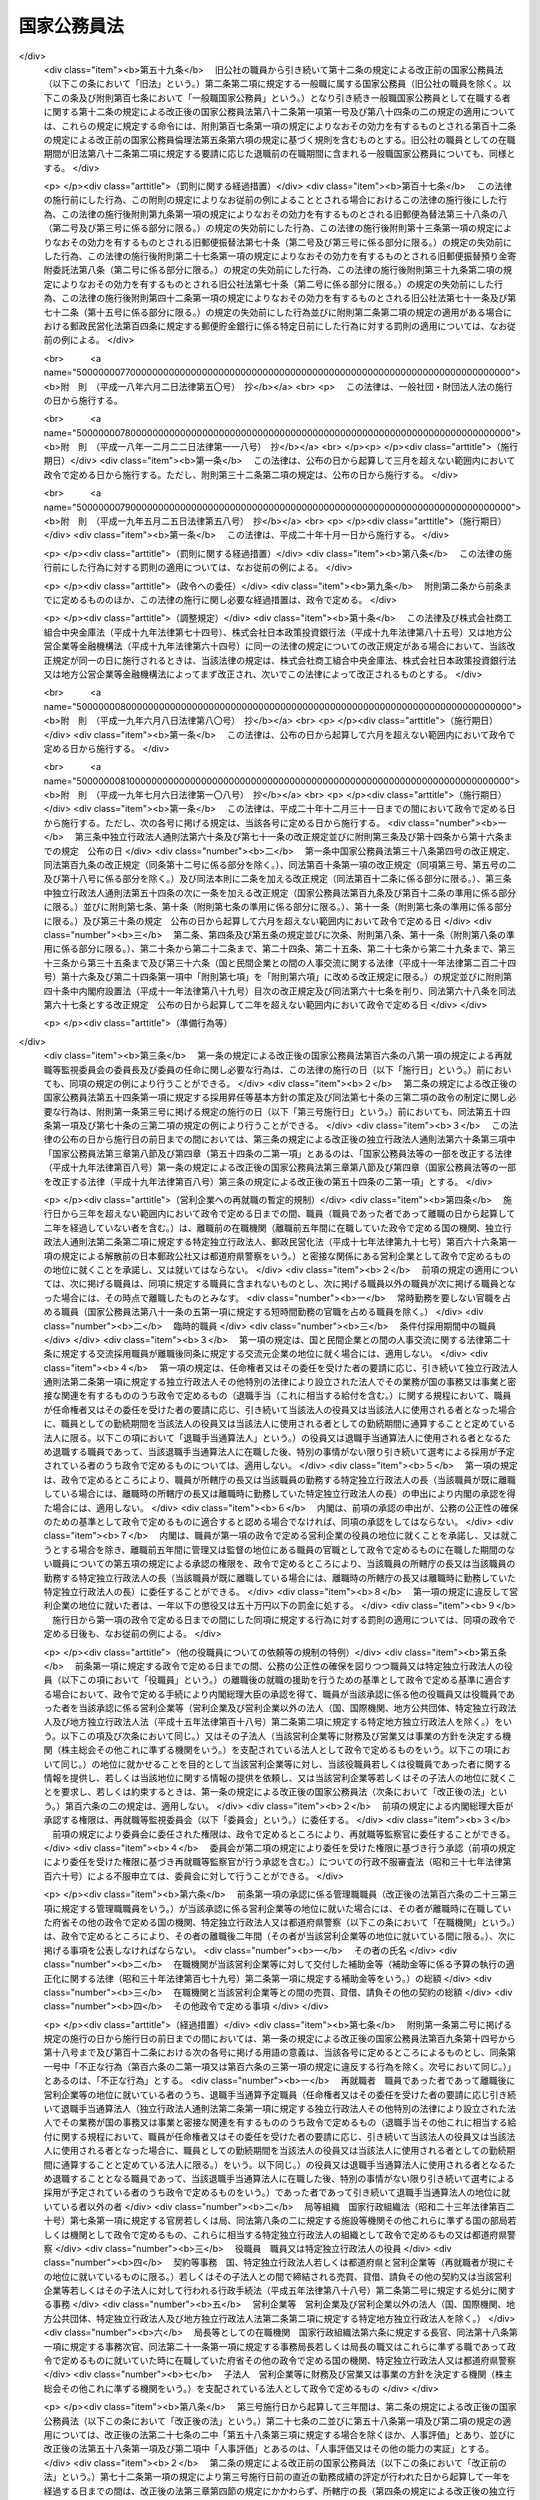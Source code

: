 .. _S22HO120:

============
国家公務員法
============

.. raw:: html
    
    
    <b>国家公務員法<br>
    （昭和二十二年十月二十一日法律第百二十号）</b><br><br><div align="right">最終改正：平成二七年九月一一日法律第六六号</div><br><div align="right"><table width="" border="0"><tr><td><font color="RED">（最終改正までの未施行法令）</font></td></tr><tr><td><a href="/cgi-bin/idxmiseko.cgi?H_RYAKU=%8f%ba%93%f1%93%f1%96%40%88%ea%93%f1%81%5a&amp;H_NO=%95%bd%90%ac%93%f1%8f%5c%98%5a%94%4e%98%5a%8c%8e%8f%5c%8e%4f%93%fa%96%40%97%a5%91%e6%98%5a%8f%5c%8b%e3%8d%86&amp;H_PATH=/miseko/S22HO120/H26HO069.html" target="inyo">平成二十六年六月十三日法律第六十九号</a></td><td align="right">（未施行）</td></tr><tr></tr><tr><td><a href="/cgi-bin/idxmiseko.cgi?H_RYAKU=%8f%ba%93%f1%93%f1%96%40%88%ea%93%f1%81%5a&amp;H_NO=%95%bd%90%ac%93%f1%8f%5c%8e%b5%94%4e%8b%e3%8c%8e%8f%5c%88%ea%93%fa%96%40%97%a5%91%e6%98%5a%8f%5c%98%5a%8d%86&amp;H_PATH=/miseko/S22HO120/H27HO066.html" target="inyo">平成二十七年九月十一日法律第六十六号</a></td><td align="right">（未施行）</td></tr><tr></tr><tr><td align="right">　</td><td></td></tr><tr></tr></table></div><a name="0000000000000000000000000000000000000000000000000000000000000000000000000000000"></a>
    <br>
    　<a href="#1000000000001000000000000000000000000000000000000000000000000000000000000000000" target="data">第一章　総則（第一条・第二条）</a>
    <br>
    　<a href="#1000000000002000000000000000000000000000000000000000000000000000000000000000000" target="data">第二章　中央人事行政機関（第三条―第二十六条）</a>
    <br>
    　<a href="#1000000000003000000000000000000000000000000000000000000000000000000000000000000" target="data">第三章　職員に適用される基準</a>
    <br>
    　　<a href="#1000000000003000000001000000000000000000000000000000000000000000000000000000000" target="data">第一節　通則（第二十七条―第三十二条）</a>
    <br>
    　　<a href="#1000000000003000000002000000000000000000000000000000000000000000000000000000000" target="data">第二節　採用試験及び任免（第三十三条・第三十三条の二）</a>
    <br>
    　　　<a href="#1000000000003000000002000000001000000000000000000000000000000000000000000000000" target="data">第一款　通則（第三十四条―第四十一条）</a>
    <br>
    　　　<a href="#1000000000003000000002000000002000000000000000000000000000000000000000000000000" target="data">第二款　採用試験（第四十二条―第四十九条）</a>
    <br>
    　　　<a href="#1000000000003000000002000000003000000000000000000000000000000000000000000000000" target="data">第三款　採用候補者名簿（第五十条―第五十三条）</a>
    <br>
    　　　<a href="#1000000000003000000002000000004000000000000000000000000000000000000000000000000" target="data">第四款　任用（第五十四条―第六十条）</a>
    <br>
    　　　<a href="#1000000000003000000002000000005000000000000000000000000000000000000000000000000" target="data">第五款　休職、復職、退職及び免職（第六十一条）</a>
    <br>
    　　　<a href="#1000000000003000000002000000006000000000000000000000000000000000000000000000000" target="data">第六款　幹部職員の任用等に係る特例（第六十一条の二―第六十一条の八）</a>
    <br>
    　　　<a href="#1000000000003000000002000000007000000000000000000000000000000000000000000000000" target="data">第七款　幹部候補育成課程（第六十一条の九―第六十一条の十一）</a>
    <br>
    　　<a href="#1000000000003000000003000000000000000000000000000000000000000000000000000000000" target="data">第三節　給与（第六十二条）</a>
    <br>
    　　　<a href="#1000000000003000000003000000001000000000000000000000000000000000000000000000000" target="data">第一款　通則（第六十三条―第六十七条）</a>
    <br>
    　　　<a href="#1000000000003000000003000000002000000000000000000000000000000000000000000000000" target="data">第二款　給与の支払（第六十八条―第七十条）</a>
    <br>
    　　<a href="#1000000000003000000004000000000000000000000000000000000000000000000000000000000" target="data">第四節　人事評価（第七十条の二―第七十条の四）</a>
    <br>
    　　<a href="#1000000000003000000004002000000000000000000000000000000000000000000000000000000" target="data">第四節の二　研修（第七十条の五―第七十条の七） </a>
    <br>
    　　<a href="#1000000000003000000005000000000000000000000000000000000000000000000000000000000" target="data">第五節　能率（第七十一条―第七十三条の二）</a>
    <br>
    　　<a href="#1000000000003000000006000000000000000000000000000000000000000000000000000000000" target="data">第六節　分限、懲戒及び保障（第七十四条）</a>
    <br>
    　　　<a href="#1000000000003000000006000000001000000000000000000000000000000000000000000000000" target="data">第一款　分限</a>
    <br>
    　　　　<a href="#1000000000003000000006000000001000000001000000000000000000000000000000000000000" target="data">第一目　降任、休職、免職等（第七十五条―第八十一条）</a>
    <br>
    　　　　<a href="#1000000000003000000006000000001000000002000000000000000000000000000000000000000" target="data">第二目　定年（第八十一条の二―第八十一条の六）</a>
    <br>
    　　　<a href="#1000000000003000000006000000002000000000000000000000000000000000000000000000000" target="data">第二款　懲戒（第八十二条―第八十五条）</a>
    <br>
    　　　<a href="#1000000000003000000006000000003000000000000000000000000000000000000000000000000" target="data">第三款　保障</a>
    <br>
    　　　　<a href="#1000000000003000000006000000003000000001000000000000000000000000000000000000000" target="data">第一目　勤務条件に関する行政措置の要求（第八十六条―第八十八条）</a>
    <br>
    　　　　<a href="#1000000000003000000006000000003000000002000000000000000000000000000000000000000" target="data">第二目　職員の意に反する不利益な処分に関する審査（第八十九条―第九十二条の二）</a>
    <br>
    　　　　<a href="#1000000000003000000006000000003000000003000000000000000000000000000000000000000" target="data">第三目　公務傷病に対する補償（第九十三条―第九十五条）</a>
    <br>
    　　<a href="#1000000000003000000007000000000000000000000000000000000000000000000000000000000" target="data">第七節　服務（第九十六条―第百六条）</a>
    <br>
    　　<a href="#1000000000003000000008000000000000000000000000000000000000000000000000000000000" target="data">第八節　退職管理</a>
    <br>
    　　　<a href="#1000000000003000000008000000001000000000000000000000000000000000000000000000000" target="data">第一款　離職後の就職に関する規制（第百六条の二―第百六条の四）</a>
    <br>
    　　　<a href="#1000000000003000000008000000002000000000000000000000000000000000000000000000000" target="data">第二款　再就職等監視委員会（第百六条の五―第百六条の二十二）</a>
    <br>
    　　　<a href="#1000000000003000000008000000003000000000000000000000000000000000000000000000000" target="data">第三款　雑則（第百六条の二十三―第百六条の二十七）</a>
    <br>
    　　<a href="#1000000000003000000009000000000000000000000000000000000000000000000000000000000" target="data">第九節　退職年金制度（第百七条・第百八条）</a>
    <br>
    　　<a href="#1000000000003000000010000000000000000000000000000000000000000000000000000000000" target="data">第十節　職員団体（第百八条の二―第百八条の七）</a>
    <br>
    　<a href="#1000000000004000000000000000000000000000000000000000000000000000000000000000000" target="data">第四章　罰則（第百九条―第百十三条）</a>
    <br>
    　<a href="#5000000000000000000000000000000000000000000000000000000000000000000000000000000" target="data">附則 </a>
    <br>
    
    <p>　　　<b><a name="1000000000001000000000000000000000000000000000000000000000000000000000000000000">第一章　総則 </a>
    </b>
    </p><p>
    </p><div class="arttitle"><a name="1000000000000000000000000000000000000000000000000100000000000000000000000000000">（この法律の目的及び効力）</a>
    </div><div class="item"><b>第一条</b>
    <a name="1000000000000000000000000000000000000000000000000100000000001000000000000000000"></a>
    　この法律は、国家公務員たる職員について適用すべき各般の根本基準（職員の福祉及び利益を保護するための適切な措置を含む。）を確立し、職員がその職務の遂行に当り、最大の能率を発揮し得るように、民主的な方法で、選択され、且つ、指導さるべきことを定め、以て国民に対し、公務の民主的且つ能率的な運営を保障することを目的とする。
    </div>
    <div class="item"><b><a name="1000000000000000000000000000000000000000000000000100000000002000000000000000000">○２</a>
    </b>
    　この法律は、もつぱら<a href="/cgi-bin/idxrefer.cgi?H_FILE=%8f%ba%93%f1%88%ea%8c%9b%81%5a&amp;REF_NAME=%93%fa%96%7b%8d%91%8c%9b%96%40%91%e6%8e%b5%8f%5c%8e%4f%8f%f0&amp;ANCHOR_F=1000000000000000000000000000000000000000000000007300000000000000000000000000000&amp;ANCHOR_T=1000000000000000000000000000000000000000000000007300000000000000000000000000000#1000000000000000000000000000000000000000000000007300000000000000000000000000000" target="inyo">日本国憲法第七十三条</a>
    にいう官吏に関する事務を掌理する基準を定めるものである。
    </div>
    <div class="item"><b><a name="1000000000000000000000000000000000000000000000000100000000003000000000000000000">○３</a>
    </b>
    　何人も、故意に、この法律又はこの法律に基づく命令に違反し、又は違反を企て若しくは共謀してはならない。又、何人も、故意に、この法律又はこの法律に基づく命令の施行に関し、虚偽行為をなし、若しくはなそうと企て、又はその施行を妨げてはならない。
    </div>
    <div class="item"><b><a name="1000000000000000000000000000000000000000000000000100000000004000000000000000000">○４</a>
    </b>
    　この法律のある規定が、効力を失い、又はその適用が無効とされても、この法律の他の規定又は他の関係における適用は、その影響を受けることがない。
    </div>
    <div class="item"><b><a name="1000000000000000000000000000000000000000000000000100000000005000000000000000000">○５</a>
    </b>
    　この法律の規定が、従前の法律又はこれに基く法令と矛盾し又はてい触する場合には、この法律の規定が、優先する。
    </div>
    
    <p>
    </p><div class="arttitle"><a name="1000000000000000000000000000000000000000000000000200000000000000000000000000000">（一般職及び特別職）</a>
    </div><div class="item"><b>第二条</b>
    <a name="1000000000000000000000000000000000000000000000000200000000001000000000000000000"></a>
    　国家公務員の職は、これを一般職と特別職とに分つ。
    </div>
    <div class="item"><b><a name="1000000000000000000000000000000000000000000000000200000000002000000000000000000">○２</a>
    </b>
    　一般職は、特別職に属する職以外の国家公務員の一切の職を包含する。
    </div>
    <div class="item"><b><a name="1000000000000000000000000000000000000000000000000200000000003000000000000000000">○３</a>
    </b>
    　特別職は、次に掲げる職員の職とする。
    <div class="number"><b><a name="1000000000000000000000000000000000000000000000000200000000003000000001000000000">一</a>
    </b>
    　内閣総理大臣
    </div>
    <div class="number"><b><a name="1000000000000000000000000000000000000000000000000200000000003000000002000000000">二</a>
    </b>
    　国務大臣
    </div>
    <div class="number"><b><a name="1000000000000000000000000000000000000000000000000200000000003000000003000000000">三</a>
    </b>
    　人事官及び検査官
    </div>
    <div class="number"><b><a name="1000000000000000000000000000000000000000000000000200000000003000000004000000000">四</a>
    </b>
    　内閣法制局長官
    </div>
    <div class="number"><b><a name="1000000000000000000000000000000000000000000000000200000000003000000005000000000">五</a>
    </b>
    　内閣官房副長官
    </div>
    <div class="number"><b><a name="1000000000000000000000000000000000000000000000000200000000003000000005002000000">五の二</a>
    </b>
    　内閣危機管理監及び内閣情報通信政策監
    </div>
    <div class="number"><b><a name="1000000000000000000000000000000000000000000000000200000000003000000005003000000">五の三</a>
    </b>
    　国家安全保障局長
    </div>
    <div class="number"><b><a name="1000000000000000000000000000000000000000000000000200000000003000000005004000000">五の四</a>
    </b>
    　内閣官房副長官補、内閣広報官及び内閣情報官
    </div>
    <div class="number"><b><a name="1000000000000000000000000000000000000000000000000200000000003000000006000000000">六</a>
    </b>
    　内閣総理大臣補佐官
    </div>
    <div class="number"><b><a name="1000000000000000000000000000000000000000000000000200000000003000000007000000000">七</a>
    </b>
    　副大臣
    </div>
    <div class="number"><b><a name="1000000000000000000000000000000000000000000000000200000000003000000007002000000">七の二</a>
    </b>
    　大臣政務官
    </div>
    <div class="number"><b><a name="1000000000000000000000000000000000000000000000000200000000003000000007003000000">七の三</a>
    </b>
    　大臣補佐官
    </div>
    <div class="number"><b><a name="1000000000000000000000000000000000000000000000000200000000003000000008000000000">八</a>
    </b>
    　内閣総理大臣秘書官及び国務大臣秘書官並びに特別職たる機関の長の秘書官のうち人事院規則で指定するもの
    </div>
    <div class="number"><b><a name="1000000000000000000000000000000000000000000000000200000000003000000009000000000">九</a>
    </b>
    　就任について選挙によることを必要とし、あるいは国会の両院又は一院の議決又は同意によることを必要とする職員
    </div>
    <div class="number"><b><a name="1000000000000000000000000000000000000000000000000200000000003000000010000000000">十</a>
    </b>
    　宮内庁長官、侍従長、東宮大夫、式部官長及び侍従次長並びに法律又は人事院規則で指定する宮内庁のその他の職員
    </div>
    <div class="number"><b><a name="1000000000000000000000000000000000000000000000000200000000003000000011000000000">十一</a>
    </b>
    　特命全権大使、特命全権公使、特派大使、政府代表、全権委員、政府代表又は全権委員の代理並びに特派大使、政府代表又は全権委員の顧問及び随員
    </div>
    <div class="number"><b><a name="1000000000000000000000000000000000000000000000000200000000003000000011002000000">十一の二</a>
    </b>
    　日本ユネスコ国内委員会の委員
    </div>
    <div class="number"><b><a name="1000000000000000000000000000000000000000000000000200000000003000000012000000000">十二</a>
    </b>
    　日本学士院会員
    </div>
    <div class="number"><b><a name="1000000000000000000000000000000000000000000000000200000000003000000012002000000">十二の二</a>
    </b>
    　日本学術会議会員
    </div>
    <div class="number"><b><a name="1000000000000000000000000000000000000000000000000200000000003000000013000000000">十三</a>
    </b>
    　裁判官及びその他の裁判所職員
    </div>
    <div class="number"><b><a name="1000000000000000000000000000000000000000000000000200000000003000000014000000000">十四</a>
    </b>
    　国会職員
    </div>
    <div class="number"><b><a name="1000000000000000000000000000000000000000000000000200000000003000000015000000000">十五</a>
    </b>
    　国会議員の秘書
    </div>
    <div class="number"><b><a name="1000000000000000000000000000000000000000000000000200000000003000000016000000000">十六</a>
    </b>
    　防衛省の職員（防衛省に置かれる合議制の機関で<a href="/cgi-bin/idxrefer.cgi?H_FILE=%8f%ba%93%f1%8b%e3%96%40%88%ea%98%5a%8e%6c&amp;REF_NAME=%96%68%89%71%8f%c8%90%dd%92%75%96%40&amp;ANCHOR_F=&amp;ANCHOR_T=" target="inyo">防衛省設置法</a>
    （昭和二十九年法律第百六十四号）<a href="/cgi-bin/idxrefer.cgi?H_FILE=%8f%ba%93%f1%8b%e3%96%40%88%ea%98%5a%8e%6c&amp;REF_NAME=%91%e6%8e%6c%8f%5c%88%ea%8f%f0&amp;ANCHOR_F=1000000000000000000000000000000000000000000000004100000000000000000000000000000&amp;ANCHOR_T=1000000000000000000000000000000000000000000000004100000000000000000000000000000#1000000000000000000000000000000000000000000000004100000000000000000000000000000" target="inyo">第四十一条</a>
    の政令で定めるものの委員及び<a href="/cgi-bin/idxrefer.cgi?H_FILE=%8f%ba%93%f1%8b%e3%96%40%88%ea%98%5a%8e%6c&amp;REF_NAME=%93%af%96%40%91%e6%8e%6c%8f%f0%91%e6%93%f1%8f%5c%8e%6c%8d%86&amp;ANCHOR_F=1000000000000000000000000000000000000000000000000400000000003000000024000000000&amp;ANCHOR_T=1000000000000000000000000000000000000000000000000400000000003000000024000000000#1000000000000000000000000000000000000000000000000400000000003000000024000000000" target="inyo">同法第四条第二十四号</a>
    又は<a href="/cgi-bin/idxrefer.cgi?H_FILE=%8f%ba%93%f1%8b%e3%96%40%88%ea%98%5a%8e%6c&amp;REF_NAME=%91%e6%93%f1%8f%5c%8c%dc%8d%86&amp;ANCHOR_F=1000000000000000000000000000000000000000000000000400000000003000000025000000000&amp;ANCHOR_T=1000000000000000000000000000000000000000000000000400000000003000000025000000000#1000000000000000000000000000000000000000000000000400000000003000000025000000000" target="inyo">第二十五号</a>
    に掲げる事務に従事する職員で<a href="/cgi-bin/idxrefer.cgi?H_FILE=%8f%ba%93%f1%8b%e3%96%40%88%ea%98%5a%8e%6c&amp;REF_NAME=%93%af%96%40%91%e6%8e%6c%8f%5c%88%ea%8f%f0&amp;ANCHOR_F=1000000000000000000000000000000000000000000000004100000000000000000000000000000&amp;ANCHOR_T=1000000000000000000000000000000000000000000000004100000000000000000000000000000#1000000000000000000000000000000000000000000000004100000000000000000000000000000" target="inyo">同法第四十一条</a>
    の政令で定めるもののうち、人事院規則で指定するものを除く。）  
    </div>
    <div class="number"><b><a name="1000000000000000000000000000000000000000000000000200000000003000000017000000000">十七</a>
    </b>
    　<a href="/cgi-bin/idxrefer.cgi?H_FILE=%95%bd%88%ea%88%ea%96%40%88%ea%81%5a%8e%4f&amp;REF_NAME=%93%c6%97%a7%8d%73%90%ad%96%40%90%6c%92%ca%91%a5%96%40&amp;ANCHOR_F=&amp;ANCHOR_T=" target="inyo">独立行政法人通則法</a>
    （平成十一年法律第百三号）<a href="/cgi-bin/idxrefer.cgi?H_FILE=%95%bd%88%ea%88%ea%96%40%88%ea%81%5a%8e%4f&amp;REF_NAME=%91%e6%93%f1%8f%f0%91%e6%8e%6c%8d%80&amp;ANCHOR_F=1000000000000000000000000000000000000000000000000200000000004000000000000000000&amp;ANCHOR_T=1000000000000000000000000000000000000000000000000200000000004000000000000000000#1000000000000000000000000000000000000000000000000200000000004000000000000000000" target="inyo">第二条第四項</a>
    に規定する行政執行法人（以下「行政執行法人」という。）の役員
    </div>
    </div>
    <div class="item"><b><a name="1000000000000000000000000000000000000000000000000200000000004000000000000000000">○４</a>
    </b>
    　この法律の規定は、一般職に属するすべての職（以下その職を官職といい、その職を占める者を職員という。）に、これを適用する。人事院は、ある職が、国家公務員の職に属するかどうか及び本条に規定する一般職に属するか特別職に属するかを決定する権限を有する。
    </div>
    <div class="item"><b><a name="1000000000000000000000000000000000000000000000000200000000005000000000000000000">○５</a>
    </b>
    　この法律の規定は、この法律の改正法律により、別段の定がなされない限り、特別職に属する職には、これを適用しない。
    </div>
    <div class="item"><b><a name="1000000000000000000000000000000000000000000000000200000000006000000000000000000">○６</a>
    </b>
    　政府は、一般職又は特別職以外の勤務者を置いてその勤務に対し俸給、給料その他の給与を支払つてはならない。
    </div>
    <div class="item"><b><a name="1000000000000000000000000000000000000000000000000200000000007000000000000000000">○７</a>
    </b>
    　前項の規定は、政府又はその機関と外国人の間に、個人的基礎においてなされる勤務の契約には適用されない。
    </div>
    
    
    <p>　　　<b><a name="1000000000002000000000000000000000000000000000000000000000000000000000000000000">第二章　中央人事行政機関 </a>
    </b>
    </p><p>
    </p><div class="arttitle"><a name="1000000000000000000000000000000000000000000000000300000000000000000000000000000">（人事院）</a>
    </div><div class="item"><b>第三条</b>
    <a name="1000000000000000000000000000000000000000000000000300000000001000000000000000000"></a>
    　内閣の所轄の下に人事院を置く。人事院は、この法律に定める基準に従つて、内閣に報告しなければならない。
    </div>
    <div class="item"><b><a name="1000000000000000000000000000000000000000000000000300000000002000000000000000000">○２</a>
    </b>
    　人事院は、法律の定めるところに従い、給与その他の勤務条件の改善及び人事行政の改善に関する勧告、採用試験（採用試験の対象官職及び種類並びに採用試験により確保すべき人材に関する事項を除く。）、任免（標準職務遂行能力、採用昇任等基本方針、幹部職員の任用等に係る特例及び幹部候補育成課程に関する事項（第三十三条第一項に規定する根本基準の実施につき必要な事項であつて、行政需要の変化に対応するために行う優れた人材の養成及び活用の確保に関するものを含む。）を除く。）、給与（<a href="/cgi-bin/idxrefer.cgi?H_FILE=%8f%ba%93%f1%8c%dc%96%40%8b%e3%8c%dc&amp;REF_NAME=%88%ea%94%ca%90%45%82%cc%90%45%88%f5%82%cc%8b%8b%97%5e%82%c9%8a%d6%82%b7%82%e9%96%40%97%a5&amp;ANCHOR_F=&amp;ANCHOR_T=" target="inyo">一般職の職員の給与に関する法律</a>
    （昭和二十五年法律第九十五号）<a href="/cgi-bin/idxrefer.cgi?H_FILE=%8f%ba%93%f1%8c%dc%96%40%8b%e3%8c%dc&amp;REF_NAME=%91%e6%98%5a%8f%f0%82%cc%93%f1%91%e6%88%ea%8d%80&amp;ANCHOR_F=1000000000000000000000000000000000000000000000000600200000001000000000000000000&amp;ANCHOR_T=1000000000000000000000000000000000000000000000000600200000001000000000000000000#1000000000000000000000000000000000000000000000000600200000001000000000000000000" target="inyo">第六条の二第一項</a>
    の規定による指定職俸給表の適用を受ける職員の号俸の決定の方法並びに<a href="/cgi-bin/idxrefer.cgi?H_FILE=%8f%ba%93%f1%8c%dc%96%40%8b%e3%8c%dc&amp;REF_NAME=%93%af%96%40%91%e6%94%aa%8f%f0%91%e6%88%ea%8d%80&amp;ANCHOR_F=1000000000000000000000000000000000000000000000000800000000001000000000000000000&amp;ANCHOR_T=1000000000000000000000000000000000000000000000000800000000001000000000000000000#1000000000000000000000000000000000000000000000000800000000001000000000000000000" target="inyo">同法第八条第一項</a>
    の規定による職務の級の定数の設定及び改定に関する事項を除く。）、研修（第七十条の六第一項第一号に掲げる観点に係るものに限る。）の計画の樹立及び実施並びに当該研修に係る調査研究、分限、懲戒、苦情の処理、職務に係る倫理の保持その他職員に関する人事行政の公正の確保及び職員の利益の保護等に関する事務をつかさどる。
    </div>
    <div class="item"><b><a name="1000000000000000000000000000000000000000000000000300000000003000000000000000000">○３</a>
    </b>
    　法律により、人事院が処置する権限を与えられている部門においては、人事院の決定及び処分は、人事院によつてのみ審査される。
    </div>
    <div class="item"><b><a name="1000000000000000000000000000000000000000000000000300000000004000000000000000000">○４</a>
    </b>
    　前項の規定は、法律問題につき裁判所に出訴する権利に影響を及ぼすものではない。
    </div>
    
    <p>
    </p><div class="arttitle"><a name="1000000000000000000000000000000000000000000000000300200000000000000000000000000">（国家公務員倫理審査会）</a>
    </div><div class="item"><b>第三条の二</b>
    <a name="1000000000000000000000000000000000000000000000000300200000001000000000000000000"></a>
    　前条第二項の所掌事務のうち職務に係る倫理の保持に関する事務を所掌させるため、人事院に国家公務員倫理審査会を置く。
    </div>
    <div class="item"><b><a name="1000000000000000000000000000000000000000000000000300200000002000000000000000000">○２</a>
    </b>
    　国家公務員倫理審査会に関しては、この法律に定めるもののほか、<a href="/cgi-bin/idxrefer.cgi?H_FILE=%95%bd%88%ea%88%ea%96%40%88%ea%93%f1%8b%e3&amp;REF_NAME=%8d%91%89%c6%8c%f6%96%b1%88%f5%97%cf%97%9d%96%40&amp;ANCHOR_F=&amp;ANCHOR_T=" target="inyo">国家公務員倫理法</a>
    （平成十一年法律第百二十九号）の定めるところによる。
    </div>
    
    <p>
    </p><div class="arttitle"><a name="1000000000000000000000000000000000000000000000000400000000000000000000000000000">（職員）</a>
    </div><div class="item"><b>第四条</b>
    <a name="1000000000000000000000000000000000000000000000000400000000001000000000000000000"></a>
    　人事院は、人事官三人をもつて、これを組織する。
    </div>
    <div class="item"><b><a name="1000000000000000000000000000000000000000000000000400000000002000000000000000000">○２</a>
    </b>
    　人事官のうち一人は、総裁として命ぜられる。
    </div>
    <div class="item"><b><a name="1000000000000000000000000000000000000000000000000400000000003000000000000000000">○３</a>
    </b>
    　人事院は、事務総長及び予算の範囲内においてその職務を適切に行うため必要とする職員を任命する。
    </div>
    <div class="item"><b><a name="1000000000000000000000000000000000000000000000000400000000004000000000000000000">○４</a>
    </b>
    　人事院は、その内部機構を管理する。<a href="/cgi-bin/idxrefer.cgi?H_FILE=%8f%ba%93%f1%8e%4f%96%40%88%ea%93%f1%81%5a&amp;REF_NAME=%8d%91%89%c6%8d%73%90%ad%91%67%90%44%96%40&amp;ANCHOR_F=&amp;ANCHOR_T=" target="inyo">国家行政組織法</a>
    （昭和二十三年法律第百二十号）は、人事院には適用されない。
    </div>
    
    <p>
    </p><div class="arttitle"><a name="1000000000000000000000000000000000000000000000000500000000000000000000000000000">（人事官）</a>
    </div><div class="item"><b>第五条</b>
    <a name="1000000000000000000000000000000000000000000000000500000000001000000000000000000"></a>
    　人事官は、人格が高潔で、民主的な統治組織と成績本位の原則による能率的な事務の処理に理解があり、且つ、人事行政に関し識見を有する年齢三十五年以上の者の中から両議院の同意を経て、内閣が、これを任命する。
    </div>
    <div class="item"><b><a name="1000000000000000000000000000000000000000000000000500000000002000000000000000000">○２</a>
    </b>
    　人事官の任免は、天皇が、これを認証する。
    </div>
    <div class="item"><b><a name="1000000000000000000000000000000000000000000000000500000000003000000000000000000">○３</a>
    </b>
    　次の各号のいずれかに該当する者は、人事官となることができない。
    <div class="number"><b><a name="1000000000000000000000000000000000000000000000000500000000003000000001000000000">一</a>
    </b>
    　破産者で復権を得ない者
    </div>
    <div class="number"><b><a name="1000000000000000000000000000000000000000000000000500000000003000000002000000000">二</a>
    </b>
    　禁錮以上の刑に処せられた者又は第四章に規定する罪を犯し刑に処せられた者
    </div>
    <div class="number"><b><a name="1000000000000000000000000000000000000000000000000500000000003000000003000000000">三</a>
    </b>
    　第三十八条第三号又は第五号に該当する者
    </div>
    </div>
    <div class="item"><b><a name="1000000000000000000000000000000000000000000000000500000000004000000000000000000">○４</a>
    </b>
    　任命の日以前五年間において、政党の役員、政治的顧問その他これらと同様な政治的影響力をもつ政党員であつた者又は任命の日以前五年間において、公選による国若しくは都道府県の公職の候補者となつた者は、人事院規則の定めるところにより、人事官となることができない。
    </div>
    <div class="item"><b><a name="1000000000000000000000000000000000000000000000000500000000005000000000000000000">○５</a>
    </b>
    　人事官の任命については、その中の二人が、同一政党に属し、又は同一の大学学部を卒業した者となることとなつてはならない。
    </div>
    
    <p>
    </p><div class="arttitle"><a name="1000000000000000000000000000000000000000000000000600000000000000000000000000000">（宣誓及び服務）</a>
    </div><div class="item"><b>第六条</b>
    <a name="1000000000000000000000000000000000000000000000000600000000001000000000000000000"></a>
    　人事官は、任命後、人事院規則の定めるところにより、最高裁判所長官の面前において、宣誓書に署名してからでなければ、その職務を行つてはならない。
    </div>
    <div class="item"><b><a name="1000000000000000000000000000000000000000000000000600000000002000000000000000000">○２</a>
    </b>
    　第三章第七節の規定は、人事官にこれを準用する。
    </div>
    
    <p>
    </p><div class="arttitle"><a name="1000000000000000000000000000000000000000000000000700000000000000000000000000000">（任期）</a>
    </div><div class="item"><b>第七条</b>
    <a name="1000000000000000000000000000000000000000000000000700000000001000000000000000000"></a>
    　人事官の任期は、四年とする。但し、補欠の人事官は、前任者の残任期間在任する。
    </div>
    <div class="item"><b><a name="1000000000000000000000000000000000000000000000000700000000002000000000000000000">○２</a>
    </b>
    　人事官は、これを再任することができる。但し、引き続き十二年を超えて在任することはできない。
    </div>
    <div class="item"><b><a name="1000000000000000000000000000000000000000000000000700000000003000000000000000000">○３</a>
    </b>
    　人事官であつた者は、退職後一年間は、人事院の官職以外の官職に、これを任命することができない。
    </div>
    
    <p>
    </p><div class="arttitle"><a name="1000000000000000000000000000000000000000000000000800000000000000000000000000000">（退職及び罷免）</a>
    </div><div class="item"><b>第八条</b>
    <a name="1000000000000000000000000000000000000000000000000800000000001000000000000000000"></a>
    　人事官は、左の各号の一に該当する場合を除く外、その意に反して罷免されることがない。
    <div class="number"><b><a name="1000000000000000000000000000000000000000000000000800000000001000000001000000000">一</a>
    </b>
    　第五条第三項各号の一に該当するに至つた場合
    </div>
    <div class="number"><b><a name="1000000000000000000000000000000000000000000000000800000000001000000002000000000">二</a>
    </b>
    　国会の訴追に基き、公開の弾劾手続により罷免を可とすると決定された場合
    </div>
    <div class="number"><b><a name="1000000000000000000000000000000000000000000000000800000000001000000003000000000">三</a>
    </b>
    　任期が満了して、再任されず又は人事官として引き続き十二年在任するに至つた場合
    </div>
    </div>
    <div class="item"><b><a name="1000000000000000000000000000000000000000000000000800000000002000000000000000000">○２</a>
    </b>
    　前項第二号の規定による弾劾の事由は、左に掲げるものとする。
    <div class="number"><b><a name="1000000000000000000000000000000000000000000000000800000000002000000001000000000">一</a>
    </b>
    　心身の故障のため、職務の遂行に堪えないこと
    </div>
    <div class="number"><b><a name="1000000000000000000000000000000000000000000000000800000000002000000002000000000">二</a>
    </b>
    　職務上の義務に違反し、その他人事官たるに適しない非行があること
    </div>
    </div>
    <div class="item"><b><a name="1000000000000000000000000000000000000000000000000800000000003000000000000000000">○３</a>
    </b>
    　人事官の中、二人以上が同一の政党に属することとなつた場合においては、これらの者の中の一人以外の者は、内閣が両議院の同意を経て、これを罷免するものとする。
    </div>
    <div class="item"><b><a name="1000000000000000000000000000000000000000000000000800000000004000000000000000000">○４</a>
    </b>
    　前項の規定は、政党所属関係について異動のなかつた人事官の地位に、影響を及ぼすものではない。
    </div>
    
    <p>
    </p><div class="arttitle"><a name="1000000000000000000000000000000000000000000000000900000000000000000000000000000">（人事官の弾劾）</a>
    </div><div class="item"><b>第九条</b>
    <a name="1000000000000000000000000000000000000000000000000900000000001000000000000000000"></a>
    　人事官の弾劾の裁判は、最高裁判所においてこれを行う。
    </div>
    <div class="item"><b><a name="1000000000000000000000000000000000000000000000000900000000002000000000000000000">○２</a>
    </b>
    　国会は、人事官の弾劾の訴追をしようとするときは、訴追の事由を記載した書面を最高裁判所に提出しなければならない。
    </div>
    <div class="item"><b><a name="1000000000000000000000000000000000000000000000000900000000003000000000000000000">○３</a>
    </b>
    　国会は、前項の場合においては、同項に規定する書面の写を訴追に係る人事官に送付しなければならない。
    </div>
    <div class="item"><b><a name="1000000000000000000000000000000000000000000000000900000000004000000000000000000">○４</a>
    </b>
    　最高裁判所は、第二項の書面を受理した日から三十日以上九十日以内の間において裁判開始の日を定め、その日の三十日以前までに、国会及び訴追に係る人事官に、これを通知しなければならない。
    </div>
    <div class="item"><b><a name="1000000000000000000000000000000000000000000000000900000000005000000000000000000">○５</a>
    </b>
    　最高裁判所は、裁判開始の日から百日以内に判決を行わなければならない。
    </div>
    <div class="item"><b><a name="1000000000000000000000000000000000000000000000000900000000006000000000000000000">○６</a>
    </b>
    　人事官の弾劾の裁判の手続は、裁判所規則でこれを定める。
    </div>
    <div class="item"><b><a name="1000000000000000000000000000000000000000000000000900000000007000000000000000000">○７</a>
    </b>
    　裁判に要する費用は、国庫の負担とする。
    </div>
    
    <p>
    </p><div class="arttitle"><a name="1000000000000000000000000000000000000000000000001000000000000000000000000000000">（人事官の給与）</a>
    </div><div class="item"><b>第十条</b>
    <a name="1000000000000000000000000000000000000000000000001000000000001000000000000000000"></a>
    　人事官の給与は、別に法律で定める。
    </div>
    
    <p>
    </p><div class="arttitle"><a name="1000000000000000000000000000000000000000000000001100000000000000000000000000000">（総裁）</a>
    </div><div class="item"><b>第十一条</b>
    <a name="1000000000000000000000000000000000000000000000001100000000001000000000000000000"></a>
    　人事院総裁は、人事官の中から、内閣が、これを命ずる。
    </div>
    <div class="item"><b><a name="1000000000000000000000000000000000000000000000001100000000002000000000000000000">○２</a>
    </b>
    　人事院総裁は、院務を総理し、人事院を代表する。
    </div>
    <div class="item"><b><a name="1000000000000000000000000000000000000000000000001100000000003000000000000000000">○３</a>
    </b>
    　人事院総裁に事故のあるとき、又は人事院総裁が欠けたときは、先任の人事官が、その職務を代行する。
    </div>
    
    <p>
    </p><div class="arttitle"><a name="1000000000000000000000000000000000000000000000001200000000000000000000000000000">（人事院会議）</a>
    </div><div class="item"><b>第十二条</b>
    <a name="1000000000000000000000000000000000000000000000001200000000001000000000000000000"></a>
    　定例の人事院会議は、人事院規則の定めるところにより、少なくとも一週間に一回、一定の場所において開催することを常例としなければならない。
    </div>
    <div class="item"><b><a name="1000000000000000000000000000000000000000000000001200000000002000000000000000000">○２</a>
    </b>
    　人事院会議の議事は、すべて議事録として記録しておかなければならない。
    </div>
    <div class="item"><b><a name="1000000000000000000000000000000000000000000000001200000000003000000000000000000">○３</a>
    </b>
    　前項の議事録は、幹事がこれを作成する。
    </div>
    <div class="item"><b><a name="1000000000000000000000000000000000000000000000001200000000004000000000000000000">○４</a>
    </b>
    　人事院の事務処理の手続に関し必要な事項は、人事院規則でこれを定める。
    </div>
    <div class="item"><b><a name="1000000000000000000000000000000000000000000000001200000000005000000000000000000">○５</a>
    </b>
    　事務総長は、幹事として人事院会議に出席する。
    </div>
    <div class="item"><b><a name="1000000000000000000000000000000000000000000000001200000000006000000000000000000">○６</a>
    </b>
    　　人事院は、次に掲げる権限を行う場合においては、人事院の議決を経なければならない。
    <div class="number"><b><a name="1000000000000000000000000000000000000000000000001200000000006000000001000000000">一</a>
    </b>
    　人事院規則の制定及び改廃
    </div>
    <div class="number"><b><a name="1000000000000000000000000000000000000000000000001200000000006000000002000000000">二</a>
    </b>
    　削除
    </div>
    <div class="number"><b><a name="1000000000000000000000000000000000000000000000001200000000006000000003000000000">三</a>
    </b>
    　第二十二条の規定による関係大臣その他の機関の長に対する勧告
    </div>
    <div class="number"><b><a name="1000000000000000000000000000000000000000000000001200000000006000000004000000000">四</a>
    </b>
    　第二十三条の規定による国会及び内閣に対する意見の申出
    </div>
    <div class="number"><b><a name="1000000000000000000000000000000000000000000000001200000000006000000005000000000">五</a>
    </b>
    　第二十四条の規定による国会及び内閣に対する報告
    </div>
    <div class="number"><b><a name="1000000000000000000000000000000000000000000000001200000000006000000006000000000">六</a>
    </b>
    　第二十八条の規定による国会及び内閣に対する勧告
    </div>
    <div class="number"><b><a name="1000000000000000000000000000000000000000000000001200000000006000000007000000000">七</a>
    </b>
    　第四十八条の規定による試験機関の指定
    </div>
    <div class="number"><b><a name="1000000000000000000000000000000000000000000000001200000000006000000008000000000">八</a>
    </b>
    　第六十条の規定による臨時的任用及びその更新に対する承認、臨時的任用に係る職員の員数の制限及びその資格要件の決定並びに臨時的任用の取消（人事院規則の定める場合を除く。）
    </div>
    <div class="number"><b><a name="1000000000000000000000000000000000000000000000001200000000006000000009000000000">九</a>
    </b>
    　第六十七条の規定による給与に関する法律に定める事項の改定案の作成並びに国会及び内閣に対する勧告
    </div>
    <div class="number"><b><a name="1000000000000000000000000000000000000000000000001200000000006000000010000000000">十</a>
    </b>
    　第八十七条の規定による事案の判定
    </div>
    <div class="number"><b><a name="1000000000000000000000000000000000000000000000001200000000006000000011000000000">十一</a>
    </b>
    　第九十二条の規定による処分の判定
    </div>
    <div class="number"><b><a name="1000000000000000000000000000000000000000000000001200000000006000000012000000000">十二</a>
    </b>
    　第九十五条の規定による補償に関する重要事項の立案
    </div>
    <div class="number"><b><a name="1000000000000000000000000000000000000000000000001200000000006000000013000000000">十三</a>
    </b>
    　第百三条の規定による異議申立てに対する決定
    </div>
    <div class="number"><b><a name="1000000000000000000000000000000000000000000000001200000000006000000014000000000">十四</a>
    </b>
    　第百八条の規定による国会及び内閣に対する意見の申出
    </div>
    <div class="number"><b><a name="1000000000000000000000000000000000000000000000001200000000006000000015000000000">十五</a>
    </b>
    　第百八条の三第六項の規定による職員団体の登録の効力の停止及び取消し
    </div>
    <div class="number"><b><a name="1000000000000000000000000000000000000000000000001200000000006000000016000000000">十六</a>
    </b>
    　その他人事院の議決によりその議決を必要とされた事項
    </div>
    </div>
    
    <p>
    </p><div class="arttitle"><a name="1000000000000000000000000000000000000000000000001300000000000000000000000000000">（事務総局及び予算）</a>
    </div><div class="item"><b>第十三条</b>
    <a name="1000000000000000000000000000000000000000000000001300000000001000000000000000000"></a>
    　人事院に事務総局及び法律顧問を置く。
    </div>
    <div class="item"><b><a name="1000000000000000000000000000000000000000000000001300000000002000000000000000000">○２</a>
    </b>
    　事務総局の組織及び法律顧問に関し必要な事項は、人事院規則でこれを定める。
    </div>
    <div class="item"><b><a name="1000000000000000000000000000000000000000000000001300000000003000000000000000000">○３</a>
    </b>
    　人事院は、毎会計年度の開始前に、次の会計年度においてその必要とする経費の要求書を国の予算に計上されるように内閣に提出しなければならない。この要求書には、土地の購入、建物の建造、事務所の借上、家具、備品及び消耗品の購入、俸給及び給料の支払その他必要なあらゆる役務及び物品に関する経費が計上されなければならない。
    </div>
    <div class="item"><b><a name="1000000000000000000000000000000000000000000000001300000000004000000000000000000">○４</a>
    </b>
    　内閣が、人事院の経費の要求書を修正する場合においては、人事院の要求書は、内閣により修正された要求書とともに、これを国会に提出しなければならない。
    </div>
    <div class="item"><b><a name="1000000000000000000000000000000000000000000000001300000000005000000000000000000">○５</a>
    </b>
    　人事院は、国会の承認を得て、その必要とする地方の事務所を置くことができる。
    </div>
    
    <p>
    </p><div class="arttitle"><a name="1000000000000000000000000000000000000000000000001400000000000000000000000000000">（事務総長）</a>
    </div><div class="item"><b>第十四条</b>
    <a name="1000000000000000000000000000000000000000000000001400000000001000000000000000000"></a>
    　事務総長は、総裁の職務執行の補助者となり、その一般的監督の下に、人事院の事務上及び技術上のすべての活動を指揮監督し、人事院の職員について計画を立て、募集、配置及び指揮を行い、又、人事院会議の幹事となる。
    </div>
    
    <p>
    </p><div class="arttitle"><a name="1000000000000000000000000000000000000000000000001500000000000000000000000000000">（人事院の職員の兼職禁止）</a>
    </div><div class="item"><b>第十五条</b>
    <a name="1000000000000000000000000000000000000000000000001500000000001000000000000000000"></a>
    　人事官及び事務総長は、他の官職を兼ねてはならない。
    </div>
    
    <p>
    </p><div class="arttitle"><a name="1000000000000000000000000000000000000000000000001600000000000000000000000000000">（人事院規則及び人事院指令）</a>
    </div><div class="item"><b>第十六条</b>
    <a name="1000000000000000000000000000000000000000000000001600000000001000000000000000000"></a>
    　人事院は、その所掌事務について、法律を実施するため、又は法律の委任に基づいて、人事院規則を制定し、人事院指令を発し、及び手続を定める。人事院は、いつでも、適宜に、人事院規則を改廃することができる。
    </div>
    <div class="item"><b><a name="1000000000000000000000000000000000000000000000001600000000002000000000000000000">○２</a>
    </b>
    　人事院規則及びその改廃は、官報をもつて、これを公布する。
    </div>
    <div class="item"><b><a name="1000000000000000000000000000000000000000000000001600000000003000000000000000000">○３</a>
    </b>
    　人事院は、この法律に基いて人事院規則を実施し又はその他の措置を行うため、人事院指令を発することができる。
    </div>
    
    <p>
    </p><div class="arttitle"><a name="1000000000000000000000000000000000000000000000001700000000000000000000000000000">（人事院の調査）</a>
    </div><div class="item"><b>第十七条</b>
    <a name="1000000000000000000000000000000000000000000000001700000000001000000000000000000"></a>
    　人事院又はその指名する者は、人事院の所掌する人事行政に関する事項に関し調査することができる。
    </div>
    <div class="item"><b><a name="1000000000000000000000000000000000000000000000001700000000002000000000000000000">○２</a>
    </b>
    　人事院又は前項の規定により指名された者は、同項の調査に関し必要があるときは、証人を喚問し、又調査すべき事項に関係があると認められる書類若しくはその写の提出を求めることができる。
    </div>
    <div class="item"><b><a name="1000000000000000000000000000000000000000000000001700000000003000000000000000000">○３</a>
    </b>
    　人事院は、第一項の調査（職員の職務に係る倫理の保持に関して行われるものに限る。）に関し必要があると認めるときは、当該調査の対象である職員に出頭を求めて質問し、又は同項の規定により指名された者に、当該職員の勤務する場所（職員として勤務していた場所を含む。）に立ち入らせ、帳簿書類その他必要な物件を検査させ、又は関係者に質問させることができる。
    </div>
    <div class="item"><b><a name="1000000000000000000000000000000000000000000000001700000000004000000000000000000">○４</a>
    </b>
    　前項の規定により立入検査をする者は、その身分を示す証明書を携帯し、関係者の請求があつたときは、これを提示しなければならない。
    </div>
    <div class="item"><b><a name="1000000000000000000000000000000000000000000000001700000000005000000000000000000">○５</a>
    </b>
    　第三項の規定による立入検査の権限は、犯罪捜査のために認められたものと解してはならない。
    </div>
    
    <p>
    </p><div class="arttitle"><a name="1000000000000000000000000000000000000000000000001700200000000000000000000000000">（国家公務員倫理審査会への権限の委任）</a>
    </div><div class="item"><b>第十七条の二</b>
    <a name="1000000000000000000000000000000000000000000000001700200000001000000000000000000"></a>
    　人事院は、前条の規定による権限（職員の職務に係る倫理の保持に関して行われるものに限り、かつ、第九十条第一項に規定する不服申立てに係るものを除く。）を国家公務員倫理審査会に委任する。
    </div>
    
    <p>
    </p><div class="arttitle"><a name="1000000000000000000000000000000000000000000000001800000000000000000000000000000">（給与の支払の監理）</a>
    </div><div class="item"><b>第十八条</b>
    <a name="1000000000000000000000000000000000000000000000001800000000001000000000000000000"></a>
    　人事院は、職員に対する給与の支払を監理する。
    </div>
    <div class="item"><b><a name="1000000000000000000000000000000000000000000000001800000000002000000000000000000">○２</a>
    </b>
    　職員に対する給与の支払は、人事院規則又は人事院指令に反してこれを行つてはならない。
    </div>
    
    <p>
    </p><div class="arttitle"><a name="1000000000000000000000000000000000000000000000001800200000000000000000000000000">（内閣総理大臣）</a>
    </div><div class="item"><b>第十八条の二</b>
    <a name="1000000000000000000000000000000000000000000000001800200000001000000000000000000"></a>
    　内閣総理大臣は、法律の定めるところに従い、採用試験の対象官職及び種類並びに採用試験により確保すべき人材に関する事務、標準職務遂行能力、採用昇任等基本方針、幹部職員の任用等に係る特例及び幹部候補育成課程に関する事務（第三十三条第一項に規定する根本基準の実施につき必要な事務であつて、行政需要の変化に対応するために行う優れた人材の養成及び活用の確保に関するものを含む。）、<a href="/cgi-bin/idxrefer.cgi?H_FILE=%8f%ba%93%f1%8c%dc%96%40%8b%e3%8c%dc&amp;REF_NAME=%88%ea%94%ca%90%45%82%cc%90%45%88%f5%82%cc%8b%8b%97%5e%82%c9%8a%d6%82%b7%82%e9%96%40%97%a5%91%e6%98%5a%8f%f0%82%cc%93%f1%91%e6%88%ea%8d%80&amp;ANCHOR_F=1000000000000000000000000000000000000000000000000600200000001000000000000000000&amp;ANCHOR_T=1000000000000000000000000000000000000000000000000600200000001000000000000000000#1000000000000000000000000000000000000000000000000600200000001000000000000000000" target="inyo">一般職の職員の給与に関する法律第六条の二第一項</a>
    の規定による指定職俸給表の適用を受ける職員の号俸の決定の方法並びに<a href="/cgi-bin/idxrefer.cgi?H_FILE=%8f%ba%93%f1%8c%dc%96%40%8b%e3%8c%dc&amp;REF_NAME=%93%af%96%40%91%e6%94%aa%8f%f0%91%e6%88%ea%8d%80&amp;ANCHOR_F=1000000000000000000000000000000000000000000000000800000000001000000000000000000&amp;ANCHOR_T=1000000000000000000000000000000000000000000000000800000000001000000000000000000#1000000000000000000000000000000000000000000000000800000000001000000000000000000" target="inyo">同法第八条第一項</a>
    の規定による職務の級の定数の設定及び改定に関する事務並びに職員の人事評価（任用、給与、分限その他の人事管理の基礎とするために、職員がその職務を遂行するに当たり発揮した能力及び挙げた業績を把握した上で行われる勤務成績の評価をいう。以下同じ。）、研修、能率、厚生、服務、退職管理等に関する事務（第三条第二項の規定により人事院の所掌に属するものを除く。）をつかさどる。
    </div>
    <div class="item"><b><a name="1000000000000000000000000000000000000000000000001800200000002000000000000000000">○２</a>
    </b>
    　内閣総理大臣は、前項に規定するもののほか、各行政機関がその職員について行なう人事管理に関する方針、計画等に関し、その統一保持上必要な総合調整に関する事務をつかさどる。
    </div>
    
    <p>
    </p><div class="arttitle"><a name="1000000000000000000000000000000000000000000000001800300000000000000000000000000">（内閣総理大臣の調査）</a>
    </div><div class="item"><b>第十八条の三</b>
    <a name="1000000000000000000000000000000000000000000000001800300000001000000000000000000"></a>
    　内閣総理大臣は、職員の退職管理に関する事項（第百六条の二から第百六条の四までに規定するものに限る。）に関し調査することができる。
    </div>
    <div class="item"><b><a name="1000000000000000000000000000000000000000000000001800300000002000000000000000000">○２</a>
    </b>
    　第十七条第二項から第五項までの規定は、前項の規定による調査について準用する。この場合において、同条第二項中「人事院又は前項の規定により指名された者は、同項」とあるのは「内閣総理大臣は、第十八条の三第一項」と、同条第三項中「第一項の調査（職員の職務に係る倫理の保持に関して行われるものに限る。）」とあるのは「第十八条の三第一項の調査」と、「対象である職員」とあるのは「対象である職員若しくは職員であつた者」と、「同項の規定により指名された者に、当該職員」とあるのは「当該職員」と、「立ち入らせ」とあるのは「立ち入り」と、「検査させ、又は関係者に質問させる」とあるのは「検査し、若しくは関係者に質問する」と読み替えるものとする。
    </div>
    
    <p>
    </p><div class="arttitle"><a name="1000000000000000000000000000000000000000000000001800400000000000000000000000000">（再就職等監視委員会への権限の委任）</a>
    </div><div class="item"><b>第十八条の四</b>
    <a name="1000000000000000000000000000000000000000000000001800400000001000000000000000000"></a>
    　内閣総理大臣は、前条の規定による権限を再就職等監視委員会に委任する。
    </div>
    
    <p>
    </p><div class="arttitle"><a name="1000000000000000000000000000000000000000000000001800500000000000000000000000000">（内閣総理大臣の援助等）</a>
    </div><div class="item"><b>第十八条の五</b>
    <a name="1000000000000000000000000000000000000000000000001800500000001000000000000000000"></a>
    　内閣総理大臣は、職員の離職に際しての離職後の就職の援助を行う。
    </div>
    <div class="item"><b><a name="1000000000000000000000000000000000000000000000001800500000002000000000000000000">○２</a>
    </b>
    　内閣総理大臣は、官民の人材交流（<a href="/cgi-bin/idxrefer.cgi?H_FILE=%95%bd%88%ea%88%ea%96%40%93%f1%93%f1%8e%6c&amp;REF_NAME=%8d%91%82%c6%96%af%8a%d4%8a%e9%8b%c6%82%c6%82%cc%8a%d4%82%cc%90%6c%8e%96%8c%f0%97%ac%82%c9%8a%d6%82%b7%82%e9%96%40%97%a5&amp;ANCHOR_F=&amp;ANCHOR_T=" target="inyo">国と民間企業との間の人事交流に関する法律</a>
    （平成十一年法律第二百二十四号）<a href="/cgi-bin/idxrefer.cgi?H_FILE=%95%bd%88%ea%88%ea%96%40%93%f1%93%f1%8e%6c&amp;REF_NAME=%91%e6%93%f1%8f%f0%91%e6%8e%4f%8d%80&amp;ANCHOR_F=1000000000000000000000000000000000000000000000000200000000003000000000000000000&amp;ANCHOR_T=1000000000000000000000000000000000000000000000000200000000003000000000000000000#1000000000000000000000000000000000000000000000000200000000003000000000000000000" target="inyo">第二条第三項</a>
    に規定する交流派遣及び民間企業に現に雇用され、又は雇用されていた者の職員への第三十六条ただし書の規定による採用その他これらに準ずるものとして政令で定めるものをいう。第五十四条第二項第七号において同じ。）の円滑な実施のための支援を行う。
    </div>
    
    <p>
    </p><div class="arttitle"><a name="1000000000000000000000000000000000000000000000001800600000000000000000000000000">（官民人材交流センターへの事務の委任）</a>
    </div><div class="item"><b>第十八条の六</b>
    <a name="1000000000000000000000000000000000000000000000001800600000001000000000000000000"></a>
    　内閣総理大臣は、前条に規定する事務を官民人材交流センターに委任する。
    </div>
    <div class="item"><b><a name="1000000000000000000000000000000000000000000000001800600000002000000000000000000">○２</a>
    </b>
    　内閣総理大臣は、前項の規定により委任する事務について、その運営に関する指針を定め、これを公表する。
    </div>
    
    <p>
    </p><div class="arttitle"><a name="1000000000000000000000000000000000000000000000001800700000000000000000000000000">（官民人材交流センター）</a>
    </div><div class="item"><b>第十八条の七</b>
    <a name="1000000000000000000000000000000000000000000000001800700000001000000000000000000"></a>
    　内閣府に、官民人材交流センターを置く。
    </div>
    <div class="item"><b><a name="1000000000000000000000000000000000000000000000001800700000002000000000000000000">○２</a>
    </b>
    　官民人材交流センターは、この法律及び他の法律の規定によりその権限に属させられた事項を処理する。
    </div>
    <div class="item"><b><a name="1000000000000000000000000000000000000000000000001800700000003000000000000000000">○３</a>
    </b>
    　官民人材交流センターの長は、官民人材交流センター長とし、内閣官房長官をもつて充てる。
    </div>
    <div class="item"><b><a name="1000000000000000000000000000000000000000000000001800700000004000000000000000000">○４</a>
    </b>
    　官民人材交流センター長は、官民人材交流センターの事務を統括する。
    </div>
    <div class="item"><b><a name="1000000000000000000000000000000000000000000000001800700000005000000000000000000">○５</a>
    </b>
    　官民人材交流センター長は、官民人材交流センターの所掌事務を遂行するために必要があると認めるときは、関係行政機関の長に対し、資料の提出、意見の開陳、説明その他必要な協力を求め、又は意見を述べることができる。
    </div>
    <div class="item"><b><a name="1000000000000000000000000000000000000000000000001800700000006000000000000000000">○６</a>
    </b>
    　官民人材交流センターに、官民人材交流副センター長を置く。
    </div>
    <div class="item"><b><a name="1000000000000000000000000000000000000000000000001800700000007000000000000000000">○７</a>
    </b>
    　官民人材交流副センター長は、官民人材交流センター長の職務を助ける。
    </div>
    <div class="item"><b><a name="1000000000000000000000000000000000000000000000001800700000008000000000000000000">○８</a>
    </b>
    　官民人材交流センターに、所要の職員を置く。
    </div>
    <div class="item"><b><a name="1000000000000000000000000000000000000000000000001800700000009000000000000000000">○９</a>
    </b>
    　内閣総理大臣は、官民人材交流センターの所掌事務の全部又は一部を分掌させるため、所要の地に、官民人材交流センターの支所を置くことができる。
    </div>
    <div class="item"><b><a name="1000000000000000000000000000000000000000000000001800700000010000000000000000000">○１０</a>
    </b>
    　第三項から前項までに定めるもののほか、官民人材交流センターの組織に関し必要な事項は、政令で定める。
    </div>
    
    <p>
    </p><div class="arttitle"><a name="1000000000000000000000000000000000000000000000001900000000000000000000000000000">（人事記録）</a>
    </div><div class="item"><b>第十九条</b>
    <a name="1000000000000000000000000000000000000000000000001900000000001000000000000000000"></a>
    　内閣総理大臣は、職員の人事記録に関することを管理する。
    </div>
    <div class="item"><b><a name="1000000000000000000000000000000000000000000000001900000000002000000000000000000">○２</a>
    </b>
    　内閣総理大臣は、内閣府、各省その他の機関をして、当該機関の職員の人事に関する一切の事項について、人事記録を作成し、これを保管せしめるものとする。
    </div>
    <div class="item"><b><a name="1000000000000000000000000000000000000000000000001900000000003000000000000000000">○３</a>
    </b>
    　人事記録の記載事項及び様式その他人事記録に関し必要な事項は、政令でこれを定める。
    </div>
    <div class="item"><b><a name="1000000000000000000000000000000000000000000000001900000000004000000000000000000">○４</a>
    </b>
    　内閣総理大臣は、内閣府、各省その他の機関によつて作成保管された人事記録で、前項の規定による政令に違反すると認めるものについて、その改訂を命じ、その他所要の措置をなすことができる。
    </div>
    
    <p>
    </p><div class="arttitle"><a name="1000000000000000000000000000000000000000000000002000000000000000000000000000000">（統計報告）</a>
    </div><div class="item"><b>第二十条</b>
    <a name="1000000000000000000000000000000000000000000000002000000000001000000000000000000"></a>
    　内閣総理大臣は、政令の定めるところにより、職員の在職関係に関する統計報告の制度を定め、これを実施するものとする。
    </div>
    <div class="item"><b><a name="1000000000000000000000000000000000000000000000002000000000002000000000000000000">○２</a>
    </b>
    　内閣総理大臣は、前項の統計報告に関し必要があるときは、関係庁に対し随時又は定期に一定の形式に基いて、所要の報告を求めることができる。
    </div>
    
    <p>
    </p><div class="arttitle"><a name="1000000000000000000000000000000000000000000000002100000000000000000000000000000">（権限の委任）</a>
    </div><div class="item"><b>第二十一条</b>
    <a name="1000000000000000000000000000000000000000000000002100000000001000000000000000000"></a>
    　人事院又は内閣総理大臣は、それぞれ人事院規則又は政令の定めるところにより、この法律に基づく権限の一部を他の機関をして行なわせることができる。この場合においては、人事院又は内閣総理大臣は、当該事務に関し、他の機関の長を指揮監督することができる。
    </div>
    
    <p>
    </p><div class="arttitle"><a name="1000000000000000000000000000000000000000000000002200000000000000000000000000000">（人事行政改善の勧告）</a>
    </div><div class="item"><b>第二十二条</b>
    <a name="1000000000000000000000000000000000000000000000002200000000001000000000000000000"></a>
    　人事院は、人事行政の改善に関し、関係大臣その他の機関の長に勧告することができる。
    </div>
    <div class="item"><b><a name="1000000000000000000000000000000000000000000000002200000000002000000000000000000">○２</a>
    </b>
    　前項の場合においては、人事院は、その旨を内閣に報告しなければならない。
    </div>
    
    <p>
    </p><div class="arttitle"><a name="1000000000000000000000000000000000000000000000002300000000000000000000000000000">（法令の制定改廃に関する意見の申出）</a>
    </div><div class="item"><b>第二十三条</b>
    <a name="1000000000000000000000000000000000000000000000002300000000001000000000000000000"></a>
    　人事院は、この法律の目的達成上、法令の制定又は改廃に関し意見があるときは、その意見を国会及び内閣に同時に申し出なければならない。
    </div>
    
    <p>
    </p><div class="arttitle"><a name="1000000000000000000000000000000000000000000000002300200000000000000000000000000">（人事院規則の制定改廃に関する内閣総理大臣からの要請）</a>
    </div><div class="item"><b>第二十三条の二</b>
    <a name="1000000000000000000000000000000000000000000000002300200000001000000000000000000"></a>
    　内閣総理大臣は、この法律の目的達成上必要があると認めるときは、人事院に対し、人事院規則を制定し、又は改廃することを要請することができる。
    </div>
    <div class="item"><b><a name="1000000000000000000000000000000000000000000000002300200000002000000000000000000">○２</a>
    </b>
    　内閣総理大臣は、前項の規定による要請をしたときは、速やかに、その内容を公表するものとする。
    </div>
    
    <p>
    </p><div class="arttitle"><a name="1000000000000000000000000000000000000000000000002400000000000000000000000000000">（業務の報告）</a>
    </div><div class="item"><b>第二十四条</b>
    <a name="1000000000000000000000000000000000000000000000002400000000001000000000000000000"></a>
    　人事院は、毎年、国会及び内閣に対し、業務の状況を報告しなければならない。
    </div>
    <div class="item"><b><a name="1000000000000000000000000000000000000000000000002400000000002000000000000000000">○２</a>
    </b>
    　内閣は、前項の報告を公表しなければならない。
    </div>
    
    <p>
    </p><div class="arttitle"><a name="1000000000000000000000000000000000000000000000002500000000000000000000000000000">（人事管理官）</a>
    </div><div class="item"><b>第二十五条</b>
    <a name="1000000000000000000000000000000000000000000000002500000000001000000000000000000"></a>
    　内閣府及び各省並びに政令で指定するその他の機関には、人事管理官を置かなければならない。
    </div>
    <div class="item"><b><a name="1000000000000000000000000000000000000000000000002500000000002000000000000000000">○２</a>
    </b>
    　人事管理官は、人事に関する部局の長となり、前項の機関の長を助け、人事に関する事務を掌る。この場合において、人事管理官は、中央人事行政機関との緊密な連絡及びこれに対する協力につとめなければならない。
    </div>
    
    <p>
    </p><div class="item"><b><a name="1000000000000000000000000000000000000000000000002600000000000000000000000000000">第二十六条</a>
    </b>
    <a name="1000000000000000000000000000000000000000000000002600000000001000000000000000000"></a>
    　削除
    </div>
    
    
    <p>　　　<b><a name="1000000000003000000000000000000000000000000000000000000000000000000000000000000">第三章　職員に適用される基準</a>
    </b>
    </p><p>　　　　<b><a name="1000000000003000000001000000000000000000000000000000000000000000000000000000000">第一節　通則 </a>
    </b>
    </p><p>
    </p><div class="arttitle"><a name="1000000000000000000000000000000000000000000000002700000000000000000000000000000">（平等取扱の原則）</a>
    </div><div class="item"><b>第二十七条</b>
    <a name="1000000000000000000000000000000000000000000000002700000000001000000000000000000"></a>
    　すべて国民は、この法律の適用について、平等に取り扱われ、人種、信条、性別、社会的身分、門地又は第三十八条第五号に規定する場合を除くの外政治的意見若しくは政治的所属関係によつて、差別されてはならない。
    </div>
    
    <p>
    </p><div class="arttitle"><a name="1000000000000000000000000000000000000000000000002700200000000000000000000000000">（人事管理の原則）</a>
    </div><div class="item"><b>第二十七条の二</b>
    <a name="1000000000000000000000000000000000000000000000002700200000001000000000000000000"></a>
    　職員の採用後の任用、給与その他の人事管理は、職員の採用年次、合格した採用試験の種類及び第六十一条の九第二項第二号に規定する課程対象者であるか否か又は同号に規定する課程対象者であつたか否かにとらわれてはならず、この法律に特段の定めがある場合を除くほか、人事評価に基づいて適切に行われなければならない。
    </div>
    
    <p>
    </p><div class="arttitle"><a name="1000000000000000000000000000000000000000000000002800000000000000000000000000000">（情勢適応の原則）</a>
    </div><div class="item"><b>第二十八条</b>
    <a name="1000000000000000000000000000000000000000000000002800000000001000000000000000000"></a>
    　この法律及び他の法律に基づいて定められる職員の給与、勤務時間その他勤務条件に関する基礎事項は、国会により社会一般の情勢に適応するように、随時これを変更することができる。その変更に関しては、人事院においてこれを勧告することを怠つてはならない。
    </div>
    <div class="item"><b><a name="1000000000000000000000000000000000000000000000002800000000002000000000000000000">○２</a>
    </b>
    　人事院は、毎年、少くとも一回、俸給表が適当であるかどうかについて国会及び内閣に同時に報告しなければならない。給与を決定する諸条件の変化により、俸給表に定める給与を百分の五以上増減する必要が生じたと認められるときは、人事院は、その報告にあわせて、国会及び内閣に適当な勧告をしなければならない。
    </div>
    
    <p>
    </p><div class="item"><b><a name="1000000000000000000000000000000000000000000000002900000000000000000000000000000">第二十九条</a>
    </b>
    <a name="1000000000000000000000000000000000000000000000002900000000001000000000000000000"></a>
    　削除
    </div>
    
    <p>
    </p><div class="item"><b><a name="1000000000000000000000000000000000000000000000003000000000000000000000000000000">第三十条</a>
    </b>
    <a name="1000000000000000000000000000000000000000000000003000000000001000000000000000000"></a>
    　削除
    </div>
    
    <p>
    </p><div class="item"><b><a name="1000000000000000000000000000000000000000000000003100000000000000000000000000000">第三十一条</a>
    </b>
    <a name="1000000000000000000000000000000000000000000000003100000000001000000000000000000"></a>
    　削除
    </div>
    
    <p>
    </p><div class="item"><b><a name="1000000000000000000000000000000000000000000000003200000000000000000000000000000">第三十二条</a>
    </b>
    <a name="1000000000000000000000000000000000000000000000003200000000001000000000000000000"></a>
    　削除
    </div>
    
    
    <p>　　　　<b><a name="1000000000003000000002000000000000000000000000000000000000000000000000000000000">第二節　採用試験及び任免 </a>
    </b>
    </p><p>
    </p><div class="arttitle"><a name="1000000000000000000000000000000000000000000000003300000000000000000000000000000">（任免の根本基準）</a>
    </div><div class="item"><b>第三十三条</b>
    <a name="1000000000000000000000000000000000000000000000003300000000001000000000000000000"></a>
    　職員の任用は、この法律の定めるところにより、その者の受験成績、人事評価又はその他の能力の実証に基づいて行わなければならない。
    </div>
    <div class="item"><b><a name="1000000000000000000000000000000000000000000000003300000000002000000000000000000">○２</a>
    </b>
    　前項に規定する根本基準の実施に当たつては、次に掲げる事項が確保されなければならない。
    <div class="number"><b><a name="1000000000000000000000000000000000000000000000003300000000002000000001000000000">一</a>
    </b>
    　職員の公正な任用
    </div>
    <div class="number"><b><a name="1000000000000000000000000000000000000000000000003300000000002000000002000000000">二</a>
    </b>
    　行政需要の変化に対応するために行う優れた人材の養成及び活用
    </div>
    </div>
    <div class="item"><b><a name="1000000000000000000000000000000000000000000000003300000000003000000000000000000">○３</a>
    </b>
    　職員の免職は、法律に定める事由に基づいてこれを行わなければならない。 
    </div>
    <div class="item"><b><a name="1000000000000000000000000000000000000000000000003300000000004000000000000000000">○４</a>
    </b>
    　第一項に規定する根本基準の実施につき必要な事項であつて第二項第一号に掲げる事項の確保に関するもの及び前項に規定する根本基準の実施につき必要な事項は、この法律に定めのあるものを除いては、人事院規則でこれを定める。 
    </div>
    
    <p>
    </p><div class="item"><b><a name="1000000000000000000000000000000000000000000000003300200000000000000000000000000">第三十三条の二</a>
    </b>
    <a name="1000000000000000000000000000000000000000000000003300200000001000000000000000000"></a>
    　第五十四条第一項に規定する採用昇任等基本方針には、前条第一項に規定する根本基準の実施につき必要な事項であつて同条第二項第二号に掲げる事項の確保に関するものとして、職員の採用、昇任、降任及び転任に関する制度の適切かつ効果的な運用の確保に資する基本的事項を定めるものとする。
    </div>
    
    <p>　　　　　<b><a name="1000000000003000000002000000001000000000000000000000000000000000000000000000000">第一款　通則 </a>
    </b>
    </p><p>
    </p><div class="arttitle"><a name="1000000000000000000000000000000000000000000000003400000000000000000000000000000">（定義）</a>
    </div><div class="item"><b>第三十四条</b>
    <a name="1000000000000000000000000000000000000000000000003400000000001000000000000000000"></a>
    　この法律において、次の各号に掲げる用語の意義は、当該各号に定めるところによる。
    <div class="number"><b><a name="1000000000000000000000000000000000000000000000003400000000001000000001000000000">一</a>
    </b>
    　採用　職員以外の者を官職に任命すること（臨時的任用を除く。）をいう。
    </div>
    <div class="number"><b><a name="1000000000000000000000000000000000000000000000003400000000001000000002000000000">二</a>
    </b>
    　昇任　職員をその職員が現に任命されている官職より上位の職制上の段階に属する官職に任命することをいう。
    </div>
    <div class="number"><b><a name="1000000000000000000000000000000000000000000000003400000000001000000003000000000">三</a>
    </b>
    　降任　職員をその職員が現に任命されている官職より下位の職制上の段階に属する官職に任命することをいう。
    </div>
    <div class="number"><b><a name="1000000000000000000000000000000000000000000000003400000000001000000004000000000">四</a>
    </b>
    　転任　職員をその職員が現に任命されている官職以外の官職に任命することであつて前二号に定めるものに該当しないものをいう。
    </div>
    <div class="number"><b><a name="1000000000000000000000000000000000000000000000003400000000001000000005000000000">五</a>
    </b>
    　標準職務遂行能力　職制上の段階の標準的な官職の職務を遂行する上で発揮することが求められる能力として内閣総理大臣が定めるものをいう。
    </div>
    <div class="number"><b><a name="1000000000000000000000000000000000000000000000003400000000001000000006000000000">六</a>
    </b>
    　幹部職員　<a href="/cgi-bin/idxrefer.cgi?H_FILE=%95%bd%88%ea%88%ea%96%40%94%aa%8b%e3&amp;REF_NAME=%93%e0%8a%74%95%7b%90%dd%92%75%96%40&amp;ANCHOR_F=&amp;ANCHOR_T=" target="inyo">内閣府設置法</a>
    （平成十一年法律第八十九号）<a href="/cgi-bin/idxrefer.cgi?H_FILE=%95%bd%88%ea%88%ea%96%40%94%aa%8b%e3&amp;REF_NAME=%91%e6%8c%dc%8f%5c%8f%f0&amp;ANCHOR_F=1000000000000000000000000000000000000000000000005000000000000000000000000000000&amp;ANCHOR_T=1000000000000000000000000000000000000000000000005000000000000000000000000000000#1000000000000000000000000000000000000000000000005000000000000000000000000000000" target="inyo">第五十条</a>
    若しくは<a href="/cgi-bin/idxrefer.cgi?H_FILE=%8f%ba%93%f1%8e%4f%96%40%88%ea%93%f1%81%5a&amp;REF_NAME=%8d%91%89%c6%8d%73%90%ad%91%67%90%44%96%40%91%e6%98%5a%8f%f0&amp;ANCHOR_F=1000000000000000000000000000000000000000000000000600000000000000000000000000000&amp;ANCHOR_T=1000000000000000000000000000000000000000000000000600000000000000000000000000000#1000000000000000000000000000000000000000000000000600000000000000000000000000000" target="inyo">国家行政組織法第六条</a>
    に規定する長官、<a href="/cgi-bin/idxrefer.cgi?H_FILE=%8f%ba%93%f1%8e%4f%96%40%88%ea%93%f1%81%5a&amp;REF_NAME=%93%af%96%40%91%e6%8f%5c%94%aa%8f%f0%91%e6%88%ea%8d%80&amp;ANCHOR_F=1000000000000000000000000000000000000000000000001800000000001000000000000000000&amp;ANCHOR_T=1000000000000000000000000000000000000000000000001800000000001000000000000000000#1000000000000000000000000000000000000000000000001800000000001000000000000000000" target="inyo">同法第十八条第一項</a>
    に規定する事務次官若しくは<a href="/cgi-bin/idxrefer.cgi?H_FILE=%8f%ba%93%f1%8e%4f%96%40%88%ea%93%f1%81%5a&amp;REF_NAME=%93%af%96%40%91%e6%93%f1%8f%5c%88%ea%8f%f0%91%e6%88%ea%8d%80&amp;ANCHOR_F=1000000000000000000000000000000000000000000000002100000000001000000000000000000&amp;ANCHOR_T=1000000000000000000000000000000000000000000000002100000000001000000000000000000#1000000000000000000000000000000000000000000000002100000000001000000000000000000" target="inyo">同法第二十一条第一項</a>
    に規定する局長若しくは部長の官職又はこれらの官職に準ずる官職であつて政令で定めるもの（以下「幹部職」という。）を占める職員をいう。
    </div>
    <div class="number"><b><a name="1000000000000000000000000000000000000000000000003400000000001000000007000000000">七</a>
    </b>
    　管理職員　<a href="/cgi-bin/idxrefer.cgi?H_FILE=%8f%ba%93%f1%8e%4f%96%40%88%ea%93%f1%81%5a&amp;REF_NAME=%8d%91%89%c6%8d%73%90%ad%91%67%90%44%96%40%91%e6%93%f1%8f%5c%88%ea%8f%f0%91%e6%88%ea%8d%80&amp;ANCHOR_F=1000000000000000000000000000000000000000000000002100000000001000000000000000000&amp;ANCHOR_T=1000000000000000000000000000000000000000000000002100000000001000000000000000000#1000000000000000000000000000000000000000000000002100000000001000000000000000000" target="inyo">国家行政組織法第二十一条第一項</a>
    に規定する課長若しくは室長の官職又はこれらの官職に準ずる官職であつて政令で定めるもの（以下「管理職」という。）を占める職員をいう。
    </div>
    </div>
    <div class="item"><b><a name="1000000000000000000000000000000000000000000000003400000000002000000000000000000">○２</a>
    </b>
    　前項第五号の標準的な官職は、係員、係長、課長補佐、課長その他の官職とし、職制上の段階及び職務の種類に応じ、政令で定める。
    </div>
    
    <p>
    </p><div class="arttitle"><a name="1000000000000000000000000000000000000000000000003500000000000000000000000000000">（欠員補充の方法）</a>
    </div><div class="item"><b>第三十五条</b>
    <a name="1000000000000000000000000000000000000000000000003500000000001000000000000000000"></a>
    　官職に欠員を生じた場合においては、その任命権者は、法律又は人事院規則に別段の定のある場合を除いては、採用、昇任、降任又は転任のいずれか一の方法により、職員を任命することができる。但し、人事院が特別の必要があると認めて任命の方法を指定した場合は、この限りではない。
    </div>
    
    <p>
    </p><div class="arttitle"><a name="1000000000000000000000000000000000000000000000003600000000000000000000000000000">（採用の方法）</a>
    </div><div class="item"><b>第三十六条</b>
    <a name="1000000000000000000000000000000000000000000000003600000000001000000000000000000"></a>
    　職員の採用は、競争試験によるものとする。ただし、係員の官職（第三十四条第二項に規定する標準的な官職が係員である職制上の段階に属する官職その他これに準ずる官職として人事院規則で定めるものをいう。第四十五条の二第一項において同じ。）以外の官職に採用しようとする場合又は人事院規則で定める場合には、競争試験以外の能力の実証に基づく試験（以下「選考」という。）の方法によることを妨げない。
    </div>
    
    <p>
    </p><div class="item"><b><a name="1000000000000000000000000000000000000000000000003700000000000000000000000000000">第三十七条</a>
    </b>
    <a name="1000000000000000000000000000000000000000000000003700000000001000000000000000000"></a>
    　削除
    </div>
    
    <p>
    </p><div class="arttitle"><a name="1000000000000000000000000000000000000000000000003800000000000000000000000000000">（欠格条項）</a>
    </div><div class="item"><b>第三十八条</b>
    <a name="1000000000000000000000000000000000000000000000003800000000001000000000000000000"></a>
    　次の各号のいずれかに該当する者は、人事院規則の定める場合を除くほか、官職に就く能力を有しない。
    <div class="number"><b><a name="1000000000000000000000000000000000000000000000003800000000001000000001000000000">一</a>
    </b>
    　成年被後見人又は被保佐人
    </div>
    <div class="number"><b><a name="1000000000000000000000000000000000000000000000003800000000001000000002000000000">二</a>
    </b>
    　禁錮以上の刑に処せられ、その執行を終わるまで又は執行を受けることがなくなるまでの者
    </div>
    <div class="number"><b><a name="1000000000000000000000000000000000000000000000003800000000001000000003000000000">三</a>
    </b>
    　懲戒免職の処分を受け、当該処分の日から二年を経過しない者
    </div>
    <div class="number"><b><a name="1000000000000000000000000000000000000000000000003800000000001000000004000000000">四</a>
    </b>
    　人事院の人事官又は事務総長の職にあつて、第百九条から第百十二条までに規定する罪を犯し刑に処せられた者
    </div>
    <div class="number"><b><a name="1000000000000000000000000000000000000000000000003800000000001000000005000000000">五</a>
    </b>
    　<a href="/cgi-bin/idxrefer.cgi?H_FILE=%8f%ba%93%f1%88%ea%8c%9b%81%5a&amp;REF_NAME=%93%fa%96%7b%8d%91%8c%9b%96%40&amp;ANCHOR_F=&amp;ANCHOR_T=" target="inyo">日本国憲法</a>
    施行の日以後において、<a href="/cgi-bin/idxrefer.cgi?H_FILE=%8f%ba%93%f1%88%ea%8c%9b%81%5a&amp;REF_NAME=%93%fa%96%7b%8d%91%8c%9b%96%40&amp;ANCHOR_F=&amp;ANCHOR_T=" target="inyo">日本国憲法</a>
    又はその下に成立した政府を暴力で破壊することを主張する政党その他の団体を結成し、又はこれに加入した者
    </div>
    </div>
    
    <p>
    </p><div class="arttitle"><a name="1000000000000000000000000000000000000000000000003900000000000000000000000000000">（人事に関する不法行為の禁止）</a>
    </div><div class="item"><b>第三十九条</b>
    <a name="1000000000000000000000000000000000000000000000003900000000001000000000000000000"></a>
    　何人も、次の各号のいずれかに該当する事項を実現するために、金銭その他の利益を授受し、提供し、要求し、若しくは授受を約束したり、脅迫、強制その他これに類する方法を用いたり、直接たると間接たるとを問わず、公の地位を利用し、又はその利用を提供し、要求し、若しくは約束したり、あるいはこれらの行為に関与してはならない。
    <div class="number"><b><a name="1000000000000000000000000000000000000000000000003900000000001000000001000000000">一</a>
    </b>
    　退職若しくは休職又は任用の不承諾
    </div>
    <div class="number"><b><a name="1000000000000000000000000000000000000000000000003900000000001000000002000000000">二</a>
    </b>
    　採用のための競争試験（以下「採用試験」という。）若しくは任用の志望の撤回又は任用に対する競争の中止
    </div>
    <div class="number"><b><a name="1000000000000000000000000000000000000000000000003900000000001000000003000000000">三</a>
    </b>
    　任用、昇給、留職その他官職における利益の実現又はこれらのことの推薦
    </div>
    </div>
    
    <p>
    </p><div class="arttitle"><a name="1000000000000000000000000000000000000000000000004000000000000000000000000000000">（人事に関する虚偽行為の禁止）</a>
    </div><div class="item"><b>第四十条</b>
    <a name="1000000000000000000000000000000000000000000000004000000000001000000000000000000"></a>
    　何人も、採用試験、選考、任用又は人事記録に関して、虚偽又は不正の陳述、記載、証明、採点、判断又は報告を行つてはならない。
    </div>
    
    <p>
    </p><div class="arttitle"><a name="1000000000000000000000000000000000000000000000004100000000000000000000000000000">（受験又は任用の阻害及び情報提供の禁止）</a>
    </div><div class="item"><b>第四十一条</b>
    <a name="1000000000000000000000000000000000000000000000004100000000001000000000000000000"></a>
    　試験機関に属する者その他の職員は、受験若しくは任用を阻害し、又は受験若しくは任用に不当な影響を与える目的を以て特別若しくは秘密の情報を提供してはならない。
    </div>
    
    
    <p>　　　　　<b><a name="1000000000003000000002000000002000000000000000000000000000000000000000000000000">第二款　採用試験</a>
    </b>
    </p><p>
    </p><div class="arttitle"><a name="1000000000000000000000000000000000000000000000004200000000000000000000000000000">（採用試験の実施）</a>
    </div><div class="item"><b>第四十二条</b>
    <a name="1000000000000000000000000000000000000000000000004200000000001000000000000000000"></a>
    　採用試験は、この法律に基づく命令で定めるところにより、これを行う。
    </div>
    
    <p>
    </p><div class="arttitle"><a name="1000000000000000000000000000000000000000000000004300000000000000000000000000000">（受験の欠格条項）</a>
    </div><div class="item"><b>第四十三条</b>
    <a name="1000000000000000000000000000000000000000000000004300000000001000000000000000000"></a>
    　第四十四条に規定する資格に関する制限の外、官職に就く能力を有しない者は、受験することができない。
    </div>
    
    <p>
    </p><div class="arttitle"><a name="1000000000000000000000000000000000000000000000004400000000000000000000000000000">（受験の資格要件）</a>
    </div><div class="item"><b>第四十四条</b>
    <a name="1000000000000000000000000000000000000000000000004400000000001000000000000000000"></a>
    　人事院は、人事院規則により、受験者に必要な資格として官職に応じ、その職務の遂行に欠くことのできない最小限度の客観的且つ画一的な要件を定めることができる。
    </div>
    
    <p>
    </p><div class="arttitle"><a name="1000000000000000000000000000000000000000000000004500000000000000000000000000000">（採用試験の内容）</a>
    </div><div class="item"><b>第四十五条</b>
    <a name="1000000000000000000000000000000000000000000000004500000000001000000000000000000"></a>
    　採用試験は、受験者が、当該採用試験に係る官職の属する職制上の段階の標準的な官職に係る標準職務遂行能力及び当該採用試験に係る官職についての適性を有するかどうかを判定することをもつてその目的とする。
    </div>
    
    <p>
    </p><div class="arttitle"><a name="1000000000000000000000000000000000000000000000004500200000000000000000000000000">（採用試験における対象官職及び種類並びに採用試験により確保すべき人材）</a>
    </div><div class="item"><b>第四十五条の二</b>
    <a name="1000000000000000000000000000000000000000000000004500200000001000000000000000000"></a>
    　採用試験は、次に掲げる官職を対象として行うものとする。
    <div class="number"><b><a name="1000000000000000000000000000000000000000000000004500200000001000000001000000000">一</a>
    </b>
    　係員の官職のうち、政策の企画及び立案又は調査及び研究に関する事務をその職務とする官職その他これらに類する官職であつて政令で定めるもの（第三号に掲げるものを除く。）
    </div>
    <div class="number"><b><a name="1000000000000000000000000000000000000000000000004500200000001000000002000000000">二</a>
    </b>
    　定型的な事務をその職務とする係員の官職その他の係員の官職（前号及び次号に掲げるものを除く。）
    </div>
    <div class="number"><b><a name="1000000000000000000000000000000000000000000000004500200000001000000003000000000">三</a>
    </b>
    　係員の官職のうち、特定の行政分野に係る専門的な知識を必要とする事務をその職務とする官職として政令で定めるもの
    </div>
    <div class="number"><b><a name="1000000000000000000000000000000000000000000000004500200000001000000004000000000">四</a>
    </b>
    　係員の官職より上位の職制上の段階に属する官職のうち、民間企業における実務の経験その他これに類する経験を有する者を採用することが適当なものとして政令で定めるもの
    </div>
    </div>
    <div class="item"><b><a name="1000000000000000000000000000000000000000000000004500200000002000000000000000000">○２</a>
    </b>
    　採用試験の種類は、次に掲げるとおりとする。
    <div class="number"><b><a name="1000000000000000000000000000000000000000000000004500200000002000000001000000000">一</a>
    </b>
    　総合職試験（前項第一号に掲げる官職への採用を目的とした競争試験をいう。）であつて、一定の範囲の知識、技術その他の能力（以下この項において「知識等」という。）を有する者として政令で定めるものごとに、受験者が同号に掲げる官職の属する職制上の段階の標準的な官職に係る標準職務遂行能力及び同号に掲げる官職についての適性を有するかどうかを判定することを目的として行うそれぞれの採用試験
    </div>
    <div class="number"><b><a name="1000000000000000000000000000000000000000000000004500200000002000000002000000000">二</a>
    </b>
    　一般職試験（前項第二号に掲げる官職への採用を目的とした競争試験をいう。）であつて、一定の範囲の知識等を有する者として政令で定めるものごとに、受験者が同号に掲げる官職の属する職制上の段階の標準的な官職に係る標準職務遂行能力及び同号に掲げる官職についての適性を有するかどうかを判定することを目的として行うそれぞれの採用試験
    </div>
    <div class="number"><b><a name="1000000000000000000000000000000000000000000000004500200000002000000003000000000">三</a>
    </b>
    　専門職試験（前項第三号に掲げる官職への採用を目的とした競争試験をいう。）であつて、同号に規定する特定の行政分野に応じて一定の範囲の知識等を有する者として政令で定めるものごとに、受験者が同号に掲げる官職の属する職制上の段階の標準的な官職に係る標準職務遂行能力及び同号に掲げる官職についての適性を有するかどうかを判定することを目的として行うそれぞれの採用試験
    </div>
    <div class="number"><b><a name="1000000000000000000000000000000000000000000000004500200000002000000004000000000">四</a>
    </b>
    　経験者採用試験（前項第四号に掲げる官職への採用を目的とした競争試験をいう。）であつて、同号に規定する職制上の段階その他の官職に係る分類に応じて一定の範囲の知識等を有する者として政令で定めるものごとに、受験者が同号に掲げる官職の属する職制上の段階の標準的な官職に係る標準職務遂行能力及び同号に掲げる官職についての適性を有するかどうかを判定することを目的として行うそれぞれの採用試験
    </div>
    </div>
    <div class="item"><b><a name="1000000000000000000000000000000000000000000000004500200000003000000000000000000">○３</a>
    </b>
    　採用試験により確保すべき人材に関する事項は、前項各号に掲げる採用試験の種類ごとに、政令で定める。
    </div>
    <div class="item"><b><a name="1000000000000000000000000000000000000000000000004500200000004000000000000000000">○４</a>
    </b>
    　前三項の政令は、人事院の意見を聴いて定めるものとする。
    </div>
    
    <p>
    </p><div class="arttitle"><a name="1000000000000000000000000000000000000000000000004500300000000000000000000000000">（採用試験の方法等）</a>
    </div><div class="item"><b>第四十五条の三</b>
    <a name="1000000000000000000000000000000000000000000000004500300000001000000000000000000"></a>
    　採用試験の方法、試験科目、合格者の決定の方法その他採用試験に関する事項については、この法律に定めのあるものを除いては、前条第二項各号に掲げる採用試験の種類に応じ、人事院規則で定める。
    </div>
    
    <p>
    </p><div class="arttitle"><a name="1000000000000000000000000000000000000000000000004600000000000000000000000000000">（採用試験の公開平等）</a>
    </div><div class="item"><b>第四十六条</b>
    <a name="1000000000000000000000000000000000000000000000004600000000001000000000000000000"></a>
    　採用試験は、人事院規則の定める受験の資格を有するすべての国民に対して、平等の条件で公開されなければならない。
    </div>
    
    <p>
    </p><div class="arttitle"><a name="1000000000000000000000000000000000000000000000004700000000000000000000000000000">（採用試験の告知）</a>
    </div><div class="item"><b>第四十七条</b>
    <a name="1000000000000000000000000000000000000000000000004700000000001000000000000000000"></a>
    　採用試験の告知は、公告によらなければならない。
    </div>
    <div class="item"><b><a name="1000000000000000000000000000000000000000000000004700000000002000000000000000000">○２</a>
    </b>
    　前項の告知には、その採用試験に係る官職についての職務及び責任の概要及び給与、受験の資格要件、採用試験の時期及び場所、願書の入手及び提出の場所、時期及び手続その他の必要な受験手続並びに人事院が必要と認めるその他の注意事項を記載するものとする。
    </div>
    <div class="item"><b><a name="1000000000000000000000000000000000000000000000004700000000003000000000000000000">○３</a>
    </b>
    　第一項の規定による公告は、人事院規則の定めるところにより、受験の資格を有するすべての者に対し、受験に必要な事項を周知させることができるように、これを行わなければならない。
    </div>
    <div class="item"><b><a name="1000000000000000000000000000000000000000000000004700000000004000000000000000000">○４</a>
    </b>
    　人事院は、受験の資格を有すると認められる者が受験するように、常に努めなければならない。
    </div>
    <div class="item"><b><a name="1000000000000000000000000000000000000000000000004700000000005000000000000000000">○５</a>
    </b>
    　人事院は、公告された採用試験又は実施中の採用試験を、取り消し又は変更することができる。
    </div>
    
    <p>
    </p><div class="arttitle"><a name="1000000000000000000000000000000000000000000000004800000000000000000000000000000">（試験機関）</a>
    </div><div class="item"><b>第四十八条</b>
    <a name="1000000000000000000000000000000000000000000000004800000000001000000000000000000"></a>
    　採用試験は、人事院規則の定めるところにより、人事院の定める試験機関が、これを行う。
    </div>
    
    <p>
    </p><div class="arttitle"><a name="1000000000000000000000000000000000000000000000004900000000000000000000000000000">（採用試験の時期及び場所）</a>
    </div><div class="item"><b>第四十九条</b>
    <a name="1000000000000000000000000000000000000000000000004900000000001000000000000000000"></a>
    　採用試験の時期及び場所は、国内の受験資格者が、無理なく受験することができるように、これを定めなければならない。
    </div>
    
    
    <p>　　　　　<b><a name="1000000000003000000002000000003000000000000000000000000000000000000000000000000">第三款　採用候補者名簿</a>
    </b>
    </p><p>
    </p><div class="arttitle"><a name="1000000000000000000000000000000000000000000000005000000000000000000000000000000">（名簿の作成）</a>
    </div><div class="item"><b>第五十条</b>
    <a name="1000000000000000000000000000000000000000000000005000000000001000000000000000000"></a>
    　採用試験による職員の採用については、人事院規則の定めるところにより、採用候補者名簿を作成するものとする。
    </div>
    
    <p>
    </p><div class="arttitle"><a name="1000000000000000000000000000000000000000000000005100000000000000000000000000000">（採用候補者名簿に記載される者）</a>
    </div><div class="item"><b>第五十一条</b>
    <a name="1000000000000000000000000000000000000000000000005100000000001000000000000000000"></a>
    　採用候補者名簿には、当該官職に採用することができる者として、採用試験において合格点以上を得た者の氏名及び得点を記載するものとする。
    </div>
    
    <p>
    </p><div class="arttitle"><a name="1000000000000000000000000000000000000000000000005200000000000000000000000000000">（名簿の閲覧）</a>
    </div><div class="item"><b>第五十二条</b>
    <a name="1000000000000000000000000000000000000000000000005200000000001000000000000000000"></a>
    　採用候補者名簿は、受験者、任命権者その他関係者の請求に応じて、常に閲覧に供されなければならない。
    </div>
    
    <p>
    </p><div class="arttitle"><a name="1000000000000000000000000000000000000000000000005300000000000000000000000000000">（名簿の失効）</a>
    </div><div class="item"><b>第五十三条</b>
    <a name="1000000000000000000000000000000000000000000000005300000000001000000000000000000"></a>
    　採用候補者名簿が、その作成後一年以上を経過したとき、又は人事院の定める事由に該当するときは、いつでも、人事院は、任意に、これを失効させることができる。
    </div>
    
    
    <p>　　　　　<b><a name="1000000000003000000002000000004000000000000000000000000000000000000000000000000">第四款　任用 </a>
    </b>
    </p><p>
    </p><div class="arttitle"><a name="1000000000000000000000000000000000000000000000005400000000000000000000000000000">（採用昇任等基本方針）</a>
    </div><div class="item"><b>第五十四条</b>
    <a name="1000000000000000000000000000000000000000000000005400000000001000000000000000000"></a>
    　内閣総理大臣は、公務の能率的な運営を確保する観点から、あらかじめ、次条第一項に規定する任命権者及び法律で別に定められた任命権者と協議して職員の採用、昇任、降任及び転任に関する制度の適切かつ効果的な運用を確保するための基本的な方針（以下「採用昇任等基本方針」という。）の案を作成し、閣議の決定を求めなければならない。
    </div>
    <div class="item"><b><a name="1000000000000000000000000000000000000000000000005400000000002000000000000000000">○２</a>
    </b>
    　採用昇任等基本方針には、第三十三条の二に規定する基本的事項のほか、次に掲げる事項を定めるものとする。
    <div class="number"><b><a name="1000000000000000000000000000000000000000000000005400000000002000000001000000000">一</a>
    </b>
    　職員の採用、昇任、降任及び転任に関する制度の適切かつ効果的な運用に関する基本的な指針
    </div>
    <div class="number"><b><a name="1000000000000000000000000000000000000000000000005400000000002000000002000000000">二</a>
    </b>
    　第五十六条の採用候補者名簿による採用及び第五十七条の選考による採用に関する指針
    </div>
    <div class="number"><b><a name="1000000000000000000000000000000000000000000000005400000000002000000003000000000">三</a>
    </b>
    　第五十八条の昇任及び転任に関する指針
    </div>
    <div class="number"><b><a name="1000000000000000000000000000000000000000000000005400000000002000000004000000000">四</a>
    </b>
    　管理職への任用に関する基準その他の指針
    </div>
    <div class="number"><b><a name="1000000000000000000000000000000000000000000000005400000000002000000005000000000">五</a>
    </b>
    　任命権者を異にする官職への任用に関する指針
    </div>
    <div class="number"><b><a name="1000000000000000000000000000000000000000000000005400000000002000000006000000000">六</a>
    </b>
    　職員の公募（官職の職務の具体的な内容並びに当該官職に求められる能力及び経験を公示して、当該官職の候補者を募集することをいう。次項において同じ。）に関する指針
    </div>
    <div class="number"><b><a name="1000000000000000000000000000000000000000000000005400000000002000000007000000000">七</a>
    </b>
    　官民の人材交流に関する指針
    </div>
    <div class="number"><b><a name="1000000000000000000000000000000000000000000000005400000000002000000008000000000">八</a>
    </b>
    　子の養育又は家族の介護を行う職員の状況を考慮した職員の配置その他の措置による仕事と生活の調和を図るための指針
    </div>
    <div class="number"><b><a name="1000000000000000000000000000000000000000000000005400000000002000000009000000000">九</a>
    </b>
    　前各号に掲げるもののほか、職員の採用、昇任、降任及び転任に関する制度の適切かつ効果的な運用を確保するために必要な事項
    </div>
    </div>
    <div class="item"><b><a name="1000000000000000000000000000000000000000000000005400000000003000000000000000000">○３</a>
    </b>
    　前項第六号の指針を定めるに当たつては、犯罪の捜査その他特殊性を有する職務の官職についての公募の制限に関する事項その他職員の公募の適正を確保するために必要な事項に配慮するものとする。
    </div>
    <div class="item"><b><a name="1000000000000000000000000000000000000000000000005400000000004000000000000000000">○４</a>
    </b>
    　内閣総理大臣は、第一項の規定による閣議の決定があつたときは、遅滞なく、採用昇任等基本方針を公表しなければならない。
    </div>
    <div class="item"><b><a name="1000000000000000000000000000000000000000000000005400000000005000000000000000000">○５</a>
    </b>
    　第一項及び前項の規定は、採用昇任等基本方針の変更について準用する。
    </div>
    <div class="item"><b><a name="1000000000000000000000000000000000000000000000005400000000006000000000000000000">○６</a>
    </b>
    　任命権者は、採用昇任等基本方針に沿つて、職員の採用、昇任、降任及び転任を行わなければならない。
    </div>
    
    <p>
    </p><div class="arttitle"><a name="1000000000000000000000000000000000000000000000005500000000000000000000000000000">（任命権者）</a>
    </div><div class="item"><b>第五十五条</b>
    <a name="1000000000000000000000000000000000000000000000005500000000001000000000000000000"></a>
    　任命権は、法律に別段の定めのある場合を除いては、内閣、各大臣（内閣総理大臣及び各省大臣をいう。以下同じ。）、会計検査院長及び人事院総裁並びに宮内庁長官及び各外局の長に属するものとする。これらの機関の長の有する任命権は、その部内の機関に属する官職に限られ、内閣の有する任命権は、その直属する機関（内閣府を除く。）に属する官職に限られる。ただし、外局の長（<a href="/cgi-bin/idxrefer.cgi?H_FILE=%8f%ba%93%f1%8e%4f%96%40%88%ea%93%f1%81%5a&amp;REF_NAME=%8d%91%89%c6%8d%73%90%ad%91%67%90%44%96%40%91%e6%8e%b5%8f%f0%91%e6%8c%dc%8d%80&amp;ANCHOR_F=1000000000000000000000000000000000000000000000000700000000005000000000000000000&amp;ANCHOR_T=1000000000000000000000000000000000000000000000000700000000005000000000000000000#1000000000000000000000000000000000000000000000000700000000005000000000000000000" target="inyo">国家行政組織法第七条第五項</a>
    に規定する実施庁以外の庁にあつては、外局の幹部職）に対する任命権は、各大臣に属する。
    </div>
    <div class="item"><b><a name="1000000000000000000000000000000000000000000000005500000000002000000000000000000">○２</a>
    </b>
    　前項に規定する機関の長たる任命権者は、幹部職以外の官職（内閣が任命権を有する場合にあつては、幹部職を含む。）の任命権を、その部内の上級の国家公務員（内閣が任命権を有する幹部職にあつては、内閣総理大臣又は国務大臣）に限り委任することができる。この委任は、その効力が発生する日の前に、書面をもつて、これを人事院に提示しなければならない。
    </div>
    <div class="item"><b><a name="1000000000000000000000000000000000000000000000005500000000003000000000000000000">○３</a>
    </b>
    　この法律、人事院規則及び人事院指令に規定する要件を備えない者は、これを任命し、雇用し、昇任させ若しくは転任させてはならず、又はいかなる官職にも配置してはならない。 
    </div>
    
    <p>
    </p><div class="arttitle"><a name="1000000000000000000000000000000000000000000000005600000000000000000000000000000">（採用候補者名簿による採用）</a>
    </div><div class="item"><b>第五十六条</b>
    <a name="1000000000000000000000000000000000000000000000005600000000001000000000000000000"></a>
    　採用候補者名簿による職員の採用は、任命権者が、当該採用候補者名簿に記載された者の中から、面接を行い、その結果を考慮して行うものとする。
    </div>
    
    <p>
    </p><div class="arttitle"><a name="1000000000000000000000000000000000000000000000005700000000000000000000000000000">（選考による採用）</a>
    </div><div class="item"><b>第五十七条</b>
    <a name="1000000000000000000000000000000000000000000000005700000000001000000000000000000"></a>
    　選考による職員の採用（職員の幹部職への任命に該当するものを除く。）は、任命権者が、任命しようとする官職の属する職制上の段階の標準的な官職に係る標準職務遂行能力及び当該任命しようとする官職についての適性を有すると認められる者の中から行うものとする。
    </div>
    
    <p>
    </p><div class="arttitle"><a name="1000000000000000000000000000000000000000000000005800000000000000000000000000000">（昇任、降任及び転任）</a>
    </div><div class="item"><b>第五十八条</b>
    <a name="1000000000000000000000000000000000000000000000005800000000001000000000000000000"></a>
    　職員の昇任及び転任（職員の幹部職への任命に該当するものを除く。）は、任命権者が、職員の人事評価に基づき、任命しようとする官職の属する職制上の段階の標準的な官職に係る標準職務遂行能力及び当該任命しようとする官職についての適性を有すると認められる者の中から行うものとする。
    </div>
    <div class="item"><b><a name="1000000000000000000000000000000000000000000000005800000000002000000000000000000">○２</a>
    </b>
    　任命権者は、職員を降任させる場合（職員の幹部職への任命に該当する場合を除く。）には、当該職員の人事評価に基づき、任命しようとする官職の属する職制上の段階の標準的な官職に係る標準職務遂行能力及び当該任命しようとする官職についての適性を有すると認められる官職に任命するものとする。
    </div>
    <div class="item"><b><a name="1000000000000000000000000000000000000000000000005800000000003000000000000000000">○３</a>
    </b>
    　国際機関又は民間企業に派遣されていたこと等の事情により、人事評価が行われていない職員の昇任、降任及び転任（職員の幹部職への任命に該当するものを除く。）については、前二項の規定にかかわらず、任命権者が、人事評価以外の能力の実証に基づき、任命しようとする官職の属する職制上の段階の標準的な官職に係る標準職務遂行能力及び当該任命しようとする官職についての適性を判断して行うことができる。
    </div>
    
    <p>
    </p><div class="arttitle"><a name="1000000000000000000000000000000000000000000000005900000000000000000000000000000">（条件附任用期間）</a>
    </div><div class="item"><b>第五十九条</b>
    <a name="1000000000000000000000000000000000000000000000005900000000001000000000000000000"></a>
    　一般職に属するすべての官職に対する職員の採用又は昇任は、すべて条件附のものとし、その職員が、その官職において六月を下らない期間を勤務し、その間その職務を良好な成績で遂行したときに、正式のものとなるものとする。
    </div>
    <div class="item"><b><a name="1000000000000000000000000000000000000000000000005900000000002000000000000000000">○２</a>
    </b>
    　条件附採用に関し必要な事項又は条件附採用期間であつて六月をこえる期間を要するものについては、人事院規則でこれを定める。
    </div>
    
    <p>
    </p><div class="arttitle"><a name="1000000000000000000000000000000000000000000000006000000000000000000000000000000">（臨時的任用）</a>
    </div><div class="item"><b>第六十条</b>
    <a name="1000000000000000000000000000000000000000000000006000000000001000000000000000000"></a>
    　任命権者は、人事院規則の定めるところにより、緊急の場合、臨時の官職に関する場合又は採用候補者名簿がない場合には、人事院の承認を得て、六月を超えない任期で、臨時的任用を行うことができる。この場合において、その任用は、人事院規則の定めるところにより人事院の承認を得て、六月の期間で、これを更新することができるが、再度更新することはできない。
    </div>
    <div class="item"><b><a name="1000000000000000000000000000000000000000000000006000000000002000000000000000000">○２</a>
    </b>
    　人事院は、臨時的任用につき、その員数を制限し、又は、任用される者の資格要件を定めることができる。
    </div>
    <div class="item"><b><a name="1000000000000000000000000000000000000000000000006000000000003000000000000000000">○３</a>
    </b>
    　人事院は、前二項の規定又は人事院規則に違反する臨時的任用を取り消すことができる。
    </div>
    <div class="item"><b><a name="1000000000000000000000000000000000000000000000006000000000004000000000000000000">○４</a>
    </b>
    　臨時的任用は、任用に際して、いかなる優先権をも与えるものではない。
    </div>
    <div class="item"><b><a name="1000000000000000000000000000000000000000000000006000000000005000000000000000000">○５</a>
    </b>
    　前各項に定めるもののほか、臨時的に任用された者に対しては、この法律及び人事院規則を適用する。
    </div>
    
    
    <p>　　　　　<b><a name="1000000000003000000002000000005000000000000000000000000000000000000000000000000">第五款　休職、復職、退職及び免職 </a>
    </b>
    </p><p>
    </p><div class="arttitle"><a name="1000000000000000000000000000000000000000000000006100000000000000000000000000000">（休職、復職、退職及び免職）</a>
    </div><div class="item"><b>第六十一条</b>
    <a name="1000000000000000000000000000000000000000000000006100000000001000000000000000000"></a>
    　職員の休職、復職、退職及び免職は任命権者が、この法律及び人事院規則に従い、これを行う。
    </div>
    
    
    <p>　　　　　<b><a name="1000000000003000000002000000006000000000000000000000000000000000000000000000000">第六款　幹部職員の任用等に係る特例</a>
    </b>
    </p><p>
    </p><div class="arttitle"><a name="1000000000000000000000000000000000000000000000006100200000000000000000000000000">（適格性審査及び幹部候補者名簿）</a>
    </div><div class="item"><b>第六十一条の二</b>
    <a name="1000000000000000000000000000000000000000000000006100200000001000000000000000000"></a>
    　内閣総理大臣は、次に掲げる者について、政令で定めるところにより、幹部職（<a href="/cgi-bin/idxrefer.cgi?H_FILE=%8f%ba%93%f1%8b%e3%96%40%88%ea%98%5a%8c%dc&amp;REF_NAME=%8e%a9%89%71%91%e0%96%40&amp;ANCHOR_F=&amp;ANCHOR_T=" target="inyo">自衛隊法</a>
    （昭和二十九年法律第百六十五号）<a href="/cgi-bin/idxrefer.cgi?H_FILE=%8f%ba%93%f1%8b%e3%96%40%88%ea%98%5a%8c%dc&amp;REF_NAME=%91%e6%8e%4f%8f%5c%8f%f0%82%cc%93%f1%91%e6%88%ea%8d%80%91%e6%98%5a%8d%86&amp;ANCHOR_F=1000000000000000000000000000000000000000000000003000200000001000000006000000000&amp;ANCHOR_T=1000000000000000000000000000000000000000000000003000200000001000000006000000000#1000000000000000000000000000000000000000000000003000200000001000000006000000000" target="inyo">第三十条の二第一項第六号</a>
    に規定する幹部職を含む。以下この条において同じ。）に属する官職（<a href="/cgi-bin/idxrefer.cgi?H_FILE=%8f%ba%93%f1%8b%e3%96%40%88%ea%98%5a%8c%dc&amp;REF_NAME=%93%af%8d%80%91%e6%93%f1%8d%86&amp;ANCHOR_F=1000000000000000000000000000000000000000000000003000200000001000000002000000000&amp;ANCHOR_T=1000000000000000000000000000000000000000000000003000200000001000000002000000000#1000000000000000000000000000000000000000000000003000200000001000000002000000000" target="inyo">同項第二号</a>
    に規定する自衛官以外の隊員が占める職を含む。次項及び第六十一条の十一において同じ。）に係る標準職務遂行能力（<a href="/cgi-bin/idxrefer.cgi?H_FILE=%8f%ba%93%f1%8b%e3%96%40%88%ea%98%5a%8c%dc&amp;REF_NAME=%93%af%96%40%91%e6%8e%4f%8f%5c%8f%f0%82%cc%93%f1%91%e6%88%ea%8d%80%91%e6%8c%dc%8d%86&amp;ANCHOR_F=1000000000000000000000000000000000000000000000003000200000001000000005000000000&amp;ANCHOR_T=1000000000000000000000000000000000000000000000003000200000001000000005000000000#1000000000000000000000000000000000000000000000003000200000001000000005000000000" target="inyo">同法第三十条の二第一項第五号</a>
    に規定する標準職務遂行能力を含む。次項において同じ。）を有することを確認するための審査（以下「適格性審査」という。）を公正に行うものとする。
    <div class="number"><b><a name="1000000000000000000000000000000000000000000000006100200000001000000001000000000">一</a>
    </b>
    　幹部職員（<a href="/cgi-bin/idxrefer.cgi?H_FILE=%8f%ba%93%f1%8b%e3%96%40%88%ea%98%5a%8c%dc&amp;REF_NAME=%8e%a9%89%71%91%e0%96%40%91%e6%8e%4f%8f%5c%8f%f0%82%cc%93%f1%91%e6%88%ea%8d%80%91%e6%98%5a%8d%86&amp;ANCHOR_F=1000000000000000000000000000000000000000000000003000200000001000000006000000000&amp;ANCHOR_T=1000000000000000000000000000000000000000000000003000200000001000000006000000000#1000000000000000000000000000000000000000000000003000200000001000000006000000000" target="inyo">自衛隊法第三十条の二第一項第六号</a>
    に規定する幹部隊員を含む。以下この項及び第六十一条の九第一項において同じ。）
    </div>
    <div class="number"><b><a name="1000000000000000000000000000000000000000000000006100200000001000000002000000000">二</a>
    </b>
    　幹部職員以外の者であつて、幹部職の職責を担うにふさわしい能力を有すると見込まれる者として任命権者（<a href="/cgi-bin/idxrefer.cgi?H_FILE=%8f%ba%93%f1%8b%e3%96%40%88%ea%98%5a%8c%dc&amp;REF_NAME=%8e%a9%89%71%91%e0%96%40%91%e6%8e%4f%8f%5c%88%ea%8f%f0%91%e6%88%ea%8d%80&amp;ANCHOR_F=1000000000000000000000000000000000000000000000003100000000001000000000000000000&amp;ANCHOR_T=1000000000000000000000000000000000000000000000003100000000001000000000000000000#1000000000000000000000000000000000000000000000003100000000001000000000000000000" target="inyo">自衛隊法第三十一条第一項</a>
    の規定により<a href="/cgi-bin/idxrefer.cgi?H_FILE=%8f%ba%93%f1%8b%e3%96%40%88%ea%98%5a%8c%dc&amp;REF_NAME=%93%af%96%40%91%e6%93%f1%8f%f0%91%e6%8c%dc%8d%80&amp;ANCHOR_F=1000000000000000000000000000000000000000000000000200000000005000000000000000000&amp;ANCHOR_T=1000000000000000000000000000000000000000000000000200000000005000000000000000000#1000000000000000000000000000000000000000000000000200000000005000000000000000000" target="inyo">同法第二条第五項</a>
    に規定する隊員（以下「自衛隊員」という。）の任免について権限を有する者を含む。第三項及び第四項、第六十一条の六並びに第六十一条の十一において同じ。）が内閣総理大臣に推薦した者
    </div>
    <div class="number"><b><a name="1000000000000000000000000000000000000000000000006100200000001000000003000000000">三</a>
    </b>
    　前二号に掲げる者に準ずる者として政令で定める者
    </div>
    </div>
    <div class="item"><b><a name="1000000000000000000000000000000000000000000000006100200000002000000000000000000">○２</a>
    </b>
    　内閣総理大臣は、適格性審査の結果、幹部職に属する官職に係る標準職務遂行能力を有することを確認した者について、政令で定めるところにより、氏名その他政令で定める事項を記載した名簿（以下「幹部候補者名簿」という。）を作成するものとする。
    </div>
    <div class="item"><b><a name="1000000000000000000000000000000000000000000000006100200000003000000000000000000">○３</a>
    </b>
    　内閣総理大臣は、任命権者の求めがある場合には、政令で定めるところにより、当該任命権者に対し、幹部候補者名簿を提示するものとする。
    </div>
    <div class="item"><b><a name="1000000000000000000000000000000000000000000000006100200000004000000000000000000">○４</a>
    </b>
    　内閣総理大臣は、政令で定めるところにより、定期的に、及び任命権者の求めがある場合その他必要があると認める場合には随時、適格性審査を行い、幹部候補者名簿を更新するものとする。
    </div>
    <div class="item"><b><a name="1000000000000000000000000000000000000000000000006100200000005000000000000000000">○５</a>
    </b>
    　内閣総理大臣は、前各項の規定による権限を内閣官房長官に委任する。
    </div>
    <div class="item"><b><a name="1000000000000000000000000000000000000000000000006100200000006000000000000000000">○６</a>
    </b>
    　第一項各号列記以外の部分及び第二項から第四項までの政令は、人事院の意見を聴いて定めるものとする。
    </div>
    
    <p>
    </p><div class="arttitle"><a name="1000000000000000000000000000000000000000000000006100300000000000000000000000000">（幹部候補者名簿に記載されている者の中からの任用）</a>
    </div><div class="item"><b>第六十一条の三</b>
    <a name="1000000000000000000000000000000000000000000000006100300000001000000000000000000"></a>
    　選考による職員の採用であつて、幹部職への任命に該当するものは、任命権者が、幹部候補者名簿に記載されている者であつて、当該任命しようとする幹部職についての適性を有すると認められる者の中から行うものとする。
    </div>
    <div class="item"><b><a name="1000000000000000000000000000000000000000000000006100300000002000000000000000000">○２</a>
    </b>
    　職員の昇任及び転任であつて、幹部職への任命に該当するものは、任命権者が、幹部候補者名簿に記載されている者であつて、職員の人事評価に基づき、当該任命しようとする幹部職についての適性を有すると認められる者の中から行うものとする。
    </div>
    <div class="item"><b><a name="1000000000000000000000000000000000000000000000006100300000003000000000000000000">○３</a>
    </b>
    　任命権者は、幹部候補者名簿に記載されている職員の降任であつて、幹部職への任命に該当するものを行う場合には、当該職員の人事評価に基づき、当該任命しようとする幹部職についての適性を有すると認められる幹部職に任命するものとする。
    </div>
    <div class="item"><b><a name="1000000000000000000000000000000000000000000000006100300000004000000000000000000">○４</a>
    </b>
    　国際機関又は民間企業に派遣されていたこと等の事情により人事評価が行われていない職員のうち、幹部候補者名簿に記載されている者の昇任、降任又は転任であつて、幹部職への任命に該当するものについては、任命権者が、前二項の規定にかかわらず、人事評価以外の能力の実証に基づき、当該任命しようとする幹部職についての適性を判断して行うことができる。
    </div>
    
    <p>
    </p><div class="arttitle"><a name="1000000000000000000000000000000000000000000000006100400000000000000000000000000">（内閣総理大臣及び内閣官房長官との協議に基づく任用等）</a>
    </div><div class="item"><b>第六十一条の四</b>
    <a name="1000000000000000000000000000000000000000000000006100400000001000000000000000000"></a>
    　任命権者は、職員の選考による採用、昇任、転任及び降任であつて幹部職への任命に該当するもの、幹部職員の幹部職以外の官職への昇任、転任及び降任並びに幹部職員の退職（政令で定めるものに限る。第四項において同じ。）及び免職（以下この条において「採用等」という。）を行う場合には、政令で定めるところにより、あらかじめ内閣総理大臣及び内閣官房長官に協議した上で、当該協議に基づいて行うものとする。
    </div>
    <div class="item"><b><a name="1000000000000000000000000000000000000000000000006100400000002000000000000000000">○２</a>
    </b>
    　前項の場合において、災害その他緊急やむを得ない理由により、あらかじめ内閣総理大臣及び内閣官房長官に協議する時間的余裕がないときは、任命権者は、同項の規定にかかわらず、当該協議を行うことなく、職員の採用等を行うことができる。
    </div>
    <div class="item"><b><a name="1000000000000000000000000000000000000000000000006100400000003000000000000000000">○３</a>
    </b>
    　任命権者は、前項の規定により職員の採用等を行つた場合には、内閣総理大臣及び内閣官房長官に通知するとともに、遅滞なく、当該採用等について、政令で定めるところにより、内閣総理大臣及び内閣官房長官に協議し、当該協議に基づいて必要な措置を講じなければならない。
    </div>
    <div class="item"><b><a name="1000000000000000000000000000000000000000000000006100400000004000000000000000000">○４</a>
    </b>
    　内閣総理大臣又は内閣官房長官は、幹部職員について適切な人事管理を確保するために必要があると認めるときは、任命権者に対し、幹部職員の昇任、転任、降任、退職及び免職（以下この項において「昇任等」という。）について協議を求めることができる。この場合において、協議が調つたときは、任命権者は、当該協議に基づいて昇任等を行うものとする。
    </div>
    
    <p>
    </p><div class="arttitle"><a name="1000000000000000000000000000000000000000000000006100500000000000000000000000000">（管理職への任用に関する運用の管理）</a>
    </div><div class="item"><b>第六十一条の五</b>
    <a name="1000000000000000000000000000000000000000000000006100500000001000000000000000000"></a>
    　任命権者は、政令で定めるところにより、定期的に、及び内閣総理大臣の求めがある場合には随時、管理職への任用の状況を内閣総理大臣に報告するものとする。
    </div>
    <div class="item"><b><a name="1000000000000000000000000000000000000000000000006100500000002000000000000000000">○２</a>
    </b>
    　内閣総理大臣は、第五十四条第二項第四号の基準に照らして必要があると認める場合には、任命権者に対し、管理職への任用に関する運用の改善その他の必要な措置をとることを求めることができる。
    </div>
    
    <p>
    </p><div class="arttitle"><a name="1000000000000000000000000000000000000000000000006100600000000000000000000000000">（任命権者を異にする管理職への任用に係る調整）</a>
    </div><div class="item"><b>第六十一条の六</b>
    <a name="1000000000000000000000000000000000000000000000006100600000001000000000000000000"></a>
    　内閣総理大臣は、任命権者を異にする管理職（<a href="/cgi-bin/idxrefer.cgi?H_FILE=%8f%ba%93%f1%8b%e3%96%40%88%ea%98%5a%8c%dc&amp;REF_NAME=%8e%a9%89%71%91%e0%96%40%91%e6%8e%4f%8f%5c%8f%f0%82%cc%93%f1%91%e6%88%ea%8d%80%91%e6%8e%b5%8d%86&amp;ANCHOR_F=1000000000000000000000000000000000000000000000003000200000001000000007000000000&amp;ANCHOR_T=1000000000000000000000000000000000000000000000003000200000001000000007000000000#1000000000000000000000000000000000000000000000003000200000001000000007000000000" target="inyo">自衛隊法第三十条の二第一項第七号</a>
    に規定する管理職を含む。）への任用の円滑な実施に資するよう、任命権者に対する情報提供、任命権者相互間の情報交換の促進その他の必要な調整を行うものとする。
    </div>
    
    <p>
    </p><div class="arttitle"><a name="1000000000000000000000000000000000000000000000006100700000000000000000000000000">（人事に関する情報の管理）</a>
    </div><div class="item"><b>第六十一条の七</b>
    <a name="1000000000000000000000000000000000000000000000006100700000001000000000000000000"></a>
    　内閣総理大臣は、この款及び次款の規定の円滑な運用を図るため、内閣府、各省その他の機関に対し、政令で定めるところにより、当該機関の幹部職員、管理職員、第六十一条の九第二項第二号に規定する課程対象者その他これらに準ずる職員として政令で定めるものの人事に関する情報の提供を求めることができる。
    </div>
    <div class="item"><b><a name="1000000000000000000000000000000000000000000000006100700000002000000000000000000">○２</a>
    </b>
    　内閣総理大臣は、政令で定めるところにより、前項の規定により提出された情報を適正に管理するものとする。
    </div>
    
    <p>
    </p><div class="arttitle"><a name="1000000000000000000000000000000000000000000000006100800000000000000000000000000">（特殊性を有する幹部職等の特例）</a>
    </div><div class="item"><b>第六十一条の八</b>
    <a name="1000000000000000000000000000000000000000000000006100800000001000000000000000000"></a>
    　法律の規定に基づき内閣に置かれる機関（内閣法制局及び内閣府を除く。以下この項において「内閣の直属機関」という。）、人事院、検察庁及び会計検査院の官職（当該官職が内閣の直属機関に属するものであつて、その任命権者が内閣の委任を受けて任命権を行う者であるものを除く。）については、第六十一条の二から第六十一条の五までの規定は適用せず、第五十七条、第五十八条及び前条第一項の規定の適用については、第五十七条中「採用（職員の幹部職への任命に該当するものを除く。）」とあるのは「採用」と、第五十八条第一項中「転任（職員の幹部職への任命に該当するものを除く。）」とあるのは「転任」と、同条第二項中「降任させる場合（職員の幹部職への任命に該当する場合を除く。）」とあるのは「降任させる場合」と、同条第三項中「転任（職員の幹部職への任命に該当するものを除く。）」とあるのは「転任」と、前条第一項中「、政令」とあるのは「、当該機関の職員が適格性審査を受ける場合その他の必要がある場合として政令で定める場合に限り、政令」とする。
    </div>
    <div class="item"><b><a name="1000000000000000000000000000000000000000000000006100800000002000000000000000000">○２</a>
    </b>
    　警察庁の官職については、第六十一条の二、第六十一条の三、第六十一条の四第四項及び第六十一条の五の規定は適用せず、第五十七条、第五十八条、第六十一条の四第一項から第三項まで及び前条第一項の規定の適用については、第五十七条中「採用（職員の幹部職への任命に該当するものを除く。）」とあるのは「採用」と、第五十八条第一項中「転任（職員の幹部職への任命に該当するものを除く。）」とあるのは「転任」と、同条第二項中「降任させる場合（職員の幹部職への任命に該当する場合を除く。）」とあるのは「降任させる場合」と、同条第三項中「転任（職員の幹部職への任命に該当するものを除く。）」とあるのは「転任」と、第六十一条の四第一項中「に協議した上で、当該協議に基づいて行う」とあるのは「（任命権者が警察庁長官である場合にあつては、国家公安委員会を通じて内閣総理大臣及び内閣官房長官）に通知するものとする。この場合において、内閣総理大臣及び内閣官房長官は、任命権者（任命権者が警察庁長官である場合にあつては、国家公安委員会を通じて任命権者）に対し、当該幹部職に係る標準職務遂行能力を有しているか否かの観点から意見を述べることができる」と、同条第二項中「に協議する」とあるのは「（任命権者が警察庁長官である場合にあつては、国家公安委員会を通じて内閣総理大臣及び内閣官房長官）に通知する」と、「当該協議」とあるのは「当該通知」と、同条第三項中「内閣総理大臣及び内閣官房長官に通知するとともに、遅滞なく」とあるのは「遅滞なく」と、「に協議し、当該協議に基づいて必要な措置を講じなければならない」とあるのは「（任命権者が警察庁長官である場合にあつては、国家公安委員会を通じて内閣総理大臣及び内閣官房長官）に通知しなければならない。この場合において、内閣総理大臣及び内閣官房長官は、任命権者（任命権者が警察庁長官である場合にあつては、国家公安委員会を通じて任命権者）に対し、当該幹部職に係る標準職務遂行能力を有しているか否かの観点から意見を述べることができるものとする」と、前条第一項中「、政令」とあるのは「、当該機関の職員が適格性審査を受ける場合その他の必要がある場合として政令で定める場合に限り、政令」とする。
    </div>
    <div class="item"><b><a name="1000000000000000000000000000000000000000000000006100800000003000000000000000000">○３</a>
    </b>
    　内閣法制局、宮内庁、外局として置かれる委員会（政令で定めるものを除く。）及び<a href="/cgi-bin/idxrefer.cgi?H_FILE=%8f%ba%93%f1%8e%4f%96%40%88%ea%93%f1%81%5a&amp;REF_NAME=%8d%91%89%c6%8d%73%90%ad%91%67%90%44%96%40%91%e6%8e%b5%8f%f0%91%e6%8c%dc%8d%80&amp;ANCHOR_F=1000000000000000000000000000000000000000000000000700000000005000000000000000000&amp;ANCHOR_T=1000000000000000000000000000000000000000000000000700000000005000000000000000000#1000000000000000000000000000000000000000000000000700000000005000000000000000000" target="inyo">国家行政組織法第七条第五項</a>
    に規定する実施庁の幹部職（これらの機関の長を除く。）については、第六十一条の四第四項の規定は適用せず、同条第一項及び第三項の規定の適用については、同条第一項中「内閣総理大臣」とあるのは「任命権者の属する機関に係る事項についての<a href="/cgi-bin/idxrefer.cgi?H_FILE=%8f%ba%93%f1%93%f1%96%40%8c%dc&amp;REF_NAME=%93%e0%8a%74%96%40&amp;ANCHOR_F=&amp;ANCHOR_T=" target="inyo">内閣法</a>
    （昭和二十二年法律第五号）にいう主任の大臣（第三項において単に「主任の大臣」という。）を通じて内閣総理大臣」と、同条第三項中「内閣総理大臣」とあるのは「主任の大臣を通じて内閣総理大臣」とする。
    </div>
    
    
    <p>　　　　　<b><a name="1000000000003000000002000000007000000000000000000000000000000000000000000000000">第七款　幹部候補育成課程</a>
    </b>
    </p><p>
    </p><div class="arttitle"><a name="1000000000000000000000000000000000000000000000006100900000000000000000000000000">（運用の基準）</a>
    </div><div class="item"><b>第六十一条の九</b>
    <a name="1000000000000000000000000000000000000000000000006100900000001000000000000000000"></a>
    　内閣総理大臣、各省大臣（<a href="/cgi-bin/idxrefer.cgi?H_FILE=%8f%ba%93%f1%8b%e3%96%40%88%ea%98%5a%8c%dc&amp;REF_NAME=%8e%a9%89%71%91%e0%96%40%91%e6%8e%4f%8f%5c%88%ea%8f%f0%91%e6%88%ea%8d%80&amp;ANCHOR_F=1000000000000000000000000000000000000000000000003100000000001000000000000000000&amp;ANCHOR_T=1000000000000000000000000000000000000000000000003100000000001000000000000000000#1000000000000000000000000000000000000000000000003100000000001000000000000000000" target="inyo">自衛隊法第三十一条第一項</a>
    の規定により自衛隊員の任免について権限を有する防衛大臣を含む。）、会計検査院長、人事院総裁その他機関の長であつて政令で定めるもの（以下この条及び次条において「各大臣等」という。）は、幹部職員の候補となり得る管理職員（<a href="/cgi-bin/idxrefer.cgi?H_FILE=%8f%ba%93%f1%8b%e3%96%40%88%ea%98%5a%8c%dc&amp;REF_NAME=%93%af%96%40%91%e6%8e%4f%8f%5c%8f%f0%82%cc%93%f1%91%e6%88%ea%8d%80%91%e6%8e%b5%8d%86&amp;ANCHOR_F=1000000000000000000000000000000000000000000000003000200000001000000007000000000&amp;ANCHOR_T=1000000000000000000000000000000000000000000000003000200000001000000007000000000#1000000000000000000000000000000000000000000000003000200000001000000007000000000" target="inyo">同法第三十条の二第一項第七号</a>
    に規定する管理隊員を含む。次項において同じ。）としてその職責を担うにふさわしい能力及び経験を有する職員（自衛隊員（自衛官を除く。）を含む。<a href="/cgi-bin/idxrefer.cgi?H_FILE=%8f%ba%93%f1%8b%e3%96%40%88%ea%98%5a%8c%dc&amp;REF_NAME=%93%af%8d%80&amp;ANCHOR_F=1000000000000000000000000000000000000000000000003000200000001000000000000000000&amp;ANCHOR_T=1000000000000000000000000000000000000000000000003000200000001000000000000000000#1000000000000000000000000000000000000000000000003000200000001000000000000000000" target="inyo">同項</a>
    において同じ。）を育成するための課程（以下「幹部候補育成課程」という。）を設け、内閣総理大臣の定める基準に従い、運用するものとする。
    </div>
    <div class="item"><b><a name="1000000000000000000000000000000000000000000000006100900000002000000000000000000">○２</a>
    </b>
    　前項の基準においては、次に掲げる事項を定めるものとする。
    <div class="number"><b><a name="1000000000000000000000000000000000000000000000006100900000002000000001000000000">一</a>
    </b>
    　各大臣等が、その職員であつて、採用後、一定期間勤務した経験を有するものの中から、本人の希望及び人事評価（<a href="/cgi-bin/idxrefer.cgi?H_FILE=%8f%ba%93%f1%8b%e3%96%40%88%ea%98%5a%8c%dc&amp;REF_NAME=%8e%a9%89%71%91%e0%96%40%91%e6%8e%4f%8f%5c%88%ea%8f%f0%91%e6%8e%4f%8d%80&amp;ANCHOR_F=1000000000000000000000000000000000000000000000003100000000003000000000000000000&amp;ANCHOR_T=1000000000000000000000000000000000000000000000003100000000003000000000000000000#1000000000000000000000000000000000000000000000003100000000003000000000000000000" target="inyo">自衛隊法第三十一条第三項</a>
    に規定する人事評価を含む。次号において同じ。）に基づいて、幹部候補育成課程における育成の対象となるべき者を随時選定すること。
    </div>
    <div class="number"><b><a name="1000000000000000000000000000000000000000000000006100900000002000000002000000000">二</a>
    </b>
    　各大臣等が、前号の規定により選定した者（以下「課程対象者」という。）について、人事評価に基づいて、引き続き課程対象者とするかどうかを定期的に判定すること。
    </div>
    <div class="number"><b><a name="1000000000000000000000000000000000000000000000006100900000002000000003000000000">三</a>
    </b>
    　各大臣等が、課程対象者に対し、管理職員に求められる政策の企画立案及び業務の管理に係る能力の育成を目的とした研修（政府全体を通ずるものを除く。）を実施すること。
    </div>
    <div class="number"><b><a name="1000000000000000000000000000000000000000000000006100900000002000000004000000000">四</a>
    </b>
    　各大臣等が、課程対象者に対し、管理職員に求められる政策の企画立案及び業務の管理に係る能力の育成を目的とした研修であつて、政府全体を通ずるものとして内閣総理大臣が企画立案し、実施するものを受講させること。
    </div>
    <div class="number"><b><a name="1000000000000000000000000000000000000000000000006100900000002000000005000000000">五</a>
    </b>
    　各大臣等が、課程対象者に対し、国の複数の行政機関又は国以外の法人において勤務させることにより、多様な勤務を経験する機会を付与すること。
    </div>
    <div class="number"><b><a name="1000000000000000000000000000000000000000000000006100900000002000000006000000000">六</a>
    </b>
    　第三号の研修の実施及び前号の機会の付与に当たつては、次に掲げる事項を行うよう努めること。<div class="para1"><b>イ</b>　民間企業その他の法人における勤務の機会を付与すること。</div>
    <div class="para1"><b>ロ</b>　国際機関、在外公館その他の外国に所在する機関における勤務又は海外への留学の機会を付与すること。</div>
    <div class="para1"><b>ハ</b>　所掌事務に係る専門性の向上を目的とした研修を実施し、又はその向上に資する勤務の機会を付与すること。</div>
    
    </div>
    <div class="number"><b><a name="1000000000000000000000000000000000000000000000006100900000002000000007000000000">七</a>
    </b>
    　前各号に掲げるもののほか、幹部候補育成課程に関する政府全体としての統一性を確保するために必要な事項
    </div>
    </div>
    
    <p>
    </p><div class="arttitle"><a name="1000000000000000000000000000000000000000000000006101000000000000000000000000000">（運用の管理）</a>
    </div><div class="item"><b>第六十一条の十</b>
    <a name="1000000000000000000000000000000000000000000000006101000000001000000000000000000"></a>
    　各大臣等（会計検査院長及び人事院総裁を除く。次項において同じ。）は、政令で定めるところにより、定期的に、及び内閣総理大臣の求めがある場合には随時、幹部候補育成課程の運用の状況を内閣総理大臣に報告するものとする。
    </div>
    <div class="item"><b><a name="1000000000000000000000000000000000000000000000006101000000002000000000000000000">○２</a>
    </b>
    　内閣総理大臣は、前条第一項の基準に照らして必要があると認める場合には、各大臣等に対し、幹部候補育成課程の運用の改善その他の必要な措置をとることを求めることができる。
    </div>
    
    <p>
    </p><div class="arttitle"><a name="1000000000000000000000000000000000000000000000006101100000000000000000000000000">（任命権者を異にする任用に係る調整）</a>
    </div><div class="item"><b>第六十一条の十一</b>
    <a name="1000000000000000000000000000000000000000000000006101100000001000000000000000000"></a>
    　第六十一条の六の規定は、任命権者を異にする官職への課程対象者の任用について準用する。
    </div>
    
    
    
    <p>　　　　<b><a name="1000000000003000000003000000000000000000000000000000000000000000000000000000000">第三節　給与</a>
    </b>
    </p><p>
    </p><div class="arttitle"><a name="1000000000000000000000000000000000000000000000006200000000000000000000000000000">（給与の根本基準）</a>
    </div><div class="item"><b>第六十二条</b>
    <a name="1000000000000000000000000000000000000000000000006200000000001000000000000000000"></a>
    　職員の給与は、その官職の職務と責任に応じてこれをなす。
    </div>
    
    <p>　　　　　<b><a name="1000000000003000000003000000001000000000000000000000000000000000000000000000000">第一款　通則</a>
    </b>
    </p><p>
    </p><div class="arttitle"><a name="1000000000000000000000000000000000000000000000006300000000000000000000000000000">（法律による給与の支給）</a>
    </div><div class="item"><b>第六十三条</b>
    <a name="1000000000000000000000000000000000000000000000006300000000001000000000000000000"></a>
    　職員の給与は、別に定める法律に基づいてなされ、これに基づかずには、いかなる金銭又は有価物も支給することはできない。
    </div>
    
    <p>
    </p><div class="arttitle"><a name="1000000000000000000000000000000000000000000000006400000000000000000000000000000">（俸給表）</a>
    </div><div class="item"><b>第六十四条</b>
    <a name="1000000000000000000000000000000000000000000000006400000000001000000000000000000"></a>
    　前条に規定する法律（以下「給与に関する法律」という。）には、俸給表が規定されなければならない。
    </div>
    <div class="item"><b><a name="1000000000000000000000000000000000000000000000006400000000002000000000000000000">○２</a>
    </b>
    　俸給表は、生計費、民間における賃金その他人事院の決定する適当な事情を考慮して定められ、かつ、等級ごとに明確な俸給額の幅を定めていなければならない。
    </div>
    
    <p>
    </p><div class="arttitle"><a name="1000000000000000000000000000000000000000000000006500000000000000000000000000000">（給与に関する法律に定めるべき事項）</a>
    </div><div class="item"><b>第六十五条</b>
    <a name="1000000000000000000000000000000000000000000000006500000000001000000000000000000"></a>
    　給与に関する法律には、前条の俸給表のほか、次に掲げる事項が規定されなければならない。
    <div class="number"><b><a name="1000000000000000000000000000000000000000000000006500000000001000000001000000000">一</a>
    </b>
    　初任給、昇給その他の俸給の決定の基準に関する事項
    </div>
    <div class="number"><b><a name="1000000000000000000000000000000000000000000000006500000000001000000002000000000">二</a>
    </b>
    　官職又は勤務の特殊性を考慮して支給する給与に関する事項
    </div>
    <div class="number"><b><a name="1000000000000000000000000000000000000000000000006500000000001000000003000000000">三</a>
    </b>
    　親族の扶養その他職員の生計の事情を考慮して支給する給与に関する事項
    </div>
    <div class="number"><b><a name="1000000000000000000000000000000000000000000000006500000000001000000004000000000">四</a>
    </b>
    　地域の事情を考慮して支給する給与に関する事項
    </div>
    <div class="number"><b><a name="1000000000000000000000000000000000000000000000006500000000001000000005000000000">五</a>
    </b>
    　時間外勤務、夜間勤務及び休日勤務に対する給与に関する事項
    </div>
    <div class="number"><b><a name="1000000000000000000000000000000000000000000000006500000000001000000006000000000">六</a>
    </b>
    　一定の期間における勤務の状況を考慮して年末等に特別に支給する給与に関する事項
    </div>
    <div class="number"><b><a name="1000000000000000000000000000000000000000000000006500000000001000000007000000000">七</a>
    </b>
    　常時勤務を要しない官職を占める職員の給与に関する事項
    </div>
    </div>
    <div class="item"><b><a name="1000000000000000000000000000000000000000000000006500000000002000000000000000000">○２</a>
    </b>
    　前項第一号の基準は、勤続期間、勤務能率その他勤務に関する諸要件を考慮して定められるものとする。
    </div>
    
    <p>
    </p><div class="item"><b><a name="1000000000000000000000000000000000000000000000006600000000000000000000000000000">第六十六条</a>
    </b>
    <a name="1000000000000000000000000000000000000000000000006600000000001000000000000000000"></a>
    　削除
    </div>
    
    <p>
    </p><div class="arttitle"><a name="1000000000000000000000000000000000000000000000006700000000000000000000000000000">（給与に関する法律に定める事項の改定）</a>
    </div><div class="item"><b>第六十七条</b>
    <a name="1000000000000000000000000000000000000000000000006700000000001000000000000000000"></a>
    　人事院は、第二十八条第二項の規定によるもののほか、給与に関する法律に定める事項に関し、常時、必要な調査研究を行い、これを改定する必要を認めたときは、遅滞なく改定案を作成して、国会及び内閣に勧告をしなければならない。
    </div>
    
    
    <p>　　　　　<b><a name="1000000000003000000003000000002000000000000000000000000000000000000000000000000">第二款　給与の支払 </a>
    </b>
    </p><p>
    </p><div class="arttitle"><a name="1000000000000000000000000000000000000000000000006800000000000000000000000000000">（給与簿）</a>
    </div><div class="item"><b>第六十八条</b>
    <a name="1000000000000000000000000000000000000000000000006800000000001000000000000000000"></a>
    　職員に対して給与の支払をなす者は、先づ受給者につき給与簿を作成しなければならない。
    </div>
    <div class="item"><b><a name="1000000000000000000000000000000000000000000000006800000000002000000000000000000">○２</a>
    </b>
    　給与簿は、何時でも人事院の職員が検査し得るようにしておかなければならない。
    </div>
    <div class="item"><b><a name="1000000000000000000000000000000000000000000000006800000000003000000000000000000">○３</a>
    </b>
    　前二項に定めるものを除いては、給与簿に関し必要な事項は、人事院規則でこれを定める。
    </div>
    
    <p>
    </p><div class="arttitle"><a name="1000000000000000000000000000000000000000000000006900000000000000000000000000000">（給与簿の検査）</a>
    </div><div class="item"><b>第六十九条</b>
    <a name="1000000000000000000000000000000000000000000000006900000000001000000000000000000"></a>
    　職員の給与が法令、人事院規則又は人事院指令に適合して行われることを確保するため必要があるときは、人事院は給与簿を検査し、必要があると認めるときは、その是正を命ずることができる。
    </div>
    
    <p>
    </p><div class="arttitle"><a name="1000000000000000000000000000000000000000000000007000000000000000000000000000000">（違法の支払に対する措置）</a>
    </div><div class="item"><b>第七十条</b>
    <a name="1000000000000000000000000000000000000000000000007000000000001000000000000000000"></a>
    　人事院は、給与の支払が、法令、人事院規則又は人事院指令に違反してなされたことを発見した場合には、自己の権限に属する事項については自ら適当な措置をなす外、必要があると認めるときは、事の性質に応じて、これを会計検査院に報告し、又は検察官に通報しなければならない。
    </div>
    
    
    
    <p>　　　　<b><a name="1000000000003000000004000000000000000000000000000000000000000000000000000000000">第四節　人事評価</a>
    </b>
    </p><p>
    </p><div class="arttitle"><a name="1000000000000000000000000000000000000000000000007000200000000000000000000000000">（人事評価の根本基準）</a>
    </div><div class="item"><b>第七十条の二</b>
    <a name="1000000000000000000000000000000000000000000000007000200000001000000000000000000"></a>
    　職員の人事評価は、公正に行われなければならない。
    </div>
    
    <p>
    </p><div class="arttitle"><a name="1000000000000000000000000000000000000000000000007000300000000000000000000000000">（人事評価の実施）</a>
    </div><div class="item"><b>第七十条の三</b>
    <a name="1000000000000000000000000000000000000000000000007000300000001000000000000000000"></a>
    　職員の執務については、その所轄庁の長は、定期的に人事評価を行わなければならない。
    </div>
    <div class="item"><b><a name="1000000000000000000000000000000000000000000000007000300000002000000000000000000">○２</a>
    </b>
    　人事評価の基準及び方法に関する事項その他人事評価に関し必要な事項は、人事院の意見を聴いて、政令で定める。
    </div>
    
    <p>
    </p><div class="arttitle"><a name="1000000000000000000000000000000000000000000000007000400000000000000000000000000">（人事評価に基づく措置）</a>
    </div><div class="item"><b>第七十条の四</b>
    <a name="1000000000000000000000000000000000000000000000007000400000001000000000000000000"></a>
    　所轄庁の長は、前条第一項の人事評価の結果に応じた措置を講じなければならない。
    </div>
    <div class="item"><b><a name="1000000000000000000000000000000000000000000000007000400000002000000000000000000">○２</a>
    </b>
    　内閣総理大臣は、勤務成績の優秀な者に対する表彰に関する事項及び成績の著しく不良な者に対する矯正方法に関する事項を立案し、これについて、適当な措置を講じなければならない。
    </div>
    
    
    <p>　　　　<b><a name="1000000000003000000004002000000000000000000000000000000000000000000000000000000">第四節の二　研修</a>
    </b>
    </p><p>
    </p><div class="arttitle"><a name="1000000000000000000000000000000000000000000000007000500000000000000000000000000">（研修の根本基準）</a>
    </div><div class="item"><b>第七十条の五</b>
    <a name="1000000000000000000000000000000000000000000000007000500000001000000000000000000"></a>
    　研修は、職員に現在就いている官職又は将来就くことが見込まれる官職の職務の遂行に必要な知識及び技能を習得させ、並びに職員の能力及び資質を向上させることを目的とするものでなければならない。
    </div>
    <div class="item"><b><a name="1000000000000000000000000000000000000000000000007000500000002000000000000000000">○２</a>
    </b>
    　前項の根本基準の実施につき必要な事項は、この法律に定めのあるものを除いては、人事院の意見を聴いて政令で定める。
    </div>
    <div class="item"><b><a name="1000000000000000000000000000000000000000000000007000500000003000000000000000000">○３</a>
    </b>
    　人事院及び内閣総理大臣は、それぞれの所掌事務に係る研修による職員の育成について調査研究を行い、その結果に基づいて、それぞれの所掌事務に係る研修について適切な方策を講じなければならない。
    </div>
    
    <p>
    </p><div class="arttitle"><a name="1000000000000000000000000000000000000000000000007000600000000000000000000000000">（研修計画）</a>
    </div><div class="item"><b>第七十条の六</b>
    <a name="1000000000000000000000000000000000000000000000007000600000001000000000000000000"></a>
    　人事院、内閣総理大臣及び関係庁の長は、前条第一項に規定する根本基準を達成するため、職員の研修（人事院にあつては第一号に掲げる観点から行う研修とし、内閣総理大臣にあつては第二号に掲げる観点から行う研修とし、関係庁の長にあつては第三号に掲げる観点から行う研修とする。）について計画を樹立し、その実施に努めなければならない。
    <div class="number"><b><a name="1000000000000000000000000000000000000000000000007000600000001000000001000000000">一</a>
    </b>
    　国民全体の奉仕者としての使命の自覚及び多角的な視点等を有する職員の育成並びに研修の方法に関する専門的知見を活用して行う職員の効果的な育成
    </div>
    <div class="number"><b><a name="1000000000000000000000000000000000000000000000007000600000001000000002000000000">二</a>
    </b>
    　各行政機関の課程対象者の政府全体を通じた育成又は内閣の重要政策に関する理解を深めることを通じた行政各部の施策の統一性の確保
    </div>
    <div class="number"><b><a name="1000000000000000000000000000000000000000000000007000600000001000000003000000000">三</a>
    </b>
    　行政機関が行うその職員の育成又は行政機関がその所掌事務について行うその職員及び他の行政機関の職員に対する知識及び技能の付与
    </div>
    </div>
    <div class="item"><b><a name="1000000000000000000000000000000000000000000000007000600000002000000000000000000">○２</a>
    </b>
    　前項の計画は、同項の目的を達成するために必要かつ適切な職員の研修の機会が確保されるものでなければならない。
    </div>
    <div class="item"><b><a name="1000000000000000000000000000000000000000000000007000600000003000000000000000000">○３</a>
    </b>
    　内閣総理大臣は、第一項の規定により内閣総理大臣及び関係庁の長が行う研修についての計画の樹立及び実施に関し、その総合的企画及び関係各庁に対する調整を行う。
    </div>
    <div class="item"><b><a name="1000000000000000000000000000000000000000000000007000600000004000000000000000000">○４</a>
    </b>
    　内閣総理大臣は、前項の総合的企画に関連して、人事院に対し、必要な協力を要請することができる。
    </div>
    <div class="item"><b><a name="1000000000000000000000000000000000000000000000007000600000005000000000000000000">○５</a>
    </b>
    　人事院は、第一項の計画の樹立及び実施に関し、その監視を行う。
    </div>
    
    <p>
    </p><div class="arttitle"><a name="1000000000000000000000000000000000000000000000007000700000000000000000000000000">（研修に関する報告要求等）</a>
    </div><div class="item"><b>第七十条の七</b>
    <a name="1000000000000000000000000000000000000000000000007000700000001000000000000000000"></a>
    　人事院は、内閣総理大臣又は関係庁の長に対し、人事院規則の定めるところにより、前条第一項の計画に基づく研修の実施状況について報告を求めることができる。
    </div>
    <div class="item"><b><a name="1000000000000000000000000000000000000000000000007000700000002000000000000000000">○２</a>
    </b>
    　人事院は、内閣総理大臣又は関係庁の長が法令に違反して前条第一項の計画に基づく研修を行つた場合には、その是正のため必要な指示を行うことができる。
    </div>
    
    
    <p>　　　　<b><a name="1000000000003000000005000000000000000000000000000000000000000000000000000000000">第五節　能率 </a>
    </b>
    </p><p>
    </p><div class="arttitle"><a name="1000000000000000000000000000000000000000000000007100000000000000000000000000000">（能率の根本基準）</a>
    </div><div class="item"><b>第七十一条</b>
    <a name="1000000000000000000000000000000000000000000000007100000000001000000000000000000"></a>
    　職員の能率は、充分に発揮され、且つ、その増進がはかられなければならない。
    </div>
    <div class="item"><b><a name="1000000000000000000000000000000000000000000000007100000000002000000000000000000">○２</a>
    </b>
    　前項の根本基準の実施につき、必要な事項は、この法律に定めるものを除いては、人事院規則でこれを定める。
    </div>
    <div class="item"><b><a name="1000000000000000000000000000000000000000000000007100000000003000000000000000000">○３</a>
    </b>
    　内閣総理大臣は、職員の能率の発揮及び増進について、調査研究を行い、その確保のため適切な方策を講じなければならない。
    </div>
    
    <p>
    </p><div class="item"><b><a name="1000000000000000000000000000000000000000000000007200000000000000000000000000000">第七十二条</a>
    </b>
    <a name="1000000000000000000000000000000000000000000000007200000000001000000000000000000"></a>
    　削除
    </div>
    
    <p>
    </p><div class="arttitle"><a name="1000000000000000000000000000000000000000000000007300000000000000000000000000000">（能率増進計画）</a>
    </div><div class="item"><b>第七十三条</b>
    <a name="1000000000000000000000000000000000000000000000007300000000001000000000000000000"></a>
    　内閣総理大臣及び関係庁の長は、職員の勤務能率の発揮及び増進のために、次に掲げる事項について計画を樹立し、その実施に努めなければならない。
    <div class="number"><b><a name="1000000000000000000000000000000000000000000000007300000000001000000001000000000">一</a>
    </b>
    　職員の保健に関する事項
    </div>
    <div class="number"><b><a name="1000000000000000000000000000000000000000000000007300000000001000000002000000000">二</a>
    </b>
    　職員のレクリエーションに関する事項
    </div>
    <div class="number"><b><a name="1000000000000000000000000000000000000000000000007300000000001000000003000000000">三</a>
    </b>
    　職員の安全保持に関する事項
    </div>
    <div class="number"><b><a name="1000000000000000000000000000000000000000000000007300000000001000000004000000000">四</a>
    </b>
    　職員の厚生に関する事項
    </div>
    </div>
    <div class="item"><b><a name="1000000000000000000000000000000000000000000000007300000000002000000000000000000">○２</a>
    </b>
    　前項の計画の樹立及び実施に関し、内閣総理大臣は、その総合的企画並びに関係各庁に対する調整及び監視を行う。
    </div>
    
    <p>
    </p><div class="arttitle"><a name="1000000000000000000000000000000000000000000000007300200000000000000000000000000">（能率の増進に関する要請）</a>
    </div><div class="item"><b>第七十三条の二</b>
    <a name="1000000000000000000000000000000000000000000000007300200000001000000000000000000"></a>
    　内閣総理大臣は、職員の能率の増進を図るため必要があると認めるときは、関係庁の長に対し、<a href="/cgi-bin/idxrefer.cgi?H_FILE=%8f%ba%93%f1%8e%6c%96%40%88%ea%88%ea%8e%b5&amp;REF_NAME=%8d%91%89%c6%8c%f6%96%b1%88%f5%8f%68%8e%c9%96%40&amp;ANCHOR_F=&amp;ANCHOR_T=" target="inyo">国家公務員宿舎法</a>
    （昭和二十四年法律第百十七号）又は<a href="/cgi-bin/idxrefer.cgi?H_FILE=%8f%ba%93%f1%8c%dc%96%40%88%ea%88%ea%8e%6c&amp;REF_NAME=%8d%91%89%c6%8c%f6%96%b1%88%f5%93%99%82%cc%97%b7%94%ef%82%c9%8a%d6%82%b7%82%e9%96%40%97%a5&amp;ANCHOR_F=&amp;ANCHOR_T=" target="inyo">国家公務員等の旅費に関する法律</a>
    （昭和二十五年法律第百十四号）の執行に関し必要な要請をすることができる。
    </div>
    
    
    <p>　　　　<b><a name="1000000000003000000006000000000000000000000000000000000000000000000000000000000">第六節　分限、懲戒及び保障 </a>
    </b>
    </p><p>
    </p><div class="arttitle"><a name="1000000000000000000000000000000000000000000000007400000000000000000000000000000">（分限、懲戒及び保障の根本基準）</a>
    </div><div class="item"><b>第七十四条</b>
    <a name="1000000000000000000000000000000000000000000000007400000000001000000000000000000"></a>
    　すべて職員の分限、懲戒及び保障については、公正でなければならない。
    </div>
    <div class="item"><b><a name="1000000000000000000000000000000000000000000000007400000000002000000000000000000">○２</a>
    </b>
    　前項に規定する根本基準の実施につき必要な事項は、この法律に定めるものを除いては、人事院規則でこれを定める。
    </div>
    
    <p>　　　　　<b><a name="1000000000003000000006000000001000000000000000000000000000000000000000000000000">第一款　分限 </a>
    </b>
    </p><p>　　　　　　<b><a name="1000000000003000000006000000001000000001000000000000000000000000000000000000000">第一目　降任、休職、免職等</a>
    </b>
    </p><p>
    </p><div class="arttitle"><a name="1000000000000000000000000000000000000000000000007500000000000000000000000000000">（身分保障）</a>
    </div><div class="item"><b>第七十五条</b>
    <a name="1000000000000000000000000000000000000000000000007500000000001000000000000000000"></a>
    　職員は、法律又は人事院規則に定める事由による場合でなければ、その意に反して、降任され、休職され、又は免職されることはない。
    </div>
    <div class="item"><b><a name="1000000000000000000000000000000000000000000000007500000000002000000000000000000">○２</a>
    </b>
    　職員は、人事院規則の定める事由に該当するときは、降給されるものとする。
    </div>
    
    <p>
    </p><div class="arttitle"><a name="1000000000000000000000000000000000000000000000007600000000000000000000000000000">（欠格による失職）</a>
    </div><div class="item"><b>第七十六条</b>
    <a name="1000000000000000000000000000000000000000000000007600000000001000000000000000000"></a>
    　職員が第三十八条各号の一に該当するに至つたときは、人事院規則に定める場合を除いては、当然失職する。
    </div>
    
    <p>
    </p><div class="arttitle"><a name="1000000000000000000000000000000000000000000000007700000000000000000000000000000">（離職）</a>
    </div><div class="item"><b>第七十七条</b>
    <a name="1000000000000000000000000000000000000000000000007700000000001000000000000000000"></a>
    　職員の離職に関する規定は、この法律及び人事院規則でこれを定める。
    </div>
    
    <p>
    </p><div class="arttitle"><a name="1000000000000000000000000000000000000000000000007800000000000000000000000000000">（本人の意に反する降任及び免職の場合）</a>
    </div><div class="item"><b>第七十八条</b>
    <a name="1000000000000000000000000000000000000000000000007800000000001000000000000000000"></a>
    　職員が、次の各号に掲げる場合のいずれかに該当するときは、人事院規則の定めるところにより、その意に反して、これを降任し、又は免職することができる。
    <div class="number"><b><a name="1000000000000000000000000000000000000000000000007800000000001000000001000000000">一</a>
    </b>
    　人事評価又は勤務の状況を示す事実に照らして、勤務実績がよくない場合
    </div>
    <div class="number"><b><a name="1000000000000000000000000000000000000000000000007800000000001000000002000000000">二</a>
    </b>
    　心身の故障のため、職務の遂行に支障があり、又はこれに堪えない場合
    </div>
    <div class="number"><b><a name="1000000000000000000000000000000000000000000000007800000000001000000003000000000">三</a>
    </b>
    　その他その官職に必要な適格性を欠く場合
    </div>
    <div class="number"><b><a name="1000000000000000000000000000000000000000000000007800000000001000000004000000000">四</a>
    </b>
    　官制若しくは定員の改廃又は予算の減少により廃職又は過員を生じた場合
    </div>
    </div>
    
    <p>
    </p><div class="arttitle"><a name="1000000000000000000000000000000000000000000000007800200000000000000000000000000">（幹部職員の降任に関する特例）</a>
    </div><div class="item"><b>第七十八条の二</b>
    <a name="1000000000000000000000000000000000000000000000007800200000001000000000000000000"></a>
    　任命権者は、幹部職員（幹部職のうち職制上の段階が最下位の段階のものを占める幹部職員を除く。以下この条において同じ。）について、次の各号に掲げる場合のいずれにも該当するときは、人事院規則の定めるところにより、当該幹部職員が前条各号に掲げる場合のいずれにも該当しない場合においても、その意に反して降任（直近下位の職制上の段階に属する幹部職への降任に限る。）を行うことができる。
    <div class="number"><b><a name="1000000000000000000000000000000000000000000000007800200000001000000001000000000">一</a>
    </b>
    　当該幹部職員が、人事評価又は勤務の状況を示す事実に照らして、他の官職（同じ職制上の段階に属する他の官職であつて、当該官職に対する任命権が当該幹部職員の任命権者に属するものをいう。第三号において「他の官職」という。）を占める他の幹部職員に比して勤務実績が劣つているものとして人事院規則で定める要件に該当する場合
    </div>
    <div class="number"><b><a name="1000000000000000000000000000000000000000000000007800200000001000000002000000000">二</a>
    </b>
    　当該幹部職員が現に任命されている官職に幹部職員となり得る他の特定の者を任命すると仮定した場合において、当該他の特定の者が、人事評価又は勤務の状況を示す事実その他の客観的な事実及び当該官職についての適性に照らして、当該幹部職員より優れた業績を挙げることが十分見込まれる場合として人事院規則で定める要件に該当する場合
    </div>
    <div class="number"><b><a name="1000000000000000000000000000000000000000000000007800200000001000000003000000000">三</a>
    </b>
    　当該幹部職員について、欠員を生じ、若しくは生ずると見込まれる他の官職についての適性が他の候補者と比較して十分でない場合として人事院規則で定める要件に該当すること若しくは他の官職の職務を行うと仮定した場合において当該幹部職員が当該他の官職に現に就いている他の職員より優れた業績を挙げることが十分見込まれる場合として人事院規則で定める要件に該当しないことにより、転任させるべき適当な官職がないと認められる場合又は幹部職員の任用を適切に行うため当該幹部職員を降任させる必要がある場合として人事院規則で定めるその他の場合
    </div>
    </div>
    
    <p>
    </p><div class="arttitle"><a name="1000000000000000000000000000000000000000000000007900000000000000000000000000000">（本人の意に反する休職の場合）</a>
    </div><div class="item"><b>第七十九条</b>
    <a name="1000000000000000000000000000000000000000000000007900000000001000000000000000000"></a>
    　職員が、左の各号の一に該当する場合又は人事院規則で定めるその他の場合においては、その意に反して、これを休職することができる。
    <div class="number"><b><a name="1000000000000000000000000000000000000000000000007900000000001000000001000000000">一</a>
    </b>
    　心身の故障のため、長期の休養を要する場合
    </div>
    <div class="number"><b><a name="1000000000000000000000000000000000000000000000007900000000001000000002000000000">二</a>
    </b>
    　刑事事件に関し起訴された場合
    </div>
    </div>
    
    <p>
    </p><div class="arttitle"><a name="1000000000000000000000000000000000000000000000008000000000000000000000000000000">（休職の効果）</a>
    </div><div class="item"><b>第八十条</b>
    <a name="1000000000000000000000000000000000000000000000008000000000001000000000000000000"></a>
    　前条第一号の規定による休職の期間は、人事院規則でこれを定める。休職期間中その事故の消滅したときは、休職は当然終了したものとし、すみやかに復職を命じなければならない。
    </div>
    <div class="item"><b><a name="1000000000000000000000000000000000000000000000008000000000002000000000000000000">○２</a>
    </b>
    　前条第二号の規定による休職の期間は、その事件が裁判所に係属する間とする。
    </div>
    <div class="item"><b><a name="1000000000000000000000000000000000000000000000008000000000003000000000000000000">○３</a>
    </b>
    　いかなる休職も、その事由が消滅したときは、当然に終了したものとみなされる。
    </div>
    <div class="item"><b><a name="1000000000000000000000000000000000000000000000008000000000004000000000000000000">○４</a>
    </b>
    　休職者は、職員としての身分を保有するが、職務に従事しない。休職者は、その休職の期間中、給与に関する法律で別段の定めをしない限り、何らの給与を受けてはならない。
    </div>
    
    <p>
    </p><div class="arttitle"><a name="1000000000000000000000000000000000000000000000008100000000000000000000000000000">（適用除外）</a>
    </div><div class="item"><b>第八十一条</b>
    <a name="1000000000000000000000000000000000000000000000008100000000001000000000000000000"></a>
    　次に掲げる職員の分限（定年に係るものを除く。次項において同じ。）については、第七十五条、第七十八条から前条まで及び第八十九条並びに<a href="/cgi-bin/idxrefer.cgi?H_FILE=%8f%ba%8e%4f%8e%b5%96%40%88%ea%98%5a%81%5a&amp;REF_NAME=%8d%73%90%ad%95%73%95%9e%90%52%8d%b8%96%40&amp;ANCHOR_F=&amp;ANCHOR_T=" target="inyo">行政不服審査法</a>
    （昭和三十七年法律第百六十号）の規定は、適用しない。
    <div class="number"><b><a name="1000000000000000000000000000000000000000000000008100000000001000000001000000000">一</a>
    </b>
    　臨時的職員
    </div>
    <div class="number"><b><a name="1000000000000000000000000000000000000000000000008100000000001000000002000000000">二</a>
    </b>
    　条件付採用期間中の職員
    </div>
    </div>
    <div class="item"><b><a name="1000000000000000000000000000000000000000000000008100000000002000000000000000000">○２</a>
    </b>
    　前項各号に掲げる職員の分限については、人事院規則で必要な事項を定めることができる。
    </div>
    
    
    <p>　　　　　　<b><a name="1000000000003000000006000000001000000002000000000000000000000000000000000000000">第二目　定年</a>
    </b>
    </p><p>
    </p><div class="arttitle"><a name="1000000000000000000000000000000000000000000000008100200000000000000000000000000">（定年による退職）</a>
    </div><div class="item"><b>第八十一条の二</b>
    <a name="1000000000000000000000000000000000000000000000008100200000001000000000000000000"></a>
    　職員は、法律に別段の定めのある場合を除き、定年に達したときは、定年に達した日以後における最初の三月三十一日又は第五十五条第一項に規定する任命権者若しくは法律で別に定められた任命権者があらかじめ指定する日のいずれか早い日（以下「定年退職日」という。）に退職する。
    </div>
    <div class="item"><b><a name="1000000000000000000000000000000000000000000000008100200000002000000000000000000">○２</a>
    </b>
    　前項の定年は、年齢六十年とする。ただし、次の各号に掲げる職員の定年は、当該各号に定める年齢とする。
    <div class="number"><b><a name="1000000000000000000000000000000000000000000000008100200000002000000001000000000">一</a>
    </b>
    　病院、療養所、診療所等で人事院規則で定めるものに勤務する医師及び歯科医師　年齢六十五年
    </div>
    <div class="number"><b><a name="1000000000000000000000000000000000000000000000008100200000002000000002000000000">二</a>
    </b>
    　庁舎の監視その他の庁務及びこれに準ずる業務に従事する職員で人事院規則で定めるもの　年齢六十三年
    </div>
    <div class="number"><b><a name="1000000000000000000000000000000000000000000000008100200000002000000003000000000">三</a>
    </b>
    　前二号に掲げる職員のほか、その職務と責任に特殊性があること又は欠員の補充が困難であることにより定年を年齢六十年とすることが著しく不適当と認められる官職を占める職員で人事院規則で定めるもの　六十年を超え、六十五年を超えない範囲内で人事院規則で定める年齢
    </div>
    </div>
    <div class="item"><b><a name="1000000000000000000000000000000000000000000000008100200000003000000000000000000">○３</a>
    </b>
    　前二項の規定は、臨時的職員その他の法律により任期を定めて任用される職員及び常時勤務を要しない官職を占める職員には適用しない。
    </div>
    
    <p>
    </p><div class="arttitle"><a name="1000000000000000000000000000000000000000000000008100300000000000000000000000000">（定年による退職の特例）</a>
    </div><div class="item"><b>第八十一条の三</b>
    <a name="1000000000000000000000000000000000000000000000008100300000001000000000000000000"></a>
    　任命権者は、定年に達した職員が前条第一項の規定により退職すべきこととなる場合において、その職員の職務の特殊性又はその職員の職務の遂行上の特別の事情からみてその退職により公務の運営に著しい支障が生ずると認められる十分な理由があるときは、同項の規定にかかわらず、その職員に係る定年退職日の翌日から起算して一年を超えない範囲内で期限を定め、その職員を当該職務に従事させるため引き続いて勤務させることができる。
    </div>
    <div class="item"><b><a name="1000000000000000000000000000000000000000000000008100300000002000000000000000000">○２</a>
    </b>
    　任命権者は、前項の期限又はこの項の規定により延長された期限が到来する場合において、前項の事由が引き続き存すると認められる十分な理由があるときは、人事院の承認を得て、一年を超えない範囲内で期限を延長することができる。ただし、その期限は、その職員に係る定年退職日の翌日から起算して三年を超えることができない。
    </div>
    
    <p>
    </p><div class="arttitle"><a name="1000000000000000000000000000000000000000000000008100400000000000000000000000000">（定年退職者等の再任用）</a>
    </div><div class="item"><b>第八十一条の四</b>
    <a name="1000000000000000000000000000000000000000000000008100400000001000000000000000000"></a>
    　任命権者は、第八十一条の二第一項の規定により退職した者若しくは前条の規定により勤務した後退職した者若しくは定年退職日以前に退職した者のうち勤続期間等を考慮してこれらに準ずるものとして人事院規則で定める者（以下「定年退職者等」という。）又は<a href="/cgi-bin/idxrefer.cgi?H_FILE=%8f%ba%93%f1%8b%e3%96%40%88%ea%98%5a%8c%dc&amp;REF_NAME=%8e%a9%89%71%91%e0%96%40&amp;ANCHOR_F=&amp;ANCHOR_T=" target="inyo">自衛隊法</a>
    の規定により退職した者であつて定年退職者等に準ずるものとして人事院規則で定める者（次条において「<a href="/cgi-bin/idxrefer.cgi?H_FILE=%8f%ba%93%f1%8b%e3%96%40%88%ea%98%5a%8c%dc&amp;REF_NAME=%8e%a9%89%71%91%e0%96%40&amp;ANCHOR_F=&amp;ANCHOR_T=" target="inyo">自衛隊法</a>
    による定年退職者等」という。）を、従前の勤務実績等に基づく選考により、一年を超えない範囲内で任期を定め、常時勤務を要する官職に採用することができる。ただし、その者がその者を採用しようとする官職に係る定年に達していないときは、この限りでない。
    </div>
    <div class="item"><b><a name="1000000000000000000000000000000000000000000000008100400000002000000000000000000">○２</a>
    </b>
    　前項の任期又はこの項の規定により更新された任期は、人事院規則の定めるところにより、一年を超えない範囲内で更新することができる。
    </div>
    <div class="item"><b><a name="1000000000000000000000000000000000000000000000008100400000003000000000000000000">○３</a>
    </b>
    　前二項の規定による任期については、その末日は、その者が年齢六十五年に達する日以後における最初の三月三十一日以前でなければならない。
    </div>
    
    <p>
    </p><div class="item"><b><a name="1000000000000000000000000000000000000000000000008100500000000000000000000000000">第八十一条の五</a>
    </b>
    <a name="1000000000000000000000000000000000000000000000008100500000001000000000000000000"></a>
    　任命権者は、定年退職者等又は<a href="/cgi-bin/idxrefer.cgi?H_FILE=%8f%ba%93%f1%8b%e3%96%40%88%ea%98%5a%8c%dc&amp;REF_NAME=%8e%a9%89%71%91%e0%96%40&amp;ANCHOR_F=&amp;ANCHOR_T=" target="inyo">自衛隊法</a>
    による定年退職者等を、従前の勤務実績等に基づく選考により、一年を超えない範囲内で任期を定め、短時間勤務の官職（当該官職を占める職員の一週間当たりの通常の勤務時間が、常時勤務を要する官職でその職務が当該短時間勤務の官職と同種のものを占める職員の一週間当たりの通常の勤務時間に比し短い時間であるものをいう。第三項において同じ。）に採用することができる。
    </div>
    <div class="item"><b><a name="1000000000000000000000000000000000000000000000008100500000002000000000000000000">○２</a>
    </b>
    　前項の規定により採用された職員の任期については、前条第二項及び第三項の規定を準用する。
    </div>
    <div class="item"><b><a name="1000000000000000000000000000000000000000000000008100500000003000000000000000000">○３</a>
    </b>
    　短時間勤務の官職については、定年退職者等及び<a href="/cgi-bin/idxrefer.cgi?H_FILE=%8f%ba%93%f1%8b%e3%96%40%88%ea%98%5a%8c%dc&amp;REF_NAME=%8e%a9%89%71%91%e0%96%40&amp;ANCHOR_F=&amp;ANCHOR_T=" target="inyo">自衛隊法</a>
    による定年退職者等のうち<a href="/cgi-bin/idxrefer.cgi?H_FILE=%8f%ba%93%f1%8b%e3%96%40%88%ea%98%5a%8c%dc&amp;REF_NAME=%91%e6%94%aa%8f%5c%88%ea%8f%f0%82%cc%93%f1%91%e6%88%ea%8d%80&amp;ANCHOR_F=1000000000000000000000000000000000000000000000008100200000001000000000000000000&amp;ANCHOR_T=1000000000000000000000000000000000000000000000008100200000001000000000000000000#1000000000000000000000000000000000000000000000008100200000001000000000000000000" target="inyo">第八十一条の二第一項</a>
    及び<a href="/cgi-bin/idxrefer.cgi?H_FILE=%8f%ba%93%f1%8b%e3%96%40%88%ea%98%5a%8c%dc&amp;REF_NAME=%91%e6%93%f1%8d%80&amp;ANCHOR_F=1000000000000000000000000000000000000000000000008100200000002000000000000000000&amp;ANCHOR_T=1000000000000000000000000000000000000000000000008100200000002000000000000000000#1000000000000000000000000000000000000000000000008100200000002000000000000000000" target="inyo">第二項</a>
    の規定の適用があるものとした場合の当該官職に係る定年に達した者に限り任用することができるものとする。
    </div>
    
    <p>
    </p><div class="arttitle"><a name="1000000000000000000000000000000000000000000000008100600000000000000000000000000">（定年に関する事務の調整等）</a>
    </div><div class="item"><b>第八十一条の六</b>
    <a name="1000000000000000000000000000000000000000000000008100600000001000000000000000000"></a>
    　内閣総理大臣は、職員の定年に関する事務の適正な運営を確保するため、各行政機関が行う当該事務の運営に関し必要な調整を行うほか、職員の定年に関する制度の実施に関する施策を調査研究し、その権限に属する事項について適切な方策を講ずるものとする。
    </div>
    
    
    
    <p>　　　　　<b><a name="1000000000003000000006000000002000000000000000000000000000000000000000000000000">第二款　懲戒 </a>
    </b>
    </p><p>
    </p><div class="arttitle"><a name="1000000000000000000000000000000000000000000000008200000000000000000000000000000">（懲戒の場合）</a>
    </div><div class="item"><b>第八十二条</b>
    <a name="1000000000000000000000000000000000000000000000008200000000001000000000000000000"></a>
    　職員が、次の各号のいずれかに該当する場合においては、これに対し懲戒処分として、免職、停職、減給又は戒告の処分をすることができる。
    <div class="number"><b><a name="1000000000000000000000000000000000000000000000008200000000001000000001000000000">一</a>
    </b>
    　この法律若しくは<a href="/cgi-bin/idxrefer.cgi?H_FILE=%95%bd%88%ea%88%ea%96%40%88%ea%93%f1%8b%e3&amp;REF_NAME=%8d%91%89%c6%8c%f6%96%b1%88%f5%97%cf%97%9d%96%40&amp;ANCHOR_F=&amp;ANCHOR_T=" target="inyo">国家公務員倫理法</a>
    又はこれらの法律に基づく命令（<a href="/cgi-bin/idxrefer.cgi?H_FILE=%95%bd%88%ea%88%ea%96%40%88%ea%93%f1%8b%e3&amp;REF_NAME=%8d%91%89%c6%8c%f6%96%b1%88%f5%97%cf%97%9d%96%40%91%e6%8c%dc%8f%f0%91%e6%8e%4f%8d%80&amp;ANCHOR_F=1000000000000000000000000000000000000000000000000500000000003000000000000000000&amp;ANCHOR_T=1000000000000000000000000000000000000000000000000500000000003000000000000000000#1000000000000000000000000000000000000000000000000500000000003000000000000000000" target="inyo">国家公務員倫理法第五条第三項</a>
    の規定に基づく訓令及び<a href="/cgi-bin/idxrefer.cgi?H_FILE=%95%bd%88%ea%88%ea%96%40%88%ea%93%f1%8b%e3&amp;REF_NAME=%93%af%8f%f0%91%e6%8e%6c%8d%80&amp;ANCHOR_F=1000000000000000000000000000000000000000000000000500000000004000000000000000000&amp;ANCHOR_T=1000000000000000000000000000000000000000000000000500000000004000000000000000000#1000000000000000000000000000000000000000000000000500000000004000000000000000000" target="inyo">同条第四項</a>
    の規定に基づく規則を含む。）に違反した場合
    </div>
    <div class="number"><b><a name="1000000000000000000000000000000000000000000000008200000000001000000002000000000">二</a>
    </b>
    　職務上の義務に違反し、又は職務を怠つた場合
    </div>
    <div class="number"><b><a name="1000000000000000000000000000000000000000000000008200000000001000000003000000000">三</a>
    </b>
    　国民全体の奉仕者たるにふさわしくない非行のあつた場合
    </div>
    </div>
    <div class="item"><b><a name="1000000000000000000000000000000000000000000000008200000000002000000000000000000">○２</a>
    </b>
    　職員が、任命権者の要請に応じ特別職に属する国家公務員、地方公務員又は沖縄振興開発金融公庫その他その業務が国の事務若しくは事業と密接な関連を有する法人のうち人事院規則で定めるものに使用される者（以下この項において「特別職国家公務員等」という。）となるため退職し、引き続き特別職国家公務員等として在職した後、引き続いて当該退職を前提として職員として採用された場合（一の特別職国家公務員等として在職した後、引き続き一以上の特別職国家公務員等として在職し、引き続いて当該退職を前提として職員として採用された場合を含む。）において、当該退職までの引き続く職員としての在職期間（当該退職前に同様の退職（以下この項において「先の退職」という。）、特別職国家公務員等としての在職及び職員としての採用がある場合には、当該先の退職までの引き続く職員としての在職期間を含む。以下この項において「要請に応じた退職前の在職期間」という。）中に前項各号のいずれかに該当したときは、これに対し同項に規定する懲戒処分を行うことができる。職員が、第八十一条の四第一項又は第八十一条の五第一項の規定により採用された場合において、定年退職者等となつた日までの引き続く職員としての在職期間（要請に応じた退職前の在職期間を含む。）又は第八十一条の四第一項若しくは第八十一条の五第一項の規定によりかつて採用されて職員として在職していた期間中に前項各号のいずれかに該当したときも、同様とする。
    </div>
    
    <p>
    </p><div class="arttitle"><a name="1000000000000000000000000000000000000000000000008300000000000000000000000000000">（懲戒の効果）</a>
    </div><div class="item"><b>第八十三条</b>
    <a name="1000000000000000000000000000000000000000000000008300000000001000000000000000000"></a>
    　停職の期間は、一年をこえない範囲内において、人事院規則でこれを定める。
    </div>
    <div class="item"><b><a name="1000000000000000000000000000000000000000000000008300000000002000000000000000000">○２</a>
    </b>
    　停職者は、職員としての身分を保有するが、その職務に従事しない。停職者は、第九十二条の規定による場合の外、停職の期間中給与を受けることができない。
    </div>
    
    <p>
    </p><div class="arttitle"><a name="1000000000000000000000000000000000000000000000008400000000000000000000000000000">（懲戒権者）</a>
    </div><div class="item"><b>第八十四条</b>
    <a name="1000000000000000000000000000000000000000000000008400000000001000000000000000000"></a>
    　懲戒処分は、任命権者が、これを行う。
    </div>
    <div class="item"><b><a name="1000000000000000000000000000000000000000000000008400000000002000000000000000000">○２</a>
    </b>
    　人事院は、この法律に規定された調査を経て職員を懲戒手続に付することができる。
    </div>
    
    <p>
    </p><div class="arttitle"><a name="1000000000000000000000000000000000000000000000008400200000000000000000000000000">（国家公務員倫理審査会への権限の委任）</a>
    </div><div class="item"><b>第八十四条の二</b>
    <a name="1000000000000000000000000000000000000000000000008400200000001000000000000000000"></a>
    　人事院は、前条第二項の規定による権限（<a href="/cgi-bin/idxrefer.cgi?H_FILE=%95%bd%88%ea%88%ea%96%40%88%ea%93%f1%8b%e3&amp;REF_NAME=%8d%91%89%c6%8c%f6%96%b1%88%f5%97%cf%97%9d%96%40&amp;ANCHOR_F=&amp;ANCHOR_T=" target="inyo">国家公務員倫理法</a>
    又はこれに基づく命令（<a href="/cgi-bin/idxrefer.cgi?H_FILE=%95%bd%88%ea%88%ea%96%40%88%ea%93%f1%8b%e3&amp;REF_NAME=%93%af%96%40%91%e6%8c%dc%8f%f0%91%e6%8e%4f%8d%80&amp;ANCHOR_F=1000000000000000000000000000000000000000000000000500000000003000000000000000000&amp;ANCHOR_T=1000000000000000000000000000000000000000000000000500000000003000000000000000000#1000000000000000000000000000000000000000000000000500000000003000000000000000000" target="inyo">同法第五条第三項</a>
    の規定に基づく訓令及び<a href="/cgi-bin/idxrefer.cgi?H_FILE=%95%bd%88%ea%88%ea%96%40%88%ea%93%f1%8b%e3&amp;REF_NAME=%93%af%8f%f0%91%e6%8e%6c%8d%80&amp;ANCHOR_F=1000000000000000000000000000000000000000000000000500000000004000000000000000000&amp;ANCHOR_T=1000000000000000000000000000000000000000000000000500000000004000000000000000000#1000000000000000000000000000000000000000000000000500000000004000000000000000000" target="inyo">同条第四項</a>
    の規定に基づく規則を含む。）に違反する行為に関して行われるものに限る。）を国家公務員倫理審査会に委任する。
    </div>
    
    <p>
    </p><div class="arttitle"><a name="1000000000000000000000000000000000000000000000008500000000000000000000000000000">（刑事裁判との関係）</a>
    </div><div class="item"><b>第八十五条</b>
    <a name="1000000000000000000000000000000000000000000000008500000000001000000000000000000"></a>
    　懲戒に付せらるべき事件が、刑事裁判所に係属する間においても、人事院又は人事院の承認を経て任命権者は、同一事件について、適宜に、懲戒手続を進めることができる。この法律による懲戒処分は、当該職員が、同一又は関連の事件に関し、重ねて刑事上の訴追を受けることを妨げない。
    </div>
    
    
    <p>　　　　　<b><a name="1000000000003000000006000000003000000000000000000000000000000000000000000000000">第三款　保障 </a>
    </b>
    </p><p>　　　　　　<b><a name="1000000000003000000006000000003000000001000000000000000000000000000000000000000">第一目　勤務条件に関する行政措置の要求 </a>
    </b>
    </p><p>
    </p><div class="arttitle"><a name="1000000000000000000000000000000000000000000000008600000000000000000000000000000">（勤務条件に関する行政措置の要求）</a>
    </div><div class="item"><b>第八十六条</b>
    <a name="1000000000000000000000000000000000000000000000008600000000001000000000000000000"></a>
    　職員は、俸給、給料その他あらゆる勤務条件に関し、人事院に対して、人事院若しくは内閣総理大臣又はその職員の所轄庁の長により、適当な行政上の措置が行われることを要求することができる。
    </div>
    
    <p>
    </p><div class="arttitle"><a name="1000000000000000000000000000000000000000000000008700000000000000000000000000000">（事案の審査及び判定）</a>
    </div><div class="item"><b>第八十七条</b>
    <a name="1000000000000000000000000000000000000000000000008700000000001000000000000000000"></a>
    　前条に規定する要求のあつたときは、人事院は、必要と認める調査、口頭審理その他の事実審査を行い、一般国民及び関係者に公平なように、且つ、職員の能率を発揮し、及び増進する見地において、事案を判定しなければならない。
    </div>
    
    <p>
    </p><div class="arttitle"><a name="1000000000000000000000000000000000000000000000008800000000000000000000000000000">（判定の結果採るべき措置）</a>
    </div><div class="item"><b>第八十八条</b>
    <a name="1000000000000000000000000000000000000000000000008800000000001000000000000000000"></a>
    　人事院は、前条に規定する判定に基き、勤務条件に関し一定の措置を必要と認めるときは、その権限に属する事項については、自らこれを実行し、その他の事項については、内閣総理大臣又はその職員の所轄庁の長に対し、その実行を勧告しなければならない。
    </div>
    
    
    <p>　　　　　　<b><a name="1000000000003000000006000000003000000002000000000000000000000000000000000000000">第二目　職員の意に反する不利益な処分に関する審査 </a>
    </b>
    </p><p>
    </p><div class="arttitle"><a name="1000000000000000000000000000000000000000000000008900000000000000000000000000000">（職員の意に反する降給等の処分に関する説明書の交付）</a>
    </div><div class="item"><b>第八十九条</b>
    <a name="1000000000000000000000000000000000000000000000008900000000001000000000000000000"></a>
    　職員に対し、その意に反して、降給し、降任し、休職し、免職し、その他これに対しいちじるしく不利益な処分を行い、又は懲戒処分を行わうとするときは、その処分を行う者は、その職員に対し、その処分の際、処分の事由を記載した説明書を交付しなければならない。
    </div>
    <div class="item"><b><a name="1000000000000000000000000000000000000000000000008900000000002000000000000000000">○２</a>
    </b>
    　職員が前項に規定するいちじるしく不利益な処分を受けたと思料する場合には、同項の説明書の交付を請求することができる。
    </div>
    <div class="item"><b><a name="1000000000000000000000000000000000000000000000008900000000003000000000000000000">○３</a>
    </b>
    　第一項の説明書には、当該処分につき、人事院に対して不服申立てをすることができる旨及び不服申立期間を記載しなければならない。
    </div>
    
    <p>
    </p><div class="arttitle"><a name="1000000000000000000000000000000000000000000000009000000000000000000000000000000">（不服申立て）</a>
    </div><div class="item"><b>第九十条</b>
    <a name="1000000000000000000000000000000000000000000000009000000000001000000000000000000"></a>
    　前条第一項に規定する処分を受けた職員は、人事院に対してのみ行政不服審査法による不服申立て（審査請求又は異議申立て）をすることができる。
    </div>
    <div class="item"><b><a name="1000000000000000000000000000000000000000000000009000000000002000000000000000000">○２</a>
    </b>
    　前条第一項に規定する処分及び法律に特別の定めがある処分を除くほか、職員に対する処分については、<a href="/cgi-bin/idxrefer.cgi?H_FILE=%8f%ba%8e%4f%8e%b5%96%40%88%ea%98%5a%81%5a&amp;REF_NAME=%8d%73%90%ad%95%73%95%9e%90%52%8d%b8%96%40&amp;ANCHOR_F=&amp;ANCHOR_T=" target="inyo">行政不服審査法</a>
    による不服申立てをすることができない。職員がした申請に対する不作為についても、同様とする。
    </div>
    <div class="item"><b><a name="1000000000000000000000000000000000000000000000009000000000003000000000000000000">○３</a>
    </b>
    　第一項に規定する不服申立てについては、<a href="/cgi-bin/idxrefer.cgi?H_FILE=%8f%ba%8e%4f%8e%b5%96%40%88%ea%98%5a%81%5a&amp;REF_NAME=%8d%73%90%ad%95%73%95%9e%90%52%8d%b8%96%40%91%e6%93%f1%8f%cd%91%e6%88%ea%90%df&amp;ANCHOR_F=1000000000002000000001000000000000000000000000000000000000000000000000000000000&amp;ANCHOR_T=1000000000002000000001000000000000000000000000000000000000000000000000000000000#1000000000002000000001000000000000000000000000000000000000000000000000000000000" target="inyo">行政不服審査法第二章第一節</a>
    から<a href="/cgi-bin/idxrefer.cgi?H_FILE=%8f%ba%8e%4f%8e%b5%96%40%88%ea%98%5a%81%5a&amp;REF_NAME=%91%e6%8e%4f%90%df&amp;ANCHOR_F=1000000000002000000003000000000000000000000000000000000000000000000000000000000&amp;ANCHOR_T=1000000000002000000003000000000000000000000000000000000000000000000000000000000#1000000000002000000003000000000000000000000000000000000000000000000000000000000" target="inyo">第三節</a>
    までの規定を適用しない。
    </div>
    
    <p>
    </p><div class="arttitle"><a name="1000000000000000000000000000000000000000000000009000200000000000000000000000000">（不服申立期間）</a>
    </div><div class="item"><b>第九十条の二</b>
    <a name="1000000000000000000000000000000000000000000000009000200000001000000000000000000"></a>
    　前条第一項に規定する不服申立ては、処分説明書を受領した日の翌日から起算して六十日以内にしなければならず、処分があつた日の翌日から起算して一年を経過したときは、することができない。
    </div>
    
    <p>
    </p><div class="arttitle"><a name="1000000000000000000000000000000000000000000000009100000000000000000000000000000">（調査）</a>
    </div><div class="item"><b>第九十一条</b>
    <a name="1000000000000000000000000000000000000000000000009100000000001000000000000000000"></a>
    　第九十条第一項に規定する不服申立てを受理したときは、人事院又はその定める機関は、ただちにその事案を調査しなければならない。
    </div>
    <div class="item"><b><a name="1000000000000000000000000000000000000000000000009100000000002000000000000000000">○２</a>
    </b>
    　前項に規定する場合において、処分を受けた職員から請求があつたときは、口頭審理を行わなければならない。口頭審理は、その職員から請求があつたときは、公開して行わなければならない。
    </div>
    <div class="item"><b><a name="1000000000000000000000000000000000000000000000009100000000003000000000000000000">○３</a>
    </b>
    　処分を行つた者又はその代理者及び処分を受けた職員は、すべての口頭審理に出席し、自己の代理人として弁護人を選任し、陳述を行い、証人を出席せしめ、並びに書類、記録その他のあらゆる適切な事実及び資料を提出することができる。
    </div>
    <div class="item"><b><a name="1000000000000000000000000000000000000000000000009100000000004000000000000000000">○４</a>
    </b>
    　前項に掲げる者以外の者は、当該事案に関し、人事院に対し、あらゆる事実及び資料を提出することができる。
    </div>
    
    <p>
    </p><div class="arttitle"><a name="1000000000000000000000000000000000000000000000009200000000000000000000000000000">（調査の結果採るべき措置）</a>
    </div><div class="item"><b>第九十二条</b>
    <a name="1000000000000000000000000000000000000000000000009200000000001000000000000000000"></a>
    　前条に規定する調査の結果、処分を行うべき事由のあることが判明したときは、人事院は、その処分を承認し、又はその裁量により修正しなければならない。
    </div>
    <div class="item"><b><a name="1000000000000000000000000000000000000000000000009200000000002000000000000000000">○２</a>
    </b>
    　前条に規定する調査の結果、その職員に処分を受けるべき事由のないことが判明したときは、人事院は、その処分を取り消し、職員としての権利を回復するために必要で、且つ、適切な処置をなし、及びその職員がその処分によつて受けた不当な処置を是正しなければならない。人事院は、職員がその処分によつて失つた俸給の弁済を受けるように指示しなければならない。
    </div>
    <div class="item"><b><a name="1000000000000000000000000000000000000000000000009200000000003000000000000000000">○３</a>
    </b>
    　前二項の判定は、最終のものであつて、人事院規則の定めるところにより、人事院によつてのみ審査される。
    </div>
    
    <p>
    </p><div class="arttitle"><a name="1000000000000000000000000000000000000000000000009200200000000000000000000000000">（不服申立てと訴訟との関係）</a>
    </div><div class="item"><b>第九十二条の二</b>
    <a name="1000000000000000000000000000000000000000000000009200200000001000000000000000000"></a>
    　第八十九条第一項に規定する処分であつて人事院に対して審査請求又は異議申立てをすることができるものの取消しの訴えは、審査請求又は異議申立てに対する人事院の裁決又は決定を経た後でなければ、提起することができない。
    </div>
    
    
    <p>　　　　　　<b><a name="1000000000003000000006000000003000000003000000000000000000000000000000000000000">第三目　公務傷病に対する補償 </a>
    </b>
    </p><p>
    </p><div class="arttitle"><a name="1000000000000000000000000000000000000000000000009300000000000000000000000000000">（公務傷病に対する補償）</a>
    </div><div class="item"><b>第九十三条</b>
    <a name="1000000000000000000000000000000000000000000000009300000000001000000000000000000"></a>
    　職員が公務に基き死亡し、又は負傷し、若しくは疾病にかかり、若しくはこれに起因して死亡した場合における、本人及びその直接扶養する者がこれによつて受ける損害に対し、これを補償する制度が樹立し実施せられなければならない。
    </div>
    <div class="item"><b><a name="1000000000000000000000000000000000000000000000009300000000002000000000000000000">○２</a>
    </b>
    　前項の規定による補償制度は、法律によつてこれを定める。
    </div>
    
    <p>
    </p><div class="arttitle"><a name="1000000000000000000000000000000000000000000000009400000000000000000000000000000">（法律に規定すべき事項）</a>
    </div><div class="item"><b>第九十四条</b>
    <a name="1000000000000000000000000000000000000000000000009400000000001000000000000000000"></a>
    　前条の補償制度には、左の事項が定められなければならない。
    <div class="number"><b><a name="1000000000000000000000000000000000000000000000009400000000001000000001000000000">一</a>
    </b>
    　公務上の負傷又は疾病に起因した活動不能の期間における経済的困窮に対する職員の保護に関する事項
    </div>
    <div class="number"><b><a name="1000000000000000000000000000000000000000000000009400000000001000000002000000000">二</a>
    </b>
    　公務上の負傷又は疾病に起因して、永久に、又は長期に所得能力を害せられた場合におけるその職員の受ける損害に対する補償に関する事項
    </div>
    <div class="number"><b><a name="1000000000000000000000000000000000000000000000009400000000001000000003000000000">三</a>
    </b>
    　公務上の負傷又は疾病に起因する職員の死亡の場合におけるその遺族又は職員の死亡当時その収入によつて生計を維持した者の受ける損害に対する補償に関する事項
    </div>
    </div>
    
    <p>
    </p><div class="arttitle"><a name="1000000000000000000000000000000000000000000000009500000000000000000000000000000">（補償制度の立案及び実施の責務）</a>
    </div><div class="item"><b>第九十五条</b>
    <a name="1000000000000000000000000000000000000000000000009500000000001000000000000000000"></a>
    　人事院は、なるべくすみやかに、補償制度の研究を行い、その成果を国会及び内閣に提出するとともに、その計画を実施しなければならない。
    </div>
    
    
    
    
    <p>　　　　<b><a name="1000000000003000000007000000000000000000000000000000000000000000000000000000000">第七節　服務 </a>
    </b>
    </p><p>
    </p><div class="arttitle"><a name="1000000000000000000000000000000000000000000000009600000000000000000000000000000">（服務の根本基準）</a>
    </div><div class="item"><b>第九十六条</b>
    <a name="1000000000000000000000000000000000000000000000009600000000001000000000000000000"></a>
    　すべて職員は、国民全体の奉仕者として、公共の利益のために勤務し、且つ、職務の遂行に当つては、全力を挙げてこれに専念しなければならない。
    </div>
    <div class="item"><b><a name="1000000000000000000000000000000000000000000000009600000000002000000000000000000">○２</a>
    </b>
    　前項に規定する根本基準の実施に関し必要な事項は、この法律又は<a href="/cgi-bin/idxrefer.cgi?H_FILE=%95%bd%88%ea%88%ea%96%40%88%ea%93%f1%8b%e3&amp;REF_NAME=%8d%91%89%c6%8c%f6%96%b1%88%f5%97%cf%97%9d%96%40&amp;ANCHOR_F=&amp;ANCHOR_T=" target="inyo">国家公務員倫理法</a>
    に定めるものを除いては、人事院規則でこれを定める。
    </div>
    
    <p>
    </p><div class="arttitle"><a name="1000000000000000000000000000000000000000000000009700000000000000000000000000000">（服務の宣誓）</a>
    </div><div class="item"><b>第九十七条</b>
    <a name="1000000000000000000000000000000000000000000000009700000000001000000000000000000"></a>
    　職員は、政令の定めるところにより、服務の宣誓をしなければならない。
    </div>
    
    <p>
    </p><div class="arttitle"><a name="1000000000000000000000000000000000000000000000009800000000000000000000000000000">（法令及び上司の命令に従う義務並びに争議行為等の禁止）</a>
    </div><div class="item"><b>第九十八条</b>
    <a name="1000000000000000000000000000000000000000000000009800000000001000000000000000000"></a>
    　職員は、その職務を遂行するについて、法令に従い、且つ、上司の職務上の命令に忠実に従わなければならない。
    </div>
    <div class="item"><b><a name="1000000000000000000000000000000000000000000000009800000000002000000000000000000">○２</a>
    </b>
    　職員は、政府が代表する使用者としての公衆に対して同盟罷業、怠業その他の争議行為をなし、又は政府の活動能率を低下させる怠業的行為をしてはならない。又、何人も、このような違法な行為を企て、又はその遂行を共謀し、そそのかし、若しくはあおつてはならない。
    </div>
    <div class="item"><b><a name="1000000000000000000000000000000000000000000000009800000000003000000000000000000">○３</a>
    </b>
    　職員で同盟罷業その他前項の規定に違反する行為をした者は、その行為の開始とともに、国に対し、法令に基いて保有する任命又は雇用上の権利をもつて、対抗することができない。
    </div>
    
    <p>
    </p><div class="arttitle"><a name="1000000000000000000000000000000000000000000000009900000000000000000000000000000">（信用失墜行為の禁止）</a>
    </div><div class="item"><b>第九十九条</b>
    <a name="1000000000000000000000000000000000000000000000009900000000001000000000000000000"></a>
    　職員は、その官職の信用を傷つけ、又は官職全体の不名誉となるような行為をしてはならない。
    </div>
    
    <p>
    </p><div class="arttitle"><a name="1000000000000000000000000000000000000000000000010000000000000000000000000000000">（秘密を守る義務）</a>
    </div><div class="item"><b>第百条</b>
    <a name="1000000000000000000000000000000000000000000000010000000000001000000000000000000"></a>
    　職員は、職務上知ることのできた秘密を漏らしてはならない。その職を退いた後といえども同様とする。
    </div>
    <div class="item"><b><a name="1000000000000000000000000000000000000000000000010000000000002000000000000000000">○２</a>
    </b>
    　法令による証人、鑑定人等となり、職務上の秘密に属する事項を発表するには、所轄庁の長（退職者については、その退職した官職又はこれに相当する官職の所轄庁の長）の許可を要する。
    </div>
    <div class="item"><b><a name="1000000000000000000000000000000000000000000000010000000000003000000000000000000">○３</a>
    </b>
    　前項の許可は、法律又は政令の定める条件及び手続に係る場合を除いては、これを拒むことができない。
    </div>
    <div class="item"><b><a name="1000000000000000000000000000000000000000000000010000000000004000000000000000000">○４</a>
    </b>
    　前三項の規定は、人事院で扱われる調査又は審理の際人事院から求められる情報に関しては、これを適用しない。何人も、人事院の権限によつて行われる調査又は審理に際して、秘密の又は公表を制限された情報を陳述し又は証言することを人事院から求められた場合には、何人からも許可を受ける必要がない。人事院が正式に要求した情報について、人事院に対して、陳述及び証言を行わなかつた者は、この法律の罰則の適用を受けなければならない。
    </div>
    <div class="item"><b><a name="1000000000000000000000000000000000000000000000010000000000005000000000000000000">○５</a>
    </b>
    　前項の規定は、第十八条の四の規定により権限の委任を受けた再就職等監視委員会が行う調査について準用する。この場合において、同項中「人事院」とあるのは「再就職等監視委員会」と、「調査又は審理」とあるのは「調査」と読み替えるものとする。
    </div>
    
    <p>
    </p><div class="arttitle"><a name="1000000000000000000000000000000000000000000000010100000000000000000000000000000">（職務に専念する義務）</a>
    </div><div class="item"><b>第百一条</b>
    <a name="1000000000000000000000000000000000000000000000010100000000001000000000000000000"></a>
    　職員は、法律又は命令の定める場合を除いては、その勤務時間及び職務上の注意力のすべてをその職責遂行のために用い、政府がなすべき責を有する職務にのみ従事しなければならない。職員は、法律又は命令の定める場合を除いては、官職を兼ねてはならない。職員は、官職を兼ねる場合においても、それに対して給与を受けてはならない。
    </div>
    <div class="item"><b><a name="1000000000000000000000000000000000000000000000010100000000002000000000000000000">○２</a>
    </b>
    　前項の規定は、地震、火災、水害その他重大な災害に際し、当該官庁が職員を本職以外の業務に従事させることを妨げない。
    </div>
    
    <p>
    </p><div class="arttitle"><a name="1000000000000000000000000000000000000000000000010200000000000000000000000000000">（政治的行為の制限）</a>
    </div><div class="item"><b>第百二条</b>
    <a name="1000000000000000000000000000000000000000000000010200000000001000000000000000000"></a>
    　職員は、政党又は政治的目的のために、寄附金その他の利益を求め、若しくは受領し、又は何らの方法を以てするを問わず、これらの行為に関与し、あるいは選挙権の行使を除く外、人事院規則で定める政治的行為をしてはならない。
    </div>
    <div class="item"><b><a name="1000000000000000000000000000000000000000000000010200000000002000000000000000000">○２</a>
    </b>
    　職員は、公選による公職の候補者となることができない。
    </div>
    <div class="item"><b><a name="1000000000000000000000000000000000000000000000010200000000003000000000000000000">○３</a>
    </b>
    　職員は、政党その他の政治的団体の役員、政治的顧問、その他これらと同様な役割をもつ構成員となることができない。
    </div>
    
    <p>
    </p><div class="arttitle"><a name="1000000000000000000000000000000000000000000000010300000000000000000000000000000">（私企業からの隔離）</a>
    </div><div class="item"><b>第百三条</b>
    <a name="1000000000000000000000000000000000000000000000010300000000001000000000000000000"></a>
    　職員は、商業、工業又は金融業その他営利を目的とする私企業（以下営利企業という。）を営むことを目的とする会社その他の団体の役員、顧問若しくは評議員の職を兼ね、又は自ら営利企業を営んではならない。
    </div>
    <div class="item"><b><a name="1000000000000000000000000000000000000000000000010300000000002000000000000000000">○２</a>
    </b>
    　前項の規定は、人事院規則の定めるところにより、所轄庁の長の申出により人事院の承認を得た場合には、これを適用しない。
    </div>
    <div class="item"><b><a name="1000000000000000000000000000000000000000000000010300000000003000000000000000000">○３</a>
    </b>
    　営利企業について、株式所有の関係その他の関係により、当該企業の経営に参加し得る地位にある職員に対し、人事院は、人事院規則の定めるところにより、株式所有の関係その他の関係について報告を徴することができる。
    </div>
    <div class="item"><b><a name="1000000000000000000000000000000000000000000000010300000000004000000000000000000">○４</a>
    </b>
    　人事院は、人事院規則の定めるところにより、前項の報告に基き、企業に対する関係の全部又は一部の存続が、その職員の職務遂行上適当でないと認めるときは、その旨を当該職員に通知することができる。
    </div>
    <div class="item"><b><a name="1000000000000000000000000000000000000000000000010300000000005000000000000000000">○５</a>
    </b>
    　前項の通知を受けた職員は、その通知の内容について不服があるときは、その通知を受領した日の翌日から起算して六十日以内に、人事院に<a href="/cgi-bin/idxrefer.cgi?H_FILE=%8f%ba%8e%4f%8e%b5%96%40%88%ea%98%5a%81%5a&amp;REF_NAME=%8d%73%90%ad%95%73%95%9e%90%52%8d%b8%96%40&amp;ANCHOR_F=&amp;ANCHOR_T=" target="inyo">行政不服審査法</a>
    による異議申立てをすることができる。
    </div>
    <div class="item"><b><a name="1000000000000000000000000000000000000000000000010300000000006000000000000000000">○６</a>
    </b>
    　第九十条第三項並びに第九十一条第二項及び第三項の規定は前項の異議申立てのあつた場合について、第九十二条の二の規定は第四項の通知の取消しの訴えについて、それぞれ準用する。
    </div>
    <div class="item"><b><a name="1000000000000000000000000000000000000000000000010300000000007000000000000000000">○７</a>
    </b>
    　第五項の異議申立てをしなかつた職員及び人事院が異議申立てについて調査した結果、通知の内容が正当であると決定せられた職員は、人事院規則の定めるところにより、人事院規則の定める期間内に、その企業に対する関係の全部若しくは一部を絶つか、又はその官職を退かなければならない。
    </div>
    
    <p>
    </p><div class="arttitle"><a name="1000000000000000000000000000000000000000000000010400000000000000000000000000000">（他の事業又は事務の関与制限）</a>
    </div><div class="item"><b>第百四条</b>
    <a name="1000000000000000000000000000000000000000000000010400000000001000000000000000000"></a>
    　職員が報酬を得て、営利企業以外の事業の団体の役員、顧問若しくは評議員の職を兼ね、その他いかなる事業に従事し、若しくは事務を行うにも、内閣総理大臣及びその職員の所轄庁の長の許可を要する。
    </div>
    
    <p>
    </p><div class="arttitle"><a name="1000000000000000000000000000000000000000000000010500000000000000000000000000000">（職員の職務の範囲）</a>
    </div><div class="item"><b>第百五条</b>
    <a name="1000000000000000000000000000000000000000000000010500000000001000000000000000000"></a>
    　職員は、職員としては、法律、命令、規則又は指令による職務を担当する以外の義務を負わない。
    </div>
    
    <p>
    </p><div class="arttitle"><a name="1000000000000000000000000000000000000000000000010600000000000000000000000000000">（勤務条件）</a>
    </div><div class="item"><b>第百六条</b>
    <a name="1000000000000000000000000000000000000000000000010600000000001000000000000000000"></a>
    　職員の勤務条件その他職員の服務に関し必要な事項は、人事院規則でこれを定めることができる。
    </div>
    <div class="item"><b><a name="1000000000000000000000000000000000000000000000010600000000002000000000000000000">○２</a>
    </b>
    　前項の人事院規則は、この法律の規定の趣旨に沿うものでなければならない。
    </div>
    
    
    <p>　　　　<b><a name="1000000000003000000008000000000000000000000000000000000000000000000000000000000">第八節　退職管理</a>
    </b>
    </p><p>　　　　　<b><a name="1000000000003000000008000000001000000000000000000000000000000000000000000000000">第一款　離職後の就職に関する規制</a>
    </b>
    </p><p>
    </p><div class="arttitle"><a name="1000000000000000000000000000000000000000000000010600200000000000000000000000000">（他の役職員についての依頼等の規制）</a>
    </div><div class="item"><b>第百六条の二</b>
    <a name="1000000000000000000000000000000000000000000000010600200000001000000000000000000"></a>
    　職員は、営利企業等（営利企業及び営利企業以外の法人（国、国際機関、地方公共団体、行政執行法人及び<a href="/cgi-bin/idxrefer.cgi?H_FILE=%95%bd%88%ea%8c%dc%96%40%88%ea%88%ea%94%aa&amp;REF_NAME=%92%6e%95%fb%93%c6%97%a7%8d%73%90%ad%96%40%90%6c%96%40&amp;ANCHOR_F=&amp;ANCHOR_T=" target="inyo">地方独立行政法人法</a>
    （平成十五年法律第百十八号）<a href="/cgi-bin/idxrefer.cgi?H_FILE=%95%bd%88%ea%8c%dc%96%40%88%ea%88%ea%94%aa&amp;REF_NAME=%91%e6%93%f1%8f%f0%91%e6%93%f1%8d%80&amp;ANCHOR_F=1000000000000000000000000000000000000000000000000200000000002000000000000000000&amp;ANCHOR_T=1000000000000000000000000000000000000000000000000200000000002000000000000000000#1000000000000000000000000000000000000000000000000200000000002000000000000000000" target="inyo">第二条第二項</a>
    に規定する特定地方独立行政法人を除く。）をいう。以下同じ。）に対し、他の職員若しくは行政執行法人の役員（以下「役職員」という。）をその離職後に、若しくは役職員であつた者を、当該営利企業等若しくはその子法人（当該営利企業等に財務及び営業又は事業の方針を決定する機関（株主総会その他これに準ずる機関をいう。）を支配されている法人として政令で定めるものをいう。以下同じ。）の地位に就かせることを目的として、当該役職員若しくは役職員であつた者に関する情報を提供し、若しくは当該地位に関する情報の提供を依頼し、又は当該役職員をその離職後に、若しくは役職員であつた者を、当該営利企業等若しくはその子法人の地位に就かせることを要求し、若しくは依頼してはならない。
    </div>
    <div class="item"><b><a name="1000000000000000000000000000000000000000000000010600200000002000000000000000000">○２</a>
    </b>
    　前項の規定は、次に掲げる場合には適用しない。
    <div class="number"><b><a name="1000000000000000000000000000000000000000000000010600200000002000000001000000000">一</a>
    </b>
    　<a href="/cgi-bin/idxrefer.cgi?H_FILE=%8f%ba%93%f1%93%f1%96%40%88%ea%8e%6c%88%ea&amp;REF_NAME=%90%45%8b%c6%88%c0%92%e8%96%40&amp;ANCHOR_F=&amp;ANCHOR_T=" target="inyo">職業安定法</a>
    （昭和二十二年法律第百四十一号）、<a href="/cgi-bin/idxrefer.cgi?H_FILE=%8f%ba%93%f1%8e%4f%96%40%88%ea%8e%4f%81%5a&amp;REF_NAME=%91%44%88%f5%90%45%8b%c6%88%c0%92%e8%96%40&amp;ANCHOR_F=&amp;ANCHOR_T=" target="inyo">船員職業安定法</a>
    （昭和二十三年法律第百三十号）その他の法令の定める職業の安定に関する事務として行う場合
    </div>
    <div class="number"><b><a name="1000000000000000000000000000000000000000000000010600200000002000000002000000000">二</a>
    </b>
    　退職手当通算予定職員を退職手当通算法人の地位に就かせることを目的として行う場合（<a href="/cgi-bin/idxrefer.cgi?H_FILE=%95%bd%88%ea%88%ea%96%40%88%ea%81%5a%8e%4f&amp;REF_NAME=%93%c6%97%a7%8d%73%90%ad%96%40%90%6c%92%ca%91%a5%96%40%91%e6%8c%dc%8f%5c%8e%6c%8f%f0%91%e6%88%ea%8d%80&amp;ANCHOR_F=1000000000000000000000000000000000000000000000005400000000001000000000000000000&amp;ANCHOR_T=1000000000000000000000000000000000000000000000005400000000001000000000000000000#1000000000000000000000000000000000000000000000005400000000001000000000000000000" target="inyo">独立行政法人通則法第五十四条第一項</a>
    において読み替えて準用する<a href="/cgi-bin/idxrefer.cgi?H_FILE=%95%bd%88%ea%88%ea%96%40%88%ea%81%5a%8e%4f&amp;REF_NAME=%91%e6%8e%6c%8d%80&amp;ANCHOR_F=1000000000000000000000000000000000000000000000005400000000004000000000000000000&amp;ANCHOR_T=1000000000000000000000000000000000000000000000005400000000004000000000000000000#1000000000000000000000000000000000000000000000005400000000004000000000000000000" target="inyo">第四項</a>
    に規定する退職手当通算予定役員を<a href="/cgi-bin/idxrefer.cgi?H_FILE=%95%bd%88%ea%88%ea%96%40%88%ea%81%5a%8e%4f&amp;REF_NAME=%93%af%8f%f0%91%e6%88%ea%8d%80&amp;ANCHOR_F=1000000000000000000000000000000000000000000000005400000000001000000000000000000&amp;ANCHOR_T=1000000000000000000000000000000000000000000000005400000000001000000000000000000#1000000000000000000000000000000000000000000000005400000000001000000000000000000" target="inyo">同条第一項</a>
    において準用する次項に規定する退職手当通算法人の地位に就かせることを目的として行う場合を含む。）
    </div>
    <div class="number"><b><a name="1000000000000000000000000000000000000000000000010600200000002000000003000000000">三</a>
    </b>
    　官民人材交流センター（以下「センター」という。）の職員が、その職務として行う場合
    </div>
    </div>
    <div class="item"><b><a name="1000000000000000000000000000000000000000000000010600200000003000000000000000000">○３</a>
    </b>
    　前項第二号の「退職手当通算法人」とは、独立行政法人（<a href="/cgi-bin/idxrefer.cgi?H_FILE=%95%bd%88%ea%88%ea%96%40%88%ea%81%5a%8e%4f&amp;REF_NAME=%93%c6%97%a7%8d%73%90%ad%96%40%90%6c%92%ca%91%a5%96%40%91%e6%93%f1%8f%f0%91%e6%88%ea%8d%80&amp;ANCHOR_F=1000000000000000000000000000000000000000000000000200000000001000000000000000000&amp;ANCHOR_T=1000000000000000000000000000000000000000000000000200000000001000000000000000000#1000000000000000000000000000000000000000000000000200000000001000000000000000000" target="inyo">独立行政法人通則法第二条第一項</a>
    に規定する独立行政法人をいう。以下同じ。）その他特別の法律により設立された法人でその業務が国の事務又は事業と密接な関連を有するもののうち政令で定めるもの（退職手当（これに相当する給付を含む。）に関する規程において、職員が任命権者又はその委任を受けた者の要請に応じ、引き続いて当該法人の役員又は当該法人に使用される者となつた場合に、職員としての勤続期間を当該法人の役員又は当該法人に使用される者としての勤続期間に通算することと定めている法人に限る。）をいう。
    </div>
    <div class="item"><b><a name="1000000000000000000000000000000000000000000000010600200000004000000000000000000">○４</a>
    </b>
    　第二項第二号の「退職手当通算予定職員」とは、任命権者又はその委任を受けた者の要請に応じ、引き続いて退職手当通算法人（前項に規定する退職手当通算法人をいう。以下同じ。）の役員又は退職手当通算法人に使用される者となるため退職することとなる職員であつて、当該退職手当通算法人に在職した後、特別の事情がない限り引き続いて選考による採用が予定されている者のうち政令で定めるものをいう。
    </div>
    
    <p>
    </p><div class="arttitle"><a name="1000000000000000000000000000000000000000000000010600300000000000000000000000000">（在職中の求職の規制）</a>
    </div><div class="item"><b>第百六条の三</b>
    <a name="1000000000000000000000000000000000000000000000010600300000001000000000000000000"></a>
    　職員は、利害関係企業等（営利企業等のうち、職員の職務に利害関係を有するものとして政令で定めるものをいう。以下同じ。）に対し、離職後に当該利害関係企業等若しくはその子法人の地位に就くことを目的として、自己に関する情報を提供し、若しくは当該地位に関する情報の提供を依頼し、又は当該地位に就くことを要求し、若しくは約束してはならない。
    </div>
    <div class="item"><b><a name="1000000000000000000000000000000000000000000000010600300000002000000000000000000">○２</a>
    </b>
    　前項の規定は、次に掲げる場合には適用しない。
    <div class="number"><b><a name="1000000000000000000000000000000000000000000000010600300000002000000001000000000">一</a>
    </b>
    　退職手当通算予定職員（前条第四項に規定する退職手当通算予定職員をいう。以下同じ。）が退職手当通算法人に対して行う場合
    </div>
    <div class="number"><b><a name="1000000000000000000000000000000000000000000000010600300000002000000002000000000">二</a>
    </b>
    　在職する局等組織（<a href="/cgi-bin/idxrefer.cgi?H_FILE=%8f%ba%93%f1%8e%4f%96%40%88%ea%93%f1%81%5a&amp;REF_NAME=%8d%91%89%c6%8d%73%90%ad%91%67%90%44%96%40%91%e6%8e%b5%8f%f0%91%e6%88%ea%8d%80&amp;ANCHOR_F=1000000000000000000000000000000000000000000000000700000000001000000000000000000&amp;ANCHOR_T=1000000000000000000000000000000000000000000000000700000000001000000000000000000#1000000000000000000000000000000000000000000000000700000000001000000000000000000" target="inyo">国家行政組織法第七条第一項</a>
    に規定する官房若しくは局、<a href="/cgi-bin/idxrefer.cgi?H_FILE=%8f%ba%93%f1%8e%4f%96%40%88%ea%93%f1%81%5a&amp;REF_NAME=%93%af%96%40%91%e6%94%aa%8f%f0%82%cc%93%f1&amp;ANCHOR_F=1000000000000000000000000000000000000000000000000800200000000000000000000000000&amp;ANCHOR_T=1000000000000000000000000000000000000000000000000800200000000000000000000000000#1000000000000000000000000000000000000000000000000800200000000000000000000000000" target="inyo">同法第八条の二</a>
    に規定する施設等機関その他これらに準ずる国の部局若しくは機関として政令で定めるもの、これらに相当する行政執行法人の組織として政令で定めるもの又は都道府県警察をいう。以下同じ。）の意思決定の権限を実質的に有しない官職として政令で定めるものに就いている職員が行う場合
    </div>
    <div class="number"><b><a name="1000000000000000000000000000000000000000000000010600300000002000000003000000000">三</a>
    </b>
    　センターから紹介された利害関係企業等との間で、当該利害関係企業等又はその子法人の地位に就くことに関して職員が行う場合
    </div>
    <div class="number"><b><a name="1000000000000000000000000000000000000000000000010600300000002000000004000000000">四</a>
    </b>
    　職員が利害関係企業等に対し、当該利害関係企業等若しくはその子法人の地位に就くことを目的として、自己に関する情報を提供し、若しくは当該地位に関する情報の提供を依頼し、又は当該地位に就くことを要求し、若しくは約束することにより公務の公正性の確保に支障が生じないと認められる場合として政令で定める場合において、政令で定める手続により内閣総理大臣の承認を得た職員が当該承認に係る利害関係企業等に対して行う場合
    </div>
    </div>
    <div class="item"><b><a name="1000000000000000000000000000000000000000000000010600300000003000000000000000000">○３</a>
    </b>
    　前項第四号の規定による内閣総理大臣が承認する権限は、再就職等監視委員会に委任する。
    </div>
    <div class="item"><b><a name="1000000000000000000000000000000000000000000000010600300000004000000000000000000">○４</a>
    </b>
    　前項の規定により再就職等監視委員会に委任された権限は、政令で定めるところにより、再就職等監察官に委任することができる。
    </div>
    <div class="item"><b><a name="1000000000000000000000000000000000000000000000010600300000005000000000000000000">○５</a>
    </b>
    　再就職等監視委員会が第三項の規定により委任を受けた権限に基づき行う承認（前項の規定により委任を受けた権限に基づき再就職等監察官が行う承認を含む。）についての<a href="/cgi-bin/idxrefer.cgi?H_FILE=%8f%ba%8e%4f%8e%b5%96%40%88%ea%98%5a%81%5a&amp;REF_NAME=%8d%73%90%ad%95%73%95%9e%90%52%8d%b8%96%40&amp;ANCHOR_F=&amp;ANCHOR_T=" target="inyo">行政不服審査法</a>
    による不服申立ては、再就職等監視委員会に対して行うことができる。
    </div>
    
    <p>
    </p><div class="arttitle"><a name="1000000000000000000000000000000000000000000000010600400000000000000000000000000">（再就職者による依頼等の規制）</a>
    </div><div class="item"><b>第百六条の四</b>
    <a name="1000000000000000000000000000000000000000000000010600400000001000000000000000000"></a>
    　職員であつた者であつて離職後に営利企業等の地位に就いている者（退職手当通算予定職員であつた者であつて引き続いて退職手当通算法人の地位に就いている者（以下「退職手当通算離職者」という。）を除く。以下「再就職者」という。）は、離職前五年間に在職していた局等組織に属する役職員又はこれに類する者として政令で定めるものに対し、国、行政執行法人若しくは都道府県と当該営利企業等若しくはその子法人との間で締結される売買、貸借、請負その他の契約又は当該営利企業等若しくはその子法人に対して行われる<a href="/cgi-bin/idxrefer.cgi?H_FILE=%95%bd%8c%dc%96%40%94%aa%94%aa&amp;REF_NAME=%8d%73%90%ad%8e%e8%91%b1%96%40&amp;ANCHOR_F=&amp;ANCHOR_T=" target="inyo">行政手続法</a>
    （平成五年法律第八十八号）<a href="/cgi-bin/idxrefer.cgi?H_FILE=%95%bd%8c%dc%96%40%94%aa%94%aa&amp;REF_NAME=%91%e6%93%f1%8f%f0%91%e6%93%f1%8d%86&amp;ANCHOR_F=1000000000000000000000000000000000000000000000000200000000001000000002000000000&amp;ANCHOR_T=1000000000000000000000000000000000000000000000000200000000001000000002000000000#1000000000000000000000000000000000000000000000000200000000001000000002000000000" target="inyo">第二条第二号</a>
    に規定する処分に関する事務（以下「契約等事務」という。）であつて離職前五年間の職務に属するものに関し、離職後二年間、職務上の行為をするように、又はしないように要求し、又は依頼してはならない。
    </div>
    <div class="item"><b><a name="1000000000000000000000000000000000000000000000010600400000002000000000000000000">○２</a>
    </b>
    　前項の規定によるもののほか、再就職者のうち、<a href="/cgi-bin/idxrefer.cgi?H_FILE=%8f%ba%93%f1%8e%4f%96%40%88%ea%93%f1%81%5a&amp;REF_NAME=%8d%91%89%c6%8d%73%90%ad%91%67%90%44%96%40%91%e6%93%f1%8f%5c%88%ea%8f%f0%91%e6%88%ea%8d%80&amp;ANCHOR_F=1000000000000000000000000000000000000000000000002100000000001000000000000000000&amp;ANCHOR_T=1000000000000000000000000000000000000000000000002100000000001000000000000000000#1000000000000000000000000000000000000000000000002100000000001000000000000000000" target="inyo">国家行政組織法第二十一条第一項</a>
    に規定する部長若しくは課長の職又はこれらに準ずる職であつて政令で定めるものに、離職した日の五年前の日より前に就いていた者は、当該職に就いていた時に在職していた局等組織に属する役職員又はこれに類する者として政令で定めるものに対し、契約等事務であつて離職した日の五年前の日より前の職務（当該職に就いていたときの職務に限る。）に属するものに関し、離職後二年間、職務上の行為をするように、又はしないように要求し、又は依頼してはならない。
    </div>
    <div class="item"><b><a name="1000000000000000000000000000000000000000000000010600400000003000000000000000000">○３</a>
    </b>
    　前二項の規定によるもののほか、再就職者のうち、<a href="/cgi-bin/idxrefer.cgi?H_FILE=%8f%ba%93%f1%8e%4f%96%40%88%ea%93%f1%81%5a&amp;REF_NAME=%8d%91%89%c6%8d%73%90%ad%91%67%90%44%96%40%91%e6%98%5a%8f%f0&amp;ANCHOR_F=1000000000000000000000000000000000000000000000000600000000000000000000000000000&amp;ANCHOR_T=1000000000000000000000000000000000000000000000000600000000000000000000000000000#1000000000000000000000000000000000000000000000000600000000000000000000000000000" target="inyo">国家行政組織法第六条</a>
    に規定する長官、<a href="/cgi-bin/idxrefer.cgi?H_FILE=%8f%ba%93%f1%8e%4f%96%40%88%ea%93%f1%81%5a&amp;REF_NAME=%93%af%96%40%91%e6%8f%5c%94%aa%8f%f0%91%e6%88%ea%8d%80&amp;ANCHOR_F=1000000000000000000000000000000000000000000000001800000000001000000000000000000&amp;ANCHOR_T=1000000000000000000000000000000000000000000000001800000000001000000000000000000#1000000000000000000000000000000000000000000000001800000000001000000000000000000" target="inyo">同法第十八条第一項</a>
    に規定する事務次官、<a href="/cgi-bin/idxrefer.cgi?H_FILE=%8f%ba%93%f1%8e%4f%96%40%88%ea%93%f1%81%5a&amp;REF_NAME=%93%af%96%40%91%e6%93%f1%8f%5c%88%ea%8f%f0%91%e6%88%ea%8d%80&amp;ANCHOR_F=1000000000000000000000000000000000000000000000002100000000001000000000000000000&amp;ANCHOR_T=1000000000000000000000000000000000000000000000002100000000001000000000000000000#1000000000000000000000000000000000000000000000002100000000001000000000000000000" target="inyo">同法第二十一条第一項</a>
    に規定する事務局長若しくは局長の職又はこれらに準ずる職であつて政令で定めるものに就いていた者は、当該職に就いていた時に在職していた府省その他の政令で定める国の機関、行政執行法人若しくは都道府県警察（以下「局長等としての在職機関」という。）に属する役職員又はこれに類する者として政令で定めるものに対し、契約等事務であつて局長等としての在職機関の所掌に属するものに関し、離職後二年間、職務上の行為をするように、又はしないように要求し、又は依頼してはならない。
    </div>
    <div class="item"><b><a name="1000000000000000000000000000000000000000000000010600400000004000000000000000000">○４</a>
    </b>
    　前三項の規定によるもののほか、再就職者は、在職していた府省その他の政令で定める国の機関、行政執行法人若しくは都道府県警察（以下この項において「行政機関等」という。）に属する役職員又はこれに類する者として政令で定めるものに対し、国、行政執行法人若しくは都道府県と営利企業等（当該再就職者が現にその地位に就いているものに限る。）若しくはその子法人との間の契約であつて当該行政機関等においてその締結について自らが決定したもの又は当該行政機関等による当該営利企業等若しくはその子法人に対する<a href="/cgi-bin/idxrefer.cgi?H_FILE=%95%bd%8c%dc%96%40%94%aa%94%aa&amp;REF_NAME=%8d%73%90%ad%8e%e8%91%b1%96%40%91%e6%93%f1%8f%f0%91%e6%93%f1%8d%86&amp;ANCHOR_F=1000000000000000000000000000000000000000000000000200000000004000000002000000000&amp;ANCHOR_T=1000000000000000000000000000000000000000000000000200000000004000000002000000000#1000000000000000000000000000000000000000000000000200000000004000000002000000000" target="inyo">行政手続法第二条第二号</a>
    に規定する処分であつて自らが決定したものに関し、職務上の行為をするように、又はしないように要求し、又は依頼してはならない。
    </div>
    <div class="item"><b><a name="1000000000000000000000000000000000000000000000010600400000005000000000000000000">○５</a>
    </b>
    　前各項の規定は、次に掲げる場合には適用しない。
    <div class="number"><b><a name="1000000000000000000000000000000000000000000000010600400000005000000001000000000">一</a>
    </b>
    　試験、検査、検定その他の行政上の事務であつて、法律の規定に基づく行政庁による指定若しくは登録その他の処分（以下「指定等」という。）を受けた者が行う当該指定等に係るもの若しくは行政庁から委託を受けた者が行う当該委託に係るものを遂行するために必要な場合、又は国の事務若しくは事業と密接な関連を有する業務として政令で定めるものを行うために必要な場合
    </div>
    <div class="number"><b><a name="1000000000000000000000000000000000000000000000010600400000005000000002000000000">二</a>
    </b>
    　行政庁に対する権利若しくは義務を定めている法令の規定若しくは国、行政執行法人若しくは都道府県との間で締結された契約に基づき、権利を行使し、若しくは義務を履行する場合、行政庁の処分により課された義務を履行する場合又はこれらに類する場合として政令で定める場合
    </div>
    <div class="number"><b><a name="1000000000000000000000000000000000000000000000010600400000005000000003000000000">三</a>
    </b>
    　<a href="/cgi-bin/idxrefer.cgi?H_FILE=%95%bd%8c%dc%96%40%94%aa%94%aa&amp;REF_NAME=%8d%73%90%ad%8e%e8%91%b1%96%40%91%e6%93%f1%8f%f0%91%e6%8e%4f%8d%86&amp;ANCHOR_F=1000000000000000000000000000000000000000000000000200000000005000000003000000000&amp;ANCHOR_T=1000000000000000000000000000000000000000000000000200000000005000000003000000000#1000000000000000000000000000000000000000000000000200000000005000000003000000000" target="inyo">行政手続法第二条第三号</a>
    に規定する申請又は<a href="/cgi-bin/idxrefer.cgi?H_FILE=%95%bd%8c%dc%96%40%94%aa%94%aa&amp;REF_NAME=%93%af%8f%f0%91%e6%8e%b5%8d%86&amp;ANCHOR_F=1000000000000000000000000000000000000000000000000200000000005000000007000000000&amp;ANCHOR_T=1000000000000000000000000000000000000000000000000200000000005000000007000000000#1000000000000000000000000000000000000000000000000200000000005000000007000000000" target="inyo">同条第七号</a>
    に規定する届出を行う場合
    </div>
    <div class="number"><b><a name="1000000000000000000000000000000000000000000000010600400000005000000004000000000">四</a>
    </b>
    　<a href="/cgi-bin/idxrefer.cgi?H_FILE=%8f%ba%93%f1%93%f1%96%40%8e%4f%8c%dc&amp;REF_NAME=%89%ef%8c%76%96%40&amp;ANCHOR_F=&amp;ANCHOR_T=" target="inyo">会計法</a>
    （昭和二十二年法律第三十五号）<a href="/cgi-bin/idxrefer.cgi?H_FILE=%8f%ba%93%f1%93%f1%96%40%8e%4f%8c%dc&amp;REF_NAME=%91%e6%93%f1%8f%5c%8b%e3%8f%f0%82%cc%8e%4f%91%e6%88%ea%8d%80&amp;ANCHOR_F=1000000000000000000000000000000000000000000000002900300000001000000000000000000&amp;ANCHOR_T=1000000000000000000000000000000000000000000000002900300000001000000000000000000#1000000000000000000000000000000000000000000000002900300000001000000000000000000" target="inyo">第二十九条の三第一項</a>
    に規定する競争の手続、行政執行法人が公告して申込みをさせることによる競争の手続又は<a href="/cgi-bin/idxrefer.cgi?H_FILE=%8f%ba%93%f1%93%f1%96%40%98%5a%8e%b5&amp;REF_NAME=%92%6e%95%fb%8e%a9%8e%a1%96%40&amp;ANCHOR_F=&amp;ANCHOR_T=" target="inyo">地方自治法</a>
    （昭和二十二年法律第六十七号）<a href="/cgi-bin/idxrefer.cgi?H_FILE=%8f%ba%93%f1%93%f1%96%40%98%5a%8e%b5&amp;REF_NAME=%91%e6%93%f1%95%53%8e%4f%8f%5c%8e%6c%8f%f0%91%e6%88%ea%8d%80&amp;ANCHOR_F=1000000000000000000000000000000000000000000000023400000000001000000000000000000&amp;ANCHOR_T=1000000000000000000000000000000000000000000000023400000000001000000000000000000#1000000000000000000000000000000000000000000000023400000000001000000000000000000" target="inyo">第二百三十四条第一項</a>
    に規定する一般競争入札若しくはせり売りの手続に従い、売買、貸借、請負その他の契約を締結するために必要な場合
    </div>
    <div class="number"><b><a name="1000000000000000000000000000000000000000000000010600400000005000000005000000000">五</a>
    </b>
    　法令の規定により又は慣行として公にされ、又は公にすることが予定されている情報の提供を求める場合（一定の日以降に公にすることが予定されている情報を同日前に開示するよう求める場合を除く。）
    </div>
    <div class="number"><b><a name="1000000000000000000000000000000000000000000000010600400000005000000006000000000">六</a>
    </b>
    　再就職者が役職員（これに類する者を含む。以下この号において同じ。）に対し、契約等事務に関し、職務上の行為をするように、又はしないように要求し、又は依頼することにより公務の公正性の確保に支障が生じないと認められる場合として政令で定める場合において、政令で定める手続により内閣総理大臣の承認を得て、再就職者が当該承認に係る役職員に対し、当該承認に係る契約等事務に関し、職務上の行為をするように、又はしないように要求し、又は依頼する場合
    </div>
    </div>
    <div class="item"><b><a name="1000000000000000000000000000000000000000000000010600400000006000000000000000000">○６</a>
    </b>
    　前項第六号の規定による内閣総理大臣が承認する権限は、再就職等監視委員会に委任する。
    </div>
    <div class="item"><b><a name="1000000000000000000000000000000000000000000000010600400000007000000000000000000">○７</a>
    </b>
    　前項の規定により再就職等監視委員会に委任された権限は、政令で定めるところにより、再就職等監察官に委任することができる。
    </div>
    <div class="item"><b><a name="1000000000000000000000000000000000000000000000010600400000008000000000000000000">○８</a>
    </b>
    　再就職等監視委員会が第六項の規定により委任を受けた権限に基づき行う承認（前項の規定により委任を受けた権限に基づき再就職等監察官が行う承認を含む。）についての<a href="/cgi-bin/idxrefer.cgi?H_FILE=%8f%ba%8e%4f%8e%b5%96%40%88%ea%98%5a%81%5a&amp;REF_NAME=%8d%73%90%ad%95%73%95%9e%90%52%8d%b8%96%40&amp;ANCHOR_F=&amp;ANCHOR_T=" target="inyo">行政不服審査法</a>
    による不服申立ては、再就職等監視委員会に対して行うことができる。
    </div>
    <div class="item"><b><a name="1000000000000000000000000000000000000000000000010600400000009000000000000000000">○９</a>
    </b>
    　職員は、第五項各号に掲げる場合を除き、再就職者から第一項から第四項までの規定により禁止される要求又は依頼を受けたとき（<a href="/cgi-bin/idxrefer.cgi?H_FILE=%95%bd%88%ea%88%ea%96%40%88%ea%81%5a%8e%4f&amp;REF_NAME=%93%c6%97%a7%8d%73%90%ad%96%40%90%6c%92%ca%91%a5%96%40%91%e6%8c%dc%8f%5c%8e%6c%8f%f0%91%e6%88%ea%8d%80&amp;ANCHOR_F=1000000000000000000000000000000000000000000000005400000000001000000000000000000&amp;ANCHOR_T=1000000000000000000000000000000000000000000000005400000000001000000000000000000#1000000000000000000000000000000000000000000000005400000000001000000000000000000" target="inyo">独立行政法人通則法第五十四条第一項</a>
    において準用する<a href="/cgi-bin/idxrefer.cgi?H_FILE=%95%bd%88%ea%88%ea%96%40%88%ea%81%5a%8e%4f&amp;REF_NAME=%91%e6%88%ea%8d%80&amp;ANCHOR_F=1000000000000000000000000000000000000000000000005400000000001000000000000000000&amp;ANCHOR_T=1000000000000000000000000000000000000000000000005400000000001000000000000000000#1000000000000000000000000000000000000000000000005400000000001000000000000000000" target="inyo">第一項</a>
    から<a href="/cgi-bin/idxrefer.cgi?H_FILE=%95%bd%88%ea%88%ea%96%40%88%ea%81%5a%8e%4f&amp;REF_NAME=%91%e6%8e%6c%8d%80&amp;ANCHOR_F=1000000000000000000000000000000000000000000000005400000000004000000000000000000&amp;ANCHOR_T=1000000000000000000000000000000000000000000000005400000000004000000000000000000#1000000000000000000000000000000000000000000000005400000000004000000000000000000" target="inyo">第四項</a>
    までの規定により禁止される要求又は依頼を受けたときを含む。）は、政令で定めるところにより、再就職等監察官にその旨を届け出なければならない。
    </div>
    
    
    <p>　　　　　<b><a name="1000000000003000000008000000002000000000000000000000000000000000000000000000000">第二款　再就職等監視委員会</a>
    </b>
    </p><p>
    </p><div class="arttitle"><a name="1000000000000000000000000000000000000000000000010600500000000000000000000000000">（設置）</a>
    </div><div class="item"><b>第百六条の五</b>
    <a name="1000000000000000000000000000000000000000000000010600500000001000000000000000000"></a>
    　内閣府に、再就職等監視委員会（以下「委員会」という。）を置く。
    </div>
    <div class="item"><b><a name="1000000000000000000000000000000000000000000000010600500000002000000000000000000">○２</a>
    </b>
    　委員会は、次に掲げる事務をつかさどる。 
    <div class="number"><b><a name="1000000000000000000000000000000000000000000000010600500000002000000001000000000">一</a>
    </b>
    　第十八条の四の規定により委任を受けた権限に基づき調査を行うこと。 
    </div>
    <div class="number"><b><a name="1000000000000000000000000000000000000000000000010600500000002000000002000000000">二</a>
    </b>
    　第百六条の三第三項及び前条第六項の規定により委任を受けた権限に基づき承認を行うこと。 
    </div>
    <div class="number"><b><a name="1000000000000000000000000000000000000000000000010600500000002000000003000000000">三</a>
    </b>
    　前二号に掲げるもののほか、この法律及び他の法律の規定によりその権限に属させられた事項を処理すること。 
    </div>
    </div>
    
    <p>
    </p><div class="arttitle"><a name="1000000000000000000000000000000000000000000000010600600000000000000000000000000">（職権の行使）</a>
    </div><div class="item"><b>第百六条の六</b>
    <a name="1000000000000000000000000000000000000000000000010600600000001000000000000000000"></a>
    　委員会の委員長及び委員は、独立してその職権を行う。
    </div>
    
    <p>
    </p><div class="arttitle"><a name="1000000000000000000000000000000000000000000000010600700000000000000000000000000">（組織）</a>
    </div><div class="item"><b>第百六条の七</b>
    <a name="1000000000000000000000000000000000000000000000010600700000001000000000000000000"></a>
    　委員会は、委員長及び委員四人をもつて組織する。
    </div>
    <div class="item"><b><a name="1000000000000000000000000000000000000000000000010600700000002000000000000000000">○２</a>
    </b>
    　委員は、非常勤とする。
    </div>
    <div class="item"><b><a name="1000000000000000000000000000000000000000000000010600700000003000000000000000000">○３</a>
    </b>
    　委員長は、会務を総理し、委員会を代表する。
    </div>
    <div class="item"><b><a name="1000000000000000000000000000000000000000000000010600700000004000000000000000000">○４</a>
    </b>
    　委員長に事故があるときは、あらかじめその指名する委員が、その職務を代理する。
    </div>
    
    <p>
    </p><div class="arttitle"><a name="1000000000000000000000000000000000000000000000010600800000000000000000000000000">（委員長及び委員の任命）</a>
    </div><div class="item"><b>第百六条の八</b>
    <a name="1000000000000000000000000000000000000000000000010600800000001000000000000000000"></a>
    　委員長及び委員は、人格が高潔であり、職員の退職管理に関する事項に関し公正な判断をすることができ、法律又は社会に関する学識経験を有する者であつて、かつ、役職員又は自衛隊員としての前歴（検察官その他の職務の特殊性を勘案して政令で定める者としての前歴を除く。）を有しない者のうちから、両議院の同意を得て、内閣総理大臣が任命する。
    </div>
    <div class="item"><b><a name="1000000000000000000000000000000000000000000000010600800000002000000000000000000">○２</a>
    </b>
    　委員長又は委員の任期が満了し、又は欠員を生じた場合において、国会の閉会又は衆議院の解散のために両議院の同意を得ることができないときは、内閣総理大臣は、前項の規定にかかわらず、委員長又は委員を任命することができる。
    </div>
    <div class="item"><b><a name="1000000000000000000000000000000000000000000000010600800000003000000000000000000">○３</a>
    </b>
    　前項の場合においては、任命後最初の国会において両議院の事後の承認を得なければならない。この場合において、両議院の事後の承認を得られないときは、内閣総理大臣は、直ちにその委員長又は委員を罷免しなければならない。
    </div>
    
    <p>
    </p><div class="arttitle"><a name="1000000000000000000000000000000000000000000000010600900000000000000000000000000">（委員長及び委員の任期）</a>
    </div><div class="item"><b>第百六条の九</b>
    <a name="1000000000000000000000000000000000000000000000010600900000001000000000000000000"></a>
    　委員長及び委員の任期は、三年とする。ただし、補欠の委員長及び委員の任期は、前任者の残任期間とする。
    </div>
    <div class="item"><b><a name="1000000000000000000000000000000000000000000000010600900000002000000000000000000">○２</a>
    </b>
    　委員長及び委員は、再任されることができる。
    </div>
    <div class="item"><b><a name="1000000000000000000000000000000000000000000000010600900000003000000000000000000">○３</a>
    </b>
    　委員長及び委員の任期が満了したときは、当該委員長及び委員は、後任者が任命されるまで引き続きその職務を行うものとする。
    </div>
    
    <p>
    </p><div class="arttitle"><a name="1000000000000000000000000000000000000000000000010601000000000000000000000000000">（身分保障）</a>
    </div><div class="item"><b>第百六条の十</b>
    <a name="1000000000000000000000000000000000000000000000010601000000001000000000000000000"></a>
    　委員長及び委員は、次の各号のいずれかに該当する場合を除いては、在任中、その意に反して罷免されることがない。
    <div class="number"><b><a name="1000000000000000000000000000000000000000000000010601000000001000000001000000000">一</a>
    </b>
    　破産手続開始の決定を受けたとき。
    </div>
    <div class="number"><b><a name="1000000000000000000000000000000000000000000000010601000000001000000002000000000">二</a>
    </b>
    　禁錮以上の刑に処せられたとき。
    </div>
    <div class="number"><b><a name="1000000000000000000000000000000000000000000000010601000000001000000003000000000">三</a>
    </b>
    　役職員又は自衛隊員（第百六条の八第一項に規定する政令で定める者を除く。）となつたとき。
    </div>
    <div class="number"><b><a name="1000000000000000000000000000000000000000000000010601000000001000000004000000000">四</a>
    </b>
    　委員会により、心身の故障のため職務の執行ができないと認められたとき、又は職務上の義務違反その他委員長若しくは委員たるに適しない非行があると認められたとき。
    </div>
    </div>
    
    <p>
    </p><div class="arttitle"><a name="1000000000000000000000000000000000000000000000010601100000000000000000000000000">（罷免）</a>
    </div><div class="item"><b>第百六条の十一</b>
    <a name="1000000000000000000000000000000000000000000000010601100000001000000000000000000"></a>
    　内閣総理大臣は、委員長又は委員が前条各号のいずれかに該当するときは、その委員長又は委員を罷免しなければならない。
    </div>
    
    <p>
    </p><div class="arttitle"><a name="1000000000000000000000000000000000000000000000010601200000000000000000000000000">（服務）</a>
    </div><div class="item"><b>第百六条の十二</b>
    <a name="1000000000000000000000000000000000000000000000010601200000001000000000000000000"></a>
    　委員長及び委員は、職務上知ることのできた秘密を漏らしてはならない。その職を退いた後も同様とする。
    </div>
    <div class="item"><b><a name="1000000000000000000000000000000000000000000000010601200000002000000000000000000">○２</a>
    </b>
    　委員長及び委員は、在任中、政党その他の政治的団体の役員となり、又は積極的に政治運動をしてはならない。
    </div>
    <div class="item"><b><a name="1000000000000000000000000000000000000000000000010601200000003000000000000000000">○３</a>
    </b>
    　委員長は、在任中、内閣総理大臣の許可のある場合を除くほか、報酬を得て他の職務に従事し、又は営利事業を営み、その他金銭上の利益を目的とする業務を行つてはならない。
    </div>
    
    <p>
    </p><div class="arttitle"><a name="1000000000000000000000000000000000000000000000010601300000000000000000000000000">（給与）</a>
    </div><div class="item"><b>第百六条の十三</b>
    <a name="1000000000000000000000000000000000000000000000010601300000001000000000000000000"></a>
    　委員長及び委員の給与は、別に法律で定める。
    </div>
    
    <p>
    </p><div class="arttitle"><a name="1000000000000000000000000000000000000000000000010601400000000000000000000000000">（再就職等監察官）</a>
    </div><div class="item"><b>第百六条の十四</b>
    <a name="1000000000000000000000000000000000000000000000010601400000001000000000000000000"></a>
    　委員会に、再就職等監察官（以下「監察官」という。）を置く。
    </div>
    <div class="item"><b><a name="1000000000000000000000000000000000000000000000010601400000002000000000000000000">○２</a>
    </b>
    　監察官は、委員会の定めるところにより、次に掲げる事務を行う。
    <div class="number"><b><a name="1000000000000000000000000000000000000000000000010601400000002000000001000000000">一</a>
    </b>
    　第百六条の三第四項及び第百六条の四第七項の規定により委任を受けた権限に基づき承認を行うこと。
    </div>
    <div class="number"><b><a name="1000000000000000000000000000000000000000000000010601400000002000000002000000000">二</a>
    </b>
    　第百六条の四第九項の規定による届出を受理すること。
    </div>
    <div class="number"><b><a name="1000000000000000000000000000000000000000000000010601400000002000000003000000000">三</a>
    </b>
    　第百六条の十九及び第百六条の二十第一項の規定による調査を行うこと。
    </div>
    <div class="number"><b><a name="1000000000000000000000000000000000000000000000010601400000002000000004000000000">四</a>
    </b>
    　前三号に掲げるもののほか、この法律及び他の法律の規定によりその権限に属させられた事項を処理すること。
    </div>
    </div>
    <div class="item"><b><a name="1000000000000000000000000000000000000000000000010601400000003000000000000000000">○３</a>
    </b>
    　監察官のうち常勤とすべきものの定数は、政令で定める。
    </div>
    <div class="item"><b><a name="1000000000000000000000000000000000000000000000010601400000004000000000000000000">○４</a>
    </b>
    　前項に規定するもののほか、監察官は、非常勤とする。
    </div>
    <div class="item"><b><a name="1000000000000000000000000000000000000000000000010601400000005000000000000000000">○５</a>
    </b>
    　監察官は、役職員又は自衛隊員としての前歴（検察官その他の職務の特殊性を勘案して政令で定める者としての前歴を除く。）を有しない者のうちから、委員会の議決を経て、内閣総理大臣が任命する。
    </div>
    
    <p>
    </p><div class="arttitle"><a name="1000000000000000000000000000000000000000000000010601500000000000000000000000000">（事務局）</a>
    </div><div class="item"><b>第百六条の十五</b>
    <a name="1000000000000000000000000000000000000000000000010601500000001000000000000000000"></a>
    　委員会の事務を処理させるため、委員会に事務局を置く。
    </div>
    <div class="item"><b><a name="1000000000000000000000000000000000000000000000010601500000002000000000000000000">○２</a>
    </b>
    　事務局に、事務局長のほか、所要の職員を置く。
    </div>
    <div class="item"><b><a name="1000000000000000000000000000000000000000000000010601500000003000000000000000000">○３</a>
    </b>
    　事務局長は、委員長の命を受けて、局務を掌理する。
    </div>
    
    <p>
    </p><div class="arttitle"><a name="1000000000000000000000000000000000000000000000010601600000000000000000000000000">（違反行為の疑いに係る任命権者の報告）</a>
    </div><div class="item"><b>第百六条の十六</b>
    <a name="1000000000000000000000000000000000000000000000010601600000001000000000000000000"></a>
    　任命権者は、職員又は職員であつた者に再就職等規制違反行為（第百六条の二から第百六条の四までの規定に違反する行為をいう。以下同じ。）を行つた疑いがあると思料するときは、その旨を委員会に報告しなければならない。
    </div>
    
    <p>
    </p><div class="arttitle"><a name="1000000000000000000000000000000000000000000000010601700000000000000000000000000">（任命権者による調査）</a>
    </div><div class="item"><b>第百六条の十七</b>
    <a name="1000000000000000000000000000000000000000000000010601700000001000000000000000000"></a>
    　任命権者は、職員又は職員であつた者に再就職等規制違反行為を行つた疑いがあると思料して当該再就職等規制違反行為に関して調査を行おうとするときは、委員会にその旨を通知しなければならない。
    </div>
    <div class="item"><b><a name="1000000000000000000000000000000000000000000000010601700000002000000000000000000">○２</a>
    </b>
    　委員会は、任命権者が行う前項の調査の経過について、報告を求め、又は意見を述べることができる。
    </div>
    <div class="item"><b><a name="1000000000000000000000000000000000000000000000010601700000003000000000000000000">○３</a>
    </b>
    　任命権者は、第一項の調査を終了したときは、遅滞なく、委員会に対し、当該調査の結果を報告しなければならない。
    </div>
    
    <p>
    </p><div class="arttitle"><a name="1000000000000000000000000000000000000000000000010601800000000000000000000000000">（任命権者に対する調査の要求等）</a>
    </div><div class="item"><b>第百六条の十八</b>
    <a name="1000000000000000000000000000000000000000000000010601800000001000000000000000000"></a>
    　委員会は、第百六条の四第九項の届出、第百六条の十六の報告又はその他の事由により職員又は職員であつた者に再就職等規制違反行為を行つた疑いがあると思料するときは、任命権者に対し、当該再就職等規制違反行為に関する調査を行うよう求めることができる。
    </div>
    <div class="item"><b><a name="1000000000000000000000000000000000000000000000010601800000002000000000000000000">○２</a>
    </b>
    　前条第二項及び第三項の規定は、前項の規定により行われる調査について準用する。
    </div>
    
    <p>
    </p><div class="arttitle"><a name="1000000000000000000000000000000000000000000000010601900000000000000000000000000">（共同調査）</a>
    </div><div class="item"><b>第百六条の十九</b>
    <a name="1000000000000000000000000000000000000000000000010601900000001000000000000000000"></a>
    　委員会は、第百六条の十七第二項（前条第二項において準用する場合を含む。）の規定により報告を受けた場合において必要があると認めるときは、再就職等規制違反行為に関し、監察官に任命権者と共同して調査を行わせることができる。
    </div>
    
    <p>
    </p><div class="arttitle"><a name="1000000000000000000000000000000000000000000000010602000000000000000000000000000">（委員会による調査）</a>
    </div><div class="item"><b>第百六条の二十</b>
    <a name="1000000000000000000000000000000000000000000000010602000000001000000000000000000"></a>
    　委員会は、第百六条の四第九項の届出、第百六条の十六の報告又はその他の事由により職員又は職員であつた者に再就職等規制違反行為を行つた疑いがあると思料する場合であつて、特に必要があると認めるときは、当該再就職等規制違反行為に関する調査の開始を決定し、監察官に当該調査を行わせることができる。
    </div>
    <div class="item"><b><a name="1000000000000000000000000000000000000000000000010602000000002000000000000000000">○２</a>
    </b>
    　任命権者は、前項の調査に協力しなければならない。
    </div>
    <div class="item"><b><a name="1000000000000000000000000000000000000000000000010602000000003000000000000000000">○３</a>
    </b>
    　委員会は、第一項の調査を終了したときは、遅滞なく、任命権者に対し、当該調査の結果を通知しなければならない。
    </div>
    
    <p>
    </p><div class="arttitle"><a name="1000000000000000000000000000000000000000000000010602100000000000000000000000000">（勧告）</a>
    </div><div class="item"><b>第百六条の二十一</b>
    <a name="1000000000000000000000000000000000000000000000010602100000001000000000000000000"></a>
    　委員会は、第百六条の十七第三項（第百六条の十八第二項において準用する場合を含む。）の規定による調査の結果の報告に照らし、又は第百六条の十九若しくは前条第一項の規定により監察官に調査を行わせた結果、任命権者において懲戒処分その他の措置を行うことが適当であると認めるときは、任命権者に対し、当該措置を行うべき旨の勧告をすることができる。
    </div>
    <div class="item"><b><a name="1000000000000000000000000000000000000000000000010602100000002000000000000000000">○２</a>
    </b>
    　任命権者は、前項の勧告に係る措置について、委員会に対し、報告しなければならない。
    </div>
    <div class="item"><b><a name="1000000000000000000000000000000000000000000000010602100000003000000000000000000">○３</a>
    </b>
    　委員会は、内閣総理大臣に対し、この節の規定の適切な運用を確保するために必要と認められる措置について、勧告することができる。
    </div>
    
    <p>
    </p><div class="arttitle"><a name="1000000000000000000000000000000000000000000000010602200000000000000000000000000">（政令への委任）</a>
    </div><div class="item"><b>第百六条の二十二</b>
    <a name="1000000000000000000000000000000000000000000000010602200000001000000000000000000"></a>
    　第百六条の五から前条までに規定するもののほか、委員会に関し必要な事項は、政令で定める。
    </div>
    
    
    <p>　　　　　<b><a name="1000000000003000000008000000003000000000000000000000000000000000000000000000000">第三款　雑則</a>
    </b>
    </p><p>
    </p><div class="arttitle"><a name="1000000000000000000000000000000000000000000000010602300000000000000000000000000">（任命権者への届出）</a>
    </div><div class="item"><b>第百六条の二十三</b>
    <a name="1000000000000000000000000000000000000000000000010602300000001000000000000000000"></a>
    　職員（退職手当通算予定職員を除く。）は、離職後に営利企業等の地位に就くことを約束した場合には、速やかに、政令で定めるところにより、任命権者に政令で定める事項を届け出なければならない。
    </div>
    <div class="item"><b><a name="1000000000000000000000000000000000000000000000010602300000002000000000000000000">○２</a>
    </b>
    　前項の届出を受けた任命権者は、第百六条の三第一項の規定の趣旨を踏まえ、当該届出を行つた職員の任用を行うものとする。
    </div>
    <div class="item"><b><a name="1000000000000000000000000000000000000000000000010602300000003000000000000000000">○３</a>
    </b>
    　第一項の届出を受けた任命権者は、当該届出を行つた職員が管理又は監督の地位にある職員の官職として政令で定めるものに就いている職員（以下「管理職職員」という。）である場合には、速やかに、当該届出に係る事項を内閣総理大臣に通知するものとする。
    </div>
    
    <p>
    </p><div class="arttitle"><a name="1000000000000000000000000000000000000000000000010602400000000000000000000000000">（内閣総理大臣への届出）</a>
    </div><div class="item"><b>第百六条の二十四</b>
    <a name="1000000000000000000000000000000000000000000000010602400000001000000000000000000"></a>
    　管理職職員であつた者（退職手当通算離職者を除く。次項において同じ。）は、離職後二年間、次に掲げる法人の役員その他の地位であつて政令で定めるものに就こうとする場合（前条第一項の規定により政令で定める事項を届け出た場合を除く。）には、あらかじめ、政令で定めるところにより、内閣総理大臣に政令で定める事項を届け出なければならない。
    <div class="number"><b><a name="1000000000000000000000000000000000000000000000010602400000001000000001000000000">一</a>
    </b>
    　行政執行法人以外の独立行政法人
    </div>
    <div class="number"><b><a name="1000000000000000000000000000000000000000000000010602400000001000000002000000000">二</a>
    </b>
    　特殊法人（法律により直接に設立された法人及び特別の法律により特別の設立行為をもつて設立された法人（独立行政法人に該当するものを除く。）のうち政令で定めるものをいう。）
    </div>
    <div class="number"><b><a name="1000000000000000000000000000000000000000000000010602400000001000000003000000000">三</a>
    </b>
    　認可法人（特別の法律により設立され、かつ、その設立に関し行政庁の認可を要する法人のうち政令で定めるものをいう。）
    </div>
    <div class="number"><b><a name="1000000000000000000000000000000000000000000000010602400000001000000004000000000">四</a>
    </b>
    　公益社団法人又は公益財団法人（国と特に密接な関係があるものとして政令で定めるものに限る。）
    </div>
    </div>
    <div class="item"><b><a name="1000000000000000000000000000000000000000000000010602400000002000000000000000000">○２</a>
    </b>
    　管理職職員であつた者は、離職後二年間、営利企業以外の事業の団体の地位に就き、若しくは事業に従事し、若しくは事務を行うこととなつた場合（報酬を得る場合に限る。）又は営利企業（前項第二号又は第三号に掲げる法人を除く。）の地位に就いた場合は、前条第一項又は前項の規定による届出を行つた場合、日々雇い入れられる者となつた場合その他政令で定める場合を除き、政令で定めるところにより、速やかに、内閣総理大臣に政令で定める事項を届け出なければならない。
    </div>
    
    <p>
    </p><div class="arttitle"><a name="1000000000000000000000000000000000000000000000010602500000000000000000000000000">（内閣総理大臣による報告及び公表）</a>
    </div><div class="item"><b>第百六条の二十五</b>
    <a name="1000000000000000000000000000000000000000000000010602500000001000000000000000000"></a>
    　内閣総理大臣は、第百六条の二十三第三項の規定による通知及び前条の規定による届出を受けた事項について、遅滞なく、政令で定めるところにより、内閣に報告しなければならない。
    </div>
    <div class="item"><b><a name="1000000000000000000000000000000000000000000000010602500000002000000000000000000">○２</a>
    </b>
    　内閣は、毎年度、前項の報告を取りまとめ、政令で定める事項を公表するものとする。
    </div>
    
    <p>
    </p><div class="arttitle"><a name="1000000000000000000000000000000000000000000000010602600000000000000000000000000">（退職管理基本方針）</a>
    </div><div class="item"><b>第百六条の二十六</b>
    <a name="1000000000000000000000000000000000000000000000010602600000001000000000000000000"></a>
    　内閣総理大臣は、あらかじめ、第五十五条第一項に規定する任命権者及び法律で別に定められた任命権者と協議して職員の退職管理に関する基本的な方針（以下「退職管理基本方針」という。）の案を作成し、閣議の決定を求めなければならない。
    </div>
    <div class="item"><b><a name="1000000000000000000000000000000000000000000000010602600000002000000000000000000">○２</a>
    </b>
    　内閣総理大臣は、前項の規定による閣議の決定があつたときは、遅滞なく、退職管理基本方針を公表しなければならない。
    </div>
    <div class="item"><b><a name="1000000000000000000000000000000000000000000000010602600000003000000000000000000">○３</a>
    </b>
    　前二項の規定は、退職管理基本方針の変更について準用する。
    </div>
    <div class="item"><b><a name="1000000000000000000000000000000000000000000000010602600000004000000000000000000">○４</a>
    </b>
    　任命権者は、退職管理基本方針に沿つて、職員の退職管理を行わなければならない。
    </div>
    
    <p>
    </p><div class="arttitle"><a name="1000000000000000000000000000000000000000000000010602700000000000000000000000000">（再就職後の公表）</a>
    </div><div class="item"><b>第百六条の二十七</b>
    <a name="1000000000000000000000000000000000000000000000010602700000001000000000000000000"></a>
    　在職中に第百六条の三第二項第四号の承認を得た管理職職員が離職後に当該承認に係る営利企業等の地位に就いた場合には、当該管理職職員が離職時に在職していた府省その他の政令で定める国の機関、行政執行法人又は都道府県警察（以下この条において「在職機関」という。）は、政令で定めるところにより、その者の離職後二年間（その者が当該営利企業等の地位に就いている間に限る。）、次に掲げる事項を公表しなければならない。
    <div class="number"><b><a name="1000000000000000000000000000000000000000000000010602700000001000000001000000000">一</a>
    </b>
    　その者の氏名
    </div>
    <div class="number"><b><a name="1000000000000000000000000000000000000000000000010602700000001000000002000000000">二</a>
    </b>
    　在職機関が当該営利企業等に対して交付した補助金等（<a href="/cgi-bin/idxrefer.cgi?H_FILE=%8f%ba%8e%4f%81%5a%96%40%88%ea%8e%b5%8b%e3&amp;REF_NAME=%95%e2%8f%95%8b%e0%93%99%82%c9%8c%57%82%e9%97%5c%8e%5a%82%cc%8e%b7%8d%73%82%cc%93%4b%90%b3%89%bb%82%c9%8a%d6%82%b7%82%e9%96%40%97%a5&amp;ANCHOR_F=&amp;ANCHOR_T=" target="inyo">補助金等に係る予算の執行の適正化に関する法律</a>
    （昭和三十年法律第百七十九号）<a href="/cgi-bin/idxrefer.cgi?H_FILE=%8f%ba%8e%4f%81%5a%96%40%88%ea%8e%b5%8b%e3&amp;REF_NAME=%91%e6%93%f1%8f%f0%91%e6%88%ea%8d%80&amp;ANCHOR_F=1000000000000000000000000000000000000000000000000200000000001000000000000000000&amp;ANCHOR_T=1000000000000000000000000000000000000000000000000200000000001000000000000000000#1000000000000000000000000000000000000000000000000200000000001000000000000000000" target="inyo">第二条第一項</a>
    に規定する補助金等をいう。）の総額
    </div>
    <div class="number"><b><a name="1000000000000000000000000000000000000000000000010602700000001000000003000000000">三</a>
    </b>
    　在職機関と当該営利企業等との間の売買、貸借、請負その他の契約の総額
    </div>
    <div class="number"><b><a name="1000000000000000000000000000000000000000000000010602700000001000000004000000000">四</a>
    </b>
    　その他政令で定める事項
    </div>
    </div>
    
    
    
    <p>　　　　<b><a name="1000000000003000000009000000000000000000000000000000000000000000000000000000000">第九節　退職年金制度</a>
    </b>
    </p><p>
    </p><div class="arttitle"><a name="1000000000000000000000000000000000000000000000010700000000000000000000000000000">（退職年金制度）</a>
    </div><div class="item"><b>第百七条</b>
    <a name="1000000000000000000000000000000000000000000000010700000000001000000000000000000"></a>
    　職員が、相当年限忠実に勤務して退職した場合、公務に基く負傷若しくは疾病に基き退職した場合又は公務に基き死亡した場合におけるその者又はその遺族に支給する年金に関する制度が、樹立し実施せられなければならない。
    </div>
    <div class="item"><b><a name="1000000000000000000000000000000000000000000000010700000000002000000000000000000">○２</a>
    </b>
    　前項の年金制度は、退職又は死亡の時の条件を考慮して、本人及びその退職又は死亡の当時直接扶養する者のその後における適当な生活の維持を図ることを目的とするものでなければならない。
    </div>
    <div class="item"><b><a name="1000000000000000000000000000000000000000000000010700000000003000000000000000000">○３</a>
    </b>
    　第一項の年金制度は、健全な保険数理を基礎として定められなければならない。
    </div>
    <div class="item"><b><a name="1000000000000000000000000000000000000000000000010700000000004000000000000000000">○４</a>
    </b>
    　前三項の規定による年金制度は、法律によつてこれを定める。
    </div>
    
    <p>
    </p><div class="arttitle"><a name="1000000000000000000000000000000000000000000000010800000000000000000000000000000">（意見の申出）</a>
    </div><div class="item"><b>第百八条</b>
    <a name="1000000000000000000000000000000000000000000000010800000000001000000000000000000"></a>
    　人事院は、前条の年金制度に関し調査研究を行い、必要な意見を国会及び内閣に申し出ることができる。
    </div>
    
    
    <p>　　　　<b><a name="1000000000003000000010000000000000000000000000000000000000000000000000000000000">第十節　職員団体</a>
    </b>
    </p><p>
    </p><div class="arttitle"><a name="1000000000000000000000000000000000000000000000010800200000000000000000000000000">（職員団体）</a>
    </div><div class="item"><b>第百八条の二</b>
    <a name="1000000000000000000000000000000000000000000000010800200000001000000000000000000"></a>
    　この法律において「職員団体」とは、職員がその勤務条件の維持改善を図ることを目的として組織する団体又はその連合体をいう。
    </div>
    <div class="item"><b><a name="1000000000000000000000000000000000000000000000010800200000002000000000000000000">○２</a>
    </b>
    　前項の「職員」とは、第五項に規定する職員以外の職員をいう。
    </div>
    <div class="item"><b><a name="1000000000000000000000000000000000000000000000010800200000003000000000000000000">○３</a>
    </b>
    　職員は、職員団体を結成し、若しくは結成せず、又はこれに加入し、若しくは加入しないことができる。ただし、重要な行政上の決定を行う職員、重要な行政上の決定に参画する管理的地位にある職員、職員の任免に関して直接の権限を持つ監督的地位にある職員、職員の任免、分限、懲戒若しくは服務、職員の給与その他の勤務条件又は職員団体との関係についての当局の計画及び方針に関する機密の事項に接し、そのためにその職務上の義務と責任とが職員団体の構成員としての誠意と責任とに直接に抵触すると認められる監督的地位にある職員その他職員団体との関係において当局の立場に立つて遂行すべき職務を担当する職員（以下「管理職員等」という。）と管理職員等以外の職員とは、同一の職員団体を組織することができず、管理職員等と管理職員等以外の職員とが組織する団体は、この法律にいう「職員団体」ではない。
    </div>
    <div class="item"><b><a name="1000000000000000000000000000000000000000000000010800200000004000000000000000000">○４</a>
    </b>
    　前項ただし書に規定する管理職員等の範囲は、人事院規則で定める。
    </div>
    <div class="item"><b><a name="1000000000000000000000000000000000000000000000010800200000005000000000000000000">○５</a>
    </b>
    　警察職員及び海上保安庁又は刑事施設において勤務する職員は、職員の勤務条件の維持改善を図ることを目的とし、かつ、当局と交渉する団体を結成し、又はこれに加入してはならない。
    </div>
    
    <p>
    </p><div class="arttitle"><a name="1000000000000000000000000000000000000000000000010800300000000000000000000000000">（職員団体の登録）</a>
    </div><div class="item"><b>第百八条の三</b>
    <a name="1000000000000000000000000000000000000000000000010800300000001000000000000000000"></a>
    　職員団体は、人事院規則で定めるところにより、理事その他の役員の氏名及び人事院規則で定める事項を記載した申請書に規約を添えて人事院に登録を申請することができる。
    </div>
    <div class="item"><b><a name="1000000000000000000000000000000000000000000000010800300000002000000000000000000">○２</a>
    </b>
    　職員団体の規約には、少なくとも次に掲げる事項を記載するものとする。
    <div class="number"><b><a name="1000000000000000000000000000000000000000000000010800300000002000000001000000000">一</a>
    </b>
    　名称
    </div>
    <div class="number"><b><a name="1000000000000000000000000000000000000000000000010800300000002000000002000000000">二</a>
    </b>
    　目的及び業務
    </div>
    <div class="number"><b><a name="1000000000000000000000000000000000000000000000010800300000002000000003000000000">三</a>
    </b>
    　主なる事務所の所在地
    </div>
    <div class="number"><b><a name="1000000000000000000000000000000000000000000000010800300000002000000004000000000">四</a>
    </b>
    　構成員の範囲及びその資格の得喪に関する規定
    </div>
    <div class="number"><b><a name="1000000000000000000000000000000000000000000000010800300000002000000005000000000">五</a>
    </b>
    　理事その他の役員に関する規定
    </div>
    <div class="number"><b><a name="1000000000000000000000000000000000000000000000010800300000002000000006000000000">六</a>
    </b>
    　次項に規定する事項を含む業務執行、会議及び投票に関する規定
    </div>
    <div class="number"><b><a name="1000000000000000000000000000000000000000000000010800300000002000000007000000000">七</a>
    </b>
    　経費及び会計に関する規定
    </div>
    <div class="number"><b><a name="1000000000000000000000000000000000000000000000010800300000002000000008000000000">八</a>
    </b>
    　他の職員団体との連合に関する規定
    </div>
    <div class="number"><b><a name="1000000000000000000000000000000000000000000000010800300000002000000009000000000">九</a>
    </b>
    　規約の変更に関する規定
    </div>
    <div class="number"><b><a name="1000000000000000000000000000000000000000000000010800300000002000000010000000000">十</a>
    </b>
    　解散に関する規定
    </div>
    </div>
    <div class="item"><b><a name="1000000000000000000000000000000000000000000000010800300000003000000000000000000">○３</a>
    </b>
    　職員団体が登録される資格を有し、及び引き続いて登録されているためには、規約の作成又は変更、役員の選挙その他これらに準ずる重要な行為が、すべての構成員が平等に参加する機会を有する直接かつ秘密の投票による全員の過半数（役員の選挙については、投票者の過半数）によつて決定される旨の手続を定め、かつ、現実にその手続によりこれらの重要な行為が決定されることを必要とする。ただし、連合体である職員団体又は全国的規模をもつ職員団体にあつては、すべての構成員が平等に参加する機会を有する構成団体ごと又は地域若しくは職域ごとの直接かつ秘密の投票による投票者の過半数で代議員を選挙し、この代議員の全員が平等に参加する機会を有する直接かつ秘密の投票による全員の過半数（役員の選挙については、投票者の過半数）によつて決定される旨の手続を定め、かつ、現実に、その手続により決定されることをもつて足りるものとする。
    </div>
    <div class="item"><b><a name="1000000000000000000000000000000000000000000000010800300000004000000000000000000">○４</a>
    </b>
    　前項に定めるもののほか、職員団体が登録される資格を有し、及び引き続いて登録されているためには、前条第五項に規定する職員以外の職員のみをもつて組織されていることを必要とする。ただし、同項に規定する職員以外の職員であつた者でその意に反して免職され、若しくは懲戒処分としての免職の処分を受け、当該処分を受けた日の翌日から起算して一年以内のもの又はその期間内に当該処分について法律の定めるところにより不服申立てをし、若しくは訴えを提起し、これに対する裁決若しくは決定又は裁判が確定するに至らないものを構成員にとどめていること、及び当該職員団体の役員である者を構成員としていることを妨げない。
    </div>
    <div class="item"><b><a name="1000000000000000000000000000000000000000000000010800300000005000000000000000000">○５</a>
    </b>
    　人事院は、登録を申請した職員団体が前三項の規定に適合するものであるときは、人事院規則で定めるところにより、規約及び第一項に規定する申請書の記載事項を登録し、当該職員団体にその旨を通知しなければならない。この場合において、職員でない者の役員就任を認めている職員団体を、そのゆえをもつて登録の要件に適合しないものと解してはならない。
    </div>
    <div class="item"><b><a name="1000000000000000000000000000000000000000000000010800300000006000000000000000000">○６</a>
    </b>
    　登録された職員団体が職員団体でなくなつたとき、登録された職員団体について第二項から第四項までの規定に適合しない事実があつたとき、又は登録された職員団体が第九項の規定による届出をしなかつたときは、人事院は、人事院規則で定めるところにより、六十日を超えない範囲内で当該職員団体の登録の効力を停止し、又は当該職員団体の登録を取り消すことができる。
    </div>
    <div class="item"><b><a name="1000000000000000000000000000000000000000000000010800300000007000000000000000000">○７</a>
    </b>
    　前項の規定による登録の取消しに係る聴聞の期日における審理は、当該職員団体から請求があつたときは、公開により行わなければならない。 
    </div>
    <div class="item"><b><a name="1000000000000000000000000000000000000000000000010800300000008000000000000000000">○８</a>
    </b>
    　第六項の規定による登録の取消しは、当該処分の取消しの訴えを提起することができる期間内及び当該処分の取消しの訴えの提起があつたときは当該訴訟が裁判所に係属する間は、その効力を生じない。
    </div>
    <div class="item"><b><a name="1000000000000000000000000000000000000000000000010800300000009000000000000000000">○９</a>
    </b>
    　登録された職員団体は、その規約又は第一項に規定する申請書の記載事項に変更があつたときは、人事院規則で定めるところにより、人事院にその旨を届け出なければならない。この場合においては、第五項の規定を準用する。
    </div>
    <div class="item"><b><a name="1000000000000000000000000000000000000000000000010800300000010000000000000000000">○１０</a>
    </b>
    　登録された職員団体は、解散したときは、人事院規則で定めるところにより、人事院にその旨を届け出なければならない。
    </div>
    
    <p>
    </p><div class="item"><b><a name="1000000000000000000000000000000000000000000000010800400000000000000000000000000">第百八条の四</a>
    </b>
    <a name="1000000000000000000000000000000000000000000000010800400000001000000000000000000"></a>
    　削除
    </div>
    
    <p>
    </p><div class="arttitle"><a name="1000000000000000000000000000000000000000000000010800500000000000000000000000000">（交渉）</a>
    </div><div class="item"><b>第百八条の五</b>
    <a name="1000000000000000000000000000000000000000000000010800500000001000000000000000000"></a>
    　当局は、登録された職員団体から、職員の給与、勤務時間その他の勤務条件に関し、及びこれに附帯して、社交的又は厚生的活動を含む適法な活動に係る事項に関し、適法な交渉の申入れがあつた場合においては、その申入れに応ずべき地位に立つものとする。
    </div>
    <div class="item"><b><a name="1000000000000000000000000000000000000000000000010800500000002000000000000000000">○２</a>
    </b>
    　職員団体と当局との交渉は、団体協約を締結する権利を含まないものとする。
    </div>
    <div class="item"><b><a name="1000000000000000000000000000000000000000000000010800500000003000000000000000000">○３</a>
    </b>
    　国の事務の管理及び運営に関する事項は、交渉の対象とすることができない。
    </div>
    <div class="item"><b><a name="1000000000000000000000000000000000000000000000010800500000004000000000000000000">○４</a>
    </b>
    　職員団体が交渉することのできる当局は、交渉事項について適法に管理し、又は決定することのできる当局とする。
    </div>
    <div class="item"><b><a name="1000000000000000000000000000000000000000000000010800500000005000000000000000000">○５</a>
    </b>
    　交渉は、職員団体と当局があらかじめ取り決めた員数の範囲内で、職員団体がその役員の中から指名する者と当局の指名する者との間において行なわなければならない。交渉に当たつては、職員団体と当局との間において、議題、時間、場所その他必要な事項をあらかじめ取り決めて行なうものとする。
    </div>
    <div class="item"><b><a name="1000000000000000000000000000000000000000000000010800500000006000000000000000000">○６</a>
    </b>
    　前項の場合において、特別の事情があるときは、職員団体は、役員以外の者を指名することができるものとする。ただし、その指名する者は、当該交渉の対象である特定の事項について交渉する適法な委任を当該職員団体の執行機関から受けたことを文書によつて証明できる者でなければならない。
    </div>
    <div class="item"><b><a name="1000000000000000000000000000000000000000000000010800500000007000000000000000000">○７</a>
    </b>
    　交渉は、前二項の規定に適合しないこととなつたとき、又は他の職員の職務の遂行を妨げ、若しくは国の事務の正常な運営を阻害することとなつたときは、これを打ち切ることができる。
    </div>
    <div class="item"><b><a name="1000000000000000000000000000000000000000000000010800500000008000000000000000000">○８</a>
    </b>
    　本条に規定する適法な交渉は、勤務時間中においても行なうことができるものとする。
    </div>
    <div class="item"><b><a name="1000000000000000000000000000000000000000000000010800500000009000000000000000000">○９</a>
    </b>
    　職員は、職員団体に属していないという理由で、第一項に規定する事項に関し、不満を表明し、又は意見を申し出る自由を否定されてはならない。
    </div>
    
    <p>
    </p><div class="arttitle"><a name="1000000000000000000000000000000000000000000000010800500200000000000000000000000">（人事院規則の制定改廃に関する職員団体からの要請）</a>
    </div><div class="item"><b>第百八条の五の二</b>
    <a name="1000000000000000000000000000000000000000000000010800500200001000000000000000000"></a>
    　登録された職員団体は、人事院規則の定めるところにより、職員の勤務条件について必要があると認めるときは、人事院に対し、人事院規則を制定し、又は改廃することを要請することができる。
    </div>
    <div class="item"><b><a name="1000000000000000000000000000000000000000000000010800500200002000000000000000000">○２</a>
    </b>
    　人事院は、前項の規定による要請を受けたときは、速やかに、その内容を公表するものとする。
    </div>
    
    <p>
    </p><div class="arttitle"><a name="1000000000000000000000000000000000000000000000010800600000000000000000000000000">（職員団体のための職員の行為の制限）</a>
    </div><div class="item"><b>第百八条の六</b>
    <a name="1000000000000000000000000000000000000000000000010800600000001000000000000000000"></a>
    　職員は、職員団体の業務にもつぱら従事することができない。ただし、所轄庁の長の許可を受けて、登録された職員団体の役員としてもつぱら従事する場合は、この限りでない。
    </div>
    <div class="item"><b><a name="1000000000000000000000000000000000000000000000010800600000002000000000000000000">○２</a>
    </b>
    　前項ただし書の許可は、所轄庁の長が相当と認める場合に与えることができるものとし、これを与える場合においては、所轄庁の長は、その許可の有効期間を定めるものとする。
    </div>
    <div class="item"><b><a name="1000000000000000000000000000000000000000000000010800600000003000000000000000000">○３</a>
    </b>
    　第一項ただし書の規定により登録された職員団体の役員として専ら従事する期間は、職員としての在職期間を通じて五年（<a href="/cgi-bin/idxrefer.cgi?H_FILE=%8f%ba%93%f1%8e%4f%96%40%93%f1%8c%dc%8e%b5&amp;REF_NAME=%8d%73%90%ad%8e%b7%8d%73%96%40%90%6c%82%cc%98%4a%93%ad%8a%d6%8c%57%82%c9%8a%d6%82%b7%82%e9%96%40%97%a5&amp;ANCHOR_F=&amp;ANCHOR_T=" target="inyo">行政執行法人の労働関係に関する法律</a>
    （昭和二十三年法律第二百五十七号）<a href="/cgi-bin/idxrefer.cgi?H_FILE=%8f%ba%93%f1%8e%4f%96%40%93%f1%8c%dc%8e%b5&amp;REF_NAME=%91%e6%93%f1%8f%f0%91%e6%93%f1%8d%86&amp;ANCHOR_F=1000000000000000000000000000000000000000000000000200000000003000000002000000000&amp;ANCHOR_T=1000000000000000000000000000000000000000000000000200000000003000000002000000000#1000000000000000000000000000000000000000000000000200000000003000000002000000000" target="inyo">第二条第二号</a>
    の職員として<a href="/cgi-bin/idxrefer.cgi?H_FILE=%8f%ba%93%f1%8e%4f%96%40%93%f1%8c%dc%8e%b5&amp;REF_NAME=%93%af%96%40%91%e6%8e%b5%8f%f0%91%e6%88%ea%8d%80&amp;ANCHOR_F=1000000000000000000000000000000000000000000000000700000000001000000000000000000&amp;ANCHOR_T=1000000000000000000000000000000000000000000000000700000000001000000000000000000#1000000000000000000000000000000000000000000000000700000000001000000000000000000" target="inyo">同法第七条第一項</a>
    ただし書の規定により労働組合の業務に専ら従事したことがある職員については、五年からその専ら従事した期間を控除した期間）を超えることができない。
    </div>
    <div class="item"><b><a name="1000000000000000000000000000000000000000000000010800600000004000000000000000000">○４</a>
    </b>
    　第一項ただし書の許可は、当該許可を受けた職員が登録された職員団体の役員として当該職員団体の業務にもつぱら従事する者でなくなつたときは、取り消されるものとする。
    </div>
    <div class="item"><b><a name="1000000000000000000000000000000000000000000000010800600000005000000000000000000">○５</a>
    </b>
    　第一項ただし書の許可を受けた職員は、その許可が効力を有する間は、休職者とする。
    </div>
    <div class="item"><b><a name="1000000000000000000000000000000000000000000000010800600000006000000000000000000">○６</a>
    </b>
    　職員は、人事院規則で定める場合を除き、給与を受けながら、職員団体のためその業務を行ない、又は活動してはならない。
    </div>
    
    <p>
    </p><div class="arttitle"><a name="1000000000000000000000000000000000000000000000010800700000000000000000000000000">（不利益取扱いの禁止）</a>
    </div><div class="item"><b>第百八条の七</b>
    <a name="1000000000000000000000000000000000000000000000010800700000001000000000000000000"></a>
    　職員は、職員団体の構成員であること、これを結成しようとしたこと、若しくはこれに加入しようとしたこと、又はその職員団体における正当な行為をしたことのために不利益な取扱いを受けない。
    </div>
    
    
    
    <p>　　　<b><a name="1000000000004000000000000000000000000000000000000000000000000000000000000000000">第四章　罰則 </a>
    </b>
    </p><p>
    </p><div class="item"><b><a name="1000000000000000000000000000000000000000000000010900000000000000000000000000000">第百九条</a>
    </b>
    <a name="1000000000000000000000000000000000000000000000010900000000001000000000000000000"></a>
    　次の各号のいずれかに該当する者は、一年以下の懲役又は五十万円以下の罰金に処する。
    <div class="number"><b><a name="1000000000000000000000000000000000000000000000010900000000001000000001000000000">一</a>
    </b>
    　第七条第三項の規定に違反して任命を受諾した者
    </div>
    <div class="number"><b><a name="1000000000000000000000000000000000000000000000010900000000001000000002000000000">二</a>
    </b>
    　第八条第三項の規定に違反して故意に人事官を罷免しなかつた閣員
    </div>
    <div class="number"><b><a name="1000000000000000000000000000000000000000000000010900000000001000000003000000000">三</a>
    </b>
    　人事官の欠員を生じた後六十日以内に人事官を任命しなかつた閣員（此の期間内に両議院の同意を経なかつた場合には此の限りでない。）
    </div>
    <div class="number"><b><a name="1000000000000000000000000000000000000000000000010900000000001000000004000000000">四</a>
    </b>
    　第十五条の規定に違反して官職を兼ねた者
    </div>
    <div class="number"><b><a name="1000000000000000000000000000000000000000000000010900000000001000000005000000000">五</a>
    </b>
    　第十六条第二項の規定に違反して故意に人事院規則及びその改廃を官報に掲載することを怠つた者
    </div>
    <div class="number"><b><a name="1000000000000000000000000000000000000000000000010900000000001000000006000000000">六</a>
    </b>
    　第十九条の規定に違反して故意に人事記録の作成、保管又は改訂をしなかつた者
    </div>
    <div class="number"><b><a name="1000000000000000000000000000000000000000000000010900000000001000000007000000000">七</a>
    </b>
    　第二十条の規定に違反して故意に報告しなかつた者
    </div>
    <div class="number"><b><a name="1000000000000000000000000000000000000000000000010900000000001000000008000000000">八</a>
    </b>
    　第二十七条の規定に違反して差別をした者
    </div>
    <div class="number"><b><a name="1000000000000000000000000000000000000000000000010900000000001000000009000000000">九</a>
    </b>
    　第四十七条第三項の規定に違反して採用試験の公告を怠り又はこれを抑止した職員
    </div>
    <div class="number"><b><a name="1000000000000000000000000000000000000000000000010900000000001000000010000000000">十</a>
    </b>
    　第八十三条第一項の規定に違反して停職を命じた者
    </div>
    <div class="number"><b><a name="1000000000000000000000000000000000000000000000010900000000001000000011000000000">十一</a>
    </b>
    　第九十二条の規定によつてなされる人事院の判定、処置又は指示に故意に従わなかつた者
    </div>
    <div class="number"><b><a name="1000000000000000000000000000000000000000000000010900000000001000000012000000000">十二</a>
    </b>
    　第百条第一項若しくは第二項又は第百六条の十二第一項の規定に違反して秘密を漏らした者
    </div>
    <div class="number"><b><a name="1000000000000000000000000000000000000000000000010900000000001000000013000000000">十三</a>
    </b>
    　第百三条の規定に違反して営利企業の地位についた者
    </div>
    <div class="number"><b><a name="1000000000000000000000000000000000000000000000010900000000001000000014000000000">十四</a>
    </b>
    　離職後二年を経過するまでの間に、離職前五年間に在職していた局等組織に属する役職員又はこれに類する者として政令で定めるものに対し、契約等事務であつて離職前五年間の職務に属するものに関し、職務上不正な行為をするように、又は相当の行為をしないように要求し、又は依頼した再就職者
    </div>
    <div class="number"><b><a name="1000000000000000000000000000000000000000000000010900000000001000000015000000000">十五</a>
    </b>
    　<a href="/cgi-bin/idxrefer.cgi?H_FILE=%8f%ba%93%f1%8e%4f%96%40%88%ea%93%f1%81%5a&amp;REF_NAME=%8d%91%89%c6%8d%73%90%ad%91%67%90%44%96%40%91%e6%93%f1%8f%5c%88%ea%8f%f0%91%e6%88%ea%8d%80&amp;ANCHOR_F=1000000000000000000000000000000000000000000000002100000000001000000000000000000&amp;ANCHOR_T=1000000000000000000000000000000000000000000000002100000000001000000000000000000#1000000000000000000000000000000000000000000000002100000000001000000000000000000" target="inyo">国家行政組織法第二十一条第一項</a>
    に規定する部長若しくは課長の職又はこれらに準ずる職であつて政令で定めるものに離職した日の五年前の日より前に就いていた者であつて、離職後二年を経過するまでの間に、当該職に就いていた時に在職していた局等組織に属する役職員又はこれに類する者として政令で定めるものに対し、契約等事務であつて離職した日の五年前の日より前の職務（当該職に就いていたときの職務に限る。）に属するものに関し、職務上不正な行為をするように、又は相当の行為をしないように要求し、又は依頼した再就職者
    </div>
    <div class="number"><b><a name="1000000000000000000000000000000000000000000000010900000000001000000016000000000">十六</a>
    </b>
    　<a href="/cgi-bin/idxrefer.cgi?H_FILE=%8f%ba%93%f1%8e%4f%96%40%88%ea%93%f1%81%5a&amp;REF_NAME=%8d%91%89%c6%8d%73%90%ad%91%67%90%44%96%40%91%e6%98%5a%8f%f0&amp;ANCHOR_F=1000000000000000000000000000000000000000000000000600000000000000000000000000000&amp;ANCHOR_T=1000000000000000000000000000000000000000000000000600000000000000000000000000000#1000000000000000000000000000000000000000000000000600000000000000000000000000000" target="inyo">国家行政組織法第六条</a>
    に規定する長官、<a href="/cgi-bin/idxrefer.cgi?H_FILE=%8f%ba%93%f1%8e%4f%96%40%88%ea%93%f1%81%5a&amp;REF_NAME=%93%af%96%40%91%e6%8f%5c%94%aa%8f%f0%91%e6%88%ea%8d%80&amp;ANCHOR_F=1000000000000000000000000000000000000000000000001800000000001000000000000000000&amp;ANCHOR_T=1000000000000000000000000000000000000000000000001800000000001000000000000000000#1000000000000000000000000000000000000000000000001800000000001000000000000000000" target="inyo">同法第十八条第一項</a>
    に規定する事務次官、<a href="/cgi-bin/idxrefer.cgi?H_FILE=%8f%ba%93%f1%8e%4f%96%40%88%ea%93%f1%81%5a&amp;REF_NAME=%93%af%96%40%91%e6%93%f1%8f%5c%88%ea%8f%f0%91%e6%88%ea%8d%80&amp;ANCHOR_F=1000000000000000000000000000000000000000000000002100000000001000000000000000000&amp;ANCHOR_T=1000000000000000000000000000000000000000000000002100000000001000000000000000000#1000000000000000000000000000000000000000000000002100000000001000000000000000000" target="inyo">同法第二十一条第一項</a>
    に規定する事務局長若しくは局長の職又はこれらに準ずる職であつて政令で定めるものに就いていた者であつて、離職後二年を経過するまでの間に、局長等としての在職機関に属する役職員又はこれに類する者として政令で定めるものに対し、契約等事務であつて局長等としての在職機関の所掌に属するものに関し、職務上不正な行為をするように、又は相当の行為をしないように要求し、又は依頼した再就職者
    </div>
    <div class="number"><b><a name="1000000000000000000000000000000000000000000000010900000000001000000017000000000">十七</a>
    </b>
    　在職していた府省その他の政令で定める国の機関、行政執行法人若しくは都道府県警察（以下この号において「行政機関等」という。）に属する役職員又はこれに類する者として政令で定めるものに対し、国、行政執行法人若しくは都道府県と営利企業等（再就職者が現にその地位に就いているものに限る。）若しくはその子法人との間の契約であつて当該行政機関等においてその締結について自らが決定したもの又は当該行政機関等による当該営利企業等若しくはその子法人に対する<a href="/cgi-bin/idxrefer.cgi?H_FILE=%95%bd%8c%dc%96%40%94%aa%94%aa&amp;REF_NAME=%8d%73%90%ad%8e%e8%91%b1%96%40%91%e6%93%f1%8f%f0%91%e6%93%f1%8d%86&amp;ANCHOR_F=1000000000000000000000000000000000000000000000000200000000001000000002000000000&amp;ANCHOR_T=1000000000000000000000000000000000000000000000000200000000001000000002000000000#1000000000000000000000000000000000000000000000000200000000001000000002000000000" target="inyo">行政手続法第二条第二号</a>
    に規定する処分であつて自らが決定したものに関し、職務上不正な行為をするように、又は相当の行為をしないように要求し、又は依頼した再就職者
    </div>
    <div class="number"><b><a name="1000000000000000000000000000000000000000000000010900000000001000000018000000000">十八</a>
    </b>
    　第十四号から前号までに掲げる再就職者から要求又は依頼（<a href="/cgi-bin/idxrefer.cgi?H_FILE=%95%bd%88%ea%88%ea%96%40%88%ea%81%5a%8e%4f&amp;REF_NAME=%93%c6%97%a7%8d%73%90%ad%96%40%90%6c%92%ca%91%a5%96%40%91%e6%8c%dc%8f%5c%8e%6c%8f%f0%91%e6%88%ea%8d%80&amp;ANCHOR_F=1000000000000000000000000000000000000000000000005400000000001000000000000000000&amp;ANCHOR_T=1000000000000000000000000000000000000000000000005400000000001000000000000000000#1000000000000000000000000000000000000000000000005400000000001000000000000000000" target="inyo">独立行政法人通則法第五十四条第一項</a>
    において準用する<a href="/cgi-bin/idxrefer.cgi?H_FILE=%95%bd%88%ea%88%ea%96%40%88%ea%81%5a%8e%4f&amp;REF_NAME=%91%e6%8f%5c%8e%6c%8d%86&amp;ANCHOR_F=1000000000000000000000000000000000000000000000005400000000001000000014000000000&amp;ANCHOR_T=1000000000000000000000000000000000000000000000005400000000001000000014000000000#1000000000000000000000000000000000000000000000005400000000001000000014000000000" target="inyo">第十四号</a>
    から前号までに掲げる要求又は依頼を含む。）を受けた職員であつて、当該要求又は依頼を受けたことを理由として、職務上不正な行為をし、又は相当の行為をしなかつた者
    </div>
    </div>
    
    <p>
    </p><div class="item"><b><a name="1000000000000000000000000000000000000000000000011000000000000000000000000000000">第百十条</a>
    </b>
    <a name="1000000000000000000000000000000000000000000000011000000000001000000000000000000"></a>
    　次の各号のいずれかに該当する者は、三年以下の懲役又は百万円以下の罰金に処する。
    <div class="number"><b><a name="1000000000000000000000000000000000000000000000011000000000001000000001000000000">一</a>
    </b>
    　第二条第六項の規定に違反した者
    </div>
    <div class="number"><b><a name="1000000000000000000000000000000000000000000000011000000000001000000002000000000">二</a>
    </b>
    　削除
    </div>
    <div class="number"><b><a name="1000000000000000000000000000000000000000000000011000000000001000000003000000000">三</a>
    </b>
    　第十七条第二項（第十八条の三第二項において準用する場合を含む。次号及び第五号において同じ。）の規定による証人として喚問を受け虚偽の陳述をした者
    </div>
    <div class="number"><b><a name="1000000000000000000000000000000000000000000000011000000000001000000004000000000">四</a>
    </b>
    　第十七条第二項の規定により証人として喚問を受け正当の理由がなくてこれに応ぜず、又は同項の規定により書類又はその写の提出を求められ正当の理由がなくてこれに応じなかつた者
    </div>
    <div class="number"><b><a name="1000000000000000000000000000000000000000000000011000000000001000000005000000000">五</a>
    </b>
    　第十七条第二項の規定により書類又はその写の提出を求められ、虚偽の事項を記載した書類又は写を提出した者
    </div>
    <div class="number"><b><a name="1000000000000000000000000000000000000000000000011000000000001000000005002000000">五の二</a>
    </b>
    　第十七条第三項（第十八条の三第二項において準用する場合を含む。）の規定による検査を拒み、妨げ、若しくは忌避し、又は質問に対して陳述をせず、若しくは虚偽の陳述をした者（第十七条第一項の調査の対象である職員（第十八条の三第二項において準用する場合にあつては、同条第一項の調査の対象である職員又は職員であつた者）を除く。）
    </div>
    <div class="number"><b><a name="1000000000000000000000000000000000000000000000011000000000001000000006000000000">六</a>
    </b>
    　第十八条の規定に違反して給与を支払つた者
    </div>
    <div class="number"><b><a name="1000000000000000000000000000000000000000000000011000000000001000000007000000000">七</a>
    </b>
    　第三十三条第一項の規定に違反して任命をした者
    </div>
    <div class="number"><b><a name="1000000000000000000000000000000000000000000000011000000000001000000008000000000">八</a>
    </b>
    　第三十九条の規定による禁止に違反した者
    </div>
    <div class="number"><b><a name="1000000000000000000000000000000000000000000000011000000000001000000009000000000">九</a>
    </b>
    　第四十条の規定に違反して虚偽行為を行つた者
    </div>
    <div class="number"><b><a name="1000000000000000000000000000000000000000000000011000000000001000000010000000000">十</a>
    </b>
    　第四十一条の規定に違反して受験若しくは任用を阻害し又は情報を提供した者
    </div>
    <div class="number"><b><a name="1000000000000000000000000000000000000000000000011000000000001000000011000000000">十一</a>
    </b>
    　第六十三条の規定に違反して給与を支給した者
    </div>
    <div class="number"><b><a name="1000000000000000000000000000000000000000000000011000000000001000000012000000000">十二</a>
    </b>
    　第六十八条の規定に違反して給与の支払をした者
    </div>
    <div class="number"><b><a name="1000000000000000000000000000000000000000000000011000000000001000000013000000000">十三</a>
    </b>
    　第七十条の規定に違反して給与の支払について故意に適当な措置をとらなかつた人事官
    </div>
    <div class="number"><b><a name="1000000000000000000000000000000000000000000000011000000000001000000014000000000">十四</a>
    </b>
    　第八十三条第二項の規定に違反して停職者に俸給を支給した者
    </div>
    <div class="number"><b><a name="1000000000000000000000000000000000000000000000011000000000001000000015000000000">十五</a>
    </b>
    　第八十六条の規定に違反して故意に勤務条件に関する行政措置の要求の申出を妨げた者
    </div>
    <div class="number"><b><a name="1000000000000000000000000000000000000000000000011000000000001000000016000000000">十六</a>
    </b>
    　削除
    </div>
    <div class="number"><b><a name="1000000000000000000000000000000000000000000000011000000000001000000017000000000">十七</a>
    </b>
    　何人たるを問わず第九十八条第二項前段に規定する違法な行為の遂行を共謀し、そそのかし、若しくはあおり、又はこれらの行為を企てた者
    </div>
    <div class="number"><b><a name="1000000000000000000000000000000000000000000000011000000000001000000018000000000">十八</a>
    </b>
    　第百条第四項（同条第五項において準用する場合を含む。）の規定に違反して陳述及び証言を行わなかつた者
    </div>
    <div class="number"><b><a name="1000000000000000000000000000000000000000000000011000000000001000000019000000000">十九</a>
    </b>
    　第百二条第一項に規定する政治的行為の制限に違反した者
    </div>
    <div class="number"><b><a name="1000000000000000000000000000000000000000000000011000000000001000000020000000000">二十</a>
    </b>
    　第百八条の二第五項の規定に違反して団体を結成した者
    </div>
    </div>
    <div class="item"><b><a name="1000000000000000000000000000000000000000000000011000000000002000000000000000000">○２</a>
    </b>
    　前項第八号に該当する者の収受した金銭その他の利益は、これを没収する。その全部又は一部を没収することができないときは、その価額を追徴する。
    </div>
    
    <p>
    </p><div class="item"><b><a name="1000000000000000000000000000000000000000000000011100000000000000000000000000000">第百十一条</a>
    </b>
    <a name="1000000000000000000000000000000000000000000000011100000000001000000000000000000"></a>
    　第百九条第二号より第四号まで及び第十二号又は前条第一項第一号、第三号から第七号まで、第九号から第十五号まで、第十八号及び第二十号に掲げる行為を企て、命じ、故意にこれを容認し、そそのかし又はそのほう助をした者は、それぞれ各本条の刑に処する。
    </div>
    
    <p>
    </p><div class="item"><b><a name="1000000000000000000000000000000000000000000000011200000000000000000000000000000">第百十二条</a>
    </b>
    <a name="1000000000000000000000000000000000000000000000011200000000001000000000000000000"></a>
    　次の各号のいずれかに該当する者は、三年以下の懲役に処する。ただし、<a href="/cgi-bin/idxrefer.cgi?H_FILE=%96%be%8e%6c%81%5a%96%40%8e%6c%8c%dc&amp;REF_NAME=%8c%59%96%40&amp;ANCHOR_F=&amp;ANCHOR_T=" target="inyo">刑法</a>
    （明治四十年法律第四十五号）に正条があるときは、<a href="/cgi-bin/idxrefer.cgi?H_FILE=%96%be%8e%6c%81%5a%96%40%8e%6c%8c%dc&amp;REF_NAME=%8c%59%96%40&amp;ANCHOR_F=&amp;ANCHOR_T=" target="inyo">刑法</a>
    による。
    <div class="number"><b><a name="1000000000000000000000000000000000000000000000011200000000001000000001000000000">一</a>
    </b>
    　職務上不正な行為（第百六条の二第一項又は第百六条の三第一項の規定に違反する行為を除く。次号において同じ。）をすること若しくはしたこと、又は相当の行為をしないこと若しくはしなかつたことに関し、営利企業等に対し、離職後に当該営利企業等若しくはその子法人の地位に就くこと、又は他の役職員をその離職後に、若しくは役職員であつた者を、当該営利企業等若しくはその子法人の地位に就かせることを要求し、又は約束した職員
    </div>
    <div class="number"><b><a name="1000000000000000000000000000000000000000000000011200000000001000000002000000000">二</a>
    </b>
    　職務に関し、他の役職員に職務上不正な行為をするように、又は相当の行為をしないように要求し、依頼し、若しくは唆すこと、又は要求し、依頼し、若しくは唆したことに関し、営利企業等に対し、離職後に当該営利企業等若しくはその子法人の地位に就くこと、又は他の役職員をその離職後に、若しくは役職員であつた者を、当該営利企業等若しくはその子法人の地位に就かせることを要求し、又は約束した職員
    </div>
    <div class="number"><b><a name="1000000000000000000000000000000000000000000000011200000000001000000003000000000">三</a>
    </b>
    　前号（<a href="/cgi-bin/idxrefer.cgi?H_FILE=%95%bd%88%ea%88%ea%96%40%88%ea%81%5a%8e%4f&amp;REF_NAME=%93%c6%97%a7%8d%73%90%ad%96%40%90%6c%92%ca%91%a5%96%40%91%e6%8c%dc%8f%5c%8e%6c%8f%f0%91%e6%88%ea%8d%80&amp;ANCHOR_F=1000000000000000000000000000000000000000000000005400000000001000000000000000000&amp;ANCHOR_T=1000000000000000000000000000000000000000000000005400000000001000000000000000000#1000000000000000000000000000000000000000000000005400000000001000000000000000000" target="inyo">独立行政法人通則法第五十四条第一項</a>
    において準用する場合を含む。）の不正な行為をするように、又は相当の行為をしないように要求し、依頼し、又は唆した行為の相手方であつて、同号（<a href="/cgi-bin/idxrefer.cgi?H_FILE=%95%bd%88%ea%88%ea%96%40%88%ea%81%5a%8e%4f&amp;REF_NAME=%93%af%8d%80&amp;ANCHOR_F=1000000000000000000000000000000000000000000000005400000000001000000000000000000&amp;ANCHOR_T=1000000000000000000000000000000000000000000000005400000000001000000000000000000#1000000000000000000000000000000000000000000000005400000000001000000000000000000" target="inyo">同項</a>
    において準用する場合を含む。）の要求又は約束があつたことの情を知つて職務上不正な行為をし、又は相当の行為をしなかつた職員
    </div>
    </div>
    
    <p>
    </p><div class="item"><b><a name="1000000000000000000000000000000000000000000000011300000000000000000000000000000">第百十三条</a>
    </b>
    <a name="1000000000000000000000000000000000000000000000011300000000001000000000000000000"></a>
    　次の各号のいずれかに該当する者は、十万円以下の過料に処する。
    <div class="number"><b><a name="1000000000000000000000000000000000000000000000011300000000001000000001000000000">一</a>
    </b>
    　第百六条の四第一項から第四項までの規定に違反して、役職員又はこれらの規定に規定する役職員に類する者として政令で定めるものに対し、契約等事務に関し、職務上の行為をするように、又はしないように要求し、又は依頼した者（不正な行為をするように、又は相当の行為をしないように要求し、又は依頼した者を除く。）
    </div>
    <div class="number"><b><a name="1000000000000000000000000000000000000000000000011300000000001000000002000000000">二</a>
    </b>
    　第百六条の二十四第一項又は第二項の規定による届出をせず、又は虚偽の届出をした者
    </div>
    </div>
    
    
    
    <br><a name="5000000000000000000000000000000000000000000000000000000000000000000000000000000"></a>
    　　　<a name="5000000001000000000000000000000000000000000000000000000000000000000000000000000"><b>附　則　抄</b></a>
    <br>
    <p>
    </p><div class="item"><b>第一条</b>
    　この法律中附則第二条の規定は、昭和二十二年十一月一日から、その他の規定は、昭和二十三年七月一日からこれを施行する。
    </div>
    <div class="item"><b>○２</b>
    　この法律中人事院及び服務に関する規定（これらに関する罰則及び附則の規定を含む。）以外の規定は、法律、人事院規則又は人事院指令の定めるところにより、実行の可能な限度において、逐次これを適用することができる。
    </div>
    
    <p>
    </p><div class="item"><b>第二条</b>
    　内閣総理大臣の所轄の下に、臨時人事委員会を置く。
    </div>
    <div class="item"><b>○９</b>
    　臨時人事委員会の職員は、人事院が設置されたときは、六月の間人事院の職員として条件附で任用されたものとし、その期間を良好に終了したときは、この法律に基く試験又は選考に合格し、且つ、この法律に基く手続によつてその官職を保持するものとみなされ、正式に任命されたものとする。本項のいかなる規定も、人事院の職員に対し、附則第九条の規定の適用を免除するものではない。
    </div>
    
    <p>
    </p><div class="item"><b>第三条</b>
    　第五条第五項にいう大学学部には、旧大学令（大正七年勅令第三百八十八号）による大学学部及び旧専門学校令（明治三十六年勅令第六十一号）による専門学校を含むものとする。
    </div>
    
    <p>
    </p><div class="item"><b>第五条</b>
    　人事院総裁以外の人事官が、ともに最初に任命された人事官である場合において、第十一条第三項の規定を適用するについては、同項中「先任の人事官」とあるのは、「任期の長い人事官」と読み替えるものとする。
    </div>
    
    <p>
    </p><div class="item"><b>第六条</b>
    　第三十八条第三号にいう懲戒免職の処分には、従前の規定による懲戒免官を含むものとする。
    </div>
    
    <p>
    </p><div class="item"><b>第七条</b>
    　従前の規定により休職を命ぜられた者又は懲戒手続中の者若しくは懲戒処分を受けた者の休職又は懲戒に関しては、なお従前の例による。
    </div>
    
    <p>
    </p><div class="item"><b>第八条</b>
    　第八十二条第二号又は第三号の規定は、同条の規定適用前の行為についても、また、これを適用する。
    </div>
    
    <p>
    </p><div class="item"><b>第九条</b>
    　人事院の指定する日において、事務次官、局長、次長、課長及び課長補佐その他これらに準ずる官職で人事院の指定するものに在任するものは、人事院規則の定めるところにより、その官職に臨時的に任用されたものとみなす。この臨時的任用は、昭和二十三年七月一日から三年をこえることができず、且つ、その期限前においても人事院規則又は人事院指令により、終了させることができる。人事院は、随時それらの官職に準ずる官職を追加して指定し、本条の規定を適用しなければならない。人事院は、公務の適切な運営のため、いかなる官職に在任する職員に対しても、適宜試験を実施し、これを転退職させることができる。
    </div>
    <div class="item"><b>○２</b>
    　人事院は、昭和二十三年七月一日から二年以内に、前項に規定する官職について、この法律に基き必要な試験を実施しなければならない。
    </div>
    
    <p>
    </p><div class="item"><b>第十条</b>
    　前条第一項の規定により指定される官職以外の官職に在任する職員は、人事院の指定する日において、その在任する官職に対し、この法律に基く手続によつて、資格を与えられたものとみなし、すべてこれに人事院規則を適用する。
    </div>
    
    <p>
    </p><div class="item"><b>第十二条</b>
    　第百条の規定は、従前職員であつた者で同条の規定施行前退職した者についても、これを適用する。
    </div>
    
    <p>
    </p><div class="item"><b>第十三条</b>
    　一般職に属する職員に関し、その職務と責任の特殊性に基いて、この法律の特例を要する場合においては、別に法律又は人事院規則（人事院の所掌する事項以外の事項については、政令）を以て、これを規定することができる。但し、その特例は、この法律第一条の精神に反するものであつてはならない。
    </div>
    
    <p>
    </p><div class="item"><b>第十四条</b>
    　この法律の各規定施行又は適用の際、現に効力を有する政府職員に関する法令の規定の改廃及びこれらの規定の適用を受ける者に、この法律の規定を適用するについて、必要な経過的特例その他の事項は、法律又は人事院規則でこれを定める。
    </div>
    
    <p>
    </p><div class="item"><b>第十五条</b>
    　人事院は、昭和二十六年七月一日前においては、都道府県、市その他地方公共団体の人事機関が、この法律によつて確立された原則に沿つて設置され、且つ、運営されるように協力し、及び技術的助言をなすことができる。
    </div>
    
    <p>
    </p><div class="item"><b>第十六条</b>
    　労働組合法（昭和二十四年法律第百七十四号）、労働関係調整法（昭和二十一年法律第二十五号）、労働基準法（昭和二十二年法律第四十九号）、船員法（昭和二十二年法律第百号）、最低賃金法（昭和三十四年法律第百三十七号）、じん肺法（昭和三十五年法律第三十号）、労働安全衛生法（昭和四十七年法律第五十七号）及び船員災害防止活動の促進に関する法律（昭和四十二年法律第六十一号）並びにこれらの法律に基いて発せられる命令は、第二条の一般職に属する職員には、これを適用しない。
    </div>
    
    <p>
    </p><div class="item"><b>第十八条</b>
    　第百八条の六の規定の適用については、国家公務員の労働関係の実態にかんがみ、労働関係の適正化を促進し、もつて公務の能率的な運営に資するため、当分の間、同条第三項中「五年」とあるのは、「七年以下の範囲内で人事院規則で定める期間」とする。
    </div>
    
    <br>　　　<a name="5000000002000000000000000000000000000000000000000000000000000000000000000000000">第一次改正法律附則　（昭和二三年一二月三日法律第二二二号）　抄</a>
    <br>
    <p>
    </p><div class="item"><b>第一条</b>
    　この法律は、公布の日から、施行する。但し、改正後の国家公務員法第十三条第三項から第五項までの規定は、昭和二十四年度以後の会計年度について適用し、この附則第六条の規定及びこの附則第七条中船員職業安定法（昭和二十三年法律第百三十号）第十条の改正規定は、別に人事院規則で定める日から適用する。
    </div>
    
    <p>
    </p><div class="item"><b>第三条</b>
    　一般職に属する職員に関しては、別に法律が制定実施されるまでの間、国家公務員法の精神にてい触せず、且つ、同法に基く法律又は人事院規則で定められた事項に矛盾しない範囲内において、労働基準法及び船員法並びにこれらに基く命令の規定を準用する。但し、労働基準監督機関の職権に関する規定は、一般職に属する職員の勤務条件に関しては、準用しない。
    </div>
    <div class="item"><b>２</b>
    　前項の場合において必要な事項は、人事院規則で定める。
    </div>
    
    <p>
    </p><div class="item"><b>第四条</b>
    　職員を主たる構成員とする労働組合又は団体で、国家公務員法附則第十六条の規定が適用される日において、現に存するものは、引き続き存続することができる。これらの団体は、すべて役員の選挙及び業務執行について民主的手続を定め、その他その組織、目的及び手続において、この法律の規定に従わなければならない。これらの団体は、人事院の定める手続により、人事院に登録しなければならない。
    </div>
    <div class="item"><b>２</b>
    　前項の組合又は団体に関して必要な事項は、法律又は人事院規則で定める。
    </div>
    
    <p>
    </p><div class="item"><b>第五条</b>
    　国家公務員法附則第十六条の規定施行前になした同条に掲げる法令の規定に違反する行為に関する罰則の適用については、同条の規定にかかわらず、なお従前の例による。
    </div>
    
    <p>
    </p><div class="item"><b>第八条</b>
    　昭和二十三年七月二十二日附内閣総理大臣宛連合国最高司令官書簡に基く臨時措置に関する政令（昭和二十三年政令第二百一号）は、国家公務員に関して、その効力を失う。
    </div>
    <div class="item"><b>２</b>
    　前項の政令がその効力を失う前になした同令第二条第一項の規定に違反する行為に関する罰則の適用については、なお従前の例による。
    </div>
    
    <p>
    </p><div class="item"><b>第九条</b>
    　この法律施行の際、他の法令中「人事委員会」、「人事委員長」、「人事委員」及び「人事委員会規則」とあるのは、それぞれ「人事院」、「人事院総裁」、「人事官」及び「人事院規則」と読み替えるものとする。
    </div>
    
    <p>
    </p><div class="item"><b>第十条</b>
    　人事院設置の際、現に臨時人事委員会の職員である者は、別に辞令を発せられない限り、そのまま人事院の各相当の職員となるものとする。人事院の事務総長の職は、臨時人事委員会の事務局長の職に相当するものとする。
    </div>
    
    <p>
    </p><div class="item"><b>第十二条</b>
    　官吏懲戒令（明治三十二年勅令第六十三号）、高等試験委員及び普通試験委員官制（大正七年勅令第九号）、高等試験令（昭和四年勅令第十五号）、一級官吏銓衡委員会官制（昭和十六年勅令第四号）、昭和二十年勅令第七十七号（二級事務官吏の任用資格の特例に関する件）、二級事務官吏銓衡委員会官制（昭和二十年勅令第七十八号）及び高等試験委員及び普通試験委員臨時措置法（昭和二十三年法律第五十三号）並びにこれらに基く命令は、この法律施行の日から廃止する。但し、高等試験令は、裁判所法（昭和二十二年法律第五十九号）、第六十六条及び弁護士法（昭和八年法律第五十三号）第三条の試験に関する限り、又、高等試験委員会は、その第三部に関する限り、昭和二十三年十二月三十一日までは、従前の法律に定めた条件の下に存続するものとする。
    </div>
    <div class="item"><b>２</b>
    　この法律施行の際、現に前項に規定する法令によつて設置された委員会の事務にもつぱら従事している職員は、その日において、辞令を用いることなく、その職を免ぜられるものとする。
    </div>
    
    <br>　　　<a name="5000000003000000000000000000000000000000000000000000000000000000000000000000000">第二次改正法律附則　（昭和二三年一二月二一日法律第二五八号）</a>
    <br>
    <p>
    　この法律は、公布の日から施行する。
    
    
    <br>　　　<a name="5000000004000000000000000000000000000000000000000000000000000000000000000000000">第三次改正法律附則　（昭和二四年三月三〇日法律第二号）</a>
    <br>
    </p><p>
    　この法律は、公布の日から施行する。
    
    
    <br>　　　<a name="5000000005000000000000000000000000000000000000000000000000000000000000000000000">第四次改正法律附則　（昭和二四年五月三一日法律第一二五号）</a>
    <br>
    </p><p>
    　この法律は、昭和二十四年六月一日から施行する。
    
    
    <br>　　　<a name="5000000006000000000000000000000000000000000000000000000000000000000000000000000"><b>附　則　（昭和二四年六月一日法律第一七四号）　抄</b></a>
    <br>
    </p><p></p><div class="item"><b>１</b>
    　この法律施行の期日は、公布の日から起算して三十日を越えない期間内において、政令で定める。
    </div>
    
    <br>　　　<a name="5000000007000000000000000000000000000000000000000000000000000000000000000000000"><b>附　則　（昭和二五年三月三一日法律第四九号）</b></a>
    <br>
    <p>
    　この法律は、公布の日から施行する。
    
    
    <br>　　　<a name="5000000008000000000000000000000000000000000000000000000000000000000000000000000"><b>附　則　（昭和二五年四月三日法律第九五号）　抄</b></a>
    <br>
    </p><p></p><div class="item"><b>１</b>
    　この法律は、公布の日から施行し、昭和二十五年四月一日から適用する。
    </div>
    
    <br>　　　<a name="5000000009000000000000000000000000000000000000000000000000000000000000000000000"><b>附　則　（昭和二六年三月三〇日法律第五九号）　抄</b></a>
    <br>
    <p></p><div class="item"><b>１</b>
    　この法律のうち、裁判所法第六十五条の二及び国家公務員法第二条の改正規定は昭和二十七年一月一日から、その他の規定は昭和二十六年四月一日から施行する。
    </div>
    
    <br>　　　<a name="5000000010000000000000000000000000000000000000000000000000000000000000000000000"><b>附　則　（昭和二六年一二月二一日法律第三一四号）　抄</b></a>
    <br>
    <p></p><div class="item"><b>１</b>
    　この法律は、昭和二十七年一月一日から施行する。
    </div>
    
    <br>　　　<a name="5000000011000000000000000000000000000000000000000000000000000000000000000000000"><b>附　則　（昭和二七年三月三一日法律第四一号）　抄</b></a>
    <br>
    <p></p><div class="item"><b>１</b>
    　この法律は、日本国との平和条約の最初の効力発生の日（昭和二十七年四月一日までに同条約が効力を発生しないときは、同日）から施行する。
    </div>
    
    <br>　　　<a name="5000000012000000000000000000000000000000000000000000000000000000000000000000000"><b>附　則　（昭和二七年四月二六日法律第九七号）　抄</b></a>
    <br>
    <p></p><div class="item"><b>１</b>
    　この法律は、公布の日から施行する。
    </div>
    
    <br>　　　<a name="5000000013000000000000000000000000000000000000000000000000000000000000000000000"><b>附　則　（昭和二七年六月一〇日法律第一七四号）　抄</b></a>
    <br>
    <p></p><div class="item"><b>１</b>
    　この法律は、公布の日から施行し、第六条の規定及び第七条（公共事業費に係る改正の部分に限る。）の規定は、昭和二十七年四月一日から、これらの規定以外の本則の規定並びに附則第二項及び第三項の規定は、条約の効力発生の日から適用する。
    </div>
    
    <br>　　　<a name="5000000014000000000000000000000000000000000000000000000000000000000000000000000"><b>附　則　（昭和二七年六月二一日法律第二〇七号）　抄</b></a>
    <br>
    <p></p><div class="arttitle">（施行期日）</div>
    <div class="item"><b>１</b>
    　この法律施行の期日は、公布の日から三箇月をこえない期間内において、政令で定める。
    </div>
    
    <br>　　　<a name="5000000015000000000000000000000000000000000000000000000000000000000000000000000"><b>附　則　（昭和二七年七月三一日法律第二五二号）　抄</b></a>
    <br>
    <p></p><div class="item"><b>１</b>
    　この法律は、昭和二十七年八月一日から施行する。
    </div>
    
    <br>　　　<a name="5000000016000000000000000000000000000000000000000000000000000000000000000000000"><b>附　則　（昭和二七年七月三一日法律第二五八号）　抄</b></a>
    <br>
    <p></p><div class="item"><b>１</b>
    　この法律は、昭和二十七年八月一日から施行する。
    </div>
    
    <br>　　　<a name="5000000017000000000000000000000000000000000000000000000000000000000000000000000"><b>附　則　（昭和二七年七月三一日法律第二六五号）　抄</b></a>
    <br>
    <p></p><div class="item"><b>１</b>
    　この法律は、昭和二十七年八月一日から施行する。
    </div>
    
    <br>　　　<a name="5000000018000000000000000000000000000000000000000000000000000000000000000000000"><b>附　則　（昭和二九年六月九日法律第一六四号）　抄</b></a>
    <br>
    <p></p><div class="item"><b>１</b>
    　この法律は、公布の日から起算して一月をこえない範囲内において政令で定める日から施行する。
    </div>
    
    <br>　　　<a name="5000000019000000000000000000000000000000000000000000000000000000000000000000000"><b>附　則　（昭和三一年三月一七日法律第一二号）　抄</b></a>
    <br>
    <p></p><div class="item"><b>１</b>
    　この法律は、公布の日から施行する。
    </div>
    
    <br>　　　<a name="5000000020000000000000000000000000000000000000000000000000000000000000000000000"><b>附　則　（昭和三一年三月二四日法律第二七号）　抄</b></a>
    <br>
    <p></p><div class="arttitle">（施行期日）</div>
    <div class="item"><b>１</b>
    　この法律は、昭和三十一年四月一日から施行する。
    </div>
    
    <br>　　　<a name="5000000021000000000000000000000000000000000000000000000000000000000000000000000"><b>附　則　（昭和三一年六月一一日法律第一四〇号）　抄</b></a>
    <br>
    <p></p><div class="item"><b>１</b>
    　この法律は、公布の日から施行する。
    </div>
    
    <br>　　　<a name="5000000022000000000000000000000000000000000000000000000000000000000000000000000"><b>附　則　（昭和三一年六月二六日法律第一六一号）　抄</b></a>
    <br>
    <p></p><div class="item"><b>１</b>
    　この法律は、公布の日から施行する。
    </div>
    
    <br>　　　<a name="5000000023000000000000000000000000000000000000000000000000000000000000000000000"><b>附　則　（昭和三二年六月一日法律第一五八号）　抄</b></a>
    <br>
    <p></p><div class="arttitle">（施行期日）</div>
    <div class="item"><b>１</b>
    　この法律は、昭和三十二年八月一日から施行する。
    </div>
    
    <br>　　　<a name="5000000024000000000000000000000000000000000000000000000000000000000000000000000"><b>附　則　（昭和三三年四月二四日法律第七八号）　抄</b></a>
    <br>
    <p></p><div class="arttitle">（施行期日）</div>
    <div class="item"><b>１</b>
    　この法律は、昭和三十三年八月一日から施行する。
    </div>
    <div class="arttitle">（調達庁及びその職員の身分の継続）</div>
    <div class="item"><b>２</b>
    　この法律の施行の際、現に総理府の外局として置かれている調達庁（以下「従前の調達庁」という。）は、この法律による改正後の防衛庁設置法第四十一条の二の調達庁（以下単に「調達庁」という。）となり、同一性をもつて存続するものとし、現に従前の調達庁の職員である者は、別に辞令を発せられない限り、同一の勤務条件をもつて、調達庁の職員となるものとする。
    </div>
    
    <br>　　　<a name="5000000025000000000000000000000000000000000000000000000000000000000000000000000"><b>附　則　（昭和三三年四月二五日法律第八六号）　抄</b></a>
    <br>
    <p></p><div class="item"><b>１</b>
    　この法律は、公布の日から施行し、特別職の職員の給与に関する法律第四条、第九条及び第十四条第一項の改正規定、文化財保護法第十三条の次に一条を加える改正規定、自治庁設置法第十六条の次に一条を加える改正規定並びに附則第二項の規定を除くほか、昭和三十三年四月一日から適用する。
    </div>
    
    <br>　　　<a name="5000000026000000000000000000000000000000000000000000000000000000000000000000000"><b>附　則　（昭和三四年四月一五日法律第一三七号）　抄</b></a>
    <br>
    <p>
    </p><div class="arttitle">（施行期日）</div>
    <div class="item"><b>第一条</b>
    　この法律の施行期日は、公布の日から起算して九十日をこえない範囲内において、各規定につき、政令で定める。
    </div>
    
    <br>　　　<a name="5000000027000000000000000000000000000000000000000000000000000000000000000000000"><b>附　則　（昭和三四年五月一五日法律第一六三号）　抄</b></a>
    <br>
    <p>
    </p><div class="arttitle">（施行期日）</div>
    <div class="item"><b>第一条</b>
    　この法律は、公布の日から施行する。ただし、次の各号に掲げる改正規定は、当該各号に掲げる日から施行する。
    <div class="number"><b>一</b>
    　第一条中国家公務員共済組合法第七十二条及び第百条第三項の改正規定は、同法第百二十六条の次に一条を加える改正規定、同法附則第十三条の改正規定、同条の次に七条を加える改正規定並びに同法附則第十四条及び附則第二十条第一項第一号の改正規定、第二条中国家公務員共済組合法の長期給付に関する施行法目次（第八章及び第九章に係る部分に限る。）、第二条、第四条、第十四条、第八章、第四十九条並びに五十一条の改正規定、同条の次に二条を加える改正規定、同法第五十五条の改正規定（第八章に係る部分に限る。）、同法第五十七条の改正規定、同条の次に一条を加える改正規定並びに第三条、第四条及び附則第四条から第六条までの規定　昭和三十四年十月一日
    </div>
    </div>
    
    <br>　　　<a name="5000000028000000000000000000000000000000000000000000000000000000000000000000000"><b>附　則　（昭和三五年三月三一日法律第三〇号）　抄</b></a>
    <br>
    <p>
    </p><div class="arttitle">（施行期日）</div>
    <div class="item"><b>第一条</b>
    　この法律は、昭和三十五年四月一日から施行する。
    </div>
    
    <br>　　　<a name="5000000029000000000000000000000000000000000000000000000000000000000000000000000"><b>附　則　（昭和三五年六月三〇日法律第一一三号）　抄</b></a>
    <br>
    <p>
    </p><div class="arttitle">（施行期日）</div>
    <div class="item"><b>第一条</b>
    　この法律は、昭和三十五年七月一日から施行する。
    </div>
    
    <p>
    </p><div class="arttitle">（経過規定）</div>
    <div class="item"><b>第二条</b>
    　この法律の施行の際現に総理府及び自治庁の附属機関である機関並びに国家消防本部に附置されている機関で自治省及び消防庁の相当の附属機関となるものの委員（予備委員を含む。以下この条において同じ。）である者は、それぞれ自治省及び消防庁の相当の附属機関の委員となるものとし、この法律の施行の際現に自治庁及び国家消防本部の職員である者は、別に辞令を発せられない限り、同一の勤務条件をもつて自治省の職員となるものとする。
    </div>
    
    <p>
    </p><div class="item"><b>第四条</b>
    　この法律の施行前にした行為に対する罰則の適用については、なお従前の例による。
    </div>
    
    <br>　　　<a name="5000000030000000000000000000000000000000000000000000000000000000000000000000000"><b>附　則　（昭和三七年四月一六日法律第七七号）　抄</b></a>
    <br>
    <p></p><div class="arttitle">（施行期日）</div>
    <div class="item"><b>１</b>
    　この法律は、公布の日から施行する。ただし、第六条及び附則第五項から第十一項までの規定は、昭和三十七年七月一日から施行する。
    </div>
    
    <br>　　　<a name="5000000031000000000000000000000000000000000000000000000000000000000000000000000"><b>附　則　（昭和三七年五月一五日法律第一三二号）　抄</b></a>
    <br>
    <p></p><div class="arttitle">（施行期日）</div>
    <div class="item"><b>１</b>
    　この法律は、公布の日から起算して十月をこえない範囲内において、各規定につき、政令で定める日から施行する。
    </div>
    
    <br>　　　<a name="5000000032000000000000000000000000000000000000000000000000000000000000000000000"><b>附　則　（昭和三七年五月一六日法律第一四〇号）　抄</b></a>
    <br>
    <p></p><div class="item"><b>１</b>
    　この法律は、昭和三十七年十月一日から施行する。
    </div>
    <div class="item"><b>２</b>
    　この法律による改正後の規定は、この附則に特別の定めがある場合を除き、この法律の施行前に生じた事項にも適用する。ただし、この法律による改正前の規定によつて生じた効力を妨げない。
    </div>
    <div class="item"><b>３</b>
    　この法律の施行の際現に属している訴訟については、当該訴訟を提起することができない旨を定めるこの法律による改正後の規定にかかわらず、なお従前の例による。
    </div>
    <div class="item"><b>４</b>
    　この法律の施行の際現に係属している訴訟の管轄については、当該管轄を専属管轄とする旨のこの法律による改正後の規定にかかわらず、なお従前の例による。
    </div>
    <div class="item"><b>５</b>
    　この法律の施行の際現にこの法律による改正前の規定による出訴期間が進行している処分又は裁決に関する訴訟の出訴期間については、なお従前の例による。ただし、この法律による改正後の規定による出訴期間がこの法律による改正前の規定による出訴期間より短い場合に限る。
    </div>
    <div class="item"><b>６</b>
    　この法律の施行前にされた処分又は裁決に関する当事者訴訟で、この法律による改正により出訴期間が定められることとなつたものについての出訴期間は、この法律の施行の日から起算する。
    </div>
    <div class="item"><b>７</b>
    　この法律の施行の際現に係属している処分又は裁決の取消しの訴えについては、当該法律関係の当事者の一方を被告とする旨のこの法律による改正後の規定にかかわらず、なお従前の例による。ただし、裁判所は、原告の申立てにより、決定をもつて、当該訴訟を当事者訴訟に変更することを許すことができる。
    </div>
    <div class="item"><b>８</b>
    　前項ただし書の場合には、行政事件訴訟法第十八条後段及び第二十一条第二項から第五項までの規定を準用する。
    </div>
    
    <br>　　　<a name="5000000033000000000000000000000000000000000000000000000000000000000000000000000"><b>附　則　（昭和三七年九月一五日法律第一六一号）　抄</b></a>
    <br>
    <p></p><div class="item"><b>１</b>
    　この法律は、昭和三十七年十月一日から施行する。
    </div>
    <div class="item"><b>２</b>
    　この法律による改正後の規定は、この附則に特別の定めがある場合を除き、この法律の施行前にされた行政庁の処分、この法律の施行前にされた申請に係る行政庁の不作為その他この法律の施行前に生じた事項についても適用する。ただし、この法律による改正前の規定によつて生じた効力を妨げない。
    </div>
    <div class="item"><b>３</b>
    　この法律の施行前に提起された訴願、審査の請求、異議の申立てその他の不服申立て（以下「訴願等」という。）については、この法律の施行後も、なお従前の例による。この法律の施行前にされた訴願等の裁決、決定その他の処分（以下「裁決等」という。）又はこの法律の施行前に提起された訴願等につきこの法律の施行後にされる裁決等にさらに不服がある場合の訴願等についても、同様とする。
    </div>
    <div class="item"><b>４</b>
    　前項に規定する訴願等で、この法律の施行後は行政不服審査法による不服申立てをすることができることとなる処分に係るものは、同法以外の法律の適用については、行政不服審査法による不服申立てとみなす。
    </div>
    <div class="item"><b>５</b>
    　第三項の規定によりこの法律の施行後にされる審査の請求、異議の申立てその他の不服申立ての裁決等については、行政不服審査法による不服申立てをすることができない。
    </div>
    <div class="item"><b>６</b>
    　この法律の施行前にされた行政庁の処分で、この法律による改正前の規定により訴願等をすることができるものとされ、かつ、その提起期間が定められていなかつたものについて、行政不服審査法による不服申立てをすることができる期間は、この法律の施行の日から起算する。
    </div>
    <div class="item"><b>８</b>
    　この法律の施行前にした行為に対する罰則の適用については、なお従前の例による。
    </div>
    <div class="item"><b>９</b>
    　前八項に定めるもののほか、この法律の施行に関して必要な経過措置は、政令で定める。
    </div>
    
    <br>　　　<a name="5000000034000000000000000000000000000000000000000000000000000000000000000000000"><b>附　則　（昭和三八年六月二二日法律第一一一号）　抄</b></a>
    <br>
    <p></p><div class="item"><b>１</b>
    　この法律は、昭和三十九年一月一日から施行する。
    </div>
    
    <br>　　　<a name="5000000035000000000000000000000000000000000000000000000000000000000000000000000"><b>附　則　（昭和三九年六月二九日法律第一一八号）　抄</b></a>
    <br>
    <p>
    </p><div class="arttitle">（施行期日）</div>
    <div class="item"><b>第一条</b>
    　この法律は、公布の日から施行する。
    </div>
    
    <br>　　　<a name="5000000036000000000000000000000000000000000000000000000000000000000000000000000"><b>附　則　（昭和四〇年五月一八日法律第六九号）　抄</b></a>
    <br>
    <p>
    </p><div class="arttitle">（施行期日）</div>
    <div class="item"><b>第一条</b>
    　この法律は、公布の日から起算して九十日をこえない範囲内で政令で定める日から施行する。ただし、目次の改正規定（「第八節　退職年金制度」を<diverg>「第八節　退職年金制度　第九節　職員団体　　」</diverg>に改める部分に限る。）、第十二条第六項の改正規定（同項第二号及び第十三号を改める部分を除く。）、第九十八条の改正規定、第百一条の改正規定（同条第三項を削る部分に限る。）、第三章中第八節の次に一節を加える改正規定、第百十条第一項の改正規定（同項第二号を改める部分を除く。）及び第百十一条の改正規定（「第十六号」を「第十五号」に改める部分に限る。）並びに次条（第六項から第九項までを除く。）、附則第六条、附則第九条、附則第十二条（第四十条第一項第一号中「第三項から第五項まで」を「第二項から第四項まで」に改める部分を除く。）、附則第十八条から附則第二十条まで、附則第二十三条、附則第二十七条及び附則第二十八条の規定は、政令で定める日から施行する。
    </div>
    
    <p>
    </p><div class="arttitle">（経過規定）</div>
    <div class="item"><b>第二条</b>
    　この法律の施行（前条ただし書の規定による施行をいう。以下この項、次項、第四項及び第五項において同じ。）の際現に存する改正前の国家公務員法（以下「旧法」という。）の規定に基づく登録をされた職員団体は、この法律の施行の日から起算して一年以内に、改正後の国家公務員法（以下「新法」という。）第百八条の三の規定による登録の申請をすることができる。この場合において、人事院は、申請を受理した日から起算して三十日以内に、新法第百八条の三の規定による登録をした旨又はしない旨の通知をしなければならない。
    </div>
    <div class="item"><b>２</b>
    　この法律の施行の際現に存する旧法の規定に基づく登録をされた職員団体で、前項の規定による登録の申請をしないものの取扱いについては、この法律の施行の日から起算して一年を経過するまでの間、同項の規定による登録の申請をしたものの取扱いについては、同項の規定による登録をした旨又はしない旨の通知を受けるまでの間は、なお従前の例による。ただし、新法第百八条の五の規定の適用があるものとする。
    </div>
    <div class="item"><b>３</b>
    　旧法の規定に基づく法人たる職員団体で第一項の規定により登録をした旨の通知を受けたもののうち、その通知を受ける前に新法の規定に基づく法人となる旨を人事院に申し出たものは、その通知を受けた時に新法の規定に基づく法人となり、同一性をもつて存続するものとする。
    </div>
    <div class="item"><b>４</b>
    　前項の規定により新法の規定に基づく法人たる職員団体として存続するものを除き、旧法の規定に基づく法人たる職員団体でこの法律の施行の際現に存するものは、第一項の規定による登録の申請をしなかつたものにあつては、この法律の施行の日から起算して一年を経過した日において、同項の規定による登録の申請をしたものにあつては、同項の規定による登録をした旨又はしない旨の通知を受けた時において、それぞれ解散するものとし、その解散及び清算については、なお従前の例による。
    </div>
    <div class="item"><b>５</b>
    　この法律の施行の日から起算して二年間は、新法第百八条の六第一項の規定を適用せず、職員は、なお従前の例により、登録された職員団体の役員として当該職員団体の業務にもつぱら従事することができる。
    </div>
    <div class="item"><b>６</b>
    　この法律の施行（前条ただし書の規定による施行を含む。）前にした行為に対する罰則の規定の適用については、なお従前の例による。
    </div>
    <div class="item"><b>７</b>
    　この法律の施行の際現に効力を有する人事院規則の規定でこの法律の施行後は政令をもつて規定すべき事項を規定するものは、この法律の施行の日から起算して九月間は、政令としての効力を有するものとする。
    </div>
    <div class="item"><b>８</b>
    　この法律の施行前に法令の規定に基づいて人事院若しくは大蔵大臣がした決定、処分その他の行為又は人事院若しくは大蔵大臣に対してした請求その他の行為で、この法律の施行後は内閣総理大臣がすべき決定、処分その他の行為又は内閣総理大臣に対してすべき請求その他の行為に該当するものは、この法律の施行後における法令の相当規定に基づいて内閣総理大臣がした決定、処分その他の行為又は内閣総理大臣に対してした請求その他の行為とみなす。
    </div>
    <div class="item"><b>９</b>
    　この附則に定めるもののほか、この法律の施行に関し必要な経過措置は、人事院規則（人事院の所掌する事項以外の事項については、政令）で定める。
    </div>
    
    <br>　　　<a name="5000000037000000000000000000000000000000000000000000000000000000000000000000000"><b>附　則　（昭和四〇年六月三日法律第一一六号）　抄</b></a>
    <br>
    <p></p><div class="item"><b>１</b>
    　この法律は、公布の日から施行する。
    </div>
    
    <br>　　　<a name="5000000038000000000000000000000000000000000000000000000000000000000000000000000"><b>附　則　（昭和四一年六月二八日法律第八九号）　抄</b></a>
    <br>
    <p></p><div class="arttitle">（施行期日）</div>
    <div class="item"><b>１</b>
    　この法律は、公布の日から施行する。
    </div>
    
    <br>　　　<a name="5000000039000000000000000000000000000000000000000000000000000000000000000000000"><b>附　則　（昭和四二年七月一五日法律第六一号）　抄</b></a>
    <br>
    <p>
    </p><div class="arttitle">（施行期日）</div>
    <div class="item"><b>第一条</b>
    　この法律は、公布の日から施行する。
    </div>
    
    <br>　　　<a name="5000000040000000000000000000000000000000000000000000000000000000000000000000000"><b>附　則　（昭和四五年五月二五日法律第九七号）　抄</b></a>
    <br>
    <p>
    </p><div class="arttitle">（施行期日）</div>
    <div class="item"><b>第一条</b>
    　この法律は、公布の日から施行する。
    </div>
    
    <br>　　　<a name="5000000041000000000000000000000000000000000000000000000000000000000000000000000"><b>附　則　（昭和四六年一二月一一日法律第一一七号）</b></a>
    <br>
    <p>
    　この法律は、公布の日から施行する。
    
    
    <br>　　　<a name="5000000042000000000000000000000000000000000000000000000000000000000000000000000"><b>附　則　（昭和四七年六月八日法律第五七号）　抄</b></a>
    <br>
    </p><p>
    </p><div class="arttitle">（施行期日）</div>
    <div class="item"><b>第一条</b>
    　この法律は、公布の日から起算して六月をこえない範囲内において政令で定める日から施行する。
    </div>
    
    <p>
    </p><div class="arttitle">（政令への委任） </div>
    <div class="item"><b>第二条</b>
    　この附則に定めるもののほか、この法律の施行に関して必要な経過措置は、政令で定める。 
    </div>
    
    <p>
    </p><div class="arttitle">（罰則に関する経過措置） </div>
    <div class="item"><b>第三条</b>
    　この法律の施行前にした行為に対する罰則の適用については、なお従前の例による。 
    </div>
    
    <br>　　　<a name="5000000043000000000000000000000000000000000000000000000000000000000000000000000"><b>附　則　（昭和四八年一〇月一六日法律第一一六号）　抄</b></a>
    <br>
    <p></p><div class="item"><b>１</b>
    　この法律は、公布の日から施行する。
    </div>
    
    <br>　　　<a name="5000000044000000000000000000000000000000000000000000000000000000000000000000000"><b>附　則　（昭和五三年六月二一日法律第七九号）</b></a>
    <br>
    <p></p><div class="item"><b>１</b>
    　この法律は、公布の日から施行する。
    </div>
    <div class="item"><b>２</b>
    　この法律の施行の日前になされた国家公務員法第百八条の三第六項（裁判所職員臨時措置法（昭和二十六年法律第二百九十九号）において準用する場合を含む。）又は地方公務員法第五十三条第六項の規定による登録の取消しの効力については、なお従前の例による。
    </div>
    
    <br>　　　<a name="5000000045000000000000000000000000000000000000000000000000000000000000000000000"><b>附　則　（昭和五四年一二月二〇日法律第六八号）　抄</b></a>
    <br>
    <p>
    </p><div class="arttitle">（施行期日）</div>
    <div class="item"><b>第一条</b>
    　この法律は、公布の日から起算して六月を経過した日から施行する。
    </div>
    
    <br>　　　<a name="5000000046000000000000000000000000000000000000000000000000000000000000000000000"><b>附　則　（昭和五六年六月一一日法律第七七号）　抄</b></a>
    <br>
    <p>
    </p><div class="arttitle">（施行期日）</div>
    <div class="item"><b>第一条</b>
    　この法律は、昭和六十年三月三十一日から施行する。ただし、次条の規定は、公布の日から施行する。
    </div>
    
    <p>
    </p><div class="arttitle">（実施のための準備）</div>
    <div class="item"><b>第二条</b>
    　この法律による改正後の国家公務員法（以下「新法」という。）の規定による職員の定年に関する制度の円滑な実施を確保するため、任命権者は、長期的な人事管理の計画的推進その他必要な準備を行うものとし、人事院及び内閣総理大臣は、それぞれの権限に応じ、任命権者の行う準備に関し必要な連絡、調整その他の措置を講ずるものとする。
    </div>
    
    <p>
    </p><div class="arttitle">（経過措置）</div>
    <div class="item"><b>第三条</b>
    　この法律の施行の日（以下「施行日」という。）の前日までに新法第八十一条の二第二項に規定する定年に達している職員（同条第三項に規定する職員を除く。）は、施行日に退職する。
    </div>
    
    <p>
    </p><div class="item"><b>第四条</b>
    　新法第八十一条の三の規定は、前条の規定により職員が退職すべきこととなる場合について準用する。この場合において、新法第八十一条の三第一項中「同項」とあるのは「国家公務員法の一部を改正する法律（昭和五十六年法律第七十七号。以下「昭和五十六年法律第七十七号」という。）附則第三条」と、同条中「その職員に係る定年退職日」とあるのは「昭和五十六年法律第七十七号の施行の日」と読み替えるものとする。
    </div>
    
    <p>
    </p><div class="item"><b>第五条</b>
    　新法第八十一条の四の規定は、附則第三条の規定により職員が退職した場合又は前条において準用する新法第八十一条の三の規定により職員が勤務した後退職した場合について準用する。この場合において、新法第八十一条の四第三項中「その者に係る定年退職日」とあるのは、「その者が年齢六十年（退職した時に第八十一条の二第二項各号に掲げる職員であつた者にあつては、当該各号に定める年齢）に達した日」と読み替えるものとする。
    </div>
    
    <br>　　　<a name="5000000047000000000000000000000000000000000000000000000000000000000000000000000"><b>附　則　（昭和五七年五月一日法律第四〇号）　抄</b></a>
    <br>
    <p></p><div class="arttitle">（施行期日）</div>
    <div class="item"><b>１</b>
    　この法律は、公布の日から起算して六月を超えない範囲内において政令で定める日から施行する。
    </div>
    
    <br>　　　<a name="5000000048000000000000000000000000000000000000000000000000000000000000000000000"><b>附　則　（昭和五八年一一月二八日法律第六五号）　抄</b></a>
    <br>
    <p></p><div class="arttitle">（施行期日）</div>
    <div class="item"><b>１</b>
    　この法律は、公布の日から起算して一年を超えない範囲内において政令で定める日から施行する。ただし、第七条、第二十五条及び第二十六条の改正規定並びに附則第七項の規定は昭和五十九年一月二十日から起算して一年六月を超えない範囲内において政令で定める日から、第二十七条の改正規定は昭和五十九年一月二十日から、次項の規定は公布の日から施行する。
    </div>
    
    <br>　　　<a name="5000000049000000000000000000000000000000000000000000000000000000000000000000000"><b>附　則　（昭和五八年一二月二日法律第七八号）　抄</b></a>
    <br>
    <p></p><div class="item"><b>１</b>
    　この法律（第一条を除く。）は、昭和五十九年七月一日から施行する。
    </div>
    
    <br>　　　<a name="5000000050000000000000000000000000000000000000000000000000000000000000000000000"><b>附　則　（昭和五八年一二月二日法律第八〇号）　抄</b></a>
    <br>
    <p></p><div class="arttitle">（施行期日）</div>
    <div class="item"><b>１</b>
    　この法律は、総務庁設置法（昭和五十八年法律第七十九号）の施行の日から施行する。
    </div>
    
    <br>　　　<a name="5000000051000000000000000000000000000000000000000000000000000000000000000000000"><b>附　則　（昭和六〇年一二月二一日法律第九七号）　抄</b></a>
    <br>
    <p></p><div class="arttitle">（施行期日等）</div>
    <div class="item"><b>１</b>
    　この法律は、公布の日から施行する。ただし、題名、第一条第一項、第九条の二第四項及び第十一条の六第二項の改正規定、第十四条の次に二条を加える改正規定、第十五条、第十七条、第十九条の三第三項、第十九条の六及び第二十二条の見出しの改正規定、同条に一項を加える改正規定、附則第十六項を附則第十八項とし、附則第十五項の次に二項を加える改正規定並びに附則第十二項から第十四項まで及び第二十三項から第二十九項までの規定は昭和六十一年一月一日から、第十一条第四項の改正規定は同年六月一日から施行する。
    </div>
    
    <br>　　　<a name="5000000052000000000000000000000000000000000000000000000000000000000000000000000"><b>附　則　（昭和六一年一二月四日法律第九三号）　抄</b></a>
    <br>
    <p>
    </p><div class="arttitle">（施行期日）</div>
    <div class="item"><b>第一条</b>
    　この法律は、昭和六十二年四月一日から施行する。
    </div>
    
    <br>　　　<a name="5000000053000000000000000000000000000000000000000000000000000000000000000000000"><b>附　則　（平成元年一月一一日法律第一号）　抄</b></a>
    <br>
    <p></p><div class="arttitle">（施行期日）</div>
    <div class="item"><b>１</b>
    　この法律は、公布の日から施行する。
    </div>
    
    <br>　　　<a name="5000000054000000000000000000000000000000000000000000000000000000000000000000000"><b>附　則　（平成三年五月二一日法律第七九号）　抄</b></a>
    <br>
    <p>
    </p><div class="arttitle">（施行期日）</div>
    <div class="item"><b>第一条</b>
    　この法律は、公布の日から施行する。ただし、次の各号に掲げる規定は、それぞれ当該各号に定める日から施行する。
    <div class="number"><b>五</b>
    　第六条から第二十一条まで、第二十五条及び第三十四条並びに附則第八条から第十三条までの規定　公布の日から起算して一年を超えない範囲内において政令で定める日
    </div>
    </div>
    
    <br>　　　<a name="5000000055000000000000000000000000000000000000000000000000000000000000000000000"><b>附　則　（平成五年一一月一二日法律第八九号）　抄</b></a>
    <br>
    <p>
    </p><div class="arttitle">（施行期日）</div>
    <div class="item"><b>第一条</b>
    　この法律は、行政手続法（平成五年法律第八十八号）の施行の日から施行する。
    </div>
    
    <p>
    </p><div class="arttitle">（諮問等がされた不利益処分に関する経過措置）</div>
    <div class="item"><b>第二条</b>
    　この法律の施行前に法令に基づき審議会その他の合議制の機関に対し行政手続法第十三条に規定する聴聞又は弁明の機会の付与の手続その他の意見陳述のための手続に相当する手続を執るべきことの諮問その他の求めがされた場合においては、当該諮問その他の求めに係る不利益処分の手続に関しては、この法律による改正後の関係法律の規定にかかわらず、なお従前の例による。
    </div>
    
    <p>
    </p><div class="arttitle">（罰則に関する経過措置）</div>
    <div class="item"><b>第十三条</b>
    　この法律の施行前にした行為に対する罰則の適用については、なお従前の例による。
    </div>
    
    <p>
    </p><div class="arttitle">（聴聞に関する規定の整理に伴う経過措置）</div>
    <div class="item"><b>第十四条</b>
    　この法律の施行前に法律の規定により行われた聴聞、聴問若しくは聴聞会（不利益処分に係るものを除く。）又はこれらのための手続は、この法律による改正後の関係法律の相当規定により行われたものとみなす。
    </div>
    
    <p>
    </p><div class="arttitle">（政令への委任）</div>
    <div class="item"><b>第十五条</b>
    　附則第二条から前条までに定めるもののほか、この法律の施行に関して必要な経過措置は、政令で定める。
    </div>
    
    <br>　　　<a name="5000000056000000000000000000000000000000000000000000000000000000000000000000000"><b>附　則　（平成六年六月一五日法律第三三号）　抄</b></a>
    <br>
    <p>
    </p><div class="arttitle">（施行期日）</div>
    <div class="item"><b>第一条</b>
    　この法律は、公布の日から起算して六月を超えない範囲内において政令で定める日から施行する。
    </div>
    
    <br>　　　<a name="5000000057000000000000000000000000000000000000000000000000000000000000000000000"><b>附　則　（平成七年三月三一日法律第五四号）　抄</b></a>
    <br>
    <p>
    </p><div class="arttitle">（施行期日）</div>
    <div class="item"><b>第一条</b>
    　この法律は、平成八年四月一日から施行する。
    </div>
    
    <br>　　　<a name="5000000058000000000000000000000000000000000000000000000000000000000000000000000"><b>附　則　（平成八年六月二六日法律第一〇三号）　抄</b></a>
    <br>
    <p></p><div class="arttitle">（施行期日）</div>
    <div class="item"><b>１</b>
    　この法律は、公布の日から施行する。
    </div>
    
    <br>　　　<a name="5000000059000000000000000000000000000000000000000000000000000000000000000000000"><b>附　則　（平成九年三月二六日法律第三号）</b></a>
    <br>
    <p>
    　この法律は、平成九年四月一日から施行する。
    
    
    <br>　　　<a name="5000000060000000000000000000000000000000000000000000000000000000000000000000000"><b>附　則　（平成一〇年三月三一日法律第一三号）　抄</b></a>
    <br>
    </p><p></p><div class="arttitle">（施行期日）</div>
    <div class="item"><b>１</b>
    　この法律は、平成十年四月一日から施行する。
    </div>
    
    <br>　　　<a name="5000000061000000000000000000000000000000000000000000000000000000000000000000000"><b>附　則　（平成一一年七月七日法律第八三号）　抄</b></a>
    <br>
    <p>
    </p><div class="arttitle">（施行期日）</div>
    <div class="item"><b>第一条</b>
    　この法律は、平成十三年四月一日から施行する。ただし、次の各号に掲げる規定は、当該各号に定める日から施行する。
    <div class="number"><b>一</b>
    　次条の規定　公布の日
    </div>
    <div class="number"><b>二</b>
    　第一条中国家公務員法第八十二条の改正規定（同条第二項後段に係る部分を除く。）及び第八条中裁判所職員臨時措置法本則の改正規定（本則第一号に係る部分を除く。）並びに附則第六条第一項及び第八条の規定　公布の日から起算して三月を超えない範囲内において政令で定める日
    </div>
    </div>
    
    <p>
    </p><div class="arttitle">（実施のための準備）</div>
    <div class="item"><b>第二条</b>
    　第一条の規定による改正後の国家公務員法（附則第四条から第六条までにおいて「新国家公務員法」という。）第八十一条の四及び第八十一条の五の規定の円滑な実施を確保するため、任命権者は、長期的な人事管理の計画的推進その他必要な準備を行うものとし、人事院及び内閣総理大臣は、それぞれの権限に応じ、任命権者の行う準備に関し必要な連絡、調整その他の措置を講ずるものとする。
    </div>
    
    <p>
    </p><div class="arttitle">（旧法再任用職員に関する経過措置）</div>
    <div class="item"><b>第三条</b>
    　この法律の施行の日（以下「施行日」という。）前に第一条の規定による改正前の国家公務員法第八十一条の四第一項の規定により採用され、同項の任期又は同条第二項の規定により更新された任期の末日が施行日以後である職員（次項において「旧法再任用職員」という。）に係る任用（任期の更新を除く。）及び退職手当については、なお従前の例による。
    </div>
    <div class="item"><b>２</b>
    　旧法再任用職員に対する第二条の規定による改正後の国家公務員の寒冷地手当に関する法律第一条及び第二条の二の規定、第三条の規定による改正後の一般職の職員の給与に関する法律第八条第十一項、第十九条の四第三項、第十九条の七第二項、第十九条の八第三項、第十九条の九第二項、第十九条の十第四項及び別表第一から別表第八までの規定並びに第四条の規定による改正後の一般職の職員の給与に関する法律等の一部を改正する法律附則第十五項の規定の適用については、旧法再任用職員は、国家公務員法第八十一条の四第一項の規定により採用された職員でないものとみなす。
    </div>
    
    <p>
    </p><div class="arttitle">（任期の末日に関する特例）</div>
    <div class="item"><b>第四条</b>
    　次の表の上欄に掲げる期間における新国家公務員法第八十一条の四第三項（新国家公務員法第八十一条の五第二項において準用する場合を含む。）の規定の適用については、新国家公務員法第八十一条の四第三項中「六十五年」とあるのは、同表の上欄に掲げる区分に応じそれぞれ同表の下欄に掲げる字句とする。<br>
    <table border><tr valign="top">
    <td>
    平成十三年四月一日から平成十六年三月三十一日まで</td>
    <td>
    六十一年</td>
    </tr>
    
    <tr valign="top">
    <td>
    平成十六年四月一日から平成十九年三月三十一日まで</td>
    <td>
    六十二年</td>
    </tr>
    
    <tr valign="top">
    <td>
    平成十九年四月一日から平成二十二年三月三十一日まで</td>
    <td>
    六十三年</td>
    </tr>
    
    <tr valign="top">
    <td>
    平成二十二年四月一日から平成二十五年三月三十一日まで</td>
    <td>
    六十四年</td>
    </tr>
    
    </table>
    <br>
    </div>
    
    <p>
    </p><div class="arttitle">（特定警察職員等に関する特例）</div>
    <div class="item"><b>第五条</b>
    　施行日から平成十九年三月三十一日までの間における新国家公務員法第八十一条の四第一項及び第八十一条の五第一項の規定の適用については、新国家公務員法第八十一条の四第一項中「（以下「定年退職者等」という。）」とあるのは、「（警察庁の職員であつた者のうち地方公務員等共済組合法（昭和三十七年法律第百五十二号）附則第十八条の二第一項第一号に規定する特定警察職員等である者を除く。以下「定年退職者等」という。）」とする。
    </div>
    <div class="item"><b>２</b>
    　厚生年金保険法（昭和二十九年法律第百十五号）附則第七条の三第一項第四号に規定する特定警察職員等である職員に対する次の表の上欄に掲げる期間における新国家公務員法第八十一条の四第三項（新国家公務員法第八十一条の五第二項において準用する場合を含む。）の規定の適用については、前条の規定にかかわらず、新国家公務員法第八十一条の四第三項中「六十五年」とあるのは、同表の上欄に掲げる区分に応じそれぞれ同表の下欄に掲げる字句とする。<br>
    <table border><tr valign="top">
    <td>
    平成十九年四月一日から平成二十二年三月三十一日まで</td>
    <td>
    六十一年</td>
    </tr>
    
    <tr valign="top">
    <td>
    平成二十二年四月一日から平成二十五年三月三十一日まで</td>
    <td>
    六十二年</td>
    </tr>
    
    <tr valign="top">
    <td>
    平成二十五年四月一日から平成二十八年三月三十一日まで</td>
    <td>
    六十三年</td>
    </tr>
    
    <tr valign="top">
    <td>
    平成二十八年四月一日から平成三十一年三月三十一日まで</td>
    <td>
    六十四年</td>
    </tr>
    
    </table>
    <br> 
    </div>
    
    <p>
    </p><div class="arttitle">（懲戒処分に関する経過措置）</div>
    <div class="item"><b>第六条</b>
    　新国家公務員法第八十二条第二項前段の規定は、同項前段に規定する退職が附則第一条第二号の政令で定める日以後である職員について適用する。この場合において、同日前に同項前段に規定する先の退職がある職員については、当該先の退職の前の職員としての在職期間は、同項前段に規定する要請に応じた退職前の在職期間には含まれないものとする。
    </div>
    <div class="item"><b>２</b>
    　新国家公務員法第八十二条第二項後段の規定は、同項後段の定年退職者等となった日が施行日以後である職員について適用する。この場合において、附則第一条第二号の政令で定める日前に同項前段に規定する退職又は先の退職がある職員については、同日前のこれらの退職の前の職員としての在職期間は、同項後段の定年退職者等となった日までの引き続く職員としての在職期間には含まれないものとする。
    </div>
    
    <br>　　　<a name="5000000062000000000000000000000000000000000000000000000000000000000000000000000"><b>附　則　（平成一一年七月一六日法律第八七号）　抄</b></a>
    <br>
    <p>
    </p><div class="arttitle">（施行期日）</div>
    <div class="item"><b>第一条</b>
    　この法律は、平成十二年四月一日から施行する。
    </div>
    
    <p>
    </p><div class="arttitle">（検討）</div>
    <div class="item"><b>第二百五十条</b>
    　新地方自治法第二条第九項第一号に規定する第一号法定受託事務については、できる限り新たに設けることのないようにするとともに、新地方自治法別表第一に掲げるもの及び新地方自治法に基づく政令に示すものについては、地方分権を推進する観点から検討を加え、適宜、適切な見直しを行うものとする。
    </div>
    
    <p>
    </p><div class="item"><b>第二百五十一条</b>
    　政府は、地方公共団体が事務及び事業を自主的かつ自立的に執行できるよう、国と地方公共団体との役割分担に応じた地方税財源の充実確保の方途について、経済情勢の推移等を勘案しつつ検討し、その結果に基づいて必要な措置を講ずるものとする。
    </div>
    
    <p>
    </p><div class="item"><b>第二百五十二条</b>
    　政府は、医療保険制度、年金制度等の改革に伴い、社会保険の事務処理の体制、これに従事する職員の在り方等について、被保険者等の利便性の確保、事務処理の効率化等の視点に立って、検討し、必要があると認めるときは、その結果に基づいて所要の措置を講ずるものとする。
    </div>
    
    <br>　　　<a name="5000000063000000000000000000000000000000000000000000000000000000000000000000000"><b>附　則　（平成一一年七月一六日法律第一〇二号）　抄</b></a>
    <br>
    <p>
    </p><div class="arttitle">（施行期日）</div>
    <div class="item"><b>第一条</b>
    　この法律は、内閣法の一部を改正する法律（平成十一年法律第八十八号）の施行の日から施行する。ただし、次の各号に掲げる規定は、当該各号に定める日から施行する。
    <div class="number"><b>二</b>
    　附則第十条第一項及び第五項、第十四条第三項、第二十三条、第二十八条並びに第三十条の規定　公布の日
    </div>
    </div>
    
    <p>
    </p><div class="item"><b>第三条</b>
    　この法律の施行の際現に従前の総理府、法務省、外務省、大蔵省、文部省、厚生省、農林水産省、通商産業省、運輸省、郵政省、労働省、建設省又は自治省（以下この条において「従前の府省」という。）の職員（国家行政組織法（昭和二十三年法律第百二十号）第八条の審議会等の会長又は委員長及び委員、中央防災会議の委員、日本工業標準調査会の会長及び委員並びに　これらに類する者として政令で定めるものを除く。）である者は、別に辞令を発せられない限り、同一の勤務条件をもって、この法律の施行後の内閣府、総務省、法務省、外務省、財務省、文部科学省、厚生労働省、農林水産省、経済産業省、国土交通省若しくは環境省（以下この条において「新府省」という。）又はこれに置かれる部局若しくは機関のうち、この法律の施行の際現に当該職員が属する従前の府省又はこれに置かれる部局若しくは機関の相当の新府省又はこれに置かれる部局若しくは機関として政令で定めるものの相当の職員となるものとする。
    </div>
    
    <p>
    </p><div class="arttitle">（別に定める経過措置）</div>
    <div class="item"><b>第三十条</b>
    　第二条から前条までに規定するもののほか、この法律の施行に伴い必要となる経過措置は、別に法律で定める。
    </div>
    
    <br>　　　<a name="5000000064000000000000000000000000000000000000000000000000000000000000000000000"><b>附　則　（平成一一年七月一六日法律第一〇四号）　抄</b></a>
    <br>
    <p>
    </p><div class="arttitle">（施行期日）</div>
    <div class="item"><b>第一条</b>
    　この法律は、内閣法の一部を改正する法律（平成十一年法律第八十八号）の施行の日から施行する。
    </div>
    
    <p>
    </p><div class="arttitle">（政令への委任）</div>
    <div class="item"><b>第四条</b>
    　前二条に定めるもののほか、この法律の施行に関し必要な事項は、政令で定める。
    </div>
    
    <br>　　　<a name="5000000065000000000000000000000000000000000000000000000000000000000000000000000"><b>附　則　（平成一一年七月三〇日法律第一一六号）　抄</b></a>
    <br>
    <p>
    </p><div class="arttitle">（施行期日）</div>
    <div class="item"><b>第一条</b>
    　この法律は、公布の日から施行する。
    </div>
    
    <br>　　　<a name="5000000066000000000000000000000000000000000000000000000000000000000000000000000"><b>附　則　（平成一一年八月一三日法律第一二九号）　抄</b></a>
    <br>
    <p>
    </p><div class="arttitle">（施行期日）</div>
    <div class="item"><b>第一条</b>
    　この法律は、平成十二年四月一日から施行する。ただし、次の各号に掲げる規定は、当該各号に定める日から施行する。
    <div class="number"><b>一</b>
    　第四章、第五章、第四十条第二項から第六項まで、第四十一条、附則第五条、附則第六条（国家公務員法第八十二条第一項第一号の改正規定に係る部分を除く。）、附則第七条から第九条まで及び附則第十二条の規定並びに附則第十条中裁判所職員臨時措置法（昭和二十六年法律第二百九十九号）本則の改正規定、同法本則第一号の改正規定及び同法本則に一号を加える改正規定（国家公務員倫理法第十条から第十二条まで及び第二十二条から第三十九条までの規定に係る部分に限る。）　公布の日
    </div>
    </div>
    
    <br>　　　<a name="5000000067000000000000000000000000000000000000000000000000000000000000000000000"><b>附　則　（平成一一年一二月八日法律第一五一号）　抄</b></a>
    <br>
    <p>
    </p><div class="arttitle">（施行期日）</div>
    <div class="item"><b>第一条</b>
    　この法律は、平成十二年四月一日から施行する。
    </div>
    
    <p>
    </p><div class="arttitle">（経過措置）</div>
    <div class="item"><b>第三条</b>
    　民法の一部を改正する法律（平成十一年法律第百四十九号）附則第三条第三項の規定により従前の例によることとされる準禁治産者及びその保佐人に関するこの法律による改正規定の適用については、次に掲げる改正規定を除き、なお従前の例による。
    <div class="number"><b>一</b>
    　第四条の規定による非訟事件手続法第百三十八条の改正規定
    </div>
    <div class="number"><b>二</b>
    　第七条中公証人法第十四条及び第十六条の改正規定
    </div>
    <div class="number"><b>三</b>
    　第十四条の規定による帝都高速度交通営団法第十四条ノ六の改正規定
    </div>
    <div class="number"><b>四</b>
    　第十七条の規定による私的独占の禁止及び公正取引の確保に関する法律第三十一条の改正規定
    </div>
    <div class="number"><b>五</b>
    　第二十条中国家公務員法第五条第三項の改正規定
    </div>
    <div class="number"><b>六</b>
    　第二十八条の規定による競馬法第二十三条の十三、日本中央競馬会法第十三条、原子力委員会及び原子力安全委員会設置法第五条第四項、科学技術会議設置法第七条第四項、宇宙開発委員会設置法第七条第四項、都市計画法第七十八条第四項、北方領土問題対策協会法第十一条、地価公示法第十五条第四項、航空事故調査委員会設置法第六条第四項及び国土利用計画法第三十九条第五項の改正規定
    </div>
    <div class="number"><b>七</b>
    　第三十一条中建設業法第二十五条の四の改正規定
    </div>
    <div class="number"><b>八</b>
    　第三十二条の規定による人権擁護委員法第七条第一項の改正規定
    </div>
    <div class="number"><b>九</b>
    　第三十三条の規定による犯罪者予防更生法第八条第一項の改正規定
    </div>
    <div class="number"><b>十</b>
    　第三十五条中労働組合法第十九条の四第一項及び第十九条の七第一項の改正規定
    </div>
    <div class="number"><b>十一</b>
    　第四十四条中公職選挙法第五条の二第四項の改正規定
    </div>
    <div class="number"><b>十二</b>
    　第五十条中建築基準法第八十条の二の改正規定
    </div>
    <div class="number"><b>十三</b>
    　第五十四条中地方税法第四百二十六条の改正規定
    </div>
    <div class="number"><b>十四</b>
    　第五十五条中商品取引所法第百四十一条第一項の改正規定
    </div>
    <div class="number"><b>十五</b>
    　第五十六条中地方公務員法第九条第三項及び第八項の改正規定
    </div>
    <div class="number"><b>十六</b>
    　第六十七条中土地収用法第五十四条の改正規定
    </div>
    <div class="number"><b>十七</b>
    　第七十条の規定によるユネスコ活動に関する法律第十一条第一項、公安審査委員会設置法第七条及び社会保険審査官及び社会保険審査会法第二十四条の改正規定
    </div>
    <div class="number"><b>十八</b>
    　第七十八条の規定による警察法第七条第四項及び第三十九条第二項の改正規定
    </div>
    <div class="number"><b>十九</b>
    　第八十条の規定による労働保険審査官及び労働保険審査会法第三十条、公害等調整委員会設置法第九条及び公害健康被害の補償等に関する法律第百十六条の改正規定
    </div>
    <div class="number"><b>二十</b>
    　第八十一条の規定による地方教育行政の組織及び運営に関する法律第四条第二項の改正規定
    </div>
    <div class="number"><b>二十一</b>
    　第八十四条の規定による農林漁業団体職員共済組合法第七十五条第一項の改正規定
    </div>
    <div class="number"><b>二十二</b>
    　第九十七条中公害紛争処理法第十六条第二項の改正規定
    </div>
    <div class="number"><b>二十三</b>
    　第百四条の規定による国会等の移転に関する法律第十五条第六項及び地方分権推進法第十三条第四項の改正規定
    </div>
    <div class="number"><b>二十四</b>
    　第百八条の規定による日本銀行法第二十五条第一項の改正規定
    </div>
    <div class="number"><b>二十五</b>
    　第百十条の規定による金融再生委員会設置法第九条第一号の改正規定
    </div>
    </div>
    
    <p>
    </p><div class="item"><b>第四条</b>
    　この法律の施行前にした行為に対する罰則の適用については、なお従前の例による。
    </div>
    
    <br>　　　<a name="5000000068000000000000000000000000000000000000000000000000000000000000000000000"><b>附　則　（平成一一年一二月二二日法律第一六〇号）　抄</b></a>
    <br>
    <p>
    </p><div class="arttitle">（施行期日）</div>
    <div class="item"><b>第一条</b>
    　この法律（第二条及び第三条を除く。）は、平成十三年一月六日から施行する。
    </div>
    
    <br>　　　<a name="5000000069000000000000000000000000000000000000000000000000000000000000000000000"><b>附　則　（平成一一年一二月二二日法律第二二〇号）　抄</b></a>
    <br>
    <p>
    </p><div class="arttitle">（施行期日）</div>
    <div class="item"><b>第一条</b>
    　この法律（第一条を除く。）は、平成十三年一月六日から施行する。
    </div>
    
    <p>
    </p><div class="arttitle">（政令への委任）</div>
    <div class="item"><b>第四条</b>
    　前二条に定めるもののほか、この法律の施行に関し必要な事項は、政令で定める。
    </div>
    
    <br>　　　<a name="5000000070000000000000000000000000000000000000000000000000000000000000000000000"><b>附　則　（平成一二年三月三一日法律第二二号）　抄</b></a>
    <br>
    <p>
    </p><div class="arttitle">（施行期日等）</div>
    <div class="item"><b>第一条</b>
    　この法律は、平成十二年四月一日から施行する。
    </div>
    
    <br>　　　<a name="5000000071000000000000000000000000000000000000000000000000000000000000000000000"><b>附　則　（平成一三年四月一八日法律第三二号）　抄</b></a>
    <br>
    <p></p><div class="arttitle">（施行期日）</div>
    <div class="item"><b>１</b>
    　この法律は、平成十三年七月一日から施行する。
    </div>
    
    <br>　　　<a name="5000000072000000000000000000000000000000000000000000000000000000000000000000000"><b>附　則　（平成一四年七月三一日法律第九八号）　抄</b></a>
    <br>
    <p>
    </p><div class="arttitle">（施行期日）</div>
    <div class="item"><b>第一条</b>
    　この法律は、公社法の施行の日から施行する。ただし、次の各号に掲げる規定は、当該各号に定める日から施行する。
    <div class="number"><b>一</b>
    　第一章第一節（別表第一から別表第四までを含む。）並びに附則第二十八条第二項、第三十三条第二項及び第三項並びに第三十九条の規定　公布の日
    </div>
    </div>
    
    <p>
    </p><div class="arttitle">（罰則に関する経過措置）</div>
    <div class="item"><b>第三十八条</b>
    　施行日前にした行為並びにこの法律の規定によりなお従前の例によることとされる場合及びこの附則の規定によりなおその効力を有することとされる場合における施行日以後にした行為に対する罰則の適用については、なお従前の例による。
    </div>
    
    <p>
    </p><div class="arttitle">（その他の経過措置の政令への委任）</div>
    <div class="item"><b>第三十九条</b>
    　この法律に規定するもののほか、公社法及びこの法律の施行に関し必要な経過措置（罰則に関する経過措置を含む。）は、政令で定める。
    </div>
    
    <br>　　　<a name="5000000073000000000000000000000000000000000000000000000000000000000000000000000"><b>附　則　（平成一六年六月二日法律第七六号）　抄</b></a>
    <br>
    <p>
    </p><div class="arttitle">（施行期日）</div>
    <div class="item"><b>第一条</b>
    　この法律は、破産法（平成十六年法律第七十五号。次条第八項並びに附則第三条第八項、第五条第八項、第十六項及び第二十一項、第八条第三項並びに第十三条において「新破産法」という。）の施行の日から施行する。
    </div>
    
    <p>
    </p><div class="arttitle">（政令への委任）</div>
    <div class="item"><b>第十四条</b>
    　附則第二条から前条までに規定するもののほか、この法律の施行に関し必要な経過措置は、政令で定める。
    </div>
    
    <br>　　　<a name="5000000074000000000000000000000000000000000000000000000000000000000000000000000"><b>附　則　（平成一六年一二月一日法律第一四七号）　抄</b></a>
    <br>
    <p>
    </p><div class="arttitle">（施行期日）</div>
    <div class="item"><b>第一条</b>
    　この法律は、公布の日から起算して六月を超えない範囲内において政令で定める日から施行する。
    </div>
    
    <br>　　　<a name="5000000075000000000000000000000000000000000000000000000000000000000000000000000"><b>附　則　（平成一七年五月二五日法律第五〇号）　抄</b></a>
    <br>
    <p>
    </p><div class="arttitle">（施行期日）</div>
    <div class="item"><b>第一条</b>
    　この法律は、公布の日から起算して一年を超えない範囲内において政令で定める日から施行する。
    </div>
    
    <p>
    </p><div class="arttitle">（検討）</div>
    <div class="item"><b>第四十一条</b>
    　政府は、施行日から五年以内に、この法律の施行の状況について検討を加え、必要があると認めるときは、その結果に基づいて所要の措置を講ずるものとする。
    </div>
    
    <br>　　　<a name="5000000076000000000000000000000000000000000000000000000000000000000000000000000"><b>附　則　（平成一七年一〇月二一日法律第一〇二号）　抄</b></a>
    <br>
    <p>
    </p><div class="arttitle">（施行期日）</div>
    <div class="item"><b>第一条</b>
    　この法律は、郵政民営化法の施行の日から施行する。
    </div>
    
    <p>
    </p><div class="arttitle">（国家公務員法の一部改正に伴う経過措置）</div>
    <div class="item"><b>第五十九条</b>
    　旧公社の職員から引き続いて第十二条の規定による改正前の国家公務員法（以下この条において「旧法」という。）第二条第二項に規定する一般職に属する国家公務員（旧公社の職員を除く。以下この条及び附則第百七条において「一般職国家公務員」という。）となり引き続き一般職国家公務員として在職する者に関する第十二条の規定による改正後の国家公務員法第八十二条第一項第一号及び第八十四条の二の規定の適用については、これらの規定に規定する命令には、附則第百七条第一項の規定によりなおその効力を有するものとされる第百十二条の規定による改正前の国家公務員倫理法第五条第六項の規定に基づく規則を含むものとする。旧公社の職員としての在職期間が旧法第八十二条第二項に規定する要請に応じた退職前の在職期間に含まれる一般職国家公務員についても、同様とする。
    </div>
    
    <p>
    </p><div class="arttitle">（罰則に関する経過措置）</div>
    <div class="item"><b>第百十七条</b>
    　この法律の施行前にした行為、この附則の規定によりなお従前の例によることとされる場合におけるこの法律の施行後にした行為、この法律の施行後附則第九条第一項の規定によりなおその効力を有するものとされる旧郵便為替法第三十八条の八（第二号及び第三号に係る部分に限る。）の規定の失効前にした行為、この法律の施行後附則第十三条第一項の規定によりなおその効力を有するものとされる旧郵便振替法第七十条（第二号及び第三号に係る部分に限る。）の規定の失効前にした行為、この法律の施行後附則第二十七条第一項の規定によりなおその効力を有するものとされる旧郵便振替預り金寄附委託法第八条（第二号に係る部分に限る。）の規定の失効前にした行為、この法律の施行後附則第三十九条第二項の規定によりなおその効力を有するものとされる旧公社法第七十条（第二号に係る部分に限る。）の規定の失効前にした行為、この法律の施行後附則第四十二条第一項の規定によりなおその効力を有するものとされる旧公社法第七十一条及び第七十二条（第十五号に係る部分に限る。）の規定の失効前にした行為並びに附則第二条第二項の規定の適用がある場合における郵政民営化法第百四条に規定する郵便貯金銀行に係る特定日前にした行為に対する罰則の適用については、なお従前の例による。
    </div>
    
    <br>　　　<a name="5000000077000000000000000000000000000000000000000000000000000000000000000000000"><b>附　則　（平成一八年六月二日法律第五〇号）　抄</b></a>
    <br>
    <p>
    　この法律は、一般社団・財団法人法の施行の日から施行する。 
    
    
    <br>　　　<a name="5000000078000000000000000000000000000000000000000000000000000000000000000000000"><b>附　則　（平成一八年一二月二二日法律第一一八号）　抄</b></a>
    <br>
    </p><p>
    </p><div class="arttitle">（施行期日）</div>
    <div class="item"><b>第一条</b>
    　この法律は、公布の日から起算して三月を超えない範囲内において政令で定める日から施行する。ただし、附則第三十二条第二項の規定は、公布の日から施行する。
    </div>
    
    <br>　　　<a name="5000000079000000000000000000000000000000000000000000000000000000000000000000000"><b>附　則　（平成一九年五月二五日法律第五八号）　抄</b></a>
    <br>
    <p>
    </p><div class="arttitle">（施行期日）</div>
    <div class="item"><b>第一条</b>
    　この法律は、平成二十年十月一日から施行する。
    </div>
    
    <p>
    </p><div class="arttitle">（罰則に関する経過措置）</div>
    <div class="item"><b>第八条</b>
    　この法律の施行前にした行為に対する罰則の適用については、なお従前の例による。
    </div>
    
    <p>
    </p><div class="arttitle">（政令への委任）</div>
    <div class="item"><b>第九条</b>
    　附則第二条から前条までに定めるもののほか、この法律の施行に関し必要な経過措置は、政令で定める。
    </div>
    
    <p>
    </p><div class="arttitle">（調整規定）</div>
    <div class="item"><b>第十条</b>
    　この法律及び株式会社商工組合中央金庫法（平成十九年法律第七十四号）、株式会社日本政策投資銀行法（平成十九年法律第八十五号）又は地方公営企業等金融機構法（平成十九年法律第六十四号）に同一の法律の規定についての改正規定がある場合において、当該改正規定が同一の日に施行されるときは、当該法律の規定は、株式会社商工組合中央金庫法、株式会社日本政策投資銀行法又は地方公営企業等金融機構法によってまず改正され、次いでこの法律によって改正されるものとする。
    </div>
    
    <br>　　　<a name="5000000080000000000000000000000000000000000000000000000000000000000000000000000"><b>附　則　（平成一九年六月八日法律第八〇号）　抄</b></a>
    <br>
    <p>
    </p><div class="arttitle">（施行期日）</div>
    <div class="item"><b>第一条</b>
    　この法律は、公布の日から起算して六月を超えない範囲内において政令で定める日から施行する。
    </div>
    
    <br>　　　<a name="5000000081000000000000000000000000000000000000000000000000000000000000000000000"><b>附　則　（平成一九年七月六日法律第一〇八号）　抄</b></a>
    <br>
    <p>
    </p><div class="arttitle">（施行期日）</div>
    <div class="item"><b>第一条</b>
    　この法律は、平成二十年十二月三十一日までの間において政令で定める日から施行する。ただし、次の各号に掲げる規定は、当該各号に定める日から施行する。
    <div class="number"><b>一</b>
    　第三条中独立行政法人通則法第六十条及び第七十一条の改正規定並びに附則第三条及び第十四条から第十六条までの規定　公布の日
    </div>
    <div class="number"><b>二</b>
    　第一条中国家公務員法第三十八条第四号の改正規定、同法第百九条の改正規定（同条第十二号に係る部分を除く。）、同法第百十条第一項の改正規定（同項第三号、第五号の二及び第十八号に係る部分を除く。）及び同法本則に二条を加える改正規定（同法第百十二条に係る部分に限る。）、第三条中独立行政法人通則法第五十四条の次に一条を加える改正規定（国家公務員法第百九条及び第百十二条の準用に係る部分に限る。）並びに附則第七条、第十条（附則第七条の準用に係る部分に限る。）、第十一条（附則第七条の準用に係る部分に限る。）及び第三十条の規定　公布の日から起算して六月を超えない範囲内において政令で定める日
    </div>
    <div class="number"><b>三</b>
    　第二条、第四条及び第五条の規定並びに次条、附則第八条、第十一条（附則第八条の準用に係る部分に限る。）、第二十条から第二十二条まで、第二十四条、第二十五条、第二十七条から第二十九条まで、第三十三条から第三十五条まで及び第三十六条（国と民間企業との間の人事交流に関する法律（平成十一年法律第二百二十四号）第十六条及び第二十四条第一項中「附則第七項」を「附則第六項」に改める改正規定に限る。）の規定並びに附則第四十条中内閣府設置法（平成十一年法律第八十九号）目次の改正規定及び同法第六十七条を削り、同法第六十八条を同法第六十七条とする改正規定　公布の日から起算して二年を超えない範囲内において政令で定める日
    </div>
    </div>
    
    <p>
    </p><div class="arttitle">（準備行為等）</div>
    <div class="item"><b>第三条</b>
    　第一条の規定による改正後の国家公務員法第百六条の八第一項の規定による再就職等監視委員会の委員長及び委員の任命に関し必要な行為は、この法律の施行の日（以下「施行日」という。）前においても、同項の規定の例により行うことができる。
    </div>
    <div class="item"><b>２</b>
    　第二条の規定による改正後の国家公務員法第五十四条第一項に規定する採用昇任等基本方針の策定及び同法第七十条の三第二項の政令の制定に関し必要な行為は、附則第一条第三号に掲げる規定の施行の日（以下「第三号施行日」という。）前においても、同法第五十四条第一項及び第七十条の三第二項の規定の例により行うことができる。
    </div>
    <div class="item"><b>３</b>
    　この法律の公布の日から施行日の前日までの間においては、第三条の規定による改正後の独立行政法人通則法第六十条第三項中「国家公務員法第三章第八節及び第四章（第五十四条の二第一項」とあるのは、「国家公務員法等の一部を改正する法律（平成十九年法律第百八号）第一条の規定による改正後の国家公務員法第三章第八節及び第四章（国家公務員法等の一部を改正する法律（平成十九年法律第百八号）第三条の規定による改正後の第五十四条の二第一項」とする。
    </div>
    
    <p>
    </p><div class="arttitle">（営利企業への再就職の暫定的規制）</div>
    <div class="item"><b>第四条</b>
    　施行日から三年を超えない範囲内において政令で定める日までの間、職員（職員であった者であって離職の日から起算して二年を経過していない者を含む。）は、離職前の在職機関（離職前五年間に在職していた政令で定める国の機関、独立行政法人通則法第二条第二項に規定する特定独立行政法人、郵政民営化法（平成十七年法律第九十七号）第百六十六条第一項の規定による解散前の日本郵政公社又は都道府県警察をいう。）と密接な関係にある営利企業として政令で定めるものの地位に就くことを承諾し、又は就いてはならない。
    </div>
    <div class="item"><b>２</b>
    　前項の規定の適用については、次に掲げる職員は、同項に規定する職員に含まれないものとし、次に掲げる職員以外の職員が次に掲げる職員となった場合には、その時点で離職したものとみなす。
    <div class="number"><b>一</b>
    　常時勤務を要しない官職を占める職員（国家公務員法第八十一条の五第一項に規定する短時間勤務の官職を占める職員を除く。）
    </div>
    <div class="number"><b>二</b>
    　臨時的職員
    </div>
    <div class="number"><b>三</b>
    　条件付採用期間中の職員
    </div>
    </div>
    <div class="item"><b>３</b>
    　第一項の規定は、国と民間企業との間の人事交流に関する法律第二十条に規定する交流採用職員が離職後同条に規定する交流元企業の地位に就く場合には、適用しない。
    </div>
    <div class="item"><b>４</b>
    　第一項の規定は、任命権者又はその委任を受けた者の要請に応じ、引き続いて独立行政法人通則法第二条第一項に規定する独立行政法人その他特別の法律により設立された法人でその業務が国の事務又は事業と密接な関連を有するもののうち政令で定めるもの（退職手当（これに相当する給付を含む。）に関する規程において、職員が任命権者又はその委任を受けた者の要請に応じ、引き続いて当該法人の役員又は当該法人に使用される者となった場合に、職員としての勤続期間を当該法人の役員又は当該法人に使用される者としての勤続期間に通算することと定めている法人に限る。以下この項において「退職手当通算法人」という。）の役員又は退職手当通算法人に使用される者となるため退職する職員であって、当該退職手当通算法人に在職した後、特別の事情がない限り引き続いて選考による採用が予定されている者のうち政令で定めるものについては、適用しない。
    </div>
    <div class="item"><b>５</b>
    　第一項の規定は、政令で定めるところにより、職員が所轄庁の長又は当該職員の勤務する特定独立行政法人の長（当該職員が既に離職している場合には、離職時の所轄庁の長又は離職時に勤務していた特定独立行政法人の長）の申出により内閣の承認を得た場合には、適用しない。
    </div>
    <div class="item"><b>６</b>
    　内閣は、前項の承認の申出が、公務の公正性の確保のための基準として政令で定めるものに適合すると認める場合でなければ、同項の承認をしてはならない。
    </div>
    <div class="item"><b>７</b>
    　内閣は、職員が第一項の政令で定める営利企業の役員の地位に就くことを承諾し、又は就こうとする場合を除き、離職前五年間に管理又は監督の地位にある職員の官職として政令で定めるものに在職した期間のない職員についての第五項の規定による承認の権限を、政令で定めるところにより、当該職員の所轄庁の長又は当該職員の勤務する特定独立行政法人の長（当該職員が既に離職している場合には、離職時の所轄庁の長又は離職時に勤務していた特定独立行政法人の長）に委任することができる。
    </div>
    <div class="item"><b>８</b>
    　第一項の規定に違反して営利企業の地位に就いた者は、一年以下の懲役又は五十万円以下の罰金に処する。
    </div>
    <div class="item"><b>９</b>
    　施行日から第一項の政令で定める日までの間にした同項に規定する行為に対する罰則の適用については、同項の政令で定める日後も、なお従前の例による。
    </div>
    
    <p>
    </p><div class="arttitle">（他の役職員についての依頼等の規制の特例）</div>
    <div class="item"><b>第五条</b>
    　前条第一項に規定する政令で定める日までの間、公務の公正性の確保を図りつつ職員又は特定独立行政法人の役員（以下この項において「役職員」という。）の離職後の就職の援助を行うための基準として政令で定める基準に適合する場合において、政令で定める手続により内閣総理大臣の承認を得て、職員が当該承認に係る他の役職員又は役職員であった者を当該承認に係る営利企業等（営利企業及び営利企業以外の法人（国、国際機関、地方公共団体、特定独立行政法人及び地方独立行政法人法（平成十五年法律第百十八号）第二条第二項に規定する特定地方独立行政法人を除く。）をいう。以下この項及び次条において同じ。）又はその子法人（当該営利企業等に財務及び営業又は事業の方針を決定する機関（株主総会その他これに準ずる機関をいう。）を支配されている法人として政令で定めるものをいう。以下この項において同じ。）の地位に就かせることを目的として当該営利企業等に対し、当該役職員若しくは役職員であった者に関する情報を提供し、若しくは当該地位に関する情報の提供を依頼し、又は当該営利企業等若しくはその子法人の地位に就くことを要求し、若しくは約束するときは、第一条の規定による改正後の国家公務員法（次条において「改正後の法」という。）第百六条の二の規定は、適用しない。
    </div>
    <div class="item"><b>２</b>
    　前項の規定による内閣総理大臣が承認する権限は、再就職等監視委員会（以下「委員会」という。）に委任する。
    </div>
    <div class="item"><b>３</b>
    　前項の規定により委員会に委任された権限は、政令で定めるところにより、再就職等監察官に委任することができる。
    </div>
    <div class="item"><b>４</b>
    　委員会が第二項の規定により委任を受けた権限に基づき行う承認（前項の規定により委任を受けた権限に基づき再就職等監察官が行う承認を含む。）についての行政不服審査法（昭和三十七年法律第百六十号）による不服申立ては、委員会に対して行うことができる。
    </div>
    
    <p>
    </p><div class="item"><b>第六条</b>
    　前条第一項の承認に係る管理職職員（改正後の法第百六条の二十三第三項に規定する管理職職員をいう。）が当該承認に係る営利企業等の地位に就いた場合には、その者が離職時に在職していた府省その他の政令で定める国の機関、特定独立行政法人又は都道府県警察（以下この条において「在職機関」という。）は、政令で定めるところにより、その者の離職後二年間（その者が当該営利企業等の地位に就いている間に限る。）、次に掲げる事項を公表しなければならない。
    <div class="number"><b>一</b>
    　その者の氏名
    </div>
    <div class="number"><b>二</b>
    　在職機関が当該営利企業等に対して交付した補助金等（補助金等に係る予算の執行の適正化に関する法律（昭和三十年法律第百七十九号）第二条第一項に規定する補助金等をいう。）の総額
    </div>
    <div class="number"><b>三</b>
    　在職機関と当該営利企業等との間の売買、貸借、請負その他の契約の総額
    </div>
    <div class="number"><b>四</b>
    　その他政令で定める事項
    </div>
    </div>
    
    <p>
    </p><div class="arttitle">（経過措置）</div>
    <div class="item"><b>第七条</b>
    　附則第一条第二号に掲げる規定の施行の日から施行日の前日までの間においては、第一条の規定による改正後の国家公務員法第百九条第十四号から第十八号まで及び第百十二条における次の各号に掲げる用語の意義は、当該各号に定めるところによるものとし、同条第一号中「不正な行為（第百六条の二第一項又は第百六条の三第一項の規定に違反する行為を除く。次号において同じ。）」とあるのは、「不正な行為」とする。
    <div class="number"><b>一</b>
    　再就職者　職員であった者であって離職後に営利企業等の地位に就いている者のうち、退職手当通算予定職員（任命権者又はその委任を受けた者の要請に応じ引き続いて退職手当通算法人（独立行政法人通則法第二条第一項に規定する独立行政法人その他特別の法律により設立された法人でその業務が国の事務又は事業と密接な関連を有するもののうち政令で定めるもの（退職手当その他これに相当する給付に関する規程において、職員が任命権者又はその委任を受けた者の要請に応じ、引き続いて当該法人の役員又は当該法人に使用される者となった場合に、職員としての勤続期間を当該法人の役員又は当該法人に使用される者としての勤続期間に通算することと定めている法人に限る。）をいう。以下同じ。）の役員又は退職手当通算法人に使用される者となるため退職することとなる職員であって、当該退職手当通算法人に在職した後、特別の事情がない限り引き続いて選考による採用が予定されている者のうち政令で定めるものをいう。）であった者であって引き続いて退職手当通算法人の地位に就いている者以外の者
    </div>
    <div class="number"><b>二</b>
    　局等組織　国家行政組織法（昭和二十三年法律第百二十号）第七条第一項に規定する官房若しくは局、同法第八条の二に規定する施設等機関その他これらに準ずる国の部局若しくは機関として政令で定めるもの、これらに相当する特定独立行政法人の組織として政令で定めるもの又は都道府県警察
    </div>
    <div class="number"><b>三</b>
    　役職員　職員又は特定独立行政法人の役員
    </div>
    <div class="number"><b>四</b>
    　契約等事務　国、特定独立行政法人若しくは都道府県と営利企業等（再就職者が現にその地位に就いているものに限る。）若しくはその子法人との間で締結される売買、貸借、請負その他の契約又は当該営利企業等若しくはその子法人に対して行われる行政手続法（平成五年法律第八十八号）第二条第二号に規定する処分に関する事務
    </div>
    <div class="number"><b>五</b>
    　営利企業等　営利企業及び営利企業以外の法人（国、国際機関、地方公共団体、特定独立行政法人及び地方独立行政法人法第二条第二項に規定する特定地方独立行政法人を除く。）
    </div>
    <div class="number"><b>六</b>
    　局長等としての在職機関　国家行政組織法第六条に規定する長官、同法第十八条第一項に規定する事務次官、同法第二十一条第一項に規定する事務局長若しくは局長の職又はこれらに準ずる職であって政令で定めるものに就いていた時に在職していた府省その他の政令で定める国の機関、特定独立行政法人又は都道府県警察
    </div>
    <div class="number"><b>七</b>
    　子法人　営利企業等に財務及び営業又は事業の方針を決定する機関（株主総会その他これに準ずる機関をいう。）を支配されている法人として政令で定めるもの
    </div>
    </div>
    
    <p>
    </p><div class="item"><b>第八条</b>
    　第三号施行日から起算して三年間は、第二条の規定による改正後の国家公務員法（以下この条において「改正後の法」という。）第二十七条の二並びに第五十八条第一項及び第二項の規定の適用については、改正後の法第二十七条の二中「第五十八条第三項に規定する場合を除くほか、人事評価」とあり、並びに改正後の法第五十八条第一項及び第二項中「人事評価」とあるのは、「人事評価又はその他の能力の実証」とする。
    </div>
    <div class="item"><b>２</b>
    　第二条の規定による改正前の国家公務員法（以下この条において「改正前の法」という。）第七十二条第一項の規定により第三号施行日前の直近の勤務成績の評定が行われた日から起算して一年を経過する日までの間は、改正後の法第三章第四節の規定にかかわらず、所轄庁の長（第四条の規定による改正後の独立行政法人通則法第五十九条第二項の規定により読み替えて適用する改正後の法第七十条の三第一項の規定により人事評価を行う特定独立行政法人の長を含む。）は、なお従前の例により、勤務成績の評定を行うことができる。
    </div>
    <div class="item"><b>３</b>
    　任命権者が、職員をその職員が現に任命されている官職の置かれる機関と規模の異なる他の機関（管轄区域の単位を同じくする機関（職員が現に任命されている官職の置かれる機関が国家行政組織法第八条の二に規定する施設等機関である場合にあっては、同条に規定する同種の機関）に限る。）に置かれる官職（当該任命されている官職より一段階上位又は一段階下位の職制上の段階に属する官職に限る。）に任命する場合において、当該任命が従前の例によれば昇任又は降任に該当しないときは、当分の間、改正後の法第三十四条第一項の規定にかかわらず、これを同項第四号に規定する転任とみなす。
    </div>
    <div class="item"><b>４</b>
    　第三号施行日前に改正前の法第五十条の規定により作成された採用候補者名簿であって附則第一条第三号に掲げる規定の施行の際現に効力を有するものについては、改正後の法第五十条の規定により作成された採用候補者名簿とみなす。
    </div>
    <div class="item"><b>５</b>
    　第三号施行日前に改正前の法によって行われた不利益処分に関する説明書の交付、不服申立て及び調査については、なお従前の例による。
    </div>
    
    <p>
    </p><div class="item"><b>第九条</b>
    　施行日前に第一条の規定による改正前の国家公務員法（以下この条において「改正前の法」という。）第百三条第三項の規定によりされた人事院の承認（同条第二項の規定に係るものに限る。）は、附則第四条第五項の規定によりされた内閣の承認とみなす。
    </div>
    <div class="item"><b>２</b>
    　この法律の施行の際現に人事院にされている改正前の法第百三条第三項の規定による承認（同条第二項の規定に係るものに限る。）の申出は、内閣にされた附則第四条第五項の規定による承認の申出とみなす。
    </div>
    <div class="item"><b>３</b>
    　人事院がした改正前の法第百三条第三項の承認の処分（同条第二項の規定に係るものに限る。）に関する事項であって、同条第九項の規定による報告が行われていないものについては、なお従前の例による。
    </div>
    
    <p>
    </p><div class="arttitle">（行政執行法人等の役員への準用）</div>
    <div class="item"><b>第十条</b>
    　附則第四条（第三項及び第七項を除く。）、第五条から第七条まで、前条（第三項を除く。）及び附則第十二条の規定は、独立行政法人通則法（平成十一年法律第百三号）第二条第四項に規定する行政執行法人の役員（非常勤の者を除く。以下この条において同じ。）若しくは役員であった者又は独立行政法人通則法の一部を改正する法律（平成二十六年法律第六十六号）による改正前の独立行政法人通則法第二条第二項に規定する特定独立行政法人の役員であった者について準用する。この場合において、附則第四条第二項及び第六項中「前項」とあるのは「附則第十条において準用する前項」と、同条第二項中「次に掲げる職員は、同項に規定する職員に含まれないものとし、次に掲げる職員以外の職員が次に掲げる職員となった場合には、その時点で離職したものとみなす」とあるのは「常勤の役員が非常勤の役員となった場合には離職したものとみなすものとし、次に掲げる職員としての在職は、役員の離職前の在職に該当しないものとする」と、同条第四項、第五項、第八項及び第九項中「第一項の」とあるのは「附則第十条において準用する第一項の」と、同条第四項中「選考による採用」とあるのは「任命」と、同条第五項中「所轄庁の長又は当該職員の勤務する特定独立行政法人の長」とあるのは「任命権者」と、「離職時の所轄庁の長又は離職時に勤務していた特定独立行政法人の長」とあるのは「当該役員の任命権者又はこれに相当する役員の任命権者」と、附則第五条第一項中「前条第一項」とあるのは「附則第十条において準用する前条第一項」と、同項及び附則第七条中「第一条の」とあるのは「第三条の規定による改正後の独立行政法人通則法第五十四条の二第一項において準用する第一条の」と、附則第七条中「同条第一号」とあるのは「第三条の規定による改正後の独立行政法人通則法第五十四条の二第一項において準用する第一条の規定による改正後の国家公務員法第百十二条第一号」と、同条第一号中「退職手当通算予定職員」とあるのは「退職手当通算予定役員」と、「選考による採用」とあるのは「任命」と、前条第一項中「第一条の規定による改正前の国家公務員法」とあるのは「第三条の規定による改正前の独立行政法人通則法」と、同項及び同条第二項中「第百三条第三項」とあるのは「第五十四条第四項ただし書」と、「承認（同条第二項の規定に係るものに限る。）」とあるのは「承認」と、「附則第四条第五項」とあるのは「附則第十条において準用する附則第四条第五項」と、附則第十二条第一項中「第一条の」とあるのは「独立行政法人通則法第五十四条第一項において準用する第一条の」と、同条第二項中「国家公務員法」とあるのは「独立行政法人通則法第五十四条の二第一項において準用する国家公務員法」と読み替えるものとするほか、必要な技術的読替えは、政令で定める。
    </div>
    
    <p>
    </p><div class="arttitle">（裁判官及び裁判官の秘書官以外の裁判所職員等への準用）</div>
    <div class="item"><b>第十一条</b>
    　附則第四条（第三項を除く。）、第五条から第七条まで、第八条及び第九条（第三項を除く。）並びに次条の規定は、裁判官及び裁判官の秘書官以外の裁判所職員並びに当該裁判所職員であった者について準用する。この場合において、これらの規定（附則第六条（第四号を除く。）を除く。）中「政令」とあるのは「最高裁判所規則」と、「内閣」、「内閣総理大臣」又は「人事院」とあるのは「最高裁判所」と、附則第四条第二項第一号中「国家公務員法」とあるのは「裁判所職員臨時措置法（昭和二十六年法律第二百九十九号）において準用する国家公務員法」と、同条第五項及び第七項中「所轄庁の長又は当該職員の勤務する特定独立行政法人の長」とあり、及び「所轄庁の長又は離職時に勤務していた特定独立行政法人の長」とあり、並びに附則第八条第二項中「所轄庁の長（第四条の規定による改正後の独立行政法人通則法第五十九条第二項の規定により読み替えて適用する改正後の法第七十条の三第一項の規定により人事評価を行う特定独立行政法人の長を含む。）」とあるのは「任命権者又はその委任を受けた者」と、附則第五条第一項及び第七条並びに次条第一項中「第一条の規定による改正後の国家公務員法」とあるのは「裁判所職員臨時措置法において準用する第一条の規定による改正後の国家公務員法」と、附則第五条第二項中「再就職等監視委員会」とあるのは「裁判所職員再就職等監視委員会」と、附則第六条中「その者が離職時に在職していた府省その他の政令で定める国の機関、特定独立行政法人又は都道府県警察」とあるのは「最高裁判所規則で定める裁判所」と、「政令で定めるところ」とあるのは「最高裁判所規則で定めるところ」と、附則第八条第一項中「第二条の規定による改正後の国家公務員法」とあるのは「裁判所職員臨時措置法において準用する第二条の規定による改正後の国家公務員法」と、同条第二項中「第二条の規定による改正前の国家公務員法」とあるのは「裁判所職員臨時措置法において準用する第二条の規定による改正前の国家公務員法」と、同条第三項中「機関（職員が現に任命されている官職の置かれる機関が国家行政組織法第八条の二に規定する施設等機関である場合にあっては、同条に規定する同種の機関）」とあるのは「機関」と、附則第九条第一項中「第一条の規定による改正前の国家公務員法」とあるのは「裁判所職員臨時措置法において準用する第一条の規定による改正前の国家公務員法」と、次条第二項中「国家公務員法」とあるのは「裁判所職員臨時措置法において準用する国家公務員法」と読み替えるものとする。
    </div>
    
    <p>
    </p><div class="arttitle">（公益社団法人等に関する経過措置等）</div>
    <div class="item"><b>第十二条</b>
    　第一条の規定による改正後の国家公務員法第百六条の二十四第一項第四号に規定する公益社団法人又は公益財団法人には、一般社団法人及び一般財団法人に関する法律及び公益社団法人及び公益財団法人の認定等に関する法律の施行に伴う関係法律の整備等に関する法律（平成十八年法律第五十号）第四十二条第一項に規定する特例社団法人又は特例財団法人を含むものとする。
    </div>
    <div class="item"><b>２</b>
    　施行日が公益社団法人及び公益財団法人の認定等に関する法律（平成十八年法律第四十九号）の施行の日前である場合には、同法の施行の日の前日までの間における国家公務員法の規定の適用については、同法第百六条の二十四第一項第四号中「公益社団法人又は公益財団法人」とあるのは「民法（明治二十九年法律第八十九号）第三十四条の規定により設立された法人」と、同法第百八条の四中「民法（明治二十九年法律第八十九号）」とあるのは「民法」とする。
    </div>
    
    <p>
    </p><div class="arttitle">（全国健康保険協会の設立に際しての職員の採用に関する特例）</div>
    <div class="item"><b>第十三条</b>
    　施行日が平成二十年十月一日前である場合には、施行日から平成二十年九月三十日までの間は、健康保険法等の一部を改正する法律（平成十八年法律第八十三号）附則第十五条第二項又は第三項の規定により全国健康保険協会の職員の採用に関して行う事務については、第一条の規定による改正後の国家公務員法第百六条の二第一項の規定は、適用しない。
    </div>
    
    <p>
    </p><div class="arttitle">（処分等の効力）</div>
    <div class="item"><b>第十四条</b>
    　この法律（附則第一条各号に掲げる規定にあっては、当該規定）の施行前に改正前のそれぞれの法律（これに基づく命令を含む。）の規定によってした処分、手続その他の行為であって、改正後のそれぞれの法律の規定に相当の規定があるものは、この附則に別段の定めがあるものを除き、改正後のそれぞれの法律の相当の規定によってしたものとみなす。
    </div>
    
    <p>
    </p><div class="arttitle">（罰則に関する経過措置）</div>
    <div class="item"><b>第十五条</b>
    　この法律（附則第一条各号に掲げる規定にあっては、当該規定）の施行前にした行為に対する罰則の適用については、なお従前の例による。
    </div>
    
    <p>
    </p><div class="arttitle">（その他の経過措置の人事院規則等への委任）</div>
    <div class="item"><b>第十六条</b>
    　附則第四条から前条までに定めるもののほか、この法律の施行に関し必要な経過措置（罰則に関する経過措置を含む。）は、人事院規則（人事院の所掌する事項以外の事項については、政令）で定める。
    </div>
    <div class="item"><b>２</b>
    　裁判官及び裁判官の秘書官以外の裁判所職員並びに当該裁判所職員であった者に関する前項の規定の適用については、同項中「人事院規則（人事院の所掌する事項以外の事項については、政令）」とあるのは、「最高裁判所規則」とする。
    </div>
    
    <p>
    </p><div class="arttitle">（見直し）</div>
    <div class="item"><b>第十七条</b>
    　政府は、第一条の規定による改正後の国家公務員法第十八条の七第一項の規定により設置された官民人材交流センターについて、この法律の施行後五年を経過した場合において、その体制を見直し、その結果に基づき、必要な措置を講ずるものとする。
    </div>
    
    <br>　　　<a name="5000000082000000000000000000000000000000000000000000000000000000000000000000000"><b>附　則　（平成二三年六月二四日法律第七四号）　抄</b></a>
    <br>
    <p>
    </p><div class="arttitle">（施行期日）</div>
    <div class="item"><b>第一条</b>
    　この法律は、公布の日から起算して二十日を経過した日から施行する。
    </div>
    
    <br>　　　<a name="5000000083000000000000000000000000000000000000000000000000000000000000000000000"><b>附　則　（平成二四年五月八日法律第三〇号）　抄</b></a>
    <br>
    <p>
    </p><div class="arttitle">（施行期日）</div>
    <div class="item"><b>第一条</b>
    　この法律は、公布の日から起算して一年を超えない範囲内において政令で定める日から施行する。ただし、第一条の規定（郵政民営化法目次中「第六章　郵便事業株式会社　第一節　設立等（第七十条―第七十二条）　第二節　設立に関する郵便事業株式会社法等の特例（第七十三条・第七十四条）　第三節　移行期間中の業務に関する特例等（第七十五条―第七十八条）　第七章　郵便局株式会社」を「第六章　削除　第七章　日本郵便株式会社」に改める改正規定、同法第十九条第一項第一号及び第二号、第二十六条、第六十一条第一号並びに第六章の改正規定、同法中「第七章　郵便局株式会社」を「第七章　日本郵便株式会社」に改める改正規定、同法第七十九条第三項第二号及び第八十三条第一項の改正規定、同法第九十条から第九十三条までの改正規定、同法第百五条第一項、同項第二号及び第百十条第一項第二号ホの改正規定、同法第百十条の次に一条を加える改正規定、同法第百三十五条第一項、同項第二号及び第百三十八条第二項第四号の改正規定、同法第百三十八条の次に一条を加える改正規定、同法第十一章に一節を加える改正規定（第百七十六条の五に係る部分に限る。）、同法第百八十条第一項第一号及び第二号並びに第百九十六条の改正規定（第十二号を削る部分を除く。）並びに同法附則第二条第二号の改正規定を除く。）、第二条のうち日本郵政株式会社法附則第二条及び第三条の改正規定、第五条（第二号に係る部分に限る。）の規定、次条の規定、附則第四条、第六条、第十条、第十四条及び第十八条の規定、附則第三十八条の規定（郵政民営化法等の施行に伴う関係法律の整備等に関する法律（平成十七年法律第百二号）附則第二条第一項、第四十九条、第五十五条及び第七十九条第二項の改正規定、附則第九十条の前の見出しを削り、同条に見出しを付する改正規定並びに附則第九十一条及び第九十五条の改正規定を除く。）、附則第四十条から第四十四条までの規定、附則第四十五条中総務省設置法（平成十一年法律第九十一号）第三条及び第四条第七十九号の改正規定並びに附則第四十六条及び第四十七条の規定は、公布の日から施行する。 
    </div>
    
    <p>
    </p><div class="arttitle">（罰則に関する経過措置）</div>
    <div class="item"><b>第四十六条</b>
    　この法律（附則第一条ただし書に規定する規定にあっては、当該規定）の施行前にした行為及びこの附則の規定によりなお従前の例によることとされる場合におけるこの法律の施行後にした行為に対する罰則の適用については、なお従前の例による。
    </div>
    
    <p>
    </p><div class="arttitle">（その他の経過措置の政令への委任）</div>
    <div class="item"><b>第四十七条</b>
    　この附則に定めるもののほか、この法律の施行に関し必要な経過措置（罰則に関する経過措置を含む。）は、政令で定める。
    </div>
    
    <br>　　　<a name="5000000084000000000000000000000000000000000000000000000000000000000000000000000"><b>附　則　（平成二四年六月二七日法律第四二号）　抄</b></a>
    <br>
    <p>
    </p><div class="arttitle">（施行期日）</div>
    <div class="item"><b>第一条</b>
    　この法律は、平成二十五年四月一日から施行する。
    </div>
    
    <br>　　　<a name="5000000085000000000000000000000000000000000000000000000000000000000000000000000"><b>附　則　（平成二四年八月二二日法律第六三号）　抄</b></a>
    <br>
    <p>
    </p><div class="arttitle">（施行期日）</div>
    <div class="item"><b>第一条</b>
    　この法律は、平成二十七年十月一日から施行する。ただし、次の各号に掲げる規定は、それぞれ当該各号に定める日から施行する。
    <div class="number"><b>一</b>
    　次条並びに附則第三条、第二十八条、第百五十九条及び第百六十条の規定　公布の日
    </div>
    </div>
    
    <p>
    </p><div class="arttitle">（その他の経過措置の政令への委任）</div>
    <div class="item"><b>第百六十条</b>
    　この附則に規定するもののほか、この法律の施行に伴い必要な経過措置は、政令で定める。
    </div>
    
    <br>　　　<a name="5000000086000000000000000000000000000000000000000000000000000000000000000000000"><b>附　則　（平成二五年五月三一日法律第二二号）　抄</b></a>
    <br>
    <p></p><div class="arttitle">（施行期日）</div>
    <div class="item"><b>１</b>
    　この法律は、公布の日から施行する。
    </div>
    
    <br>　　　<a name="5000000087000000000000000000000000000000000000000000000000000000000000000000000"><b>附　則　（平成二五年一二月四日法律第八九号）　抄</b></a>
    <br>
    <p></p><div class="arttitle">（施行期日）</div>
    <div class="item"><b>１</b>
    　この法律は、公布の日から施行する。ただし、第二条から第四条までの規定は、公布の日から起算して六月を超えない範囲内において政令で定める日から施行する。
    </div>
    
    <br>　　　<a name="5000000088000000000000000000000000000000000000000000000000000000000000000000000"><b>附　則　（平成二六年四月一八日法律第二二号）　抄</b></a>
    <br>
    <p>
    </p><div class="arttitle">（施行期日）</div>
    <div class="item"><b>第一条</b>
    　この法律は、公布の日から起算して六月を超えない範囲内において、政令で定める日から施行する。ただし、次の各号に掲げる規定は、当該各号に定める日から施行する。
    <div class="number"><b>一</b>
    　次条及び附則第三十九条から第四十二条までの規定　公布の日
    </div>
    <div class="number"><b>二</b>
    　第一条中国家公務員法の目次の改正規定（「第七款　幹部候補育成課程（第六十一条の九―第六十一条の十一）」に係る部分に限る。）及び同法第三章第二節に二款を加える改正規定（同節第七款に係る部分に限る。）　この法律の施行の日（以下「施行日」という。）から起算して三月を経過する日
    </div>
    <div class="number"><b>三</b>
    　第一条（国家公務員法第百六条の八第一項の改正規定、同法第百六条の十第三号の改正規定及び同法第百六条の十四第五項の改正規定に限る。）、第三条（国と民間企業との間の人事交流に関する法律第二十四条の改正規定（同条第四項中「第六項」を「次項」に改める部分、同条第五項を削る部分及び同条第六項を同条第五項とする部分に限る。）に限る。）及び第十七条並びに附則第八条、第十二条及び第十七条の規定　公布の日から起算して一年六月を超えない範囲内において政令で定める日
    </div>
    </div>
    
    <p>
    </p><div class="arttitle">（準備行為）</div>
    <div class="item"><b>第二条</b>
    　内閣は、第一条の規定による改正後の国家公務員法（次条及び附則第七条第二項において「新国家公務員法」という。）第四十五条の二第一項から第三項まで、第六十一条の二第一項各号列記以外の部分及び第二項から第四項まで並びに第七十条の五第二項の政令を定めようとするときは、施行日前においても、人事院の意見を聴くことができる。
    </div>
    <div class="item"><b>２</b>
    　内閣総理大臣は、第二条の規定による改正後の一般職の職員の給与に関する法律（次項において「新一般職給与法」という。）第六条の二第一項の規定による定めをしようとするときは、施行日前においても、人事院の意見を聴くことができる。
    </div>
    <div class="item"><b>３</b>
    　内閣総理大臣は、新一般職給与法第八条第一項の職務の級の定数を設定しようとするときは、施行日前においても、人事院の意見を聴くことができる。
    </div>
    
    <p>
    </p><div class="arttitle">（国家公務員法の一部改正に伴う経過措置）</div>
    <div class="item"><b>第三条</b>
    　施行日から附則第一条第二号に定める日の前日までの間は、新国家公務員法第三条、第十八条の二、第二十七条の二、第六十一条の二、第六十一条の七及び第七十条の六の規定並びに附則第三十二条の規定による改正後の独立行政法人通則法（平成十一年法律第百三号。以下この項において「新独立行政法人通則法」という。）第五十四条の二第一項の規定の適用については、新国家公務員法第三条第二項及び第十八条の二第一項中「、幹部職員の任用等に係る特例及び幹部候補育成課程」とあるのは「及び幹部職員の任用等に係る特例」と、新国家公務員法第二十七条の二中「、合格した採用試験の種類及び第六十一条の九第二項第二号に規定する課程対象者であるか否か又は同号に規定する課程対象者であつたか否か」とあるのは「及び合格した採用試験の種類」と、新国家公務員法第六十一条の二第一項中「次項及び第六十一条の十一」とあるのは「次項」と、同項第一号中「この項及び第六十一条の九第一項」とあるのは「この項」と、同項第二号中「、第六十一条の六並びに第六十一条の十一」とあるのは「並びに第六十一条の六」と、新国家公務員法第六十一条の七第一項中「この款及び次款」とあるのは「この款」と、「、第六十一条の九第二項第二号に規定する課程対象者その他」とあるのは「その他」と、新国家公務員法第七十条の六第一項第二号中「各行政機関の課程対象者の政府全体を通じた育成又は内閣の」とあるのは「内閣の」と、新独立行政法人通則法第五十四条の二第一項中「、幹部職員の任用等に係る特例及び幹部候補育成課程」とあるのは「及び幹部職員の任用等に係る特例」とする。
    </div>
    <div class="item"><b>２</b>
    　施行日から起算して三月を超えない範囲内において政令で定める日までの間は、新国家公務員法第三十四条第一項第六号に規定する幹部職（以下この項において単に「幹部職」という。）に任用される者並びに幹部職を占める職員であって幹部職以外の官職に任用される者、退職する者及び免職される者については、新国家公務員法第六十一条の三及び第六十一条の四の規定は適用せず、新国家公務員法第五十七条及び第五十八条の規定の適用については、新国家公務員法第五十七条中「採用（職員の幹部職への任命に該当するものを除く。）」とあるのは「採用」と、新国家公務員法第五十八条第一項中「転任（職員の幹部職への任命に該当するものを除く。）」とあるのは「転任」と、同条第二項中「降任させる場合（職員の幹部職への任命に該当する場合を除く。）」とあるのは「降任させる場合」と、同条第三項中「転任（職員の幹部職への任命に該当するものを除く。）」とあるのは「転任」とする。
    </div>
    
    <p>
    </p><div class="arttitle">（処分等の効力）</div>
    <div class="item"><b>第十条</b>
    　この法律の施行前にこの法律による改正前のそれぞれの法律（これに基づく命令を含む。次条第一項において「旧法令」という。）の規定によってした処分、手続その他の行為であって、この法律による改正後のそれぞれの法律の規定に相当の規定があるものは、この附則に別段の定めがあるものを除き、この法律による改正後のそれぞれの法律（これに基づく命令を含む。同項において「新法令」という。）の相当の規定によってしたものとみなす。
    </div>
    
    <p>
    </p><div class="arttitle">（命令の効力）</div>
    <div class="item"><b>第十一条</b>
    　この法律の施行の際現に効力を有する旧法令の規定により発せられた内閣府令又は総務省令で、新法令の規定により内閣官房令で定めるべき事項を定めているものは、この法律の施行後は、内閣官房令としての効力を有するものとする。
    </div>
    <div class="item"><b>２</b>
    　この法律の施行の際現に効力を有する人事院規則の規定でこの法律の施行後は政令をもって規定すべき事項を規定するものは、施行日から起算して二年を経過する日までの間は、政令としての効力を有するものとする。
    </div>
    
    <p>
    </p><div class="arttitle">（その他の経過措置）</div>
    <div class="item"><b>第十三条</b>
    　附則第三条から前条までに定めるもののほか、この法律の施行に関し必要な経過措置は、政令（人事院の所掌する事項については、人事院規則）で定める。
    </div>
    
    <p>
    </p><div class="arttitle">（検討）</div>
    <div class="item"><b>第四十二条</b>
    　政府は、平成二十八年度までに、公務の運営の状況、国家公務員の再任用制度の活用の状況、民間企業における高年齢者の安定した雇用を確保するための措置の実施の状況その他の事情を勘案し、人事院が国会及び内閣に平成二十三年九月三十日に申し出た意見を踏まえつつ、国家公務員の定年の段階的な引上げ、国家公務員の再任用制度の活用の拡大その他の雇用と年金の接続のための措置を講ずることについて検討するものとする。
    </div>
    
    <br>　　　<a name="5000000089000000000000000000000000000000000000000000000000000000000000000000000"><b>附　則　（平成二六年六月一三日法律第六七号）　抄</b></a>
    <br>
    <p>
    </p><div class="arttitle">（施行期日）</div>
    <div class="item"><b>第一条</b>
    　この法律は、独立行政法人通則法の一部を改正する法律（平成二十六年法律第六十六号。以下「通則法改正法」という。）の施行の日から施行する。ただし、次の各号に掲げる規定は、当該各号に定める日から施行する。
    <div class="number"><b>一</b>
    　附則第十四条第二項、第十八条及び第三十条の規定　公布の日
    </div>
    </div>
    
    <p>
    </p><div class="arttitle">（処分等の効力）</div>
    <div class="item"><b>第二十八条</b>
    　この法律の施行前にこの法律による改正前のそれぞれの法律（これに基づく命令を含む。）の規定によってした又はすべき処分、手続その他の行為であってこの法律による改正後のそれぞれの法律（これに基づく命令を含む。以下この条において「新法令」という。）に相当の規定があるものは、法律（これに基づく政令を含む。）に別段の定めのあるものを除き、新法令の相当の規定によってした又はすべき処分、手続その他の行為とみなす。
    </div>
    
    <p>
    </p><div class="arttitle">（罰則に関する経過措置）</div>
    <div class="item"><b>第二十九条</b>
    　この法律の施行前にした行為及びこの附則の規定によりなおその効力を有することとされる場合におけるこの法律の施行後にした行為に対する罰則の適用については、なお従前の例による。
    </div>
    
    <p>
    </p><div class="arttitle">（その他の経過措置の政令等への委任）</div>
    <div class="item"><b>第三十条</b>
    　附則第三条から前条までに定めるもののほか、この法律の施行に関し必要な経過措置（罰則に関する経過措置を含む。）は、政令（人事院の所掌する事項については、人事院規則）で定める。
    </div>
    
    <br>　　　<a name="5000000090000000000000000000000000000000000000000000000000000000000000000000000"><b>附　則　（平成二六年六月一三日法律第六九号）　抄</b></a>
    <br>
    <p>
    </p><div class="arttitle">（施行期日）</div>
    <div class="item"><b>第一条</b>
    　この法律は、行政不服審査法（平成二十六年法律第六十八号）の施行の日から施行する。
    </div>
    
    <br>　　　<a name="5000000091000000000000000000000000000000000000000000000000000000000000000000000"><b>附　則　（平成二六年六月二五日法律第八二号）　抄</b></a>
    <br>
    <p>
    </p><div class="arttitle">（施行期日）</div>
    <div class="item"><b>第一条</b>
    　この法律は、公布の日から起算して一年を超えない範囲内において政令で定める日から施行する。ただし、次の各号に掲げる規定は、当該各号に定める日から施行する。
    <div class="number"><b>三</b>
    　第六十六条第一項の改正規定、第六十六条の九の次に一条を加える改正規定、第百四条の改正規定及び第百六条第一項の改正規定（「第六十三条」の下に「、第六十六条の十第九項」を加える部分に限る。）並びに附則第二条から第二十四条までを削り、附則第二十五条を附則第二条とし、附則第二十六条を附則第三条とする改正規定及び附則に一条を加える改正規定　公布の日から起算して一年六月を超えない範囲内において政令で定める日
    </div>
    </div>
    
    <br>　　　<a name="5000000092000000000000000000000000000000000000000000000000000000000000000000000"><b>附　則　（平成二七年六月一七日法律第三九号）　抄</b></a>
    <br>
    <p>
    </p><div class="arttitle">（施行期日）</div>
    <div class="item"><b>第一条</b>
    　この法律は、公布の日から起算して十月を超えない範囲内において政令で定める日から施行する。
    </div>
    
    <br>　　　<a name="5000000093000000000000000000000000000000000000000000000000000000000000000000000"><b>附　則　（平成二七年九月一一日法律第六六号）　抄</b></a>
    <br>
    <p>
    </p><div class="arttitle">（施行期日）</div>
    <div class="item"><b>第一条</b>
    　この法律は、平成二十八年四月一日から施行する。
    </div>
    
    <br><br>
    
    